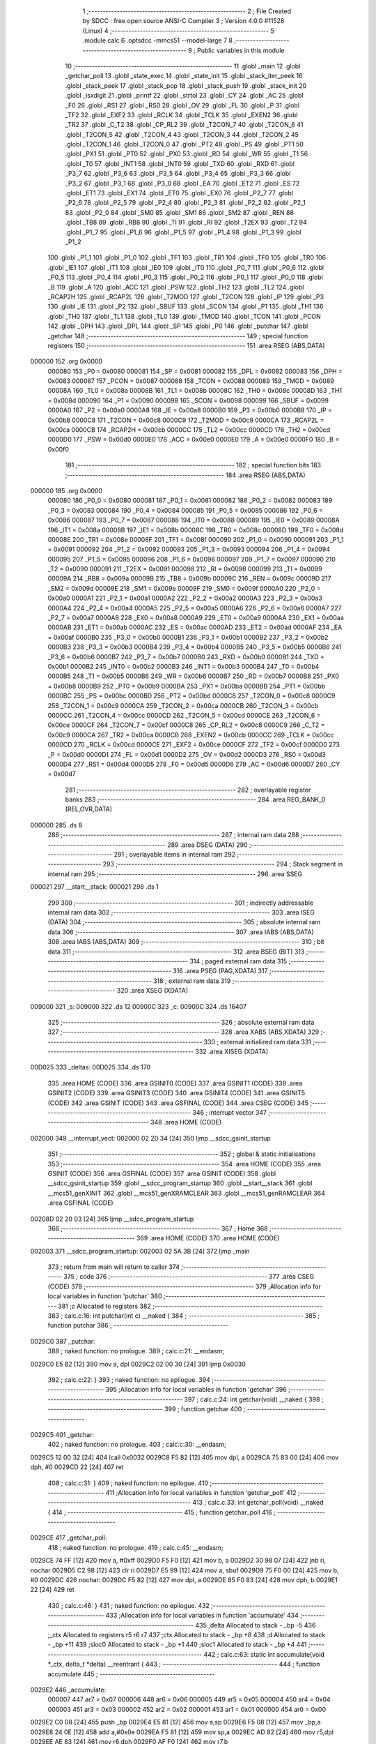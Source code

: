                                       1 ;--------------------------------------------------------
                                      2 ; File Created by SDCC : free open source ANSI-C Compiler
                                      3 ; Version 4.0.0 #11528 (Linux)
                                      4 ;--------------------------------------------------------
                                      5 	.module calc
                                      6 	.optsdcc -mmcs51 --model-large
                                      7 	
                                      8 ;--------------------------------------------------------
                                      9 ; Public variables in this module
                                     10 ;--------------------------------------------------------
                                     11 	.globl _main
                                     12 	.globl _getchar_poll
                                     13 	.globl _state_exec
                                     14 	.globl _state_init
                                     15 	.globl _stack_iter_peek
                                     16 	.globl _stack_peek
                                     17 	.globl _stack_pop
                                     18 	.globl _stack_push
                                     19 	.globl _stack_init
                                     20 	.globl _isxdigit
                                     21 	.globl _printf
                                     22 	.globl _strtol
                                     23 	.globl _CY
                                     24 	.globl _AC
                                     25 	.globl _F0
                                     26 	.globl _RS1
                                     27 	.globl _RS0
                                     28 	.globl _OV
                                     29 	.globl _FL
                                     30 	.globl _P
                                     31 	.globl _TF2
                                     32 	.globl _EXF2
                                     33 	.globl _RCLK
                                     34 	.globl _TCLK
                                     35 	.globl _EXEN2
                                     36 	.globl _TR2
                                     37 	.globl _C_T2
                                     38 	.globl _CP_RL2
                                     39 	.globl _T2CON_7
                                     40 	.globl _T2CON_6
                                     41 	.globl _T2CON_5
                                     42 	.globl _T2CON_4
                                     43 	.globl _T2CON_3
                                     44 	.globl _T2CON_2
                                     45 	.globl _T2CON_1
                                     46 	.globl _T2CON_0
                                     47 	.globl _PT2
                                     48 	.globl _PS
                                     49 	.globl _PT1
                                     50 	.globl _PX1
                                     51 	.globl _PT0
                                     52 	.globl _PX0
                                     53 	.globl _RD
                                     54 	.globl _WR
                                     55 	.globl _T1
                                     56 	.globl _T0
                                     57 	.globl _INT1
                                     58 	.globl _INT0
                                     59 	.globl _TXD
                                     60 	.globl _RXD
                                     61 	.globl _P3_7
                                     62 	.globl _P3_6
                                     63 	.globl _P3_5
                                     64 	.globl _P3_4
                                     65 	.globl _P3_3
                                     66 	.globl _P3_2
                                     67 	.globl _P3_1
                                     68 	.globl _P3_0
                                     69 	.globl _EA
                                     70 	.globl _ET2
                                     71 	.globl _ES
                                     72 	.globl _ET1
                                     73 	.globl _EX1
                                     74 	.globl _ET0
                                     75 	.globl _EX0
                                     76 	.globl _P2_7
                                     77 	.globl _P2_6
                                     78 	.globl _P2_5
                                     79 	.globl _P2_4
                                     80 	.globl _P2_3
                                     81 	.globl _P2_2
                                     82 	.globl _P2_1
                                     83 	.globl _P2_0
                                     84 	.globl _SM0
                                     85 	.globl _SM1
                                     86 	.globl _SM2
                                     87 	.globl _REN
                                     88 	.globl _TB8
                                     89 	.globl _RB8
                                     90 	.globl _TI
                                     91 	.globl _RI
                                     92 	.globl _T2EX
                                     93 	.globl _T2
                                     94 	.globl _P1_7
                                     95 	.globl _P1_6
                                     96 	.globl _P1_5
                                     97 	.globl _P1_4
                                     98 	.globl _P1_3
                                     99 	.globl _P1_2
                                    100 	.globl _P1_1
                                    101 	.globl _P1_0
                                    102 	.globl _TF1
                                    103 	.globl _TR1
                                    104 	.globl _TF0
                                    105 	.globl _TR0
                                    106 	.globl _IE1
                                    107 	.globl _IT1
                                    108 	.globl _IE0
                                    109 	.globl _IT0
                                    110 	.globl _P0_7
                                    111 	.globl _P0_6
                                    112 	.globl _P0_5
                                    113 	.globl _P0_4
                                    114 	.globl _P0_3
                                    115 	.globl _P0_2
                                    116 	.globl _P0_1
                                    117 	.globl _P0_0
                                    118 	.globl _B
                                    119 	.globl _A
                                    120 	.globl _ACC
                                    121 	.globl _PSW
                                    122 	.globl _TH2
                                    123 	.globl _TL2
                                    124 	.globl _RCAP2H
                                    125 	.globl _RCAP2L
                                    126 	.globl _T2MOD
                                    127 	.globl _T2CON
                                    128 	.globl _IP
                                    129 	.globl _P3
                                    130 	.globl _IE
                                    131 	.globl _P2
                                    132 	.globl _SBUF
                                    133 	.globl _SCON
                                    134 	.globl _P1
                                    135 	.globl _TH1
                                    136 	.globl _TH0
                                    137 	.globl _TL1
                                    138 	.globl _TL0
                                    139 	.globl _TMOD
                                    140 	.globl _TCON
                                    141 	.globl _PCON
                                    142 	.globl _DPH
                                    143 	.globl _DPL
                                    144 	.globl _SP
                                    145 	.globl _P0
                                    146 	.globl _putchar
                                    147 	.globl _getchar
                                    148 ;--------------------------------------------------------
                                    149 ; special function registers
                                    150 ;--------------------------------------------------------
                                    151 	.area RSEG    (ABS,DATA)
      000000                        152 	.org 0x0000
                           000080   153 _P0	=	0x0080
                           000081   154 _SP	=	0x0081
                           000082   155 _DPL	=	0x0082
                           000083   156 _DPH	=	0x0083
                           000087   157 _PCON	=	0x0087
                           000088   158 _TCON	=	0x0088
                           000089   159 _TMOD	=	0x0089
                           00008A   160 _TL0	=	0x008a
                           00008B   161 _TL1	=	0x008b
                           00008C   162 _TH0	=	0x008c
                           00008D   163 _TH1	=	0x008d
                           000090   164 _P1	=	0x0090
                           000098   165 _SCON	=	0x0098
                           000099   166 _SBUF	=	0x0099
                           0000A0   167 _P2	=	0x00a0
                           0000A8   168 _IE	=	0x00a8
                           0000B0   169 _P3	=	0x00b0
                           0000B8   170 _IP	=	0x00b8
                           0000C8   171 _T2CON	=	0x00c8
                           0000C9   172 _T2MOD	=	0x00c9
                           0000CA   173 _RCAP2L	=	0x00ca
                           0000CB   174 _RCAP2H	=	0x00cb
                           0000CC   175 _TL2	=	0x00cc
                           0000CD   176 _TH2	=	0x00cd
                           0000D0   177 _PSW	=	0x00d0
                           0000E0   178 _ACC	=	0x00e0
                           0000E0   179 _A	=	0x00e0
                           0000F0   180 _B	=	0x00f0
                                    181 ;--------------------------------------------------------
                                    182 ; special function bits
                                    183 ;--------------------------------------------------------
                                    184 	.area RSEG    (ABS,DATA)
      000000                        185 	.org 0x0000
                           000080   186 _P0_0	=	0x0080
                           000081   187 _P0_1	=	0x0081
                           000082   188 _P0_2	=	0x0082
                           000083   189 _P0_3	=	0x0083
                           000084   190 _P0_4	=	0x0084
                           000085   191 _P0_5	=	0x0085
                           000086   192 _P0_6	=	0x0086
                           000087   193 _P0_7	=	0x0087
                           000088   194 _IT0	=	0x0088
                           000089   195 _IE0	=	0x0089
                           00008A   196 _IT1	=	0x008a
                           00008B   197 _IE1	=	0x008b
                           00008C   198 _TR0	=	0x008c
                           00008D   199 _TF0	=	0x008d
                           00008E   200 _TR1	=	0x008e
                           00008F   201 _TF1	=	0x008f
                           000090   202 _P1_0	=	0x0090
                           000091   203 _P1_1	=	0x0091
                           000092   204 _P1_2	=	0x0092
                           000093   205 _P1_3	=	0x0093
                           000094   206 _P1_4	=	0x0094
                           000095   207 _P1_5	=	0x0095
                           000096   208 _P1_6	=	0x0096
                           000097   209 _P1_7	=	0x0097
                           000090   210 _T2	=	0x0090
                           000091   211 _T2EX	=	0x0091
                           000098   212 _RI	=	0x0098
                           000099   213 _TI	=	0x0099
                           00009A   214 _RB8	=	0x009a
                           00009B   215 _TB8	=	0x009b
                           00009C   216 _REN	=	0x009c
                           00009D   217 _SM2	=	0x009d
                           00009E   218 _SM1	=	0x009e
                           00009F   219 _SM0	=	0x009f
                           0000A0   220 _P2_0	=	0x00a0
                           0000A1   221 _P2_1	=	0x00a1
                           0000A2   222 _P2_2	=	0x00a2
                           0000A3   223 _P2_3	=	0x00a3
                           0000A4   224 _P2_4	=	0x00a4
                           0000A5   225 _P2_5	=	0x00a5
                           0000A6   226 _P2_6	=	0x00a6
                           0000A7   227 _P2_7	=	0x00a7
                           0000A8   228 _EX0	=	0x00a8
                           0000A9   229 _ET0	=	0x00a9
                           0000AA   230 _EX1	=	0x00aa
                           0000AB   231 _ET1	=	0x00ab
                           0000AC   232 _ES	=	0x00ac
                           0000AD   233 _ET2	=	0x00ad
                           0000AF   234 _EA	=	0x00af
                           0000B0   235 _P3_0	=	0x00b0
                           0000B1   236 _P3_1	=	0x00b1
                           0000B2   237 _P3_2	=	0x00b2
                           0000B3   238 _P3_3	=	0x00b3
                           0000B4   239 _P3_4	=	0x00b4
                           0000B5   240 _P3_5	=	0x00b5
                           0000B6   241 _P3_6	=	0x00b6
                           0000B7   242 _P3_7	=	0x00b7
                           0000B0   243 _RXD	=	0x00b0
                           0000B1   244 _TXD	=	0x00b1
                           0000B2   245 _INT0	=	0x00b2
                           0000B3   246 _INT1	=	0x00b3
                           0000B4   247 _T0	=	0x00b4
                           0000B5   248 _T1	=	0x00b5
                           0000B6   249 _WR	=	0x00b6
                           0000B7   250 _RD	=	0x00b7
                           0000B8   251 _PX0	=	0x00b8
                           0000B9   252 _PT0	=	0x00b9
                           0000BA   253 _PX1	=	0x00ba
                           0000BB   254 _PT1	=	0x00bb
                           0000BC   255 _PS	=	0x00bc
                           0000BD   256 _PT2	=	0x00bd
                           0000C8   257 _T2CON_0	=	0x00c8
                           0000C9   258 _T2CON_1	=	0x00c9
                           0000CA   259 _T2CON_2	=	0x00ca
                           0000CB   260 _T2CON_3	=	0x00cb
                           0000CC   261 _T2CON_4	=	0x00cc
                           0000CD   262 _T2CON_5	=	0x00cd
                           0000CE   263 _T2CON_6	=	0x00ce
                           0000CF   264 _T2CON_7	=	0x00cf
                           0000C8   265 _CP_RL2	=	0x00c8
                           0000C9   266 _C_T2	=	0x00c9
                           0000CA   267 _TR2	=	0x00ca
                           0000CB   268 _EXEN2	=	0x00cb
                           0000CC   269 _TCLK	=	0x00cc
                           0000CD   270 _RCLK	=	0x00cd
                           0000CE   271 _EXF2	=	0x00ce
                           0000CF   272 _TF2	=	0x00cf
                           0000D0   273 _P	=	0x00d0
                           0000D1   274 _FL	=	0x00d1
                           0000D2   275 _OV	=	0x00d2
                           0000D3   276 _RS0	=	0x00d3
                           0000D4   277 _RS1	=	0x00d4
                           0000D5   278 _F0	=	0x00d5
                           0000D6   279 _AC	=	0x00d6
                           0000D7   280 _CY	=	0x00d7
                                    281 ;--------------------------------------------------------
                                    282 ; overlayable register banks
                                    283 ;--------------------------------------------------------
                                    284 	.area REG_BANK_0	(REL,OVR,DATA)
      000000                        285 	.ds 8
                                    286 ;--------------------------------------------------------
                                    287 ; internal ram data
                                    288 ;--------------------------------------------------------
                                    289 	.area DSEG    (DATA)
                                    290 ;--------------------------------------------------------
                                    291 ; overlayable items in internal ram 
                                    292 ;--------------------------------------------------------
                                    293 ;--------------------------------------------------------
                                    294 ; Stack segment in internal ram 
                                    295 ;--------------------------------------------------------
                                    296 	.area	SSEG
      000021                        297 __start__stack:
      000021                        298 	.ds	1
                                    299 
                                    300 ;--------------------------------------------------------
                                    301 ; indirectly addressable internal ram data
                                    302 ;--------------------------------------------------------
                                    303 	.area ISEG    (DATA)
                                    304 ;--------------------------------------------------------
                                    305 ; absolute internal ram data
                                    306 ;--------------------------------------------------------
                                    307 	.area IABS    (ABS,DATA)
                                    308 	.area IABS    (ABS,DATA)
                                    309 ;--------------------------------------------------------
                                    310 ; bit data
                                    311 ;--------------------------------------------------------
                                    312 	.area BSEG    (BIT)
                                    313 ;--------------------------------------------------------
                                    314 ; paged external ram data
                                    315 ;--------------------------------------------------------
                                    316 	.area PSEG    (PAG,XDATA)
                                    317 ;--------------------------------------------------------
                                    318 ; external ram data
                                    319 ;--------------------------------------------------------
                                    320 	.area XSEG    (XDATA)
      009000                        321 _s:
      009000                        322 	.ds 12
      00900C                        323 _c:
      00900C                        324 	.ds 16407
                                    325 ;--------------------------------------------------------
                                    326 ; absolute external ram data
                                    327 ;--------------------------------------------------------
                                    328 	.area XABS    (ABS,XDATA)
                                    329 ;--------------------------------------------------------
                                    330 ; external initialized ram data
                                    331 ;--------------------------------------------------------
                                    332 	.area XISEG   (XDATA)
      00D025                        333 _deltas:
      00D025                        334 	.ds 170
                                    335 	.area HOME    (CODE)
                                    336 	.area GSINIT0 (CODE)
                                    337 	.area GSINIT1 (CODE)
                                    338 	.area GSINIT2 (CODE)
                                    339 	.area GSINIT3 (CODE)
                                    340 	.area GSINIT4 (CODE)
                                    341 	.area GSINIT5 (CODE)
                                    342 	.area GSINIT  (CODE)
                                    343 	.area GSFINAL (CODE)
                                    344 	.area CSEG    (CODE)
                                    345 ;--------------------------------------------------------
                                    346 ; interrupt vector 
                                    347 ;--------------------------------------------------------
                                    348 	.area HOME    (CODE)
      002000                        349 __interrupt_vect:
      002000 02 20 34         [24]  350 	ljmp	__sdcc_gsinit_startup
                                    351 ;--------------------------------------------------------
                                    352 ; global & static initialisations
                                    353 ;--------------------------------------------------------
                                    354 	.area HOME    (CODE)
                                    355 	.area GSINIT  (CODE)
                                    356 	.area GSFINAL (CODE)
                                    357 	.area GSINIT  (CODE)
                                    358 	.globl __sdcc_gsinit_startup
                                    359 	.globl __sdcc_program_startup
                                    360 	.globl __start__stack
                                    361 	.globl __mcs51_genXINIT
                                    362 	.globl __mcs51_genXRAMCLEAR
                                    363 	.globl __mcs51_genRAMCLEAR
                                    364 	.area GSFINAL (CODE)
      00208D 02 20 03         [24]  365 	ljmp	__sdcc_program_startup
                                    366 ;--------------------------------------------------------
                                    367 ; Home
                                    368 ;--------------------------------------------------------
                                    369 	.area HOME    (CODE)
                                    370 	.area HOME    (CODE)
      002003                        371 __sdcc_program_startup:
      002003 02 5A 3B         [24]  372 	ljmp	_main
                                    373 ;	return from main will return to caller
                                    374 ;--------------------------------------------------------
                                    375 ; code
                                    376 ;--------------------------------------------------------
                                    377 	.area CSEG    (CODE)
                                    378 ;------------------------------------------------------------
                                    379 ;Allocation info for local variables in function 'putchar'
                                    380 ;------------------------------------------------------------
                                    381 ;c                         Allocated to registers 
                                    382 ;------------------------------------------------------------
                                    383 ;	calc.c:16: int putchar(int c) __naked {
                                    384 ;	-----------------------------------------
                                    385 ;	 function putchar
                                    386 ;	-----------------------------------------
      0029C0                        387 _putchar:
                                    388 ;	naked function: no prologue.
                                    389 ;	calc.c:21: __endasm;
      0029C0 E5 82            [12]  390 	mov	a, dpl
      0029C2 02 00 30         [24]  391 	ljmp	0x0030
                                    392 ;	calc.c:22: }
                                    393 ;	naked function: no epilogue.
                                    394 ;------------------------------------------------------------
                                    395 ;Allocation info for local variables in function 'getchar'
                                    396 ;------------------------------------------------------------
                                    397 ;	calc.c:24: int getchar(void) __naked {
                                    398 ;	-----------------------------------------
                                    399 ;	 function getchar
                                    400 ;	-----------------------------------------
      0029C5                        401 _getchar:
                                    402 ;	naked function: no prologue.
                                    403 ;	calc.c:30: __endasm;
      0029C5 12 00 32         [24]  404 	lcall	0x0032
      0029C8 F5 82            [12]  405 	mov	dpl, a
      0029CA 75 83 00         [24]  406 	mov	dph, #0
      0029CD 22               [24]  407 	ret
                                    408 ;	calc.c:31: }
                                    409 ;	naked function: no epilogue.
                                    410 ;------------------------------------------------------------
                                    411 ;Allocation info for local variables in function 'getchar_poll'
                                    412 ;------------------------------------------------------------
                                    413 ;	calc.c:33: int getchar_poll(void) __naked {
                                    414 ;	-----------------------------------------
                                    415 ;	 function getchar_poll
                                    416 ;	-----------------------------------------
      0029CE                        417 _getchar_poll:
                                    418 ;	naked function: no prologue.
                                    419 ;	calc.c:45: __endasm;
      0029CE 74 FF            [12]  420 	mov	a, #0xff
      0029D0 F5 F0            [12]  421 	mov	b, a
      0029D2 30 98 07         [24]  422 	jnb	ri, nochar
      0029D5 C2 98            [12]  423 	clr	ri
      0029D7 E5 99            [12]  424 	mov	a, sbuf
      0029D9 75 F0 00         [24]  425 	mov	b, #0
      0029DC                        426 	nochar:
      0029DC F5 82            [12]  427 	mov	dpl, a
      0029DE 85 F0 83         [24]  428 	mov	dph, b
      0029E1 22               [24]  429 	ret
                                    430 ;	calc.c:46: }
                                    431 ;	naked function: no epilogue.
                                    432 ;------------------------------------------------------------
                                    433 ;Allocation info for local variables in function 'accumulate'
                                    434 ;------------------------------------------------------------
                                    435 ;delta                     Allocated to stack - _bp -5
                                    436 ;_ctx                      Allocated to registers r5 r6 r7 
                                    437 ;ctx                       Allocated to stack - _bp +8
                                    438 ;d                         Allocated to stack - _bp +11
                                    439 ;sloc0                     Allocated to stack - _bp +1
                                    440 ;sloc1                     Allocated to stack - _bp +4
                                    441 ;------------------------------------------------------------
                                    442 ;	calc.c:63: static int accumulate(void *_ctx, delta_t *delta) __reentrant {
                                    443 ;	-----------------------------------------
                                    444 ;	 function accumulate
                                    445 ;	-----------------------------------------
      0029E2                        446 _accumulate:
                           000007   447 	ar7 = 0x07
                           000006   448 	ar6 = 0x06
                           000005   449 	ar5 = 0x05
                           000004   450 	ar4 = 0x04
                           000003   451 	ar3 = 0x03
                           000002   452 	ar2 = 0x02
                           000001   453 	ar1 = 0x01
                           000000   454 	ar0 = 0x00
      0029E2 C0 08            [24]  455 	push	_bp
      0029E4 E5 81            [12]  456 	mov	a,sp
      0029E6 F5 08            [12]  457 	mov	_bp,a
      0029E8 24 0E            [12]  458 	add	a,#0x0e
      0029EA F5 81            [12]  459 	mov	sp,a
      0029EC AD 82            [24]  460 	mov	r5,dpl
      0029EE AE 83            [24]  461 	mov	r6,dph
      0029F0 AF F0            [24]  462 	mov	r7,b
                                    463 ;	calc.c:64: calc_ctx_t*ctx = (calc_ctx_t*)_ctx;
      0029F2 E5 08            [12]  464 	mov	a,_bp
      0029F4 24 08            [12]  465 	add	a,#0x08
      0029F6 F8               [12]  466 	mov	r0,a
      0029F7 A6 05            [24]  467 	mov	@r0,ar5
      0029F9 08               [12]  468 	inc	r0
      0029FA A6 06            [24]  469 	mov	@r0,ar6
      0029FC 08               [12]  470 	inc	r0
      0029FD A6 07            [24]  471 	mov	@r0,ar7
                                    472 ;	calc.c:69: if (!ctx->acc_valid) {
      0029FF E5 08            [12]  473 	mov	a,_bp
      002A01 24 08            [12]  474 	add	a,#0x08
      002A03 F8               [12]  475 	mov	r0,a
      002A04 74 06            [12]  476 	mov	a,#0x06
      002A06 26               [12]  477 	add	a,@r0
      002A07 FA               [12]  478 	mov	r2,a
      002A08 E4               [12]  479 	clr	a
      002A09 08               [12]  480 	inc	r0
      002A0A 36               [12]  481 	addc	a,@r0
      002A0B FB               [12]  482 	mov	r3,a
      002A0C 08               [12]  483 	inc	r0
      002A0D 86 04            [24]  484 	mov	ar4,@r0
      002A0F 8A 82            [24]  485 	mov	dpl,r2
      002A11 8B 83            [24]  486 	mov	dph,r3
      002A13 8C F0            [24]  487 	mov	b,r4
      002A15 12 65 2D         [24]  488 	lcall	__gptrget
      002A18 70 31            [24]  489 	jnz	00102$
                                    490 ;	calc.c:70: ctx->acc_valid = 1;
      002A1A 8A 82            [24]  491 	mov	dpl,r2
      002A1C 8B 83            [24]  492 	mov	dph,r3
      002A1E 8C F0            [24]  493 	mov	b,r4
      002A20 74 01            [12]  494 	mov	a,#0x01
      002A22 12 60 B2         [24]  495 	lcall	__gptrput
                                    496 ;	calc.c:71: ctx->acc = 0l;
      002A25 E5 08            [12]  497 	mov	a,_bp
      002A27 24 08            [12]  498 	add	a,#0x08
      002A29 F8               [12]  499 	mov	r0,a
      002A2A 74 02            [12]  500 	mov	a,#0x02
      002A2C 26               [12]  501 	add	a,@r0
      002A2D FA               [12]  502 	mov	r2,a
      002A2E E4               [12]  503 	clr	a
      002A2F 08               [12]  504 	inc	r0
      002A30 36               [12]  505 	addc	a,@r0
      002A31 FB               [12]  506 	mov	r3,a
      002A32 08               [12]  507 	inc	r0
      002A33 86 04            [24]  508 	mov	ar4,@r0
      002A35 8A 82            [24]  509 	mov	dpl,r2
      002A37 8B 83            [24]  510 	mov	dph,r3
      002A39 8C F0            [24]  511 	mov	b,r4
      002A3B E4               [12]  512 	clr	a
      002A3C 12 60 B2         [24]  513 	lcall	__gptrput
      002A3F A3               [24]  514 	inc	dptr
      002A40 12 60 B2         [24]  515 	lcall	__gptrput
      002A43 A3               [24]  516 	inc	dptr
      002A44 12 60 B2         [24]  517 	lcall	__gptrput
      002A47 A3               [24]  518 	inc	dptr
      002A48 12 60 B2         [24]  519 	lcall	__gptrput
      002A4B                        520 00102$:
                                    521 ;	calc.c:74: d = strtol(ctx->digit, NULL, ctx->base);
      002A4B E5 08            [12]  522 	mov	a,_bp
      002A4D 24 08            [12]  523 	add	a,#0x08
      002A4F F8               [12]  524 	mov	r0,a
      002A50 86 82            [24]  525 	mov	dpl,@r0
      002A52 08               [12]  526 	inc	r0
      002A53 86 83            [24]  527 	mov	dph,@r0
      002A55 08               [12]  528 	inc	r0
      002A56 86 F0            [24]  529 	mov	b,@r0
      002A58 12 65 2D         [24]  530 	lcall	__gptrget
      002A5B FB               [12]  531 	mov	r3,a
      002A5C A3               [24]  532 	inc	dptr
      002A5D 12 65 2D         [24]  533 	lcall	__gptrget
      002A60 FC               [12]  534 	mov	r4,a
      002A61 E5 08            [12]  535 	mov	a,_bp
      002A63 24 08            [12]  536 	add	a,#0x08
      002A65 F8               [12]  537 	mov	r0,a
      002A66 74 07            [12]  538 	mov	a,#0x07
      002A68 26               [12]  539 	add	a,@r0
      002A69 FA               [12]  540 	mov	r2,a
      002A6A E4               [12]  541 	clr	a
      002A6B 08               [12]  542 	inc	r0
      002A6C 36               [12]  543 	addc	a,@r0
      002A6D FE               [12]  544 	mov	r6,a
      002A6E 08               [12]  545 	inc	r0
      002A6F 86 07            [24]  546 	mov	ar7,@r0
      002A71 C0 03            [24]  547 	push	ar3
      002A73 C0 04            [24]  548 	push	ar4
      002A75 E4               [12]  549 	clr	a
      002A76 C0 E0            [24]  550 	push	acc
      002A78 C0 E0            [24]  551 	push	acc
      002A7A C0 E0            [24]  552 	push	acc
      002A7C 8A 82            [24]  553 	mov	dpl,r2
      002A7E 8E 83            [24]  554 	mov	dph,r6
      002A80 8F F0            [24]  555 	mov	b,r7
      002A82 12 5E 74         [24]  556 	lcall	_strtol
      002A85 C8               [12]  557 	xch	a,r0
      002A86 E5 08            [12]  558 	mov	a,_bp
      002A88 24 0B            [12]  559 	add	a,#0x0b
      002A8A C8               [12]  560 	xch	a,r0
      002A8B A6 82            [24]  561 	mov	@r0,dpl
      002A8D 08               [12]  562 	inc	r0
      002A8E A6 83            [24]  563 	mov	@r0,dph
      002A90 08               [12]  564 	inc	r0
      002A91 A6 F0            [24]  565 	mov	@r0,b
      002A93 08               [12]  566 	inc	r0
      002A94 F6               [12]  567 	mov	@r0,a
      002A95 E5 81            [12]  568 	mov	a,sp
      002A97 24 FB            [12]  569 	add	a,#0xfb
      002A99 F5 81            [12]  570 	mov	sp,a
                                    571 ;	calc.c:75: ctx->acc = ctx->acc * (long)ctx->base + d;
      002A9B E5 08            [12]  572 	mov	a,_bp
      002A9D 24 08            [12]  573 	add	a,#0x08
      002A9F F8               [12]  574 	mov	r0,a
      002AA0 A9 08            [24]  575 	mov	r1,_bp
      002AA2 09               [12]  576 	inc	r1
      002AA3 74 02            [12]  577 	mov	a,#0x02
      002AA5 26               [12]  578 	add	a,@r0
      002AA6 F7               [12]  579 	mov	@r1,a
      002AA7 E4               [12]  580 	clr	a
      002AA8 08               [12]  581 	inc	r0
      002AA9 36               [12]  582 	addc	a,@r0
      002AAA 09               [12]  583 	inc	r1
      002AAB F7               [12]  584 	mov	@r1,a
      002AAC 08               [12]  585 	inc	r0
      002AAD 09               [12]  586 	inc	r1
      002AAE E6               [12]  587 	mov	a,@r0
      002AAF F7               [12]  588 	mov	@r1,a
      002AB0 A8 08            [24]  589 	mov	r0,_bp
      002AB2 08               [12]  590 	inc	r0
      002AB3 86 82            [24]  591 	mov	dpl,@r0
      002AB5 08               [12]  592 	inc	r0
      002AB6 86 83            [24]  593 	mov	dph,@r0
      002AB8 08               [12]  594 	inc	r0
      002AB9 86 F0            [24]  595 	mov	b,@r0
      002ABB E5 08            [12]  596 	mov	a,_bp
      002ABD 24 04            [12]  597 	add	a,#0x04
      002ABF F9               [12]  598 	mov	r1,a
      002AC0 12 65 2D         [24]  599 	lcall	__gptrget
      002AC3 F7               [12]  600 	mov	@r1,a
      002AC4 A3               [24]  601 	inc	dptr
      002AC5 12 65 2D         [24]  602 	lcall	__gptrget
      002AC8 09               [12]  603 	inc	r1
      002AC9 F7               [12]  604 	mov	@r1,a
      002ACA A3               [24]  605 	inc	dptr
      002ACB 12 65 2D         [24]  606 	lcall	__gptrget
      002ACE 09               [12]  607 	inc	r1
      002ACF F7               [12]  608 	mov	@r1,a
      002AD0 A3               [24]  609 	inc	dptr
      002AD1 12 65 2D         [24]  610 	lcall	__gptrget
      002AD4 09               [12]  611 	inc	r1
      002AD5 F7               [12]  612 	mov	@r1,a
      002AD6 E5 08            [12]  613 	mov	a,_bp
      002AD8 24 08            [12]  614 	add	a,#0x08
      002ADA F8               [12]  615 	mov	r0,a
      002ADB 86 82            [24]  616 	mov	dpl,@r0
      002ADD 08               [12]  617 	inc	r0
      002ADE 86 83            [24]  618 	mov	dph,@r0
      002AE0 08               [12]  619 	inc	r0
      002AE1 86 F0            [24]  620 	mov	b,@r0
      002AE3 12 65 2D         [24]  621 	lcall	__gptrget
      002AE6 FA               [12]  622 	mov	r2,a
      002AE7 A3               [24]  623 	inc	dptr
      002AE8 12 65 2D         [24]  624 	lcall	__gptrget
      002AEB FB               [12]  625 	mov	r3,a
      002AEC 33               [12]  626 	rlc	a
      002AED 95 E0            [12]  627 	subb	a,acc
      002AEF FE               [12]  628 	mov	r6,a
      002AF0 FF               [12]  629 	mov	r7,a
      002AF1 C0 02            [24]  630 	push	ar2
      002AF3 C0 03            [24]  631 	push	ar3
      002AF5 C0 06            [24]  632 	push	ar6
      002AF7 C0 07            [24]  633 	push	ar7
      002AF9 E5 08            [12]  634 	mov	a,_bp
      002AFB 24 04            [12]  635 	add	a,#0x04
      002AFD F8               [12]  636 	mov	r0,a
      002AFE 86 82            [24]  637 	mov	dpl,@r0
      002B00 08               [12]  638 	inc	r0
      002B01 86 83            [24]  639 	mov	dph,@r0
      002B03 08               [12]  640 	inc	r0
      002B04 86 F0            [24]  641 	mov	b,@r0
      002B06 08               [12]  642 	inc	r0
      002B07 E6               [12]  643 	mov	a,@r0
      002B08 12 69 26         [24]  644 	lcall	__mullong
      002B0B AC 82            [24]  645 	mov	r4,dpl
      002B0D AD 83            [24]  646 	mov	r5,dph
      002B0F AE F0            [24]  647 	mov	r6,b
      002B11 FF               [12]  648 	mov	r7,a
      002B12 E5 81            [12]  649 	mov	a,sp
      002B14 24 FC            [12]  650 	add	a,#0xfc
      002B16 F5 81            [12]  651 	mov	sp,a
      002B18 E5 08            [12]  652 	mov	a,_bp
      002B1A 24 0B            [12]  653 	add	a,#0x0b
      002B1C F8               [12]  654 	mov	r0,a
      002B1D E6               [12]  655 	mov	a,@r0
      002B1E 2C               [12]  656 	add	a,r4
      002B1F FC               [12]  657 	mov	r4,a
      002B20 08               [12]  658 	inc	r0
      002B21 E6               [12]  659 	mov	a,@r0
      002B22 3D               [12]  660 	addc	a,r5
      002B23 FD               [12]  661 	mov	r5,a
      002B24 08               [12]  662 	inc	r0
      002B25 E6               [12]  663 	mov	a,@r0
      002B26 3E               [12]  664 	addc	a,r6
      002B27 FE               [12]  665 	mov	r6,a
      002B28 08               [12]  666 	inc	r0
      002B29 E6               [12]  667 	mov	a,@r0
      002B2A 3F               [12]  668 	addc	a,r7
      002B2B FF               [12]  669 	mov	r7,a
      002B2C A8 08            [24]  670 	mov	r0,_bp
      002B2E 08               [12]  671 	inc	r0
      002B2F 86 82            [24]  672 	mov	dpl,@r0
      002B31 08               [12]  673 	inc	r0
      002B32 86 83            [24]  674 	mov	dph,@r0
      002B34 08               [12]  675 	inc	r0
      002B35 86 F0            [24]  676 	mov	b,@r0
      002B37 EC               [12]  677 	mov	a,r4
      002B38 12 60 B2         [24]  678 	lcall	__gptrput
      002B3B A3               [24]  679 	inc	dptr
      002B3C ED               [12]  680 	mov	a,r5
      002B3D 12 60 B2         [24]  681 	lcall	__gptrput
      002B40 A3               [24]  682 	inc	dptr
      002B41 EE               [12]  683 	mov	a,r6
      002B42 12 60 B2         [24]  684 	lcall	__gptrput
      002B45 A3               [24]  685 	inc	dptr
      002B46 EF               [12]  686 	mov	a,r7
      002B47 12 60 B2         [24]  687 	lcall	__gptrput
                                    688 ;	calc.c:77: return 1;
      002B4A 90 00 01         [24]  689 	mov	dptr,#0x0001
                                    690 ;	calc.c:78: }
      002B4D 85 08 81         [24]  691 	mov	sp,_bp
      002B50 D0 08            [24]  692 	pop	_bp
      002B52 22               [24]  693 	ret
                                    694 ;------------------------------------------------------------
                                    695 ;Allocation info for local variables in function 'dump_pop'
                                    696 ;------------------------------------------------------------
                                    697 ;delta                     Allocated to stack - _bp -5
                                    698 ;_ctx                      Allocated to registers r5 r6 r7 
                                    699 ;ctx                       Allocated to stack - _bp +8
                                    700 ;d                         Allocated to stack - _bp +11
                                    701 ;r                         Allocated to stack - _bp +5
                                    702 ;__1310720001              Allocated to registers 
                                    703 ;s                         Allocated to registers r5 r6 r7 
                                    704 ;__1966080003              Allocated to registers 
                                    705 ;s                         Allocated to registers r4 r5 r6 
                                    706 ;__1966080005              Allocated to registers 
                                    707 ;s                         Allocated to registers r4 r5 r6 
                                    708 ;__1966080007              Allocated to registers r3 r4 r5 r6 
                                    709 ;d                         Allocated to stack - _bp +15
                                    710 ;mask                      Allocated to stack - _bp +19
                                    711 ;__1966080009              Allocated to registers 
                                    712 ;s                         Allocated to registers r4 r5 r6 
                                    713 ;sloc0                     Allocated to stack - _bp +1
                                    714 ;sloc1                     Allocated to stack - _bp +2
                                    715 ;sloc2                     Allocated to stack - _bp +5
                                    716 ;------------------------------------------------------------
                                    717 ;	calc.c:80: static int dump_pop(void *_ctx, delta_t *delta) __reentrant {
                                    718 ;	-----------------------------------------
                                    719 ;	 function dump_pop
                                    720 ;	-----------------------------------------
      002B53                        721 _dump_pop:
      002B53 C0 08            [24]  722 	push	_bp
      002B55 E5 81            [12]  723 	mov	a,sp
      002B57 F5 08            [12]  724 	mov	_bp,a
      002B59 24 16            [12]  725 	add	a,#0x16
      002B5B F5 81            [12]  726 	mov	sp,a
      002B5D AD 82            [24]  727 	mov	r5,dpl
      002B5F AE 83            [24]  728 	mov	r6,dph
      002B61 AF F0            [24]  729 	mov	r7,b
                                    730 ;	calc.c:81: calc_ctx_t*ctx = (calc_ctx_t*)_ctx;
      002B63 E5 08            [12]  731 	mov	a,_bp
      002B65 24 08            [12]  732 	add	a,#0x08
      002B67 F8               [12]  733 	mov	r0,a
      002B68 A6 05            [24]  734 	mov	@r0,ar5
      002B6A 08               [12]  735 	inc	r0
      002B6B A6 06            [24]  736 	mov	@r0,ar6
      002B6D 08               [12]  737 	inc	r0
      002B6E A6 07            [24]  738 	mov	@r0,ar7
                                    739 ;	calc.c:85: if (delta->event == EVENT_TERM) printstr("\r\n");
      002B70 E5 08            [12]  740 	mov	a,_bp
      002B72 24 FB            [12]  741 	add	a,#0xfb
      002B74 F8               [12]  742 	mov	r0,a
      002B75 86 02            [24]  743 	mov	ar2,@r0
      002B77 08               [12]  744 	inc	r0
      002B78 86 03            [24]  745 	mov	ar3,@r0
      002B7A 08               [12]  746 	inc	r0
      002B7B 86 04            [24]  747 	mov	ar4,@r0
      002B7D 74 02            [12]  748 	mov	a,#0x02
      002B7F 2A               [12]  749 	add	a,r2
      002B80 FA               [12]  750 	mov	r2,a
      002B81 E4               [12]  751 	clr	a
      002B82 3B               [12]  752 	addc	a,r3
      002B83 FB               [12]  753 	mov	r3,a
      002B84 8A 82            [24]  754 	mov	dpl,r2
      002B86 8B 83            [24]  755 	mov	dph,r3
      002B88 8C F0            [24]  756 	mov	b,r4
      002B8A 12 65 2D         [24]  757 	lcall	__gptrget
      002B8D FE               [12]  758 	mov	r6,a
      002B8E A3               [24]  759 	inc	dptr
      002B8F 12 65 2D         [24]  760 	lcall	__gptrget
      002B92 FF               [12]  761 	mov	r7,a
      002B93 BE 08 3D         [24]  762 	cjne	r6,#0x08,00102$
      002B96 BF 00 3A         [24]  763 	cjne	r7,#0x00,00102$
      002B99 7D AE            [12]  764 	mov	r5,#___str_0
      002B9B 7E 7D            [12]  765 	mov	r6,#(___str_0 >> 8)
      002B9D 7F 80            [12]  766 	mov	r7,#0x80
                                    767 ;	calc.c:51: return;
      002B9F                        768 00122$:
                                    769 ;	calc.c:49: for (; *s; s++) putchar(*s);
      002B9F 8D 82            [24]  770 	mov	dpl,r5
      002BA1 8E 83            [24]  771 	mov	dph,r6
      002BA3 8F F0            [24]  772 	mov	b,r7
      002BA5 A8 08            [24]  773 	mov	r0,_bp
      002BA7 08               [12]  774 	inc	r0
      002BA8 12 65 2D         [24]  775 	lcall	__gptrget
      002BAB F6               [12]  776 	mov	@r0,a
      002BAC A8 08            [24]  777 	mov	r0,_bp
      002BAE 08               [12]  778 	inc	r0
      002BAF E6               [12]  779 	mov	a,@r0
      002BB0 60 21            [24]  780 	jz	00102$
      002BB2 C0 02            [24]  781 	push	ar2
      002BB4 C0 03            [24]  782 	push	ar3
      002BB6 C0 04            [24]  783 	push	ar4
      002BB8 A8 08            [24]  784 	mov	r0,_bp
      002BBA 08               [12]  785 	inc	r0
      002BBB 86 03            [24]  786 	mov	ar3,@r0
      002BBD 7C 00            [12]  787 	mov	r4,#0x00
      002BBF 8B 82            [24]  788 	mov	dpl,r3
      002BC1 8C 83            [24]  789 	mov	dph,r4
      002BC3 12 29 C0         [24]  790 	lcall	_putchar
      002BC6 0D               [12]  791 	inc	r5
      002BC7 BD 00 01         [24]  792 	cjne	r5,#0x00,00210$
      002BCA 0E               [12]  793 	inc	r6
      002BCB                        794 00210$:
      002BCB D0 04            [24]  795 	pop	ar4
      002BCD D0 03            [24]  796 	pop	ar3
      002BCF D0 02            [24]  797 	pop	ar2
                                    798 ;	calc.c:85: if (delta->event == EVENT_TERM) printstr("\r\n");
      002BD1 80 CC            [24]  799 	sjmp	00122$
      002BD3                        800 00102$:
                                    801 ;	calc.c:87: r = stack_pop(ctx->ps, &d);
      002BD3 C0 02            [24]  802 	push	ar2
      002BD5 C0 03            [24]  803 	push	ar3
      002BD7 C0 04            [24]  804 	push	ar4
      002BD9 E5 08            [12]  805 	mov	a,_bp
      002BDB 24 0B            [12]  806 	add	a,#0x0b
      002BDD FF               [12]  807 	mov	r7,a
      002BDE E5 08            [12]  808 	mov	a,_bp
      002BE0 24 05            [12]  809 	add	a,#0x05
      002BE2 F8               [12]  810 	mov	r0,a
      002BE3 A6 07            [24]  811 	mov	@r0,ar7
      002BE5 08               [12]  812 	inc	r0
      002BE6 76 00            [12]  813 	mov	@r0,#0x00
      002BE8 08               [12]  814 	inc	r0
      002BE9 76 40            [12]  815 	mov	@r0,#0x40
      002BEB E5 08            [12]  816 	mov	a,_bp
      002BED 24 08            [12]  817 	add	a,#0x08
      002BEF F8               [12]  818 	mov	r0,a
      002BF0 A9 08            [24]  819 	mov	r1,_bp
      002BF2 09               [12]  820 	inc	r1
      002BF3 09               [12]  821 	inc	r1
      002BF4 74 11            [12]  822 	mov	a,#0x11
      002BF6 26               [12]  823 	add	a,@r0
      002BF7 F7               [12]  824 	mov	@r1,a
      002BF8 74 40            [12]  825 	mov	a,#0x40
      002BFA 08               [12]  826 	inc	r0
      002BFB 36               [12]  827 	addc	a,@r0
      002BFC 09               [12]  828 	inc	r1
      002BFD F7               [12]  829 	mov	@r1,a
      002BFE 08               [12]  830 	inc	r0
      002BFF 09               [12]  831 	inc	r1
      002C00 E6               [12]  832 	mov	a,@r0
      002C01 F7               [12]  833 	mov	@r1,a
      002C02 A8 08            [24]  834 	mov	r0,_bp
      002C04 08               [12]  835 	inc	r0
      002C05 08               [12]  836 	inc	r0
      002C06 86 82            [24]  837 	mov	dpl,@r0
      002C08 08               [12]  838 	inc	r0
      002C09 86 83            [24]  839 	mov	dph,@r0
      002C0B 08               [12]  840 	inc	r0
      002C0C 86 F0            [24]  841 	mov	b,@r0
      002C0E 12 65 2D         [24]  842 	lcall	__gptrget
      002C11 FA               [12]  843 	mov	r2,a
      002C12 A3               [24]  844 	inc	dptr
      002C13 12 65 2D         [24]  845 	lcall	__gptrget
      002C16 FB               [12]  846 	mov	r3,a
      002C17 A3               [24]  847 	inc	dptr
      002C18 12 65 2D         [24]  848 	lcall	__gptrget
      002C1B FE               [12]  849 	mov	r6,a
      002C1C C0 07            [24]  850 	push	ar7
      002C1E C0 04            [24]  851 	push	ar4
      002C20 C0 03            [24]  852 	push	ar3
      002C22 C0 02            [24]  853 	push	ar2
      002C24 E5 08            [12]  854 	mov	a,_bp
      002C26 24 05            [12]  855 	add	a,#0x05
      002C28 F8               [12]  856 	mov	r0,a
      002C29 E6               [12]  857 	mov	a,@r0
      002C2A C0 E0            [24]  858 	push	acc
      002C2C 08               [12]  859 	inc	r0
      002C2D E6               [12]  860 	mov	a,@r0
      002C2E C0 E0            [24]  861 	push	acc
      002C30 08               [12]  862 	inc	r0
      002C31 E6               [12]  863 	mov	a,@r0
      002C32 C0 E0            [24]  864 	push	acc
      002C34 8A 82            [24]  865 	mov	dpl,r2
      002C36 8B 83            [24]  866 	mov	dph,r3
      002C38 8E F0            [24]  867 	mov	b,r6
      002C3A 12 27 7F         [24]  868 	lcall	_stack_pop
      002C3D AD 82            [24]  869 	mov	r5,dpl
      002C3F AE 83            [24]  870 	mov	r6,dph
      002C41 15 81            [12]  871 	dec	sp
      002C43 15 81            [12]  872 	dec	sp
      002C45 15 81            [12]  873 	dec	sp
      002C47 D0 02            [24]  874 	pop	ar2
      002C49 D0 03            [24]  875 	pop	ar3
      002C4B D0 04            [24]  876 	pop	ar4
      002C4D D0 07            [24]  877 	pop	ar7
      002C4F E5 08            [12]  878 	mov	a,_bp
      002C51 24 05            [12]  879 	add	a,#0x05
      002C53 F8               [12]  880 	mov	r0,a
      002C54 A6 05            [24]  881 	mov	@r0,ar5
      002C56 08               [12]  882 	inc	r0
      002C57 A6 06            [24]  883 	mov	@r0,ar6
                                    884 ;	calc.c:88: if (!r) {
      002C59 D0 04            [24]  885 	pop	ar4
      002C5B D0 03            [24]  886 	pop	ar3
      002C5D D0 02            [24]  887 	pop	ar2
      002C5F ED               [12]  888 	mov	a,r5
      002C60 4E               [12]  889 	orl	a,r6
      002C61 70 3D            [24]  890 	jnz	00154$
                                    891 ;	calc.c:89: if (delta->event != EVENT_TERM) printstr("stack underflow\r\n");
      002C63 8A 82            [24]  892 	mov	dpl,r2
      002C65 8B 83            [24]  893 	mov	dph,r3
      002C67 8C F0            [24]  894 	mov	b,r4
      002C69 12 65 2D         [24]  895 	lcall	__gptrget
      002C6C FA               [12]  896 	mov	r2,a
      002C6D A3               [24]  897 	inc	dptr
      002C6E 12 65 2D         [24]  898 	lcall	__gptrget
      002C71 FB               [12]  899 	mov	r3,a
      002C72 BA 08 06         [24]  900 	cjne	r2,#0x08,00212$
      002C75 BB 00 03         [24]  901 	cjne	r3,#0x00,00212$
      002C78 02 2E 2E         [24]  902 	ljmp	00110$
      002C7B                        903 00212$:
      002C7B 7C B1            [12]  904 	mov	r4,#___str_1
      002C7D 7D 7D            [12]  905 	mov	r5,#(___str_1 >> 8)
      002C7F 7E 80            [12]  906 	mov	r6,#0x80
                                    907 ;	calc.c:51: return;
      002C81                        908 00125$:
                                    909 ;	calc.c:49: for (; *s; s++) putchar(*s);
      002C81 8C 82            [24]  910 	mov	dpl,r4
      002C83 8D 83            [24]  911 	mov	dph,r5
      002C85 8E F0            [24]  912 	mov	b,r6
      002C87 12 65 2D         [24]  913 	lcall	__gptrget
      002C8A FB               [12]  914 	mov	r3,a
      002C8B 70 03            [24]  915 	jnz	00213$
      002C8D 02 2E 2E         [24]  916 	ljmp	00110$
      002C90                        917 00213$:
      002C90 7A 00            [12]  918 	mov	r2,#0x00
      002C92 8B 82            [24]  919 	mov	dpl,r3
      002C94 8A 83            [24]  920 	mov	dph,r2
      002C96 12 29 C0         [24]  921 	lcall	_putchar
      002C99 0C               [12]  922 	inc	r4
                                    923 ;	calc.c:90: } else while (r > 0) {
      002C9A BC 00 E4         [24]  924 	cjne	r4,#0x00,00125$
      002C9D 0D               [12]  925 	inc	r5
      002C9E 80 E1            [24]  926 	sjmp	00125$
      002CA0                        927 00154$:
      002CA0                        928 00105$:
      002CA0 E5 08            [12]  929 	mov	a,_bp
      002CA2 24 05            [12]  930 	add	a,#0x05
      002CA4 F8               [12]  931 	mov	r0,a
      002CA5 C3               [12]  932 	clr	c
      002CA6 E4               [12]  933 	clr	a
      002CA7 96               [12]  934 	subb	a,@r0
      002CA8 74 80            [12]  935 	mov	a,#(0x00 ^ 0x80)
      002CAA 08               [12]  936 	inc	r0
      002CAB 86 F0            [24]  937 	mov	b,@r0
      002CAD 63 F0 80         [24]  938 	xrl	b,#0x80
      002CB0 95 F0            [12]  939 	subb	a,b
      002CB2 40 03            [24]  940 	jc	00215$
      002CB4 02 2E 2E         [24]  941 	ljmp	00110$
      002CB7                        942 00215$:
                                    943 ;	calc.c:91: printstr("VA ");
      002CB7 7C C3            [12]  944 	mov	r4,#___str_2
      002CB9 7D 7D            [12]  945 	mov	r5,#(___str_2 >> 8)
      002CBB 7E 80            [12]  946 	mov	r6,#0x80
                                    947 ;	calc.c:51: return;
      002CBD                        948 00128$:
                                    949 ;	calc.c:49: for (; *s; s++) putchar(*s);
      002CBD 8C 82            [24]  950 	mov	dpl,r4
      002CBF 8D 83            [24]  951 	mov	dph,r5
      002CC1 8E F0            [24]  952 	mov	b,r6
      002CC3 12 65 2D         [24]  953 	lcall	__gptrget
      002CC6 FB               [12]  954 	mov	r3,a
      002CC7 60 10            [24]  955 	jz	00116$
      002CC9 7A 00            [12]  956 	mov	r2,#0x00
      002CCB 8B 82            [24]  957 	mov	dpl,r3
      002CCD 8A 83            [24]  958 	mov	dph,r2
      002CCF 12 29 C0         [24]  959 	lcall	_putchar
      002CD2 0C               [12]  960 	inc	r4
                                    961 ;	calc.c:91: printstr("VA ");
      002CD3 BC 00 E7         [24]  962 	cjne	r4,#0x00,00128$
      002CD6 0D               [12]  963 	inc	r5
      002CD7 80 E4            [24]  964 	sjmp	00128$
      002CD9                        965 00116$:
                                    966 ;	calc.c:92: printf("% 11ld / ", d);
      002CD9 C0 07            [24]  967 	push	ar7
      002CDB E5 08            [12]  968 	mov	a,_bp
      002CDD 24 0B            [12]  969 	add	a,#0x0b
      002CDF F8               [12]  970 	mov	r0,a
      002CE0 E6               [12]  971 	mov	a,@r0
      002CE1 C0 E0            [24]  972 	push	acc
      002CE3 08               [12]  973 	inc	r0
      002CE4 E6               [12]  974 	mov	a,@r0
      002CE5 C0 E0            [24]  975 	push	acc
      002CE7 08               [12]  976 	inc	r0
      002CE8 E6               [12]  977 	mov	a,@r0
      002CE9 C0 E0            [24]  978 	push	acc
      002CEB 08               [12]  979 	inc	r0
      002CEC E6               [12]  980 	mov	a,@r0
      002CED C0 E0            [24]  981 	push	acc
      002CEF 74 C7            [12]  982 	mov	a,#___str_3
      002CF1 C0 E0            [24]  983 	push	acc
      002CF3 74 7D            [12]  984 	mov	a,#(___str_3 >> 8)
      002CF5 C0 E0            [24]  985 	push	acc
      002CF7 74 80            [12]  986 	mov	a,#0x80
      002CF9 C0 E0            [24]  987 	push	acc
      002CFB 12 64 F4         [24]  988 	lcall	_printf
      002CFE E5 81            [12]  989 	mov	a,sp
      002D00 24 F9            [12]  990 	add	a,#0xf9
      002D02 F5 81            [12]  991 	mov	sp,a
                                    992 ;	calc.c:93: printf("%08lx / ", d);
      002D04 E5 08            [12]  993 	mov	a,_bp
      002D06 24 0B            [12]  994 	add	a,#0x0b
      002D08 F8               [12]  995 	mov	r0,a
      002D09 E6               [12]  996 	mov	a,@r0
      002D0A C0 E0            [24]  997 	push	acc
      002D0C 08               [12]  998 	inc	r0
      002D0D E6               [12]  999 	mov	a,@r0
      002D0E C0 E0            [24] 1000 	push	acc
      002D10 08               [12] 1001 	inc	r0
      002D11 E6               [12] 1002 	mov	a,@r0
      002D12 C0 E0            [24] 1003 	push	acc
      002D14 08               [12] 1004 	inc	r0
      002D15 E6               [12] 1005 	mov	a,@r0
      002D16 C0 E0            [24] 1006 	push	acc
      002D18 74 D1            [12] 1007 	mov	a,#___str_4
      002D1A C0 E0            [24] 1008 	push	acc
      002D1C 74 7D            [12] 1009 	mov	a,#(___str_4 >> 8)
      002D1E C0 E0            [24] 1010 	push	acc
      002D20 74 80            [12] 1011 	mov	a,#0x80
      002D22 C0 E0            [24] 1012 	push	acc
      002D24 12 64 F4         [24] 1013 	lcall	_printf
      002D27 E5 81            [12] 1014 	mov	a,sp
      002D29 24 F9            [12] 1015 	add	a,#0xf9
      002D2B F5 81            [12] 1016 	mov	sp,a
      002D2D D0 07            [24] 1017 	pop	ar7
                                   1018 ;	calc.c:94: printbin(d);
      002D2F E5 08            [12] 1019 	mov	a,_bp
      002D31 24 0B            [12] 1020 	add	a,#0x0b
      002D33 F8               [12] 1021 	mov	r0,a
      002D34 86 03            [24] 1022 	mov	ar3,@r0
      002D36 08               [12] 1023 	inc	r0
      002D37 86 04            [24] 1024 	mov	ar4,@r0
      002D39 08               [12] 1025 	inc	r0
      002D3A 86 05            [24] 1026 	mov	ar5,@r0
      002D3C 08               [12] 1027 	inc	r0
      002D3D 86 06            [24] 1028 	mov	ar6,@r0
      002D3F E5 08            [12] 1029 	mov	a,_bp
      002D41 24 0F            [12] 1030 	add	a,#0x0f
      002D43 F8               [12] 1031 	mov	r0,a
      002D44 A6 03            [24] 1032 	mov	@r0,ar3
      002D46 08               [12] 1033 	inc	r0
      002D47 A6 04            [24] 1034 	mov	@r0,ar4
      002D49 08               [12] 1035 	inc	r0
      002D4A A6 05            [24] 1036 	mov	@r0,ar5
      002D4C 08               [12] 1037 	inc	r0
      002D4D A6 06            [24] 1038 	mov	@r0,ar6
                                   1039 ;	calc.c:57: for (mask = 0x80000000lu; mask; mask >>= 1)
      002D4F E5 08            [12] 1040 	mov	a,_bp
      002D51 24 13            [12] 1041 	add	a,#0x13
      002D53 F8               [12] 1042 	mov	r0,a
      002D54 E4               [12] 1043 	clr	a
      002D55 F6               [12] 1044 	mov	@r0,a
      002D56 08               [12] 1045 	inc	r0
      002D57 F6               [12] 1046 	mov	@r0,a
      002D58 08               [12] 1047 	inc	r0
      002D59 F6               [12] 1048 	mov	@r0,a
      002D5A 08               [12] 1049 	inc	r0
      002D5B 76 80            [12] 1050 	mov	@r0,#0x80
      002D5D                       1051 00130$:
                                   1052 ;	calc.c:58: (void)putchar((d & mask) ? (int)'1' : (int)'0');
      002D5D C0 07            [24] 1053 	push	ar7
      002D5F E5 08            [12] 1054 	mov	a,_bp
      002D61 24 0F            [12] 1055 	add	a,#0x0f
      002D63 F8               [12] 1056 	mov	r0,a
      002D64 86 03            [24] 1057 	mov	ar3,@r0
      002D66 08               [12] 1058 	inc	r0
      002D67 86 05            [24] 1059 	mov	ar5,@r0
      002D69 08               [12] 1060 	inc	r0
      002D6A 86 06            [24] 1061 	mov	ar6,@r0
      002D6C 08               [12] 1062 	inc	r0
      002D6D 86 07            [24] 1063 	mov	ar7,@r0
      002D6F E5 08            [12] 1064 	mov	a,_bp
      002D71 24 13            [12] 1065 	add	a,#0x13
      002D73 F8               [12] 1066 	mov	r0,a
      002D74 E6               [12] 1067 	mov	a,@r0
      002D75 52 03            [12] 1068 	anl	ar3,a
      002D77 08               [12] 1069 	inc	r0
      002D78 E6               [12] 1070 	mov	a,@r0
      002D79 52 05            [12] 1071 	anl	ar5,a
      002D7B 08               [12] 1072 	inc	r0
      002D7C E6               [12] 1073 	mov	a,@r0
      002D7D 52 06            [12] 1074 	anl	ar6,a
      002D7F 08               [12] 1075 	inc	r0
      002D80 E6               [12] 1076 	mov	a,@r0
      002D81 52 07            [12] 1077 	anl	ar7,a
      002D83 EB               [12] 1078 	mov	a,r3
      002D84 4D               [12] 1079 	orl	a,r5
      002D85 4E               [12] 1080 	orl	a,r6
      002D86 4F               [12] 1081 	orl	a,r7
      002D87 D0 07            [24] 1082 	pop	ar7
      002D89 60 06            [24] 1083 	jz	00137$
      002D8B 7D 31            [12] 1084 	mov	r5,#0x31
      002D8D 7E 00            [12] 1085 	mov	r6,#0x00
      002D8F 80 04            [24] 1086 	sjmp	00138$
      002D91                       1087 00137$:
      002D91 7D 30            [12] 1088 	mov	r5,#0x30
      002D93 7E 00            [12] 1089 	mov	r6,#0x00
      002D95                       1090 00138$:
      002D95 8D 82            [24] 1091 	mov	dpl,r5
      002D97 8E 83            [24] 1092 	mov	dph,r6
      002D99 12 29 C0         [24] 1093 	lcall	_putchar
                                   1094 ;	calc.c:57: for (mask = 0x80000000lu; mask; mask >>= 1)
      002D9C E5 08            [12] 1095 	mov	a,_bp
      002D9E 24 13            [12] 1096 	add	a,#0x13
      002DA0 F8               [12] 1097 	mov	r0,a
      002DA1 08               [12] 1098 	inc	r0
      002DA2 08               [12] 1099 	inc	r0
      002DA3 08               [12] 1100 	inc	r0
      002DA4 E6               [12] 1101 	mov	a,@r0
      002DA5 C3               [12] 1102 	clr	c
      002DA6 13               [12] 1103 	rrc	a
      002DA7 F6               [12] 1104 	mov	@r0,a
      002DA8 18               [12] 1105 	dec	r0
      002DA9 E6               [12] 1106 	mov	a,@r0
      002DAA 13               [12] 1107 	rrc	a
      002DAB F6               [12] 1108 	mov	@r0,a
      002DAC 18               [12] 1109 	dec	r0
      002DAD E6               [12] 1110 	mov	a,@r0
      002DAE 13               [12] 1111 	rrc	a
      002DAF F6               [12] 1112 	mov	@r0,a
      002DB0 18               [12] 1113 	dec	r0
      002DB1 E6               [12] 1114 	mov	a,@r0
      002DB2 13               [12] 1115 	rrc	a
      002DB3 F6               [12] 1116 	mov	@r0,a
      002DB4 E5 08            [12] 1117 	mov	a,_bp
      002DB6 24 13            [12] 1118 	add	a,#0x13
      002DB8 F8               [12] 1119 	mov	r0,a
      002DB9 E6               [12] 1120 	mov	a,@r0
      002DBA 08               [12] 1121 	inc	r0
      002DBB 46               [12] 1122 	orl	a,@r0
      002DBC 08               [12] 1123 	inc	r0
      002DBD 46               [12] 1124 	orl	a,@r0
      002DBE 08               [12] 1125 	inc	r0
      002DBF 46               [12] 1126 	orl	a,@r0
      002DC0 70 9B            [24] 1127 	jnz	00130$
                                   1128 ;	calc.c:95: printstr("\r\n");
      002DC2 7C AE            [12] 1129 	mov	r4,#___str_0
      002DC4 7D 7D            [12] 1130 	mov	r5,#(___str_0 >> 8)
      002DC6 7E 80            [12] 1131 	mov	r6,#0x80
                                   1132 ;	calc.c:51: return;
      002DC8                       1133 00133$:
                                   1134 ;	calc.c:49: for (; *s; s++) putchar(*s);
      002DC8 8C 82            [24] 1135 	mov	dpl,r4
      002DCA 8D 83            [24] 1136 	mov	dph,r5
      002DCC 8E F0            [24] 1137 	mov	b,r6
      002DCE 12 65 2D         [24] 1138 	lcall	__gptrget
      002DD1 FB               [12] 1139 	mov	r3,a
      002DD2 60 10            [24] 1140 	jz	00120$
      002DD4 7A 00            [12] 1141 	mov	r2,#0x00
      002DD6 8B 82            [24] 1142 	mov	dpl,r3
      002DD8 8A 83            [24] 1143 	mov	dph,r2
      002DDA 12 29 C0         [24] 1144 	lcall	_putchar
      002DDD 0C               [12] 1145 	inc	r4
                                   1146 ;	calc.c:95: printstr("\r\n");
      002DDE BC 00 E7         [24] 1147 	cjne	r4,#0x00,00133$
      002DE1 0D               [12] 1148 	inc	r5
      002DE2 80 E4            [24] 1149 	sjmp	00133$
      002DE4                       1150 00120$:
                                   1151 ;	calc.c:96: r = stack_pop(ctx->ps, &d);
      002DE4 8F 04            [24] 1152 	mov	ar4,r7
      002DE6 7D 00            [12] 1153 	mov	r5,#0x00
      002DE8 7E 40            [12] 1154 	mov	r6,#0x40
      002DEA C0 07            [24] 1155 	push	ar7
      002DEC A8 08            [24] 1156 	mov	r0,_bp
      002DEE 08               [12] 1157 	inc	r0
      002DEF 08               [12] 1158 	inc	r0
      002DF0 86 82            [24] 1159 	mov	dpl,@r0
      002DF2 08               [12] 1160 	inc	r0
      002DF3 86 83            [24] 1161 	mov	dph,@r0
      002DF5 08               [12] 1162 	inc	r0
      002DF6 86 F0            [24] 1163 	mov	b,@r0
      002DF8 12 65 2D         [24] 1164 	lcall	__gptrget
      002DFB FA               [12] 1165 	mov	r2,a
      002DFC A3               [24] 1166 	inc	dptr
      002DFD 12 65 2D         [24] 1167 	lcall	__gptrget
      002E00 FB               [12] 1168 	mov	r3,a
      002E01 A3               [24] 1169 	inc	dptr
      002E02 12 65 2D         [24] 1170 	lcall	__gptrget
      002E05 FF               [12] 1171 	mov	r7,a
      002E06 C0 04            [24] 1172 	push	ar4
      002E08 C0 05            [24] 1173 	push	ar5
      002E0A C0 06            [24] 1174 	push	ar6
      002E0C 8A 82            [24] 1175 	mov	dpl,r2
      002E0E 8B 83            [24] 1176 	mov	dph,r3
      002E10 8F F0            [24] 1177 	mov	b,r7
      002E12 12 27 7F         [24] 1178 	lcall	_stack_pop
      002E15 AE 82            [24] 1179 	mov	r6,dpl
      002E17 AF 83            [24] 1180 	mov	r7,dph
      002E19 15 81            [12] 1181 	dec	sp
      002E1B 15 81            [12] 1182 	dec	sp
      002E1D 15 81            [12] 1183 	dec	sp
      002E1F E5 08            [12] 1184 	mov	a,_bp
      002E21 24 05            [12] 1185 	add	a,#0x05
      002E23 F8               [12] 1186 	mov	r0,a
      002E24 A6 06            [24] 1187 	mov	@r0,ar6
      002E26 08               [12] 1188 	inc	r0
      002E27 A6 07            [24] 1189 	mov	@r0,ar7
      002E29 D0 07            [24] 1190 	pop	ar7
      002E2B 02 2C A0         [24] 1191 	ljmp	00105$
      002E2E                       1192 00110$:
                                   1193 ;	calc.c:99: return 1;
      002E2E 90 00 01         [24] 1194 	mov	dptr,#0x0001
                                   1195 ;	calc.c:100: }
      002E31 85 08 81         [24] 1196 	mov	sp,_bp
      002E34 D0 08            [24] 1197 	pop	_bp
      002E36 22               [24] 1198 	ret
                                   1199 ;------------------------------------------------------------
                                   1200 ;Allocation info for local variables in function 'dump_peek'
                                   1201 ;------------------------------------------------------------
                                   1202 ;d                         Allocated to stack - _bp -6
                                   1203 ;_ctx                      Allocated to registers 
                                   1204 ;__1310720011              Allocated to registers 
                                   1205 ;s                         Allocated to registers r5 r6 r7 
                                   1206 ;__1310720013              Allocated to registers r4 r5 r6 r7 
                                   1207 ;d                         Allocated to stack - _bp +1
                                   1208 ;mask                      Allocated to stack - _bp +5
                                   1209 ;__1310720015              Allocated to registers 
                                   1210 ;s                         Allocated to registers r5 r6 r7 
                                   1211 ;------------------------------------------------------------
                                   1212 ;	calc.c:102: static int dump_peek(void *_ctx, long d) __reentrant {
                                   1213 ;	-----------------------------------------
                                   1214 ;	 function dump_peek
                                   1215 ;	-----------------------------------------
      002E37                       1216 _dump_peek:
      002E37 C0 08            [24] 1217 	push	_bp
      002E39 E5 81            [12] 1218 	mov	a,sp
      002E3B F5 08            [12] 1219 	mov	_bp,a
      002E3D 24 08            [12] 1220 	add	a,#0x08
      002E3F F5 81            [12] 1221 	mov	sp,a
                                   1222 ;	calc.c:105: printstr("PA ");
      002E41 7D DA            [12] 1223 	mov	r5,#___str_5
      002E43 7E 7D            [12] 1224 	mov	r6,#(___str_5 >> 8)
      002E45 7F 80            [12] 1225 	mov	r7,#0x80
                                   1226 ;	calc.c:51: return;
      002E47                       1227 00108$:
                                   1228 ;	calc.c:49: for (; *s; s++) putchar(*s);
      002E47 8D 82            [24] 1229 	mov	dpl,r5
      002E49 8E 83            [24] 1230 	mov	dph,r6
      002E4B 8F F0            [24] 1231 	mov	b,r7
      002E4D 12 65 2D         [24] 1232 	lcall	__gptrget
      002E50 FC               [12] 1233 	mov	r4,a
      002E51 60 10            [24] 1234 	jz	00102$
      002E53 7B 00            [12] 1235 	mov	r3,#0x00
      002E55 8C 82            [24] 1236 	mov	dpl,r4
      002E57 8B 83            [24] 1237 	mov	dph,r3
      002E59 12 29 C0         [24] 1238 	lcall	_putchar
      002E5C 0D               [12] 1239 	inc	r5
                                   1240 ;	calc.c:105: printstr("PA ");
      002E5D BD 00 E7         [24] 1241 	cjne	r5,#0x00,00108$
      002E60 0E               [12] 1242 	inc	r6
      002E61 80 E4            [24] 1243 	sjmp	00108$
      002E63                       1244 00102$:
                                   1245 ;	calc.c:106: printf("% 11ld / ", d);
      002E63 E5 08            [12] 1246 	mov	a,_bp
      002E65 24 FA            [12] 1247 	add	a,#0xfa
      002E67 F8               [12] 1248 	mov	r0,a
      002E68 E6               [12] 1249 	mov	a,@r0
      002E69 C0 E0            [24] 1250 	push	acc
      002E6B 08               [12] 1251 	inc	r0
      002E6C E6               [12] 1252 	mov	a,@r0
      002E6D C0 E0            [24] 1253 	push	acc
      002E6F 08               [12] 1254 	inc	r0
      002E70 E6               [12] 1255 	mov	a,@r0
      002E71 C0 E0            [24] 1256 	push	acc
      002E73 08               [12] 1257 	inc	r0
      002E74 E6               [12] 1258 	mov	a,@r0
      002E75 C0 E0            [24] 1259 	push	acc
      002E77 74 C7            [12] 1260 	mov	a,#___str_3
      002E79 C0 E0            [24] 1261 	push	acc
      002E7B 74 7D            [12] 1262 	mov	a,#(___str_3 >> 8)
      002E7D C0 E0            [24] 1263 	push	acc
      002E7F 74 80            [12] 1264 	mov	a,#0x80
      002E81 C0 E0            [24] 1265 	push	acc
      002E83 12 64 F4         [24] 1266 	lcall	_printf
      002E86 E5 81            [12] 1267 	mov	a,sp
      002E88 24 F9            [12] 1268 	add	a,#0xf9
      002E8A F5 81            [12] 1269 	mov	sp,a
                                   1270 ;	calc.c:107: printf("%08lx / ", d);
      002E8C E5 08            [12] 1271 	mov	a,_bp
      002E8E 24 FA            [12] 1272 	add	a,#0xfa
      002E90 F8               [12] 1273 	mov	r0,a
      002E91 E6               [12] 1274 	mov	a,@r0
      002E92 C0 E0            [24] 1275 	push	acc
      002E94 08               [12] 1276 	inc	r0
      002E95 E6               [12] 1277 	mov	a,@r0
      002E96 C0 E0            [24] 1278 	push	acc
      002E98 08               [12] 1279 	inc	r0
      002E99 E6               [12] 1280 	mov	a,@r0
      002E9A C0 E0            [24] 1281 	push	acc
      002E9C 08               [12] 1282 	inc	r0
      002E9D E6               [12] 1283 	mov	a,@r0
      002E9E C0 E0            [24] 1284 	push	acc
      002EA0 74 D1            [12] 1285 	mov	a,#___str_4
      002EA2 C0 E0            [24] 1286 	push	acc
      002EA4 74 7D            [12] 1287 	mov	a,#(___str_4 >> 8)
      002EA6 C0 E0            [24] 1288 	push	acc
      002EA8 74 80            [12] 1289 	mov	a,#0x80
      002EAA C0 E0            [24] 1290 	push	acc
      002EAC 12 64 F4         [24] 1291 	lcall	_printf
      002EAF E5 81            [12] 1292 	mov	a,sp
      002EB1 24 F9            [12] 1293 	add	a,#0xf9
      002EB3 F5 81            [12] 1294 	mov	sp,a
                                   1295 ;	calc.c:108: printbin(d);
      002EB5 E5 08            [12] 1296 	mov	a,_bp
      002EB7 24 FA            [12] 1297 	add	a,#0xfa
      002EB9 F8               [12] 1298 	mov	r0,a
      002EBA 86 04            [24] 1299 	mov	ar4,@r0
      002EBC 08               [12] 1300 	inc	r0
      002EBD 86 05            [24] 1301 	mov	ar5,@r0
      002EBF 08               [12] 1302 	inc	r0
      002EC0 86 06            [24] 1303 	mov	ar6,@r0
      002EC2 08               [12] 1304 	inc	r0
      002EC3 86 07            [24] 1305 	mov	ar7,@r0
      002EC5 A8 08            [24] 1306 	mov	r0,_bp
      002EC7 08               [12] 1307 	inc	r0
      002EC8 A6 04            [24] 1308 	mov	@r0,ar4
      002ECA 08               [12] 1309 	inc	r0
      002ECB A6 05            [24] 1310 	mov	@r0,ar5
      002ECD 08               [12] 1311 	inc	r0
      002ECE A6 06            [24] 1312 	mov	@r0,ar6
      002ED0 08               [12] 1313 	inc	r0
      002ED1 A6 07            [24] 1314 	mov	@r0,ar7
                                   1315 ;	calc.c:57: for (mask = 0x80000000lu; mask; mask >>= 1)
      002ED3 E5 08            [12] 1316 	mov	a,_bp
      002ED5 24 05            [12] 1317 	add	a,#0x05
      002ED7 F8               [12] 1318 	mov	r0,a
      002ED8 E4               [12] 1319 	clr	a
      002ED9 F6               [12] 1320 	mov	@r0,a
      002EDA 08               [12] 1321 	inc	r0
      002EDB F6               [12] 1322 	mov	@r0,a
      002EDC 08               [12] 1323 	inc	r0
      002EDD F6               [12] 1324 	mov	@r0,a
      002EDE 08               [12] 1325 	inc	r0
      002EDF 76 80            [12] 1326 	mov	@r0,#0x80
      002EE1                       1327 00110$:
                                   1328 ;	calc.c:58: (void)putchar((d & mask) ? (int)'1' : (int)'0');
      002EE1 A8 08            [24] 1329 	mov	r0,_bp
      002EE3 08               [12] 1330 	inc	r0
      002EE4 86 04            [24] 1331 	mov	ar4,@r0
      002EE6 08               [12] 1332 	inc	r0
      002EE7 86 05            [24] 1333 	mov	ar5,@r0
      002EE9 08               [12] 1334 	inc	r0
      002EEA 86 06            [24] 1335 	mov	ar6,@r0
      002EEC 08               [12] 1336 	inc	r0
      002EED 86 07            [24] 1337 	mov	ar7,@r0
      002EEF E5 08            [12] 1338 	mov	a,_bp
      002EF1 24 05            [12] 1339 	add	a,#0x05
      002EF3 F8               [12] 1340 	mov	r0,a
      002EF4 E6               [12] 1341 	mov	a,@r0
      002EF5 52 04            [12] 1342 	anl	ar4,a
      002EF7 08               [12] 1343 	inc	r0
      002EF8 E6               [12] 1344 	mov	a,@r0
      002EF9 52 05            [12] 1345 	anl	ar5,a
      002EFB 08               [12] 1346 	inc	r0
      002EFC E6               [12] 1347 	mov	a,@r0
      002EFD 52 06            [12] 1348 	anl	ar6,a
      002EFF 08               [12] 1349 	inc	r0
      002F00 E6               [12] 1350 	mov	a,@r0
      002F01 52 07            [12] 1351 	anl	ar7,a
      002F03 EC               [12] 1352 	mov	a,r4
      002F04 4D               [12] 1353 	orl	a,r5
      002F05 4E               [12] 1354 	orl	a,r6
      002F06 4F               [12] 1355 	orl	a,r7
      002F07 60 06            [24] 1356 	jz	00117$
      002F09 7E 31            [12] 1357 	mov	r6,#0x31
      002F0B 7F 00            [12] 1358 	mov	r7,#0x00
      002F0D 80 04            [24] 1359 	sjmp	00118$
      002F0F                       1360 00117$:
      002F0F 7E 30            [12] 1361 	mov	r6,#0x30
      002F11 7F 00            [12] 1362 	mov	r7,#0x00
      002F13                       1363 00118$:
      002F13 8E 82            [24] 1364 	mov	dpl,r6
      002F15 8F 83            [24] 1365 	mov	dph,r7
      002F17 12 29 C0         [24] 1366 	lcall	_putchar
                                   1367 ;	calc.c:57: for (mask = 0x80000000lu; mask; mask >>= 1)
      002F1A E5 08            [12] 1368 	mov	a,_bp
      002F1C 24 05            [12] 1369 	add	a,#0x05
      002F1E F8               [12] 1370 	mov	r0,a
      002F1F 08               [12] 1371 	inc	r0
      002F20 08               [12] 1372 	inc	r0
      002F21 08               [12] 1373 	inc	r0
      002F22 E6               [12] 1374 	mov	a,@r0
      002F23 C3               [12] 1375 	clr	c
      002F24 13               [12] 1376 	rrc	a
      002F25 F6               [12] 1377 	mov	@r0,a
      002F26 18               [12] 1378 	dec	r0
      002F27 E6               [12] 1379 	mov	a,@r0
      002F28 13               [12] 1380 	rrc	a
      002F29 F6               [12] 1381 	mov	@r0,a
      002F2A 18               [12] 1382 	dec	r0
      002F2B E6               [12] 1383 	mov	a,@r0
      002F2C 13               [12] 1384 	rrc	a
      002F2D F6               [12] 1385 	mov	@r0,a
      002F2E 18               [12] 1386 	dec	r0
      002F2F E6               [12] 1387 	mov	a,@r0
      002F30 13               [12] 1388 	rrc	a
      002F31 F6               [12] 1389 	mov	@r0,a
      002F32 E5 08            [12] 1390 	mov	a,_bp
      002F34 24 05            [12] 1391 	add	a,#0x05
      002F36 F8               [12] 1392 	mov	r0,a
      002F37 E6               [12] 1393 	mov	a,@r0
      002F38 08               [12] 1394 	inc	r0
      002F39 46               [12] 1395 	orl	a,@r0
      002F3A 08               [12] 1396 	inc	r0
      002F3B 46               [12] 1397 	orl	a,@r0
      002F3C 08               [12] 1398 	inc	r0
      002F3D 46               [12] 1399 	orl	a,@r0
      002F3E 70 A1            [24] 1400 	jnz	00110$
                                   1401 ;	calc.c:109: printstr("\r\n");
      002F40 7D AE            [12] 1402 	mov	r5,#___str_0
      002F42 7E 7D            [12] 1403 	mov	r6,#(___str_0 >> 8)
      002F44 7F 80            [12] 1404 	mov	r7,#0x80
                                   1405 ;	calc.c:51: return;
      002F46                       1406 00113$:
                                   1407 ;	calc.c:49: for (; *s; s++) putchar(*s);
      002F46 8D 82            [24] 1408 	mov	dpl,r5
      002F48 8E 83            [24] 1409 	mov	dph,r6
      002F4A 8F F0            [24] 1410 	mov	b,r7
      002F4C 12 65 2D         [24] 1411 	lcall	__gptrget
      002F4F FC               [12] 1412 	mov	r4,a
      002F50 60 10            [24] 1413 	jz	00106$
      002F52 7B 00            [12] 1414 	mov	r3,#0x00
      002F54 8C 82            [24] 1415 	mov	dpl,r4
      002F56 8B 83            [24] 1416 	mov	dph,r3
      002F58 12 29 C0         [24] 1417 	lcall	_putchar
      002F5B 0D               [12] 1418 	inc	r5
                                   1419 ;	calc.c:109: printstr("\r\n");
      002F5C BD 00 E7         [24] 1420 	cjne	r5,#0x00,00113$
      002F5F 0E               [12] 1421 	inc	r6
      002F60 80 E4            [24] 1422 	sjmp	00113$
      002F62                       1423 00106$:
                                   1424 ;	calc.c:111: return 1;
      002F62 90 00 01         [24] 1425 	mov	dptr,#0x0001
                                   1426 ;	calc.c:112: }
      002F65 85 08 81         [24] 1427 	mov	sp,_bp
      002F68 D0 08            [24] 1428 	pop	_bp
      002F6A 22               [24] 1429 	ret
                                   1430 ;------------------------------------------------------------
                                   1431 ;Allocation info for local variables in function 'operator'
                                   1432 ;------------------------------------------------------------
                                   1433 ;delta                     Allocated to stack - _bp -5
                                   1434 ;_ctx                      Allocated to stack - _bp +1
                                   1435 ;ctx                       Allocated to stack - _bp +18
                                   1436 ;t0                        Allocated to registers r7 r6 r5 
                                   1437 ;d0                        Allocated to stack - _bp +21
                                   1438 ;d1                        Allocated to stack - _bp +25
                                   1439 ;__1966080017              Allocated to registers 
                                   1440 ;s                         Allocated to registers r7 r6 r5 
                                   1441 ;__1966080019              Allocated to registers 
                                   1442 ;s                         Allocated to registers r7 r6 r5 
                                   1443 ;__2621440021              Allocated to registers 
                                   1444 ;s                         Allocated to registers r7 r6 r5 
                                   1445 ;__2621440023              Allocated to registers r7 r6 r5 r4 
                                   1446 ;d                         Allocated to registers r7 r6 r5 r2 
                                   1447 ;mask                      Allocated to stack - _bp +29
                                   1448 ;__2621440025              Allocated to registers 
                                   1449 ;s                         Allocated to registers r7 r6 r5 
                                   1450 ;__1966080027              Allocated to registers 
                                   1451 ;s                         Allocated to registers r7 r6 r5 
                                   1452 ;__1966080029              Allocated to registers 
                                   1453 ;s                         Allocated to registers r7 r6 r5 
                                   1454 ;__1966080031              Allocated to registers 
                                   1455 ;s                         Allocated to registers r7 r6 r5 
                                   1456 ;__1966080033              Allocated to registers 
                                   1457 ;s                         Allocated to registers r7 r6 r5 
                                   1458 ;__2621440035              Allocated to registers 
                                   1459 ;s                         Allocated to registers r7 r6 r5 
                                   1460 ;__2621440037              Allocated to registers r7 r6 r5 r4 
                                   1461 ;d                         Allocated to registers r7 r6 r5 r2 
                                   1462 ;mask                      Allocated to stack - _bp +29
                                   1463 ;__2621440039              Allocated to registers 
                                   1464 ;s                         Allocated to registers r7 r6 r5 
                                   1465 ;__1966080041              Allocated to registers 
                                   1466 ;s                         Allocated to registers r7 r6 r5 
                                   1467 ;__1966080043              Allocated to registers 
                                   1468 ;s                         Allocated to registers r7 r6 r5 
                                   1469 ;__2621440045              Allocated to registers 
                                   1470 ;s                         Allocated to registers r7 r6 r5 
                                   1471 ;__1966080047              Allocated to registers 
                                   1472 ;s                         Allocated to registers r7 r6 r5 
                                   1473 ;__3276800049              Allocated to registers 
                                   1474 ;s                         Allocated to registers r7 r6 r5 
                                   1475 ;__1966080051              Allocated to registers 
                                   1476 ;s                         Allocated to registers r7 r6 r5 
                                   1477 ;__3276800053              Allocated to registers 
                                   1478 ;s                         Allocated to registers r7 r6 r5 
                                   1479 ;__1966080055              Allocated to registers 
                                   1480 ;s                         Allocated to registers r7 r6 r5 
                                   1481 ;__1966080057              Allocated to registers 
                                   1482 ;s                         Allocated to registers r7 r6 r5 
                                   1483 ;__1966080059              Allocated to registers 
                                   1484 ;s                         Allocated to registers r7 r6 r5 
                                   1485 ;__1966080061              Allocated to registers 
                                   1486 ;s                         Allocated to registers r7 r6 r5 
                                   1487 ;__1966080063              Allocated to registers 
                                   1488 ;s                         Allocated to registers r7 r6 r5 
                                   1489 ;__3276800065              Allocated to registers 
                                   1490 ;s                         Allocated to registers r7 r6 r5 
                                   1491 ;__1966080067              Allocated to registers 
                                   1492 ;s                         Allocated to registers r7 r6 r5 
                                   1493 ;__2621440069              Allocated to registers 
                                   1494 ;s                         Allocated to registers r7 r6 r5 
                                   1495 ;__1966080071              Allocated to registers 
                                   1496 ;s                         Allocated to registers r7 r6 r5 
                                   1497 ;__2621440073              Allocated to registers 
                                   1498 ;s                         Allocated to registers r7 r6 r5 
                                   1499 ;__1966080075              Allocated to registers 
                                   1500 ;s                         Allocated to registers r7 r6 r5 
                                   1501 ;__2621440077              Allocated to registers 
                                   1502 ;s                         Allocated to registers r7 r6 r5 
                                   1503 ;__1966080079              Allocated to registers 
                                   1504 ;s                         Allocated to registers r7 r6 r5 
                                   1505 ;__2621440081              Allocated to registers 
                                   1506 ;s                         Allocated to registers r7 r6 r5 
                                   1507 ;__2621440083              Allocated to registers 
                                   1508 ;s                         Allocated to registers r7 r6 r5 
                                   1509 ;__1966080085              Allocated to registers 
                                   1510 ;s                         Allocated to registers r7 r6 r5 
                                   1511 ;__2621440087              Allocated to registers 
                                   1512 ;s                         Allocated to registers r7 r6 r5 
                                   1513 ;__2621440089              Allocated to registers 
                                   1514 ;s                         Allocated to registers r7 r6 r5 
                                   1515 ;__1966080091              Allocated to registers 
                                   1516 ;s                         Allocated to registers r5 r4 r3 
                                   1517 ;__2621440093              Allocated to registers 
                                   1518 ;s                         Allocated to registers r5 r4 r3 
                                   1519 ;__1966080095              Allocated to registers 
                                   1520 ;s                         Allocated to registers r5 r4 r3 
                                   1521 ;__2621440097              Allocated to registers 
                                   1522 ;s                         Allocated to registers r5 r4 r3 
                                   1523 ;__1966080099              Allocated to registers 
                                   1524 ;s                         Allocated to registers r5 r4 r3 
                                   1525 ;__2621440101              Allocated to registers 
                                   1526 ;s                         Allocated to registers r5 r4 r3 
                                   1527 ;__1966080103              Allocated to registers 
                                   1528 ;s                         Allocated to registers r5 r4 r3 
                                   1529 ;__2621440105              Allocated to registers 
                                   1530 ;s                         Allocated to registers r5 r4 r3 
                                   1531 ;__1966080107              Allocated to registers 
                                   1532 ;s                         Allocated to registers r5 r4 r3 
                                   1533 ;__2621440109              Allocated to registers 
                                   1534 ;s                         Allocated to registers r5 r4 r3 
                                   1535 ;__1966080111              Allocated to registers 
                                   1536 ;s                         Allocated to registers r5 r4 r3 
                                   1537 ;__2621440113              Allocated to registers 
                                   1538 ;s                         Allocated to registers r5 r4 r3 
                                   1539 ;__1966080115              Allocated to registers 
                                   1540 ;s                         Allocated to registers r5 r4 r3 
                                   1541 ;sloc0                     Allocated to stack - _bp +330
                                   1542 ;sloc1                     Allocated to stack - _bp +4
                                   1543 ;sloc2                     Allocated to stack - _bp +7
                                   1544 ;sloc3                     Allocated to stack - _bp +11
                                   1545 ;sloc4                     Allocated to stack - _bp +14
                                   1546 ;------------------------------------------------------------
                                   1547 ;	calc.c:114: static int operator(void *_ctx, delta_t *delta) __reentrant {
                                   1548 ;	-----------------------------------------
                                   1549 ;	 function operator
                                   1550 ;	-----------------------------------------
      002F6B                       1551 _operator:
      002F6B C0 08            [24] 1552 	push	_bp
      002F6D 85 81 08         [24] 1553 	mov	_bp,sp
      002F70 C0 82            [24] 1554 	push	dpl
      002F72 C0 83            [24] 1555 	push	dph
      002F74 C0 F0            [24] 1556 	push	b
      002F76 E5 81            [12] 1557 	mov	a,sp
      002F78 24 1D            [12] 1558 	add	a,#0x1d
      002F7A F5 81            [12] 1559 	mov	sp,a
                                   1560 ;	calc.c:115: calc_ctx_t*ctx = (calc_ctx_t*)_ctx;
      002F7C A8 08            [24] 1561 	mov	r0,_bp
      002F7E 08               [12] 1562 	inc	r0
      002F7F E5 08            [12] 1563 	mov	a,_bp
      002F81 24 12            [12] 1564 	add	a,#0x12
      002F83 F9               [12] 1565 	mov	r1,a
      002F84 E6               [12] 1566 	mov	a,@r0
      002F85 F7               [12] 1567 	mov	@r1,a
      002F86 08               [12] 1568 	inc	r0
      002F87 09               [12] 1569 	inc	r1
      002F88 E6               [12] 1570 	mov	a,@r0
      002F89 F7               [12] 1571 	mov	@r1,a
      002F8A 08               [12] 1572 	inc	r0
      002F8B 09               [12] 1573 	inc	r1
      002F8C E6               [12] 1574 	mov	a,@r0
      002F8D F7               [12] 1575 	mov	@r1,a
                                   1576 ;	calc.c:119: switch (ctx->digit[0]) {
      002F8E E5 08            [12] 1577 	mov	a,_bp
      002F90 24 12            [12] 1578 	add	a,#0x12
      002F92 F8               [12] 1579 	mov	r0,a
      002F93 74 07            [12] 1580 	mov	a,#0x07
      002F95 26               [12] 1581 	add	a,@r0
      002F96 FD               [12] 1582 	mov	r5,a
      002F97 E4               [12] 1583 	clr	a
      002F98 08               [12] 1584 	inc	r0
      002F99 36               [12] 1585 	addc	a,@r0
      002F9A FE               [12] 1586 	mov	r6,a
      002F9B 08               [12] 1587 	inc	r0
      002F9C 86 07            [24] 1588 	mov	ar7,@r0
      002F9E 8D 82            [24] 1589 	mov	dpl,r5
      002FA0 8E 83            [24] 1590 	mov	dph,r6
      002FA2 8F F0            [24] 1591 	mov	b,r7
      002FA4 12 65 2D         [24] 1592 	lcall	__gptrget
      002FA7 FC               [12] 1593 	mov	r4,a
      002FA8 BC 23 03         [24] 1594 	cjne	r4,#0x23,01232$
      002FAB 02 44 64         [24] 1595 	ljmp	00189$
      002FAE                       1596 01232$:
      002FAE BC 25 03         [24] 1597 	cjne	r4,#0x25,01233$
      002FB1 02 44 64         [24] 1598 	ljmp	00189$
      002FB4                       1599 01233$:
      002FB4 BC 26 03         [24] 1600 	cjne	r4,#0x26,01234$
      002FB7 02 47 4A         [24] 1601 	ljmp	00202$
      002FBA                       1602 01234$:
      002FBA BC 2A 03         [24] 1603 	cjne	r4,#0x2a,01235$
      002FBD 02 3F D4         [24] 1604 	ljmp	00167$
      002FC0                       1605 01235$:
      002FC0 BC 2B 03         [24] 1606 	cjne	r4,#0x2b,01236$
      002FC3 02 3C D5         [24] 1607 	ljmp	00153$
      002FC6                       1608 01236$:
      002FC6 BC 2D 03         [24] 1609 	cjne	r4,#0x2d,01237$
      002FC9 02 3E 54         [24] 1610 	ljmp	00160$
      002FCC                       1611 01237$:
      002FCC BC 2E 03         [24] 1612 	cjne	r4,#0x2e,01238$
      002FCF 02 32 A2         [24] 1613 	ljmp	00109$
      002FD2                       1614 01238$:
      002FD2 BC 2F 03         [24] 1615 	cjne	r4,#0x2f,01239$
      002FD5 02 41 7A         [24] 1616 	ljmp	00175$
      002FD8                       1617 01239$:
      002FD8 BC 3C 03         [24] 1618 	cjne	r4,#0x3c,01240$
      002FDB 02 4F 6F         [24] 1619 	ljmp	00237$
      002FDE                       1620 01240$:
      002FDE BC 3E 03         [24] 1621 	cjne	r4,#0x3e,01241$
      002FE1 02 4C 18         [24] 1622 	ljmp	00223$
      002FE4                       1623 01241$:
      002FE4 BC 4D 03         [24] 1624 	cjne	r4,#0x4d,01242$
      002FE7 02 37 7B         [24] 1625 	ljmp	00127$
      002FEA                       1626 01242$:
      002FEA BC 50 03         [24] 1627 	cjne	r4,#0x50,01243$
      002FED 02 32 01         [24] 1628 	ljmp	00105$
      002FF0                       1629 01243$:
      002FF0 BC 54 03         [24] 1630 	cjne	r4,#0x54,01244$
      002FF3 02 3A 7D         [24] 1631 	ljmp	00145$
      002FF6                       1632 01244$:
      002FF6 BC 55 03         [24] 1633 	cjne	r4,#0x55,01245$
      002FF9 02 39 96         [24] 1634 	ljmp	00139$
      002FFC                       1635 01245$:
      002FFC BC 56 03         [24] 1636 	cjne	r4,#0x56,01246$
      002FFF 02 34 5D         [24] 1637 	ljmp	00113$
      003002                       1638 01246$:
      003002 BC 58 03         [24] 1639 	cjne	r4,#0x58,01247$
      003005 02 3C 36         [24] 1640 	ljmp	00152$
      003008                       1641 01247$:
      003008 BC 5C 03         [24] 1642 	cjne	r4,#0x5c,01248$
      00300B 02 41 7A         [24] 1643 	ljmp	00175$
      00300E                       1644 01248$:
      00300E BC 5D 03         [24] 1645 	cjne	r4,#0x5d,01249$
      003011 02 4D BB         [24] 1646 	ljmp	00230$
      003014                       1647 01249$:
      003014 BC 5E 03         [24] 1648 	cjne	r4,#0x5e,01250$
      003017 02 4A 7E         [24] 1649 	ljmp	00216$
      00301A                       1650 01250$:
      00301A BC 6D 03         [24] 1651 	cjne	r4,#0x6d,01251$
      00301D 02 36 47         [24] 1652 	ljmp	00121$
      003020                       1653 01251$:
      003020 BC 70 02         [24] 1654 	cjne	r4,#0x70,01252$
      003023 80 21            [24] 1655 	sjmp	00101$
      003025                       1656 01252$:
      003025 BC 75 03         [24] 1657 	cjne	r4,#0x75,01253$
      003028 02 38 AF         [24] 1658 	ljmp	00133$
      00302B                       1659 01253$:
      00302B BC 76 03         [24] 1660 	cjne	r4,#0x76,01254$
      00302E 02 32 A2         [24] 1661 	ljmp	00109$
      003031                       1662 01254$:
      003031 BC 78 03         [24] 1663 	cjne	r4,#0x78,01255$
      003034 02 34 A6         [24] 1664 	ljmp	00114$
      003037                       1665 01255$:
      003037 BC 7C 03         [24] 1666 	cjne	r4,#0x7c,01256$
      00303A 02 48 E4         [24] 1667 	ljmp	00209$
      00303D                       1668 01256$:
      00303D BC 7E 03         [24] 1669 	cjne	r4,#0x7e,01257$
      003040 02 51 12         [24] 1670 	ljmp	00244$
      003043                       1671 01257$:
      003043 02 51 EB         [24] 1672 	ljmp	00248$
                                   1673 ;	calc.c:120: case 'p':
      003046                       1674 00101$:
                                   1675 ;	calc.c:121: printstr("\r\n");
      003046 7F AE            [12] 1676 	mov	r7,#___str_0
      003048 7E 7D            [12] 1677 	mov	r6,#(___str_0 >> 8)
      00304A 7D 80            [12] 1678 	mov	r5,#0x80
                                   1679 ;	calc.c:51: return;
      00304C                       1680 00351$:
                                   1681 ;	calc.c:49: for (; *s; s++) putchar(*s);
      00304C 8F 82            [24] 1682 	mov	dpl,r7
      00304E 8E 83            [24] 1683 	mov	dph,r6
      003050 8D F0            [24] 1684 	mov	b,r5
      003052 12 65 2D         [24] 1685 	lcall	__gptrget
      003055 FC               [12] 1686 	mov	r4,a
      003056 60 10            [24] 1687 	jz	00251$
      003058 7B 00            [12] 1688 	mov	r3,#0x00
      00305A 8C 82            [24] 1689 	mov	dpl,r4
      00305C 8B 83            [24] 1690 	mov	dph,r3
      00305E 12 29 C0         [24] 1691 	lcall	_putchar
      003061 0F               [12] 1692 	inc	r7
                                   1693 ;	calc.c:121: printstr("\r\n");
      003062 BF 00 E7         [24] 1694 	cjne	r7,#0x00,00351$
      003065 0E               [12] 1695 	inc	r6
      003066 80 E4            [24] 1696 	sjmp	00351$
      003068                       1697 00251$:
                                   1698 ;	calc.c:122: if (!stack_peek(ctx->ps, &d0)) printstr("stack underflow\r\n");
      003068 E5 08            [12] 1699 	mov	a,_bp
      00306A 24 15            [12] 1700 	add	a,#0x15
      00306C FF               [12] 1701 	mov	r7,a
      00306D 7E 00            [12] 1702 	mov	r6,#0x00
      00306F 7D 40            [12] 1703 	mov	r5,#0x40
      003071 E5 08            [12] 1704 	mov	a,_bp
      003073 24 12            [12] 1705 	add	a,#0x12
      003075 F8               [12] 1706 	mov	r0,a
      003076 74 11            [12] 1707 	mov	a,#0x11
      003078 26               [12] 1708 	add	a,@r0
      003079 FA               [12] 1709 	mov	r2,a
      00307A ED               [12] 1710 	mov	a,r5
      00307B 08               [12] 1711 	inc	r0
      00307C 36               [12] 1712 	addc	a,@r0
      00307D FB               [12] 1713 	mov	r3,a
      00307E 08               [12] 1714 	inc	r0
      00307F 86 04            [24] 1715 	mov	ar4,@r0
      003081 8A 82            [24] 1716 	mov	dpl,r2
      003083 8B 83            [24] 1717 	mov	dph,r3
      003085 8C F0            [24] 1718 	mov	b,r4
      003087 12 65 2D         [24] 1719 	lcall	__gptrget
      00308A FA               [12] 1720 	mov	r2,a
      00308B A3               [24] 1721 	inc	dptr
      00308C 12 65 2D         [24] 1722 	lcall	__gptrget
      00308F FB               [12] 1723 	mov	r3,a
      003090 A3               [24] 1724 	inc	dptr
      003091 12 65 2D         [24] 1725 	lcall	__gptrget
      003094 FC               [12] 1726 	mov	r4,a
      003095 C0 07            [24] 1727 	push	ar7
      003097 C0 06            [24] 1728 	push	ar6
      003099 C0 05            [24] 1729 	push	ar5
      00309B 8A 82            [24] 1730 	mov	dpl,r2
      00309D 8B 83            [24] 1731 	mov	dph,r3
      00309F 8C F0            [24] 1732 	mov	b,r4
      0030A1 12 28 56         [24] 1733 	lcall	_stack_peek
      0030A4 AB 82            [24] 1734 	mov	r3,dpl
      0030A6 AC 83            [24] 1735 	mov	r4,dph
      0030A8 15 81            [12] 1736 	dec	sp
      0030AA 15 81            [12] 1737 	dec	sp
      0030AC 15 81            [12] 1738 	dec	sp
      0030AE EB               [12] 1739 	mov	a,r3
      0030AF 4C               [12] 1740 	orl	a,r4
      0030B0 70 25            [24] 1741 	jnz	00103$
      0030B2 7F B1            [12] 1742 	mov	r7,#___str_1
      0030B4 7E 7D            [12] 1743 	mov	r6,#(___str_1 >> 8)
      0030B6 7D 80            [12] 1744 	mov	r5,#0x80
                                   1745 ;	calc.c:51: return;
      0030B8                       1746 00354$:
                                   1747 ;	calc.c:49: for (; *s; s++) putchar(*s);
      0030B8 8F 82            [24] 1748 	mov	dpl,r7
      0030BA 8E 83            [24] 1749 	mov	dph,r6
      0030BC 8D F0            [24] 1750 	mov	b,r5
      0030BE 12 65 2D         [24] 1751 	lcall	__gptrget
      0030C1 FC               [12] 1752 	mov	r4,a
      0030C2 70 03            [24] 1753 	jnz	01261$
      0030C4 02 51 F0         [24] 1754 	ljmp	00249$
      0030C7                       1755 01261$:
      0030C7 7B 00            [12] 1756 	mov	r3,#0x00
      0030C9 8C 82            [24] 1757 	mov	dpl,r4
      0030CB 8B 83            [24] 1758 	mov	dph,r3
      0030CD 12 29 C0         [24] 1759 	lcall	_putchar
      0030D0 0F               [12] 1760 	inc	r7
                                   1761 ;	calc.c:122: if (!stack_peek(ctx->ps, &d0)) printstr("stack underflow\r\n");
      0030D1 BF 00 E4         [24] 1762 	cjne	r7,#0x00,00354$
      0030D4 0E               [12] 1763 	inc	r6
      0030D5 80 E1            [24] 1764 	sjmp	00354$
      0030D7                       1765 00103$:
                                   1766 ;	calc.c:124: printstr("PT ");
      0030D7 7F DE            [12] 1767 	mov	r7,#___str_6
      0030D9 7E 7D            [12] 1768 	mov	r6,#(___str_6 >> 8)
      0030DB 7D 80            [12] 1769 	mov	r5,#0x80
                                   1770 ;	calc.c:51: return;
      0030DD                       1771 00357$:
                                   1772 ;	calc.c:49: for (; *s; s++) putchar(*s);
      0030DD 8F 82            [24] 1773 	mov	dpl,r7
      0030DF 8E 83            [24] 1774 	mov	dph,r6
      0030E1 8D F0            [24] 1775 	mov	b,r5
      0030E3 12 65 2D         [24] 1776 	lcall	__gptrget
      0030E6 FC               [12] 1777 	mov	r4,a
      0030E7 60 10            [24] 1778 	jz	00255$
      0030E9 7B 00            [12] 1779 	mov	r3,#0x00
      0030EB 8C 82            [24] 1780 	mov	dpl,r4
      0030ED 8B 83            [24] 1781 	mov	dph,r3
      0030EF 12 29 C0         [24] 1782 	lcall	_putchar
      0030F2 0F               [12] 1783 	inc	r7
                                   1784 ;	calc.c:124: printstr("PT ");
      0030F3 BF 00 E7         [24] 1785 	cjne	r7,#0x00,00357$
      0030F6 0E               [12] 1786 	inc	r6
      0030F7 80 E4            [24] 1787 	sjmp	00357$
      0030F9                       1788 00255$:
                                   1789 ;	calc.c:125: printf("% 11ld / ", d0);
      0030F9 E5 08            [12] 1790 	mov	a,_bp
      0030FB 24 15            [12] 1791 	add	a,#0x15
      0030FD F8               [12] 1792 	mov	r0,a
      0030FE E6               [12] 1793 	mov	a,@r0
      0030FF C0 E0            [24] 1794 	push	acc
      003101 08               [12] 1795 	inc	r0
      003102 E6               [12] 1796 	mov	a,@r0
      003103 C0 E0            [24] 1797 	push	acc
      003105 08               [12] 1798 	inc	r0
      003106 E6               [12] 1799 	mov	a,@r0
      003107 C0 E0            [24] 1800 	push	acc
      003109 08               [12] 1801 	inc	r0
      00310A E6               [12] 1802 	mov	a,@r0
      00310B C0 E0            [24] 1803 	push	acc
      00310D 74 C7            [12] 1804 	mov	a,#___str_3
      00310F C0 E0            [24] 1805 	push	acc
      003111 74 7D            [12] 1806 	mov	a,#(___str_3 >> 8)
      003113 C0 E0            [24] 1807 	push	acc
      003115 74 80            [12] 1808 	mov	a,#0x80
      003117 C0 E0            [24] 1809 	push	acc
      003119 12 64 F4         [24] 1810 	lcall	_printf
      00311C E5 81            [12] 1811 	mov	a,sp
      00311E 24 F9            [12] 1812 	add	a,#0xf9
      003120 F5 81            [12] 1813 	mov	sp,a
                                   1814 ;	calc.c:126: printf("%08lx / ", d0);
      003122 E5 08            [12] 1815 	mov	a,_bp
      003124 24 15            [12] 1816 	add	a,#0x15
      003126 F8               [12] 1817 	mov	r0,a
      003127 E6               [12] 1818 	mov	a,@r0
      003128 C0 E0            [24] 1819 	push	acc
      00312A 08               [12] 1820 	inc	r0
      00312B E6               [12] 1821 	mov	a,@r0
      00312C C0 E0            [24] 1822 	push	acc
      00312E 08               [12] 1823 	inc	r0
      00312F E6               [12] 1824 	mov	a,@r0
      003130 C0 E0            [24] 1825 	push	acc
      003132 08               [12] 1826 	inc	r0
      003133 E6               [12] 1827 	mov	a,@r0
      003134 C0 E0            [24] 1828 	push	acc
      003136 74 D1            [12] 1829 	mov	a,#___str_4
      003138 C0 E0            [24] 1830 	push	acc
      00313A 74 7D            [12] 1831 	mov	a,#(___str_4 >> 8)
      00313C C0 E0            [24] 1832 	push	acc
      00313E 74 80            [12] 1833 	mov	a,#0x80
      003140 C0 E0            [24] 1834 	push	acc
      003142 12 64 F4         [24] 1835 	lcall	_printf
      003145 E5 81            [12] 1836 	mov	a,sp
      003147 24 F9            [12] 1837 	add	a,#0xf9
      003149 F5 81            [12] 1838 	mov	sp,a
                                   1839 ;	calc.c:127: printbin(d0);
      00314B E5 08            [12] 1840 	mov	a,_bp
      00314D 24 15            [12] 1841 	add	a,#0x15
      00314F F8               [12] 1842 	mov	r0,a
      003150 86 07            [24] 1843 	mov	ar7,@r0
      003152 08               [12] 1844 	inc	r0
      003153 86 06            [24] 1845 	mov	ar6,@r0
      003155 08               [12] 1846 	inc	r0
      003156 86 05            [24] 1847 	mov	ar5,@r0
      003158 08               [12] 1848 	inc	r0
      003159 86 04            [24] 1849 	mov	ar4,@r0
      00315B 8C 02            [24] 1850 	mov	ar2,r4
                                   1851 ;	calc.c:57: for (mask = 0x80000000lu; mask; mask >>= 1)
      00315D E5 08            [12] 1852 	mov	a,_bp
      00315F 24 1D            [12] 1853 	add	a,#0x1d
      003161 F8               [12] 1854 	mov	r0,a
      003162 E4               [12] 1855 	clr	a
      003163 F6               [12] 1856 	mov	@r0,a
      003164 08               [12] 1857 	inc	r0
      003165 F6               [12] 1858 	mov	@r0,a
      003166 08               [12] 1859 	inc	r0
      003167 F6               [12] 1860 	mov	@r0,a
      003168 08               [12] 1861 	inc	r0
      003169 76 80            [12] 1862 	mov	@r0,#0x80
      00316B                       1863 00359$:
                                   1864 ;	calc.c:58: (void)putchar((d & mask) ? (int)'1' : (int)'0');
      00316B E5 08            [12] 1865 	mov	a,_bp
      00316D 24 07            [12] 1866 	add	a,#0x07
      00316F F8               [12] 1867 	mov	r0,a
      003170 A6 07            [24] 1868 	mov	@r0,ar7
      003172 08               [12] 1869 	inc	r0
      003173 A6 06            [24] 1870 	mov	@r0,ar6
      003175 08               [12] 1871 	inc	r0
      003176 A6 05            [24] 1872 	mov	@r0,ar5
      003178 08               [12] 1873 	inc	r0
      003179 A6 02            [24] 1874 	mov	@r0,ar2
      00317B E5 08            [12] 1875 	mov	a,_bp
      00317D 24 07            [12] 1876 	add	a,#0x07
      00317F F8               [12] 1877 	mov	r0,a
      003180 E5 08            [12] 1878 	mov	a,_bp
      003182 24 1D            [12] 1879 	add	a,#0x1d
      003184 F9               [12] 1880 	mov	r1,a
      003185 E7               [12] 1881 	mov	a,@r1
      003186 56               [12] 1882 	anl	a,@r0
      003187 F6               [12] 1883 	mov	@r0,a
      003188 09               [12] 1884 	inc	r1
      003189 E7               [12] 1885 	mov	a,@r1
      00318A 08               [12] 1886 	inc	r0
      00318B 56               [12] 1887 	anl	a,@r0
      00318C F6               [12] 1888 	mov	@r0,a
      00318D 09               [12] 1889 	inc	r1
      00318E E7               [12] 1890 	mov	a,@r1
      00318F 08               [12] 1891 	inc	r0
      003190 56               [12] 1892 	anl	a,@r0
      003191 F6               [12] 1893 	mov	@r0,a
      003192 09               [12] 1894 	inc	r1
      003193 E7               [12] 1895 	mov	a,@r1
      003194 08               [12] 1896 	inc	r0
      003195 56               [12] 1897 	anl	a,@r0
      003196 F6               [12] 1898 	mov	@r0,a
      003197 E5 08            [12] 1899 	mov	a,_bp
      003199 24 07            [12] 1900 	add	a,#0x07
      00319B F8               [12] 1901 	mov	r0,a
      00319C E6               [12] 1902 	mov	a,@r0
      00319D 08               [12] 1903 	inc	r0
      00319E 46               [12] 1904 	orl	a,@r0
      00319F 08               [12] 1905 	inc	r0
      0031A0 46               [12] 1906 	orl	a,@r0
      0031A1 08               [12] 1907 	inc	r0
      0031A2 46               [12] 1908 	orl	a,@r0
      0031A3 60 06            [24] 1909 	jz	00500$
      0031A5 7B 31            [12] 1910 	mov	r3,#0x31
      0031A7 7C 00            [12] 1911 	mov	r4,#0x00
      0031A9 80 04            [24] 1912 	sjmp	00501$
      0031AB                       1913 00500$:
      0031AB 7B 30            [12] 1914 	mov	r3,#0x30
      0031AD 7C 00            [12] 1915 	mov	r4,#0x00
      0031AF                       1916 00501$:
      0031AF 8B 82            [24] 1917 	mov	dpl,r3
      0031B1 8C 83            [24] 1918 	mov	dph,r4
      0031B3 12 29 C0         [24] 1919 	lcall	_putchar
                                   1920 ;	calc.c:57: for (mask = 0x80000000lu; mask; mask >>= 1)
      0031B6 E5 08            [12] 1921 	mov	a,_bp
      0031B8 24 1D            [12] 1922 	add	a,#0x1d
      0031BA F8               [12] 1923 	mov	r0,a
      0031BB 08               [12] 1924 	inc	r0
      0031BC 08               [12] 1925 	inc	r0
      0031BD 08               [12] 1926 	inc	r0
      0031BE E6               [12] 1927 	mov	a,@r0
      0031BF C3               [12] 1928 	clr	c
      0031C0 13               [12] 1929 	rrc	a
      0031C1 F6               [12] 1930 	mov	@r0,a
      0031C2 18               [12] 1931 	dec	r0
      0031C3 E6               [12] 1932 	mov	a,@r0
      0031C4 13               [12] 1933 	rrc	a
      0031C5 F6               [12] 1934 	mov	@r0,a
      0031C6 18               [12] 1935 	dec	r0
      0031C7 E6               [12] 1936 	mov	a,@r0
      0031C8 13               [12] 1937 	rrc	a
      0031C9 F6               [12] 1938 	mov	@r0,a
      0031CA 18               [12] 1939 	dec	r0
      0031CB E6               [12] 1940 	mov	a,@r0
      0031CC 13               [12] 1941 	rrc	a
      0031CD F6               [12] 1942 	mov	@r0,a
      0031CE E5 08            [12] 1943 	mov	a,_bp
      0031D0 24 1D            [12] 1944 	add	a,#0x1d
      0031D2 F8               [12] 1945 	mov	r0,a
      0031D3 E6               [12] 1946 	mov	a,@r0
      0031D4 08               [12] 1947 	inc	r0
      0031D5 46               [12] 1948 	orl	a,@r0
      0031D6 08               [12] 1949 	inc	r0
      0031D7 46               [12] 1950 	orl	a,@r0
      0031D8 08               [12] 1951 	inc	r0
      0031D9 46               [12] 1952 	orl	a,@r0
      0031DA 70 8F            [24] 1953 	jnz	00359$
                                   1954 ;	calc.c:128: printstr("\r\n");
      0031DC 7F AE            [12] 1955 	mov	r7,#___str_0
      0031DE 7E 7D            [12] 1956 	mov	r6,#(___str_0 >> 8)
      0031E0 7D 80            [12] 1957 	mov	r5,#0x80
                                   1958 ;	calc.c:51: return;
      0031E2                       1959 00362$:
                                   1960 ;	calc.c:49: for (; *s; s++) putchar(*s);
      0031E2 8F 82            [24] 1961 	mov	dpl,r7
      0031E4 8E 83            [24] 1962 	mov	dph,r6
      0031E6 8D F0            [24] 1963 	mov	b,r5
      0031E8 12 65 2D         [24] 1964 	lcall	__gptrget
      0031EB FC               [12] 1965 	mov	r4,a
      0031EC 70 03            [24] 1966 	jnz	01267$
      0031EE 02 51 F0         [24] 1967 	ljmp	00249$
      0031F1                       1968 01267$:
      0031F1 7B 00            [12] 1969 	mov	r3,#0x00
      0031F3 8C 82            [24] 1970 	mov	dpl,r4
      0031F5 8B 83            [24] 1971 	mov	dph,r3
      0031F7 12 29 C0         [24] 1972 	lcall	_putchar
      0031FA 0F               [12] 1973 	inc	r7
                                   1974 ;	calc.c:131: case 'P':
      0031FB BF 00 E4         [24] 1975 	cjne	r7,#0x00,00362$
      0031FE 0E               [12] 1976 	inc	r6
      0031FF 80 E1            [24] 1977 	sjmp	00362$
      003201                       1978 00105$:
                                   1979 ;	calc.c:132: printstr("\r\n");
      003201 7F AE            [12] 1980 	mov	r7,#___str_0
      003203 7E 7D            [12] 1981 	mov	r6,#(___str_0 >> 8)
      003205 7D 80            [12] 1982 	mov	r5,#0x80
                                   1983 ;	calc.c:51: return;
      003207                       1984 00365$:
                                   1985 ;	calc.c:49: for (; *s; s++) putchar(*s);
      003207 8F 82            [24] 1986 	mov	dpl,r7
      003209 8E 83            [24] 1987 	mov	dph,r6
      00320B 8D F0            [24] 1988 	mov	b,r5
      00320D 12 65 2D         [24] 1989 	lcall	__gptrget
      003210 FC               [12] 1990 	mov	r4,a
      003211 60 10            [24] 1991 	jz	00261$
      003213 7B 00            [12] 1992 	mov	r3,#0x00
      003215 8C 82            [24] 1993 	mov	dpl,r4
      003217 8B 83            [24] 1994 	mov	dph,r3
      003219 12 29 C0         [24] 1995 	lcall	_putchar
      00321C 0F               [12] 1996 	inc	r7
                                   1997 ;	calc.c:132: printstr("\r\n");
      00321D BF 00 E7         [24] 1998 	cjne	r7,#0x00,00365$
      003220 0E               [12] 1999 	inc	r6
      003221 80 E4            [24] 2000 	sjmp	00365$
      003223                       2001 00261$:
                                   2002 ;	calc.c:133: if (!stack_iter_peek(ctx->ps, dump_peek, ctx)) printstr("stack underflow\r\n");
      003223 E5 08            [12] 2003 	mov	a,_bp
      003225 24 12            [12] 2004 	add	a,#0x12
      003227 F8               [12] 2005 	mov	r0,a
      003228 86 07            [24] 2006 	mov	ar7,@r0
      00322A 08               [12] 2007 	inc	r0
      00322B 86 06            [24] 2008 	mov	ar6,@r0
      00322D 08               [12] 2009 	inc	r0
      00322E 86 05            [24] 2010 	mov	ar5,@r0
      003230 E5 08            [12] 2011 	mov	a,_bp
      003232 24 12            [12] 2012 	add	a,#0x12
      003234 F8               [12] 2013 	mov	r0,a
      003235 74 11            [12] 2014 	mov	a,#0x11
      003237 26               [12] 2015 	add	a,@r0
      003238 FA               [12] 2016 	mov	r2,a
      003239 74 40            [12] 2017 	mov	a,#0x40
      00323B 08               [12] 2018 	inc	r0
      00323C 36               [12] 2019 	addc	a,@r0
      00323D FB               [12] 2020 	mov	r3,a
      00323E 08               [12] 2021 	inc	r0
      00323F 86 04            [24] 2022 	mov	ar4,@r0
      003241 8A 82            [24] 2023 	mov	dpl,r2
      003243 8B 83            [24] 2024 	mov	dph,r3
      003245 8C F0            [24] 2025 	mov	b,r4
      003247 12 65 2D         [24] 2026 	lcall	__gptrget
      00324A FA               [12] 2027 	mov	r2,a
      00324B A3               [24] 2028 	inc	dptr
      00324C 12 65 2D         [24] 2029 	lcall	__gptrget
      00324F FB               [12] 2030 	mov	r3,a
      003250 A3               [24] 2031 	inc	dptr
      003251 12 65 2D         [24] 2032 	lcall	__gptrget
      003254 FC               [12] 2033 	mov	r4,a
      003255 C0 07            [24] 2034 	push	ar7
      003257 C0 06            [24] 2035 	push	ar6
      003259 C0 05            [24] 2036 	push	ar5
      00325B 74 37            [12] 2037 	mov	a,#_dump_peek
      00325D C0 E0            [24] 2038 	push	acc
      00325F 74 2E            [12] 2039 	mov	a,#(_dump_peek >> 8)
      003261 C0 E0            [24] 2040 	push	acc
      003263 8A 82            [24] 2041 	mov	dpl,r2
      003265 8B 83            [24] 2042 	mov	dph,r3
      003267 8C F0            [24] 2043 	mov	b,r4
      003269 12 28 EC         [24] 2044 	lcall	_stack_iter_peek
      00326C AB 82            [24] 2045 	mov	r3,dpl
      00326E AC 83            [24] 2046 	mov	r4,dph
      003270 E5 81            [12] 2047 	mov	a,sp
      003272 24 FB            [12] 2048 	add	a,#0xfb
      003274 F5 81            [12] 2049 	mov	sp,a
      003276 EB               [12] 2050 	mov	a,r3
      003277 4C               [12] 2051 	orl	a,r4
      003278 60 03            [24] 2052 	jz	01271$
      00327A 02 51 F0         [24] 2053 	ljmp	00249$
      00327D                       2054 01271$:
      00327D 7F B1            [12] 2055 	mov	r7,#___str_1
      00327F 7E 7D            [12] 2056 	mov	r6,#(___str_1 >> 8)
      003281 7D 80            [12] 2057 	mov	r5,#0x80
                                   2058 ;	calc.c:51: return;
      003283                       2059 00368$:
                                   2060 ;	calc.c:49: for (; *s; s++) putchar(*s);
      003283 8F 82            [24] 2061 	mov	dpl,r7
      003285 8E 83            [24] 2062 	mov	dph,r6
      003287 8D F0            [24] 2063 	mov	b,r5
      003289 12 65 2D         [24] 2064 	lcall	__gptrget
      00328C FC               [12] 2065 	mov	r4,a
      00328D 70 03            [24] 2066 	jnz	01272$
      00328F 02 51 F0         [24] 2067 	ljmp	00249$
      003292                       2068 01272$:
      003292 7B 00            [12] 2069 	mov	r3,#0x00
      003294 8C 82            [24] 2070 	mov	dpl,r4
      003296 8B 83            [24] 2071 	mov	dph,r3
      003298 12 29 C0         [24] 2072 	lcall	_putchar
      00329B 0F               [12] 2073 	inc	r7
                                   2074 ;	calc.c:136: case 'v':
      00329C BF 00 E4         [24] 2075 	cjne	r7,#0x00,00368$
      00329F 0E               [12] 2076 	inc	r6
      0032A0 80 E1            [24] 2077 	sjmp	00368$
      0032A2                       2078 00109$:
                                   2079 ;	calc.c:137: printstr("\r\n");
      0032A2 7F AE            [12] 2080 	mov	r7,#___str_0
      0032A4 7E 7D            [12] 2081 	mov	r6,#(___str_0 >> 8)
      0032A6 7D 80            [12] 2082 	mov	r5,#0x80
                                   2083 ;	calc.c:51: return;
      0032A8                       2084 00371$:
                                   2085 ;	calc.c:49: for (; *s; s++) putchar(*s);
      0032A8 8F 82            [24] 2086 	mov	dpl,r7
      0032AA 8E 83            [24] 2087 	mov	dph,r6
      0032AC 8D F0            [24] 2088 	mov	b,r5
      0032AE 12 65 2D         [24] 2089 	lcall	__gptrget
      0032B1 FC               [12] 2090 	mov	r4,a
      0032B2 60 10            [24] 2091 	jz	00265$
      0032B4 7B 00            [12] 2092 	mov	r3,#0x00
      0032B6 8C 82            [24] 2093 	mov	dpl,r4
      0032B8 8B 83            [24] 2094 	mov	dph,r3
      0032BA 12 29 C0         [24] 2095 	lcall	_putchar
      0032BD 0F               [12] 2096 	inc	r7
                                   2097 ;	calc.c:137: printstr("\r\n");
      0032BE BF 00 E7         [24] 2098 	cjne	r7,#0x00,00371$
      0032C1 0E               [12] 2099 	inc	r6
      0032C2 80 E4            [24] 2100 	sjmp	00371$
      0032C4                       2101 00265$:
                                   2102 ;	calc.c:138: if (!stack_pop(ctx->ps, &d0)) printstr("stack underflow\r\n");
      0032C4 E5 08            [12] 2103 	mov	a,_bp
      0032C6 24 15            [12] 2104 	add	a,#0x15
      0032C8 FF               [12] 2105 	mov	r7,a
      0032C9 7E 00            [12] 2106 	mov	r6,#0x00
      0032CB 7D 40            [12] 2107 	mov	r5,#0x40
      0032CD E5 08            [12] 2108 	mov	a,_bp
      0032CF 24 12            [12] 2109 	add	a,#0x12
      0032D1 F8               [12] 2110 	mov	r0,a
      0032D2 74 11            [12] 2111 	mov	a,#0x11
      0032D4 26               [12] 2112 	add	a,@r0
      0032D5 FA               [12] 2113 	mov	r2,a
      0032D6 ED               [12] 2114 	mov	a,r5
      0032D7 08               [12] 2115 	inc	r0
      0032D8 36               [12] 2116 	addc	a,@r0
      0032D9 FB               [12] 2117 	mov	r3,a
      0032DA 08               [12] 2118 	inc	r0
      0032DB 86 04            [24] 2119 	mov	ar4,@r0
      0032DD 8A 82            [24] 2120 	mov	dpl,r2
      0032DF 8B 83            [24] 2121 	mov	dph,r3
      0032E1 8C F0            [24] 2122 	mov	b,r4
      0032E3 12 65 2D         [24] 2123 	lcall	__gptrget
      0032E6 FA               [12] 2124 	mov	r2,a
      0032E7 A3               [24] 2125 	inc	dptr
      0032E8 12 65 2D         [24] 2126 	lcall	__gptrget
      0032EB FB               [12] 2127 	mov	r3,a
      0032EC A3               [24] 2128 	inc	dptr
      0032ED 12 65 2D         [24] 2129 	lcall	__gptrget
      0032F0 FC               [12] 2130 	mov	r4,a
      0032F1 C0 07            [24] 2131 	push	ar7
      0032F3 C0 06            [24] 2132 	push	ar6
      0032F5 C0 05            [24] 2133 	push	ar5
      0032F7 8A 82            [24] 2134 	mov	dpl,r2
      0032F9 8B 83            [24] 2135 	mov	dph,r3
      0032FB 8C F0            [24] 2136 	mov	b,r4
      0032FD 12 27 7F         [24] 2137 	lcall	_stack_pop
      003300 AB 82            [24] 2138 	mov	r3,dpl
      003302 AC 83            [24] 2139 	mov	r4,dph
      003304 15 81            [12] 2140 	dec	sp
      003306 15 81            [12] 2141 	dec	sp
      003308 15 81            [12] 2142 	dec	sp
      00330A EB               [12] 2143 	mov	a,r3
      00330B 4C               [12] 2144 	orl	a,r4
      00330C 70 25            [24] 2145 	jnz	00111$
      00330E 7F B1            [12] 2146 	mov	r7,#___str_1
      003310 7E 7D            [12] 2147 	mov	r6,#(___str_1 >> 8)
      003312 7D 80            [12] 2148 	mov	r5,#0x80
                                   2149 ;	calc.c:51: return;
      003314                       2150 00374$:
                                   2151 ;	calc.c:49: for (; *s; s++) putchar(*s);
      003314 8F 82            [24] 2152 	mov	dpl,r7
      003316 8E 83            [24] 2153 	mov	dph,r6
      003318 8D F0            [24] 2154 	mov	b,r5
      00331A 12 65 2D         [24] 2155 	lcall	__gptrget
      00331D FC               [12] 2156 	mov	r4,a
      00331E 70 03            [24] 2157 	jnz	01277$
      003320 02 51 F0         [24] 2158 	ljmp	00249$
      003323                       2159 01277$:
      003323 7B 00            [12] 2160 	mov	r3,#0x00
      003325 8C 82            [24] 2161 	mov	dpl,r4
      003327 8B 83            [24] 2162 	mov	dph,r3
      003329 12 29 C0         [24] 2163 	lcall	_putchar
      00332C 0F               [12] 2164 	inc	r7
                                   2165 ;	calc.c:138: if (!stack_pop(ctx->ps, &d0)) printstr("stack underflow\r\n");
      00332D BF 00 E4         [24] 2166 	cjne	r7,#0x00,00374$
      003330 0E               [12] 2167 	inc	r6
      003331 80 E1            [24] 2168 	sjmp	00374$
      003333                       2169 00111$:
                                   2170 ;	calc.c:140: printstr("VT ");
      003333 7F E2            [12] 2171 	mov	r7,#___str_7
      003335 7E 7D            [12] 2172 	mov	r6,#(___str_7 >> 8)
      003337 7D 80            [12] 2173 	mov	r5,#0x80
                                   2174 ;	calc.c:51: return;
      003339                       2175 00377$:
                                   2176 ;	calc.c:49: for (; *s; s++) putchar(*s);
      003339 8F 82            [24] 2177 	mov	dpl,r7
      00333B 8E 83            [24] 2178 	mov	dph,r6
      00333D 8D F0            [24] 2179 	mov	b,r5
      00333F 12 65 2D         [24] 2180 	lcall	__gptrget
      003342 FC               [12] 2181 	mov	r4,a
      003343 60 10            [24] 2182 	jz	00269$
      003345 7B 00            [12] 2183 	mov	r3,#0x00
      003347 8C 82            [24] 2184 	mov	dpl,r4
      003349 8B 83            [24] 2185 	mov	dph,r3
      00334B 12 29 C0         [24] 2186 	lcall	_putchar
      00334E 0F               [12] 2187 	inc	r7
                                   2188 ;	calc.c:140: printstr("VT ");
      00334F BF 00 E7         [24] 2189 	cjne	r7,#0x00,00377$
      003352 0E               [12] 2190 	inc	r6
      003353 80 E4            [24] 2191 	sjmp	00377$
      003355                       2192 00269$:
                                   2193 ;	calc.c:141: printf("% 11ld / ", d0);
      003355 E5 08            [12] 2194 	mov	a,_bp
      003357 24 15            [12] 2195 	add	a,#0x15
      003359 F8               [12] 2196 	mov	r0,a
      00335A E6               [12] 2197 	mov	a,@r0
      00335B C0 E0            [24] 2198 	push	acc
      00335D 08               [12] 2199 	inc	r0
      00335E E6               [12] 2200 	mov	a,@r0
      00335F C0 E0            [24] 2201 	push	acc
      003361 08               [12] 2202 	inc	r0
      003362 E6               [12] 2203 	mov	a,@r0
      003363 C0 E0            [24] 2204 	push	acc
      003365 08               [12] 2205 	inc	r0
      003366 E6               [12] 2206 	mov	a,@r0
      003367 C0 E0            [24] 2207 	push	acc
      003369 74 C7            [12] 2208 	mov	a,#___str_3
      00336B C0 E0            [24] 2209 	push	acc
      00336D 74 7D            [12] 2210 	mov	a,#(___str_3 >> 8)
      00336F C0 E0            [24] 2211 	push	acc
      003371 74 80            [12] 2212 	mov	a,#0x80
      003373 C0 E0            [24] 2213 	push	acc
      003375 12 64 F4         [24] 2214 	lcall	_printf
      003378 E5 81            [12] 2215 	mov	a,sp
      00337A 24 F9            [12] 2216 	add	a,#0xf9
      00337C F5 81            [12] 2217 	mov	sp,a
                                   2218 ;	calc.c:142: printf("%08lx / ", d0);
      00337E E5 08            [12] 2219 	mov	a,_bp
      003380 24 15            [12] 2220 	add	a,#0x15
      003382 F8               [12] 2221 	mov	r0,a
      003383 E6               [12] 2222 	mov	a,@r0
      003384 C0 E0            [24] 2223 	push	acc
      003386 08               [12] 2224 	inc	r0
      003387 E6               [12] 2225 	mov	a,@r0
      003388 C0 E0            [24] 2226 	push	acc
      00338A 08               [12] 2227 	inc	r0
      00338B E6               [12] 2228 	mov	a,@r0
      00338C C0 E0            [24] 2229 	push	acc
      00338E 08               [12] 2230 	inc	r0
      00338F E6               [12] 2231 	mov	a,@r0
      003390 C0 E0            [24] 2232 	push	acc
      003392 74 D1            [12] 2233 	mov	a,#___str_4
      003394 C0 E0            [24] 2234 	push	acc
      003396 74 7D            [12] 2235 	mov	a,#(___str_4 >> 8)
      003398 C0 E0            [24] 2236 	push	acc
      00339A 74 80            [12] 2237 	mov	a,#0x80
      00339C C0 E0            [24] 2238 	push	acc
      00339E 12 64 F4         [24] 2239 	lcall	_printf
      0033A1 E5 81            [12] 2240 	mov	a,sp
      0033A3 24 F9            [12] 2241 	add	a,#0xf9
      0033A5 F5 81            [12] 2242 	mov	sp,a
                                   2243 ;	calc.c:143: printbin(d0);
      0033A7 E5 08            [12] 2244 	mov	a,_bp
      0033A9 24 15            [12] 2245 	add	a,#0x15
      0033AB F8               [12] 2246 	mov	r0,a
      0033AC 86 07            [24] 2247 	mov	ar7,@r0
      0033AE 08               [12] 2248 	inc	r0
      0033AF 86 06            [24] 2249 	mov	ar6,@r0
      0033B1 08               [12] 2250 	inc	r0
      0033B2 86 05            [24] 2251 	mov	ar5,@r0
      0033B4 08               [12] 2252 	inc	r0
      0033B5 86 04            [24] 2253 	mov	ar4,@r0
      0033B7 8C 02            [24] 2254 	mov	ar2,r4
                                   2255 ;	calc.c:57: for (mask = 0x80000000lu; mask; mask >>= 1)
      0033B9 E5 08            [12] 2256 	mov	a,_bp
      0033BB 24 1D            [12] 2257 	add	a,#0x1d
      0033BD F8               [12] 2258 	mov	r0,a
      0033BE E4               [12] 2259 	clr	a
      0033BF F6               [12] 2260 	mov	@r0,a
      0033C0 08               [12] 2261 	inc	r0
      0033C1 F6               [12] 2262 	mov	@r0,a
      0033C2 08               [12] 2263 	inc	r0
      0033C3 F6               [12] 2264 	mov	@r0,a
      0033C4 08               [12] 2265 	inc	r0
      0033C5 76 80            [12] 2266 	mov	@r0,#0x80
      0033C7                       2267 00379$:
                                   2268 ;	calc.c:58: (void)putchar((d & mask) ? (int)'1' : (int)'0');
      0033C7 E5 08            [12] 2269 	mov	a,_bp
      0033C9 24 07            [12] 2270 	add	a,#0x07
      0033CB F8               [12] 2271 	mov	r0,a
      0033CC A6 07            [24] 2272 	mov	@r0,ar7
      0033CE 08               [12] 2273 	inc	r0
      0033CF A6 06            [24] 2274 	mov	@r0,ar6
      0033D1 08               [12] 2275 	inc	r0
      0033D2 A6 05            [24] 2276 	mov	@r0,ar5
      0033D4 08               [12] 2277 	inc	r0
      0033D5 A6 02            [24] 2278 	mov	@r0,ar2
      0033D7 E5 08            [12] 2279 	mov	a,_bp
      0033D9 24 07            [12] 2280 	add	a,#0x07
      0033DB F8               [12] 2281 	mov	r0,a
      0033DC E5 08            [12] 2282 	mov	a,_bp
      0033DE 24 1D            [12] 2283 	add	a,#0x1d
      0033E0 F9               [12] 2284 	mov	r1,a
      0033E1 E7               [12] 2285 	mov	a,@r1
      0033E2 56               [12] 2286 	anl	a,@r0
      0033E3 F6               [12] 2287 	mov	@r0,a
      0033E4 09               [12] 2288 	inc	r1
      0033E5 E7               [12] 2289 	mov	a,@r1
      0033E6 08               [12] 2290 	inc	r0
      0033E7 56               [12] 2291 	anl	a,@r0
      0033E8 F6               [12] 2292 	mov	@r0,a
      0033E9 09               [12] 2293 	inc	r1
      0033EA E7               [12] 2294 	mov	a,@r1
      0033EB 08               [12] 2295 	inc	r0
      0033EC 56               [12] 2296 	anl	a,@r0
      0033ED F6               [12] 2297 	mov	@r0,a
      0033EE 09               [12] 2298 	inc	r1
      0033EF E7               [12] 2299 	mov	a,@r1
      0033F0 08               [12] 2300 	inc	r0
      0033F1 56               [12] 2301 	anl	a,@r0
      0033F2 F6               [12] 2302 	mov	@r0,a
      0033F3 E5 08            [12] 2303 	mov	a,_bp
      0033F5 24 07            [12] 2304 	add	a,#0x07
      0033F7 F8               [12] 2305 	mov	r0,a
      0033F8 E6               [12] 2306 	mov	a,@r0
      0033F9 08               [12] 2307 	inc	r0
      0033FA 46               [12] 2308 	orl	a,@r0
      0033FB 08               [12] 2309 	inc	r0
      0033FC 46               [12] 2310 	orl	a,@r0
      0033FD 08               [12] 2311 	inc	r0
      0033FE 46               [12] 2312 	orl	a,@r0
      0033FF 60 06            [24] 2313 	jz	00502$
      003401 7B 31            [12] 2314 	mov	r3,#0x31
      003403 7C 00            [12] 2315 	mov	r4,#0x00
      003405 80 04            [24] 2316 	sjmp	00503$
      003407                       2317 00502$:
      003407 7B 30            [12] 2318 	mov	r3,#0x30
      003409 7C 00            [12] 2319 	mov	r4,#0x00
      00340B                       2320 00503$:
      00340B 8B 82            [24] 2321 	mov	dpl,r3
      00340D 8C 83            [24] 2322 	mov	dph,r4
      00340F 12 29 C0         [24] 2323 	lcall	_putchar
                                   2324 ;	calc.c:57: for (mask = 0x80000000lu; mask; mask >>= 1)
      003412 E5 08            [12] 2325 	mov	a,_bp
      003414 24 1D            [12] 2326 	add	a,#0x1d
      003416 F8               [12] 2327 	mov	r0,a
      003417 08               [12] 2328 	inc	r0
      003418 08               [12] 2329 	inc	r0
      003419 08               [12] 2330 	inc	r0
      00341A E6               [12] 2331 	mov	a,@r0
      00341B C3               [12] 2332 	clr	c
      00341C 13               [12] 2333 	rrc	a
      00341D F6               [12] 2334 	mov	@r0,a
      00341E 18               [12] 2335 	dec	r0
      00341F E6               [12] 2336 	mov	a,@r0
      003420 13               [12] 2337 	rrc	a
      003421 F6               [12] 2338 	mov	@r0,a
      003422 18               [12] 2339 	dec	r0
      003423 E6               [12] 2340 	mov	a,@r0
      003424 13               [12] 2341 	rrc	a
      003425 F6               [12] 2342 	mov	@r0,a
      003426 18               [12] 2343 	dec	r0
      003427 E6               [12] 2344 	mov	a,@r0
      003428 13               [12] 2345 	rrc	a
      003429 F6               [12] 2346 	mov	@r0,a
      00342A E5 08            [12] 2347 	mov	a,_bp
      00342C 24 1D            [12] 2348 	add	a,#0x1d
      00342E F8               [12] 2349 	mov	r0,a
      00342F E6               [12] 2350 	mov	a,@r0
      003430 08               [12] 2351 	inc	r0
      003431 46               [12] 2352 	orl	a,@r0
      003432 08               [12] 2353 	inc	r0
      003433 46               [12] 2354 	orl	a,@r0
      003434 08               [12] 2355 	inc	r0
      003435 46               [12] 2356 	orl	a,@r0
      003436 70 8F            [24] 2357 	jnz	00379$
                                   2358 ;	calc.c:144: printstr("\r\n");
      003438 7F AE            [12] 2359 	mov	r7,#___str_0
      00343A 7E 7D            [12] 2360 	mov	r6,#(___str_0 >> 8)
      00343C 7D 80            [12] 2361 	mov	r5,#0x80
                                   2362 ;	calc.c:51: return;
      00343E                       2363 00382$:
                                   2364 ;	calc.c:49: for (; *s; s++) putchar(*s);
      00343E 8F 82            [24] 2365 	mov	dpl,r7
      003440 8E 83            [24] 2366 	mov	dph,r6
      003442 8D F0            [24] 2367 	mov	b,r5
      003444 12 65 2D         [24] 2368 	lcall	__gptrget
      003447 FC               [12] 2369 	mov	r4,a
      003448 70 03            [24] 2370 	jnz	01283$
      00344A 02 51 F0         [24] 2371 	ljmp	00249$
      00344D                       2372 01283$:
      00344D 7B 00            [12] 2373 	mov	r3,#0x00
      00344F 8C 82            [24] 2374 	mov	dpl,r4
      003451 8B 83            [24] 2375 	mov	dph,r3
      003453 12 29 C0         [24] 2376 	lcall	_putchar
      003456 0F               [12] 2377 	inc	r7
                                   2378 ;	calc.c:147: case 'V':
      003457 BF 00 E4         [24] 2379 	cjne	r7,#0x00,00382$
      00345A 0E               [12] 2380 	inc	r6
      00345B 80 E1            [24] 2381 	sjmp	00382$
      00345D                       2382 00113$:
                                   2383 ;	calc.c:148: printstr("\r\n");
      00345D 7F AE            [12] 2384 	mov	r7,#___str_0
      00345F 7E 7D            [12] 2385 	mov	r6,#(___str_0 >> 8)
      003461 7D 80            [12] 2386 	mov	r5,#0x80
                                   2387 ;	calc.c:51: return;
      003463                       2388 00385$:
                                   2389 ;	calc.c:49: for (; *s; s++) putchar(*s);
      003463 8F 82            [24] 2390 	mov	dpl,r7
      003465 8E 83            [24] 2391 	mov	dph,r6
      003467 8D F0            [24] 2392 	mov	b,r5
      003469 12 65 2D         [24] 2393 	lcall	__gptrget
      00346C FC               [12] 2394 	mov	r4,a
      00346D 60 10            [24] 2395 	jz	00275$
      00346F 7B 00            [12] 2396 	mov	r3,#0x00
      003471 8C 82            [24] 2397 	mov	dpl,r4
      003473 8B 83            [24] 2398 	mov	dph,r3
      003475 12 29 C0         [24] 2399 	lcall	_putchar
      003478 0F               [12] 2400 	inc	r7
                                   2401 ;	calc.c:148: printstr("\r\n");
      003479 BF 00 E7         [24] 2402 	cjne	r7,#0x00,00385$
      00347C 0E               [12] 2403 	inc	r6
      00347D 80 E4            [24] 2404 	sjmp	00385$
      00347F                       2405 00275$:
                                   2406 ;	calc.c:149: (void)dump_pop(_ctx, delta);
      00347F E5 08            [12] 2407 	mov	a,_bp
      003481 24 FB            [12] 2408 	add	a,#0xfb
      003483 F8               [12] 2409 	mov	r0,a
      003484 E6               [12] 2410 	mov	a,@r0
      003485 C0 E0            [24] 2411 	push	acc
      003487 08               [12] 2412 	inc	r0
      003488 E6               [12] 2413 	mov	a,@r0
      003489 C0 E0            [24] 2414 	push	acc
      00348B 08               [12] 2415 	inc	r0
      00348C E6               [12] 2416 	mov	a,@r0
      00348D C0 E0            [24] 2417 	push	acc
      00348F A8 08            [24] 2418 	mov	r0,_bp
      003491 08               [12] 2419 	inc	r0
      003492 86 82            [24] 2420 	mov	dpl,@r0
      003494 08               [12] 2421 	inc	r0
      003495 86 83            [24] 2422 	mov	dph,@r0
      003497 08               [12] 2423 	inc	r0
      003498 86 F0            [24] 2424 	mov	b,@r0
      00349A 12 2B 53         [24] 2425 	lcall	_dump_pop
      00349D 15 81            [12] 2426 	dec	sp
      00349F 15 81            [12] 2427 	dec	sp
      0034A1 15 81            [12] 2428 	dec	sp
                                   2429 ;	calc.c:150: break;
      0034A3 02 51 F0         [24] 2430 	ljmp	00249$
                                   2431 ;	calc.c:151: case 'x':
      0034A6                       2432 00114$:
                                   2433 ;	calc.c:152: if (!stack_pop(ctx->ps, &d0)) printstr("\r\nstack underflow\r\n");
      0034A6 E5 08            [12] 2434 	mov	a,_bp
      0034A8 24 15            [12] 2435 	add	a,#0x15
      0034AA FF               [12] 2436 	mov	r7,a
      0034AB 7E 00            [12] 2437 	mov	r6,#0x00
      0034AD 7D 40            [12] 2438 	mov	r5,#0x40
      0034AF E5 08            [12] 2439 	mov	a,_bp
      0034B1 24 12            [12] 2440 	add	a,#0x12
      0034B3 F8               [12] 2441 	mov	r0,a
      0034B4 E5 08            [12] 2442 	mov	a,_bp
      0034B6 24 07            [12] 2443 	add	a,#0x07
      0034B8 F9               [12] 2444 	mov	r1,a
      0034B9 74 11            [12] 2445 	mov	a,#0x11
      0034BB 26               [12] 2446 	add	a,@r0
      0034BC F7               [12] 2447 	mov	@r1,a
      0034BD 74 40            [12] 2448 	mov	a,#0x40
      0034BF 08               [12] 2449 	inc	r0
      0034C0 36               [12] 2450 	addc	a,@r0
      0034C1 09               [12] 2451 	inc	r1
      0034C2 F7               [12] 2452 	mov	@r1,a
      0034C3 08               [12] 2453 	inc	r0
      0034C4 09               [12] 2454 	inc	r1
      0034C5 E6               [12] 2455 	mov	a,@r0
      0034C6 F7               [12] 2456 	mov	@r1,a
      0034C7 E5 08            [12] 2457 	mov	a,_bp
      0034C9 24 07            [12] 2458 	add	a,#0x07
      0034CB F8               [12] 2459 	mov	r0,a
      0034CC 86 82            [24] 2460 	mov	dpl,@r0
      0034CE 08               [12] 2461 	inc	r0
      0034CF 86 83            [24] 2462 	mov	dph,@r0
      0034D1 08               [12] 2463 	inc	r0
      0034D2 86 F0            [24] 2464 	mov	b,@r0
      0034D4 12 65 2D         [24] 2465 	lcall	__gptrget
      0034D7 FA               [12] 2466 	mov	r2,a
      0034D8 A3               [24] 2467 	inc	dptr
      0034D9 12 65 2D         [24] 2468 	lcall	__gptrget
      0034DC FB               [12] 2469 	mov	r3,a
      0034DD A3               [24] 2470 	inc	dptr
      0034DE 12 65 2D         [24] 2471 	lcall	__gptrget
      0034E1 FC               [12] 2472 	mov	r4,a
      0034E2 C0 07            [24] 2473 	push	ar7
      0034E4 C0 06            [24] 2474 	push	ar6
      0034E6 C0 05            [24] 2475 	push	ar5
      0034E8 8A 82            [24] 2476 	mov	dpl,r2
      0034EA 8B 83            [24] 2477 	mov	dph,r3
      0034EC 8C F0            [24] 2478 	mov	b,r4
      0034EE 12 27 7F         [24] 2479 	lcall	_stack_pop
      0034F1 AB 82            [24] 2480 	mov	r3,dpl
      0034F3 AC 83            [24] 2481 	mov	r4,dph
      0034F5 15 81            [12] 2482 	dec	sp
      0034F7 15 81            [12] 2483 	dec	sp
      0034F9 15 81            [12] 2484 	dec	sp
      0034FB EB               [12] 2485 	mov	a,r3
      0034FC 4C               [12] 2486 	orl	a,r4
      0034FD 70 25            [24] 2487 	jnz	00119$
      0034FF 7F E6            [12] 2488 	mov	r7,#___str_8
      003501 7E 7D            [12] 2489 	mov	r6,#(___str_8 >> 8)
      003503 7D 80            [12] 2490 	mov	r5,#0x80
                                   2491 ;	calc.c:51: return;
      003505                       2492 00388$:
                                   2493 ;	calc.c:49: for (; *s; s++) putchar(*s);
      003505 8F 82            [24] 2494 	mov	dpl,r7
      003507 8E 83            [24] 2495 	mov	dph,r6
      003509 8D F0            [24] 2496 	mov	b,r5
      00350B 12 65 2D         [24] 2497 	lcall	__gptrget
      00350E FC               [12] 2498 	mov	r4,a
      00350F 70 03            [24] 2499 	jnz	01288$
      003511 02 51 F0         [24] 2500 	ljmp	00249$
      003514                       2501 01288$:
      003514 7B 00            [12] 2502 	mov	r3,#0x00
      003516 8C 82            [24] 2503 	mov	dpl,r4
      003518 8B 83            [24] 2504 	mov	dph,r3
      00351A 12 29 C0         [24] 2505 	lcall	_putchar
      00351D 0F               [12] 2506 	inc	r7
                                   2507 ;	calc.c:152: if (!stack_pop(ctx->ps, &d0)) printstr("\r\nstack underflow\r\n");
      00351E BF 00 E4         [24] 2508 	cjne	r7,#0x00,00388$
      003521 0E               [12] 2509 	inc	r6
      003522 80 E1            [24] 2510 	sjmp	00388$
      003524                       2511 00119$:
                                   2512 ;	calc.c:153: else if (!stack_pop(ctx->ps, &d1)) {
      003524 E5 08            [12] 2513 	mov	a,_bp
      003526 24 19            [12] 2514 	add	a,#0x19
      003528 FF               [12] 2515 	mov	r7,a
      003529 7E 00            [12] 2516 	mov	r6,#0x00
      00352B 7D 40            [12] 2517 	mov	r5,#0x40
      00352D E5 08            [12] 2518 	mov	a,_bp
      00352F 24 07            [12] 2519 	add	a,#0x07
      003531 F8               [12] 2520 	mov	r0,a
      003532 86 82            [24] 2521 	mov	dpl,@r0
      003534 08               [12] 2522 	inc	r0
      003535 86 83            [24] 2523 	mov	dph,@r0
      003537 08               [12] 2524 	inc	r0
      003538 86 F0            [24] 2525 	mov	b,@r0
      00353A 12 65 2D         [24] 2526 	lcall	__gptrget
      00353D FA               [12] 2527 	mov	r2,a
      00353E A3               [24] 2528 	inc	dptr
      00353F 12 65 2D         [24] 2529 	lcall	__gptrget
      003542 FB               [12] 2530 	mov	r3,a
      003543 A3               [24] 2531 	inc	dptr
      003544 12 65 2D         [24] 2532 	lcall	__gptrget
      003547 FC               [12] 2533 	mov	r4,a
      003548 C0 07            [24] 2534 	push	ar7
      00354A C0 06            [24] 2535 	push	ar6
      00354C C0 05            [24] 2536 	push	ar5
      00354E 8A 82            [24] 2537 	mov	dpl,r2
      003550 8B 83            [24] 2538 	mov	dph,r3
      003552 8C F0            [24] 2539 	mov	b,r4
      003554 12 27 7F         [24] 2540 	lcall	_stack_pop
      003557 AB 82            [24] 2541 	mov	r3,dpl
      003559 AC 83            [24] 2542 	mov	r4,dph
      00355B 15 81            [12] 2543 	dec	sp
      00355D 15 81            [12] 2544 	dec	sp
      00355F 15 81            [12] 2545 	dec	sp
      003561 EB               [12] 2546 	mov	a,r3
      003562 4C               [12] 2547 	orl	a,r4
      003563 70 63            [24] 2548 	jnz	00116$
                                   2549 ;	calc.c:154: (void)stack_push(ctx->ps, d0);
      003565 E5 08            [12] 2550 	mov	a,_bp
      003567 24 07            [12] 2551 	add	a,#0x07
      003569 F8               [12] 2552 	mov	r0,a
      00356A 86 82            [24] 2553 	mov	dpl,@r0
      00356C 08               [12] 2554 	inc	r0
      00356D 86 83            [24] 2555 	mov	dph,@r0
      00356F 08               [12] 2556 	inc	r0
      003570 86 F0            [24] 2557 	mov	b,@r0
      003572 12 65 2D         [24] 2558 	lcall	__gptrget
      003575 FA               [12] 2559 	mov	r2,a
      003576 A3               [24] 2560 	inc	dptr
      003577 12 65 2D         [24] 2561 	lcall	__gptrget
      00357A FB               [12] 2562 	mov	r3,a
      00357B A3               [24] 2563 	inc	dptr
      00357C 12 65 2D         [24] 2564 	lcall	__gptrget
      00357F FC               [12] 2565 	mov	r4,a
      003580 E5 08            [12] 2566 	mov	a,_bp
      003582 24 15            [12] 2567 	add	a,#0x15
      003584 F8               [12] 2568 	mov	r0,a
      003585 E6               [12] 2569 	mov	a,@r0
      003586 C0 E0            [24] 2570 	push	acc
      003588 08               [12] 2571 	inc	r0
      003589 E6               [12] 2572 	mov	a,@r0
      00358A C0 E0            [24] 2573 	push	acc
      00358C 08               [12] 2574 	inc	r0
      00358D E6               [12] 2575 	mov	a,@r0
      00358E C0 E0            [24] 2576 	push	acc
      003590 08               [12] 2577 	inc	r0
      003591 E6               [12] 2578 	mov	a,@r0
      003592 C0 E0            [24] 2579 	push	acc
      003594 8A 82            [24] 2580 	mov	dpl,r2
      003596 8B 83            [24] 2581 	mov	dph,r3
      003598 8C F0            [24] 2582 	mov	b,r4
      00359A 12 26 B5         [24] 2583 	lcall	_stack_push
      00359D E5 81            [12] 2584 	mov	a,sp
      00359F 24 FC            [12] 2585 	add	a,#0xfc
      0035A1 F5 81            [12] 2586 	mov	sp,a
                                   2587 ;	calc.c:155: printstr("\r\nstack underflow\r\n");
      0035A3 7F E6            [12] 2588 	mov	r7,#___str_8
      0035A5 7E 7D            [12] 2589 	mov	r6,#(___str_8 >> 8)
      0035A7 7D 80            [12] 2590 	mov	r5,#0x80
                                   2591 ;	calc.c:51: return;
      0035A9                       2592 00391$:
                                   2593 ;	calc.c:49: for (; *s; s++) putchar(*s);
      0035A9 8F 82            [24] 2594 	mov	dpl,r7
      0035AB 8E 83            [24] 2595 	mov	dph,r6
      0035AD 8D F0            [24] 2596 	mov	b,r5
      0035AF 12 65 2D         [24] 2597 	lcall	__gptrget
      0035B2 FC               [12] 2598 	mov	r4,a
      0035B3 70 03            [24] 2599 	jnz	01291$
      0035B5 02 51 F0         [24] 2600 	ljmp	00249$
      0035B8                       2601 01291$:
      0035B8 7B 00            [12] 2602 	mov	r3,#0x00
      0035BA 8C 82            [24] 2603 	mov	dpl,r4
      0035BC 8B 83            [24] 2604 	mov	dph,r3
      0035BE 12 29 C0         [24] 2605 	lcall	_putchar
      0035C1 0F               [12] 2606 	inc	r7
                                   2607 ;	calc.c:155: printstr("\r\nstack underflow\r\n");
      0035C2 BF 00 E4         [24] 2608 	cjne	r7,#0x00,00391$
      0035C5 0E               [12] 2609 	inc	r6
      0035C6 80 E1            [24] 2610 	sjmp	00391$
      0035C8                       2611 00116$:
                                   2612 ;	calc.c:157: (void)stack_push(ctx->ps, d0);
      0035C8 E5 08            [12] 2613 	mov	a,_bp
      0035CA 24 07            [12] 2614 	add	a,#0x07
      0035CC F8               [12] 2615 	mov	r0,a
      0035CD 86 82            [24] 2616 	mov	dpl,@r0
      0035CF 08               [12] 2617 	inc	r0
      0035D0 86 83            [24] 2618 	mov	dph,@r0
      0035D2 08               [12] 2619 	inc	r0
      0035D3 86 F0            [24] 2620 	mov	b,@r0
      0035D5 12 65 2D         [24] 2621 	lcall	__gptrget
      0035D8 FA               [12] 2622 	mov	r2,a
      0035D9 A3               [24] 2623 	inc	dptr
      0035DA 12 65 2D         [24] 2624 	lcall	__gptrget
      0035DD FB               [12] 2625 	mov	r3,a
      0035DE A3               [24] 2626 	inc	dptr
      0035DF 12 65 2D         [24] 2627 	lcall	__gptrget
      0035E2 FC               [12] 2628 	mov	r4,a
      0035E3 E5 08            [12] 2629 	mov	a,_bp
      0035E5 24 15            [12] 2630 	add	a,#0x15
      0035E7 F8               [12] 2631 	mov	r0,a
      0035E8 E6               [12] 2632 	mov	a,@r0
      0035E9 C0 E0            [24] 2633 	push	acc
      0035EB 08               [12] 2634 	inc	r0
      0035EC E6               [12] 2635 	mov	a,@r0
      0035ED C0 E0            [24] 2636 	push	acc
      0035EF 08               [12] 2637 	inc	r0
      0035F0 E6               [12] 2638 	mov	a,@r0
      0035F1 C0 E0            [24] 2639 	push	acc
      0035F3 08               [12] 2640 	inc	r0
      0035F4 E6               [12] 2641 	mov	a,@r0
      0035F5 C0 E0            [24] 2642 	push	acc
      0035F7 8A 82            [24] 2643 	mov	dpl,r2
      0035F9 8B 83            [24] 2644 	mov	dph,r3
      0035FB 8C F0            [24] 2645 	mov	b,r4
      0035FD 12 26 B5         [24] 2646 	lcall	_stack_push
      003600 E5 81            [12] 2647 	mov	a,sp
      003602 24 FC            [12] 2648 	add	a,#0xfc
      003604 F5 81            [12] 2649 	mov	sp,a
                                   2650 ;	calc.c:158: (void)stack_push(ctx->ps, d1);
      003606 E5 08            [12] 2651 	mov	a,_bp
      003608 24 07            [12] 2652 	add	a,#0x07
      00360A F8               [12] 2653 	mov	r0,a
      00360B 86 82            [24] 2654 	mov	dpl,@r0
      00360D 08               [12] 2655 	inc	r0
      00360E 86 83            [24] 2656 	mov	dph,@r0
      003610 08               [12] 2657 	inc	r0
      003611 86 F0            [24] 2658 	mov	b,@r0
      003613 12 65 2D         [24] 2659 	lcall	__gptrget
      003616 FA               [12] 2660 	mov	r2,a
      003617 A3               [24] 2661 	inc	dptr
      003618 12 65 2D         [24] 2662 	lcall	__gptrget
      00361B FB               [12] 2663 	mov	r3,a
      00361C A3               [24] 2664 	inc	dptr
      00361D 12 65 2D         [24] 2665 	lcall	__gptrget
      003620 FC               [12] 2666 	mov	r4,a
      003621 E5 08            [12] 2667 	mov	a,_bp
      003623 24 19            [12] 2668 	add	a,#0x19
      003625 F8               [12] 2669 	mov	r0,a
      003626 E6               [12] 2670 	mov	a,@r0
      003627 C0 E0            [24] 2671 	push	acc
      003629 08               [12] 2672 	inc	r0
      00362A E6               [12] 2673 	mov	a,@r0
      00362B C0 E0            [24] 2674 	push	acc
      00362D 08               [12] 2675 	inc	r0
      00362E E6               [12] 2676 	mov	a,@r0
      00362F C0 E0            [24] 2677 	push	acc
      003631 08               [12] 2678 	inc	r0
      003632 E6               [12] 2679 	mov	a,@r0
      003633 C0 E0            [24] 2680 	push	acc
      003635 8A 82            [24] 2681 	mov	dpl,r2
      003637 8B 83            [24] 2682 	mov	dph,r3
      003639 8C F0            [24] 2683 	mov	b,r4
      00363B 12 26 B5         [24] 2684 	lcall	_stack_push
      00363E E5 81            [12] 2685 	mov	a,sp
      003640 24 FC            [12] 2686 	add	a,#0xfc
      003642 F5 81            [12] 2687 	mov	sp,a
                                   2688 ;	calc.c:160: break;
      003644 02 51 F0         [24] 2689 	ljmp	00249$
                                   2690 ;	calc.c:161: case 'm':
      003647                       2691 00121$:
                                   2692 ;	calc.c:162: if (!stack_pop(ctx->ps, &d0)) printstr("\r\nstack underflow\r\n");
      003647 E5 08            [12] 2693 	mov	a,_bp
      003649 24 15            [12] 2694 	add	a,#0x15
      00364B FF               [12] 2695 	mov	r7,a
      00364C 7E 00            [12] 2696 	mov	r6,#0x00
      00364E 7D 40            [12] 2697 	mov	r5,#0x40
      003650 E5 08            [12] 2698 	mov	a,_bp
      003652 24 12            [12] 2699 	add	a,#0x12
      003654 F8               [12] 2700 	mov	r0,a
      003655 E5 08            [12] 2701 	mov	a,_bp
      003657 24 07            [12] 2702 	add	a,#0x07
      003659 F9               [12] 2703 	mov	r1,a
      00365A 74 11            [12] 2704 	mov	a,#0x11
      00365C 26               [12] 2705 	add	a,@r0
      00365D F7               [12] 2706 	mov	@r1,a
      00365E 74 40            [12] 2707 	mov	a,#0x40
      003660 08               [12] 2708 	inc	r0
      003661 36               [12] 2709 	addc	a,@r0
      003662 09               [12] 2710 	inc	r1
      003663 F7               [12] 2711 	mov	@r1,a
      003664 08               [12] 2712 	inc	r0
      003665 09               [12] 2713 	inc	r1
      003666 E6               [12] 2714 	mov	a,@r0
      003667 F7               [12] 2715 	mov	@r1,a
      003668 E5 08            [12] 2716 	mov	a,_bp
      00366A 24 07            [12] 2717 	add	a,#0x07
      00366C F8               [12] 2718 	mov	r0,a
      00366D 86 82            [24] 2719 	mov	dpl,@r0
      00366F 08               [12] 2720 	inc	r0
      003670 86 83            [24] 2721 	mov	dph,@r0
      003672 08               [12] 2722 	inc	r0
      003673 86 F0            [24] 2723 	mov	b,@r0
      003675 12 65 2D         [24] 2724 	lcall	__gptrget
      003678 FA               [12] 2725 	mov	r2,a
      003679 A3               [24] 2726 	inc	dptr
      00367A 12 65 2D         [24] 2727 	lcall	__gptrget
      00367D FB               [12] 2728 	mov	r3,a
      00367E A3               [24] 2729 	inc	dptr
      00367F 12 65 2D         [24] 2730 	lcall	__gptrget
      003682 FC               [12] 2731 	mov	r4,a
      003683 C0 07            [24] 2732 	push	ar7
      003685 C0 06            [24] 2733 	push	ar6
      003687 C0 05            [24] 2734 	push	ar5
      003689 8A 82            [24] 2735 	mov	dpl,r2
      00368B 8B 83            [24] 2736 	mov	dph,r3
      00368D 8C F0            [24] 2737 	mov	b,r4
      00368F 12 27 7F         [24] 2738 	lcall	_stack_pop
      003692 AB 82            [24] 2739 	mov	r3,dpl
      003694 AC 83            [24] 2740 	mov	r4,dph
      003696 15 81            [12] 2741 	dec	sp
      003698 15 81            [12] 2742 	dec	sp
      00369A 15 81            [12] 2743 	dec	sp
      00369C EB               [12] 2744 	mov	a,r3
      00369D 4C               [12] 2745 	orl	a,r4
      00369E 70 25            [24] 2746 	jnz	00125$
      0036A0 7F E6            [12] 2747 	mov	r7,#___str_8
      0036A2 7E 7D            [12] 2748 	mov	r6,#(___str_8 >> 8)
      0036A4 7D 80            [12] 2749 	mov	r5,#0x80
                                   2750 ;	calc.c:51: return;
      0036A6                       2751 00394$:
                                   2752 ;	calc.c:49: for (; *s; s++) putchar(*s);
      0036A6 8F 82            [24] 2753 	mov	dpl,r7
      0036A8 8E 83            [24] 2754 	mov	dph,r6
      0036AA 8D F0            [24] 2755 	mov	b,r5
      0036AC 12 65 2D         [24] 2756 	lcall	__gptrget
      0036AF FC               [12] 2757 	mov	r4,a
      0036B0 70 03            [24] 2758 	jnz	01294$
      0036B2 02 51 F0         [24] 2759 	ljmp	00249$
      0036B5                       2760 01294$:
      0036B5 7B 00            [12] 2761 	mov	r3,#0x00
      0036B7 8C 82            [24] 2762 	mov	dpl,r4
      0036B9 8B 83            [24] 2763 	mov	dph,r3
      0036BB 12 29 C0         [24] 2764 	lcall	_putchar
      0036BE 0F               [12] 2765 	inc	r7
                                   2766 ;	calc.c:162: if (!stack_pop(ctx->ps, &d0)) printstr("\r\nstack underflow\r\n");
      0036BF BF 00 E4         [24] 2767 	cjne	r7,#0x00,00394$
      0036C2 0E               [12] 2768 	inc	r6
      0036C3 80 E1            [24] 2769 	sjmp	00394$
      0036C5                       2770 00125$:
                                   2771 ;	calc.c:164: if (!stack_push(ctx->ss, d0)) {
      0036C5 E5 08            [12] 2772 	mov	a,_bp
      0036C7 24 12            [12] 2773 	add	a,#0x12
      0036C9 F8               [12] 2774 	mov	r0,a
      0036CA 74 14            [12] 2775 	mov	a,#0x14
      0036CC 26               [12] 2776 	add	a,@r0
      0036CD FA               [12] 2777 	mov	r2,a
      0036CE 74 40            [12] 2778 	mov	a,#0x40
      0036D0 08               [12] 2779 	inc	r0
      0036D1 36               [12] 2780 	addc	a,@r0
      0036D2 FB               [12] 2781 	mov	r3,a
      0036D3 08               [12] 2782 	inc	r0
      0036D4 86 04            [24] 2783 	mov	ar4,@r0
      0036D6 8A 82            [24] 2784 	mov	dpl,r2
      0036D8 8B 83            [24] 2785 	mov	dph,r3
      0036DA 8C F0            [24] 2786 	mov	b,r4
      0036DC 12 65 2D         [24] 2787 	lcall	__gptrget
      0036DF FA               [12] 2788 	mov	r2,a
      0036E0 A3               [24] 2789 	inc	dptr
      0036E1 12 65 2D         [24] 2790 	lcall	__gptrget
      0036E4 FB               [12] 2791 	mov	r3,a
      0036E5 A3               [24] 2792 	inc	dptr
      0036E6 12 65 2D         [24] 2793 	lcall	__gptrget
      0036E9 FC               [12] 2794 	mov	r4,a
      0036EA E5 08            [12] 2795 	mov	a,_bp
      0036EC 24 15            [12] 2796 	add	a,#0x15
      0036EE F8               [12] 2797 	mov	r0,a
      0036EF E6               [12] 2798 	mov	a,@r0
      0036F0 C0 E0            [24] 2799 	push	acc
      0036F2 08               [12] 2800 	inc	r0
      0036F3 E6               [12] 2801 	mov	a,@r0
      0036F4 C0 E0            [24] 2802 	push	acc
      0036F6 08               [12] 2803 	inc	r0
      0036F7 E6               [12] 2804 	mov	a,@r0
      0036F8 C0 E0            [24] 2805 	push	acc
      0036FA 08               [12] 2806 	inc	r0
      0036FB E6               [12] 2807 	mov	a,@r0
      0036FC C0 E0            [24] 2808 	push	acc
      0036FE 8A 82            [24] 2809 	mov	dpl,r2
      003700 8B 83            [24] 2810 	mov	dph,r3
      003702 8C F0            [24] 2811 	mov	b,r4
      003704 12 26 B5         [24] 2812 	lcall	_stack_push
      003707 AB 82            [24] 2813 	mov	r3,dpl
      003709 AC 83            [24] 2814 	mov	r4,dph
      00370B E5 81            [12] 2815 	mov	a,sp
      00370D 24 FC            [12] 2816 	add	a,#0xfc
      00370F F5 81            [12] 2817 	mov	sp,a
      003711 EB               [12] 2818 	mov	a,r3
      003712 4C               [12] 2819 	orl	a,r4
      003713 60 03            [24] 2820 	jz	01296$
      003715 02 51 F0         [24] 2821 	ljmp	00249$
      003718                       2822 01296$:
                                   2823 ;	calc.c:165: printstr("\r\nsecondary stack overflow\r\n");
      003718 7F FA            [12] 2824 	mov	r7,#___str_9
      00371A 7E 7D            [12] 2825 	mov	r6,#(___str_9 >> 8)
      00371C 7D 80            [12] 2826 	mov	r5,#0x80
                                   2827 ;	calc.c:51: return;
      00371E                       2828 00397$:
                                   2829 ;	calc.c:49: for (; *s; s++) putchar(*s);
      00371E 8F 82            [24] 2830 	mov	dpl,r7
      003720 8E 83            [24] 2831 	mov	dph,r6
      003722 8D F0            [24] 2832 	mov	b,r5
      003724 12 65 2D         [24] 2833 	lcall	__gptrget
      003727 FC               [12] 2834 	mov	r4,a
      003728 60 10            [24] 2835 	jz	00283$
      00372A 7B 00            [12] 2836 	mov	r3,#0x00
      00372C 8C 82            [24] 2837 	mov	dpl,r4
      00372E 8B 83            [24] 2838 	mov	dph,r3
      003730 12 29 C0         [24] 2839 	lcall	_putchar
      003733 0F               [12] 2840 	inc	r7
                                   2841 ;	calc.c:165: printstr("\r\nsecondary stack overflow\r\n");
      003734 BF 00 E7         [24] 2842 	cjne	r7,#0x00,00397$
      003737 0E               [12] 2843 	inc	r6
      003738 80 E4            [24] 2844 	sjmp	00397$
      00373A                       2845 00283$:
                                   2846 ;	calc.c:166: (void)stack_push(ctx->ps, d0);
      00373A E5 08            [12] 2847 	mov	a,_bp
      00373C 24 07            [12] 2848 	add	a,#0x07
      00373E F8               [12] 2849 	mov	r0,a
      00373F 86 82            [24] 2850 	mov	dpl,@r0
      003741 08               [12] 2851 	inc	r0
      003742 86 83            [24] 2852 	mov	dph,@r0
      003744 08               [12] 2853 	inc	r0
      003745 86 F0            [24] 2854 	mov	b,@r0
      003747 12 65 2D         [24] 2855 	lcall	__gptrget
      00374A FA               [12] 2856 	mov	r2,a
      00374B A3               [24] 2857 	inc	dptr
      00374C 12 65 2D         [24] 2858 	lcall	__gptrget
      00374F FB               [12] 2859 	mov	r3,a
      003750 A3               [24] 2860 	inc	dptr
      003751 12 65 2D         [24] 2861 	lcall	__gptrget
      003754 FC               [12] 2862 	mov	r4,a
      003755 E5 08            [12] 2863 	mov	a,_bp
      003757 24 15            [12] 2864 	add	a,#0x15
      003759 F8               [12] 2865 	mov	r0,a
      00375A E6               [12] 2866 	mov	a,@r0
      00375B C0 E0            [24] 2867 	push	acc
      00375D 08               [12] 2868 	inc	r0
      00375E E6               [12] 2869 	mov	a,@r0
      00375F C0 E0            [24] 2870 	push	acc
      003761 08               [12] 2871 	inc	r0
      003762 E6               [12] 2872 	mov	a,@r0
      003763 C0 E0            [24] 2873 	push	acc
      003765 08               [12] 2874 	inc	r0
      003766 E6               [12] 2875 	mov	a,@r0
      003767 C0 E0            [24] 2876 	push	acc
      003769 8A 82            [24] 2877 	mov	dpl,r2
      00376B 8B 83            [24] 2878 	mov	dph,r3
      00376D 8C F0            [24] 2879 	mov	b,r4
      00376F 12 26 B5         [24] 2880 	lcall	_stack_push
      003772 E5 81            [12] 2881 	mov	a,sp
      003774 24 FC            [12] 2882 	add	a,#0xfc
      003776 F5 81            [12] 2883 	mov	sp,a
                                   2884 ;	calc.c:169: break;
      003778 02 51 F0         [24] 2885 	ljmp	00249$
                                   2886 ;	calc.c:170: case 'M':
      00377B                       2887 00127$:
                                   2888 ;	calc.c:171: if (!stack_pop(ctx->ss, &d0)) printstr("\r\nsecondary stack underflow\r\n");
      00377B E5 08            [12] 2889 	mov	a,_bp
      00377D 24 15            [12] 2890 	add	a,#0x15
      00377F FF               [12] 2891 	mov	r7,a
      003780 7E 00            [12] 2892 	mov	r6,#0x00
      003782 7D 40            [12] 2893 	mov	r5,#0x40
      003784 E5 08            [12] 2894 	mov	a,_bp
      003786 24 12            [12] 2895 	add	a,#0x12
      003788 F8               [12] 2896 	mov	r0,a
      003789 E5 08            [12] 2897 	mov	a,_bp
      00378B 24 07            [12] 2898 	add	a,#0x07
      00378D F9               [12] 2899 	mov	r1,a
      00378E 74 14            [12] 2900 	mov	a,#0x14
      003790 26               [12] 2901 	add	a,@r0
      003791 F7               [12] 2902 	mov	@r1,a
      003792 74 40            [12] 2903 	mov	a,#0x40
      003794 08               [12] 2904 	inc	r0
      003795 36               [12] 2905 	addc	a,@r0
      003796 09               [12] 2906 	inc	r1
      003797 F7               [12] 2907 	mov	@r1,a
      003798 08               [12] 2908 	inc	r0
      003799 09               [12] 2909 	inc	r1
      00379A E6               [12] 2910 	mov	a,@r0
      00379B F7               [12] 2911 	mov	@r1,a
      00379C E5 08            [12] 2912 	mov	a,_bp
      00379E 24 07            [12] 2913 	add	a,#0x07
      0037A0 F8               [12] 2914 	mov	r0,a
      0037A1 86 82            [24] 2915 	mov	dpl,@r0
      0037A3 08               [12] 2916 	inc	r0
      0037A4 86 83            [24] 2917 	mov	dph,@r0
      0037A6 08               [12] 2918 	inc	r0
      0037A7 86 F0            [24] 2919 	mov	b,@r0
      0037A9 12 65 2D         [24] 2920 	lcall	__gptrget
      0037AC FA               [12] 2921 	mov	r2,a
      0037AD A3               [24] 2922 	inc	dptr
      0037AE 12 65 2D         [24] 2923 	lcall	__gptrget
      0037B1 FB               [12] 2924 	mov	r3,a
      0037B2 A3               [24] 2925 	inc	dptr
      0037B3 12 65 2D         [24] 2926 	lcall	__gptrget
      0037B6 FC               [12] 2927 	mov	r4,a
      0037B7 C0 07            [24] 2928 	push	ar7
      0037B9 C0 06            [24] 2929 	push	ar6
      0037BB C0 05            [24] 2930 	push	ar5
      0037BD 8A 82            [24] 2931 	mov	dpl,r2
      0037BF 8B 83            [24] 2932 	mov	dph,r3
      0037C1 8C F0            [24] 2933 	mov	b,r4
      0037C3 12 27 7F         [24] 2934 	lcall	_stack_pop
      0037C6 AB 82            [24] 2935 	mov	r3,dpl
      0037C8 AC 83            [24] 2936 	mov	r4,dph
      0037CA 15 81            [12] 2937 	dec	sp
      0037CC 15 81            [12] 2938 	dec	sp
      0037CE 15 81            [12] 2939 	dec	sp
      0037D0 EB               [12] 2940 	mov	a,r3
      0037D1 4C               [12] 2941 	orl	a,r4
      0037D2 70 25            [24] 2942 	jnz	00131$
      0037D4 7F 17            [12] 2943 	mov	r7,#___str_10
      0037D6 7E 7E            [12] 2944 	mov	r6,#(___str_10 >> 8)
      0037D8 7D 80            [12] 2945 	mov	r5,#0x80
                                   2946 ;	calc.c:51: return;
      0037DA                       2947 00400$:
                                   2948 ;	calc.c:49: for (; *s; s++) putchar(*s);
      0037DA 8F 82            [24] 2949 	mov	dpl,r7
      0037DC 8E 83            [24] 2950 	mov	dph,r6
      0037DE 8D F0            [24] 2951 	mov	b,r5
      0037E0 12 65 2D         [24] 2952 	lcall	__gptrget
      0037E3 FC               [12] 2953 	mov	r4,a
      0037E4 70 03            [24] 2954 	jnz	01300$
      0037E6 02 51 F0         [24] 2955 	ljmp	00249$
      0037E9                       2956 01300$:
      0037E9 7B 00            [12] 2957 	mov	r3,#0x00
      0037EB 8C 82            [24] 2958 	mov	dpl,r4
      0037ED 8B 83            [24] 2959 	mov	dph,r3
      0037EF 12 29 C0         [24] 2960 	lcall	_putchar
      0037F2 0F               [12] 2961 	inc	r7
                                   2962 ;	calc.c:171: if (!stack_pop(ctx->ss, &d0)) printstr("\r\nsecondary stack underflow\r\n");
      0037F3 BF 00 E4         [24] 2963 	cjne	r7,#0x00,00400$
      0037F6 0E               [12] 2964 	inc	r6
      0037F7 80 E1            [24] 2965 	sjmp	00400$
      0037F9                       2966 00131$:
                                   2967 ;	calc.c:173: if (!stack_push(ctx->ps, d0)) {
      0037F9 E5 08            [12] 2968 	mov	a,_bp
      0037FB 24 12            [12] 2969 	add	a,#0x12
      0037FD F8               [12] 2970 	mov	r0,a
      0037FE 74 11            [12] 2971 	mov	a,#0x11
      003800 26               [12] 2972 	add	a,@r0
      003801 FA               [12] 2973 	mov	r2,a
      003802 74 40            [12] 2974 	mov	a,#0x40
      003804 08               [12] 2975 	inc	r0
      003805 36               [12] 2976 	addc	a,@r0
      003806 FB               [12] 2977 	mov	r3,a
      003807 08               [12] 2978 	inc	r0
      003808 86 04            [24] 2979 	mov	ar4,@r0
      00380A 8A 82            [24] 2980 	mov	dpl,r2
      00380C 8B 83            [24] 2981 	mov	dph,r3
      00380E 8C F0            [24] 2982 	mov	b,r4
      003810 12 65 2D         [24] 2983 	lcall	__gptrget
      003813 FA               [12] 2984 	mov	r2,a
      003814 A3               [24] 2985 	inc	dptr
      003815 12 65 2D         [24] 2986 	lcall	__gptrget
      003818 FB               [12] 2987 	mov	r3,a
      003819 A3               [24] 2988 	inc	dptr
      00381A 12 65 2D         [24] 2989 	lcall	__gptrget
      00381D FC               [12] 2990 	mov	r4,a
      00381E E5 08            [12] 2991 	mov	a,_bp
      003820 24 15            [12] 2992 	add	a,#0x15
      003822 F8               [12] 2993 	mov	r0,a
      003823 E6               [12] 2994 	mov	a,@r0
      003824 C0 E0            [24] 2995 	push	acc
      003826 08               [12] 2996 	inc	r0
      003827 E6               [12] 2997 	mov	a,@r0
      003828 C0 E0            [24] 2998 	push	acc
      00382A 08               [12] 2999 	inc	r0
      00382B E6               [12] 3000 	mov	a,@r0
      00382C C0 E0            [24] 3001 	push	acc
      00382E 08               [12] 3002 	inc	r0
      00382F E6               [12] 3003 	mov	a,@r0
      003830 C0 E0            [24] 3004 	push	acc
      003832 8A 82            [24] 3005 	mov	dpl,r2
      003834 8B 83            [24] 3006 	mov	dph,r3
      003836 8C F0            [24] 3007 	mov	b,r4
      003838 12 26 B5         [24] 3008 	lcall	_stack_push
      00383B AB 82            [24] 3009 	mov	r3,dpl
      00383D AC 83            [24] 3010 	mov	r4,dph
      00383F E5 81            [12] 3011 	mov	a,sp
      003841 24 FC            [12] 3012 	add	a,#0xfc
      003843 F5 81            [12] 3013 	mov	sp,a
      003845 EB               [12] 3014 	mov	a,r3
      003846 4C               [12] 3015 	orl	a,r4
      003847 60 03            [24] 3016 	jz	01302$
      003849 02 51 F0         [24] 3017 	ljmp	00249$
      00384C                       3018 01302$:
                                   3019 ;	calc.c:174: printstr("\r\nstack overflow\r\n");
      00384C 7F 35            [12] 3020 	mov	r7,#___str_11
      00384E 7E 7E            [12] 3021 	mov	r6,#(___str_11 >> 8)
      003850 7D 80            [12] 3022 	mov	r5,#0x80
                                   3023 ;	calc.c:51: return;
      003852                       3024 00403$:
                                   3025 ;	calc.c:49: for (; *s; s++) putchar(*s);
      003852 8F 82            [24] 3026 	mov	dpl,r7
      003854 8E 83            [24] 3027 	mov	dph,r6
      003856 8D F0            [24] 3028 	mov	b,r5
      003858 12 65 2D         [24] 3029 	lcall	__gptrget
      00385B FC               [12] 3030 	mov	r4,a
      00385C 60 10            [24] 3031 	jz	00287$
      00385E 7B 00            [12] 3032 	mov	r3,#0x00
      003860 8C 82            [24] 3033 	mov	dpl,r4
      003862 8B 83            [24] 3034 	mov	dph,r3
      003864 12 29 C0         [24] 3035 	lcall	_putchar
      003867 0F               [12] 3036 	inc	r7
                                   3037 ;	calc.c:174: printstr("\r\nstack overflow\r\n");
      003868 BF 00 E7         [24] 3038 	cjne	r7,#0x00,00403$
      00386B 0E               [12] 3039 	inc	r6
      00386C 80 E4            [24] 3040 	sjmp	00403$
      00386E                       3041 00287$:
                                   3042 ;	calc.c:175: (void)stack_push(ctx->ss, d0);
      00386E E5 08            [12] 3043 	mov	a,_bp
      003870 24 07            [12] 3044 	add	a,#0x07
      003872 F8               [12] 3045 	mov	r0,a
      003873 86 82            [24] 3046 	mov	dpl,@r0
      003875 08               [12] 3047 	inc	r0
      003876 86 83            [24] 3048 	mov	dph,@r0
      003878 08               [12] 3049 	inc	r0
      003879 86 F0            [24] 3050 	mov	b,@r0
      00387B 12 65 2D         [24] 3051 	lcall	__gptrget
      00387E FA               [12] 3052 	mov	r2,a
      00387F A3               [24] 3053 	inc	dptr
      003880 12 65 2D         [24] 3054 	lcall	__gptrget
      003883 FB               [12] 3055 	mov	r3,a
      003884 A3               [24] 3056 	inc	dptr
      003885 12 65 2D         [24] 3057 	lcall	__gptrget
      003888 FC               [12] 3058 	mov	r4,a
      003889 E5 08            [12] 3059 	mov	a,_bp
      00388B 24 15            [12] 3060 	add	a,#0x15
      00388D F8               [12] 3061 	mov	r0,a
      00388E E6               [12] 3062 	mov	a,@r0
      00388F C0 E0            [24] 3063 	push	acc
      003891 08               [12] 3064 	inc	r0
      003892 E6               [12] 3065 	mov	a,@r0
      003893 C0 E0            [24] 3066 	push	acc
      003895 08               [12] 3067 	inc	r0
      003896 E6               [12] 3068 	mov	a,@r0
      003897 C0 E0            [24] 3069 	push	acc
      003899 08               [12] 3070 	inc	r0
      00389A E6               [12] 3071 	mov	a,@r0
      00389B C0 E0            [24] 3072 	push	acc
      00389D 8A 82            [24] 3073 	mov	dpl,r2
      00389F 8B 83            [24] 3074 	mov	dph,r3
      0038A1 8C F0            [24] 3075 	mov	b,r4
      0038A3 12 26 B5         [24] 3076 	lcall	_stack_push
      0038A6 E5 81            [12] 3077 	mov	a,sp
      0038A8 24 FC            [12] 3078 	add	a,#0xfc
      0038AA F5 81            [12] 3079 	mov	sp,a
                                   3080 ;	calc.c:178: break;
      0038AC 02 51 F0         [24] 3081 	ljmp	00249$
                                   3082 ;	calc.c:179: case 'u':
      0038AF                       3083 00133$:
                                   3084 ;	calc.c:180: if (!stack_peek(ctx->ps, &d0)) printstr("\r\nstack underflow\r\n");
      0038AF E5 08            [12] 3085 	mov	a,_bp
      0038B1 24 15            [12] 3086 	add	a,#0x15
      0038B3 FF               [12] 3087 	mov	r7,a
      0038B4 7E 00            [12] 3088 	mov	r6,#0x00
      0038B6 7D 40            [12] 3089 	mov	r5,#0x40
      0038B8 E5 08            [12] 3090 	mov	a,_bp
      0038BA 24 12            [12] 3091 	add	a,#0x12
      0038BC F8               [12] 3092 	mov	r0,a
      0038BD 74 11            [12] 3093 	mov	a,#0x11
      0038BF 26               [12] 3094 	add	a,@r0
      0038C0 FA               [12] 3095 	mov	r2,a
      0038C1 ED               [12] 3096 	mov	a,r5
      0038C2 08               [12] 3097 	inc	r0
      0038C3 36               [12] 3098 	addc	a,@r0
      0038C4 FB               [12] 3099 	mov	r3,a
      0038C5 08               [12] 3100 	inc	r0
      0038C6 86 04            [24] 3101 	mov	ar4,@r0
      0038C8 8A 82            [24] 3102 	mov	dpl,r2
      0038CA 8B 83            [24] 3103 	mov	dph,r3
      0038CC 8C F0            [24] 3104 	mov	b,r4
      0038CE 12 65 2D         [24] 3105 	lcall	__gptrget
      0038D1 FA               [12] 3106 	mov	r2,a
      0038D2 A3               [24] 3107 	inc	dptr
      0038D3 12 65 2D         [24] 3108 	lcall	__gptrget
      0038D6 FB               [12] 3109 	mov	r3,a
      0038D7 A3               [24] 3110 	inc	dptr
      0038D8 12 65 2D         [24] 3111 	lcall	__gptrget
      0038DB FC               [12] 3112 	mov	r4,a
      0038DC C0 07            [24] 3113 	push	ar7
      0038DE C0 06            [24] 3114 	push	ar6
      0038E0 C0 05            [24] 3115 	push	ar5
      0038E2 8A 82            [24] 3116 	mov	dpl,r2
      0038E4 8B 83            [24] 3117 	mov	dph,r3
      0038E6 8C F0            [24] 3118 	mov	b,r4
      0038E8 12 28 56         [24] 3119 	lcall	_stack_peek
      0038EB AB 82            [24] 3120 	mov	r3,dpl
      0038ED AC 83            [24] 3121 	mov	r4,dph
      0038EF 15 81            [12] 3122 	dec	sp
      0038F1 15 81            [12] 3123 	dec	sp
      0038F3 15 81            [12] 3124 	dec	sp
      0038F5 EB               [12] 3125 	mov	a,r3
      0038F6 4C               [12] 3126 	orl	a,r4
      0038F7 70 25            [24] 3127 	jnz	00137$
      0038F9 7F E6            [12] 3128 	mov	r7,#___str_8
      0038FB 7E 7D            [12] 3129 	mov	r6,#(___str_8 >> 8)
      0038FD 7D 80            [12] 3130 	mov	r5,#0x80
                                   3131 ;	calc.c:51: return;
      0038FF                       3132 00406$:
                                   3133 ;	calc.c:49: for (; *s; s++) putchar(*s);
      0038FF 8F 82            [24] 3134 	mov	dpl,r7
      003901 8E 83            [24] 3135 	mov	dph,r6
      003903 8D F0            [24] 3136 	mov	b,r5
      003905 12 65 2D         [24] 3137 	lcall	__gptrget
      003908 FC               [12] 3138 	mov	r4,a
      003909 70 03            [24] 3139 	jnz	01306$
      00390B 02 51 F0         [24] 3140 	ljmp	00249$
      00390E                       3141 01306$:
      00390E 7B 00            [12] 3142 	mov	r3,#0x00
      003910 8C 82            [24] 3143 	mov	dpl,r4
      003912 8B 83            [24] 3144 	mov	dph,r3
      003914 12 29 C0         [24] 3145 	lcall	_putchar
      003917 0F               [12] 3146 	inc	r7
                                   3147 ;	calc.c:180: if (!stack_peek(ctx->ps, &d0)) printstr("\r\nstack underflow\r\n");
      003918 BF 00 E4         [24] 3148 	cjne	r7,#0x00,00406$
      00391B 0E               [12] 3149 	inc	r6
      00391C 80 E1            [24] 3150 	sjmp	00406$
      00391E                       3151 00137$:
                                   3152 ;	calc.c:181: else if (!stack_push(ctx->ss, d0)) printstr("\r\nsecondary stack overflow\r\n");
      00391E E5 08            [12] 3153 	mov	a,_bp
      003920 24 12            [12] 3154 	add	a,#0x12
      003922 F8               [12] 3155 	mov	r0,a
      003923 74 14            [12] 3156 	mov	a,#0x14
      003925 26               [12] 3157 	add	a,@r0
      003926 FA               [12] 3158 	mov	r2,a
      003927 74 40            [12] 3159 	mov	a,#0x40
      003929 08               [12] 3160 	inc	r0
      00392A 36               [12] 3161 	addc	a,@r0
      00392B FB               [12] 3162 	mov	r3,a
      00392C 08               [12] 3163 	inc	r0
      00392D 86 04            [24] 3164 	mov	ar4,@r0
      00392F 8A 82            [24] 3165 	mov	dpl,r2
      003931 8B 83            [24] 3166 	mov	dph,r3
      003933 8C F0            [24] 3167 	mov	b,r4
      003935 12 65 2D         [24] 3168 	lcall	__gptrget
      003938 FA               [12] 3169 	mov	r2,a
      003939 A3               [24] 3170 	inc	dptr
      00393A 12 65 2D         [24] 3171 	lcall	__gptrget
      00393D FB               [12] 3172 	mov	r3,a
      00393E A3               [24] 3173 	inc	dptr
      00393F 12 65 2D         [24] 3174 	lcall	__gptrget
      003942 FC               [12] 3175 	mov	r4,a
      003943 E5 08            [12] 3176 	mov	a,_bp
      003945 24 15            [12] 3177 	add	a,#0x15
      003947 F8               [12] 3178 	mov	r0,a
      003948 E6               [12] 3179 	mov	a,@r0
      003949 C0 E0            [24] 3180 	push	acc
      00394B 08               [12] 3181 	inc	r0
      00394C E6               [12] 3182 	mov	a,@r0
      00394D C0 E0            [24] 3183 	push	acc
      00394F 08               [12] 3184 	inc	r0
      003950 E6               [12] 3185 	mov	a,@r0
      003951 C0 E0            [24] 3186 	push	acc
      003953 08               [12] 3187 	inc	r0
      003954 E6               [12] 3188 	mov	a,@r0
      003955 C0 E0            [24] 3189 	push	acc
      003957 8A 82            [24] 3190 	mov	dpl,r2
      003959 8B 83            [24] 3191 	mov	dph,r3
      00395B 8C F0            [24] 3192 	mov	b,r4
      00395D 12 26 B5         [24] 3193 	lcall	_stack_push
      003960 AB 82            [24] 3194 	mov	r3,dpl
      003962 AC 83            [24] 3195 	mov	r4,dph
      003964 E5 81            [12] 3196 	mov	a,sp
      003966 24 FC            [12] 3197 	add	a,#0xfc
      003968 F5 81            [12] 3198 	mov	sp,a
      00396A EB               [12] 3199 	mov	a,r3
      00396B 4C               [12] 3200 	orl	a,r4
      00396C 60 03            [24] 3201 	jz	01308$
      00396E 02 51 F0         [24] 3202 	ljmp	00249$
      003971                       3203 01308$:
      003971 7F FA            [12] 3204 	mov	r7,#___str_9
      003973 7E 7D            [12] 3205 	mov	r6,#(___str_9 >> 8)
      003975 7D 80            [12] 3206 	mov	r5,#0x80
                                   3207 ;	calc.c:51: return;
      003977                       3208 00409$:
                                   3209 ;	calc.c:49: for (; *s; s++) putchar(*s);
      003977 8F 82            [24] 3210 	mov	dpl,r7
      003979 8E 83            [24] 3211 	mov	dph,r6
      00397B 8D F0            [24] 3212 	mov	b,r5
      00397D 12 65 2D         [24] 3213 	lcall	__gptrget
      003980 FC               [12] 3214 	mov	r4,a
      003981 70 03            [24] 3215 	jnz	01309$
      003983 02 51 F0         [24] 3216 	ljmp	00249$
      003986                       3217 01309$:
      003986 7B 00            [12] 3218 	mov	r3,#0x00
      003988 8C 82            [24] 3219 	mov	dpl,r4
      00398A 8B 83            [24] 3220 	mov	dph,r3
      00398C 12 29 C0         [24] 3221 	lcall	_putchar
      00398F 0F               [12] 3222 	inc	r7
                                   3223 ;	calc.c:183: case 'U':
      003990 BF 00 E4         [24] 3224 	cjne	r7,#0x00,00409$
      003993 0E               [12] 3225 	inc	r6
      003994 80 E1            [24] 3226 	sjmp	00409$
      003996                       3227 00139$:
                                   3228 ;	calc.c:184: if (!stack_peek(ctx->ss, &d0)) printstr("\r\nsecondary stack underflow\r\n");
      003996 E5 08            [12] 3229 	mov	a,_bp
      003998 24 15            [12] 3230 	add	a,#0x15
      00399A FF               [12] 3231 	mov	r7,a
      00399B 7E 00            [12] 3232 	mov	r6,#0x00
      00399D 7D 40            [12] 3233 	mov	r5,#0x40
      00399F E5 08            [12] 3234 	mov	a,_bp
      0039A1 24 12            [12] 3235 	add	a,#0x12
      0039A3 F8               [12] 3236 	mov	r0,a
      0039A4 74 14            [12] 3237 	mov	a,#0x14
      0039A6 26               [12] 3238 	add	a,@r0
      0039A7 FA               [12] 3239 	mov	r2,a
      0039A8 ED               [12] 3240 	mov	a,r5
      0039A9 08               [12] 3241 	inc	r0
      0039AA 36               [12] 3242 	addc	a,@r0
      0039AB FB               [12] 3243 	mov	r3,a
      0039AC 08               [12] 3244 	inc	r0
      0039AD 86 04            [24] 3245 	mov	ar4,@r0
      0039AF 8A 82            [24] 3246 	mov	dpl,r2
      0039B1 8B 83            [24] 3247 	mov	dph,r3
      0039B3 8C F0            [24] 3248 	mov	b,r4
      0039B5 12 65 2D         [24] 3249 	lcall	__gptrget
      0039B8 FA               [12] 3250 	mov	r2,a
      0039B9 A3               [24] 3251 	inc	dptr
      0039BA 12 65 2D         [24] 3252 	lcall	__gptrget
      0039BD FB               [12] 3253 	mov	r3,a
      0039BE A3               [24] 3254 	inc	dptr
      0039BF 12 65 2D         [24] 3255 	lcall	__gptrget
      0039C2 FC               [12] 3256 	mov	r4,a
      0039C3 C0 07            [24] 3257 	push	ar7
      0039C5 C0 06            [24] 3258 	push	ar6
      0039C7 C0 05            [24] 3259 	push	ar5
      0039C9 8A 82            [24] 3260 	mov	dpl,r2
      0039CB 8B 83            [24] 3261 	mov	dph,r3
      0039CD 8C F0            [24] 3262 	mov	b,r4
      0039CF 12 28 56         [24] 3263 	lcall	_stack_peek
      0039D2 AB 82            [24] 3264 	mov	r3,dpl
      0039D4 AC 83            [24] 3265 	mov	r4,dph
      0039D6 15 81            [12] 3266 	dec	sp
      0039D8 15 81            [12] 3267 	dec	sp
      0039DA 15 81            [12] 3268 	dec	sp
      0039DC EB               [12] 3269 	mov	a,r3
      0039DD 4C               [12] 3270 	orl	a,r4
      0039DE 70 25            [24] 3271 	jnz	00143$
      0039E0 7F 17            [12] 3272 	mov	r7,#___str_10
      0039E2 7E 7E            [12] 3273 	mov	r6,#(___str_10 >> 8)
      0039E4 7D 80            [12] 3274 	mov	r5,#0x80
                                   3275 ;	calc.c:51: return;
      0039E6                       3276 00412$:
                                   3277 ;	calc.c:49: for (; *s; s++) putchar(*s);
      0039E6 8F 82            [24] 3278 	mov	dpl,r7
      0039E8 8E 83            [24] 3279 	mov	dph,r6
      0039EA 8D F0            [24] 3280 	mov	b,r5
      0039EC 12 65 2D         [24] 3281 	lcall	__gptrget
      0039EF FC               [12] 3282 	mov	r4,a
      0039F0 70 03            [24] 3283 	jnz	01312$
      0039F2 02 51 F0         [24] 3284 	ljmp	00249$
      0039F5                       3285 01312$:
      0039F5 7B 00            [12] 3286 	mov	r3,#0x00
      0039F7 8C 82            [24] 3287 	mov	dpl,r4
      0039F9 8B 83            [24] 3288 	mov	dph,r3
      0039FB 12 29 C0         [24] 3289 	lcall	_putchar
      0039FE 0F               [12] 3290 	inc	r7
                                   3291 ;	calc.c:184: if (!stack_peek(ctx->ss, &d0)) printstr("\r\nsecondary stack underflow\r\n");
      0039FF BF 00 E4         [24] 3292 	cjne	r7,#0x00,00412$
      003A02 0E               [12] 3293 	inc	r6
      003A03 80 E1            [24] 3294 	sjmp	00412$
      003A05                       3295 00143$:
                                   3296 ;	calc.c:185: else if (!stack_push(ctx->ps, d0)) printstr("\r\nstack overflow\r\n");
      003A05 E5 08            [12] 3297 	mov	a,_bp
      003A07 24 12            [12] 3298 	add	a,#0x12
      003A09 F8               [12] 3299 	mov	r0,a
      003A0A 74 11            [12] 3300 	mov	a,#0x11
      003A0C 26               [12] 3301 	add	a,@r0
      003A0D FA               [12] 3302 	mov	r2,a
      003A0E 74 40            [12] 3303 	mov	a,#0x40
      003A10 08               [12] 3304 	inc	r0
      003A11 36               [12] 3305 	addc	a,@r0
      003A12 FB               [12] 3306 	mov	r3,a
      003A13 08               [12] 3307 	inc	r0
      003A14 86 04            [24] 3308 	mov	ar4,@r0
      003A16 8A 82            [24] 3309 	mov	dpl,r2
      003A18 8B 83            [24] 3310 	mov	dph,r3
      003A1A 8C F0            [24] 3311 	mov	b,r4
      003A1C 12 65 2D         [24] 3312 	lcall	__gptrget
      003A1F FA               [12] 3313 	mov	r2,a
      003A20 A3               [24] 3314 	inc	dptr
      003A21 12 65 2D         [24] 3315 	lcall	__gptrget
      003A24 FB               [12] 3316 	mov	r3,a
      003A25 A3               [24] 3317 	inc	dptr
      003A26 12 65 2D         [24] 3318 	lcall	__gptrget
      003A29 FC               [12] 3319 	mov	r4,a
      003A2A E5 08            [12] 3320 	mov	a,_bp
      003A2C 24 15            [12] 3321 	add	a,#0x15
      003A2E F8               [12] 3322 	mov	r0,a
      003A2F E6               [12] 3323 	mov	a,@r0
      003A30 C0 E0            [24] 3324 	push	acc
      003A32 08               [12] 3325 	inc	r0
      003A33 E6               [12] 3326 	mov	a,@r0
      003A34 C0 E0            [24] 3327 	push	acc
      003A36 08               [12] 3328 	inc	r0
      003A37 E6               [12] 3329 	mov	a,@r0
      003A38 C0 E0            [24] 3330 	push	acc
      003A3A 08               [12] 3331 	inc	r0
      003A3B E6               [12] 3332 	mov	a,@r0
      003A3C C0 E0            [24] 3333 	push	acc
      003A3E 8A 82            [24] 3334 	mov	dpl,r2
      003A40 8B 83            [24] 3335 	mov	dph,r3
      003A42 8C F0            [24] 3336 	mov	b,r4
      003A44 12 26 B5         [24] 3337 	lcall	_stack_push
      003A47 AB 82            [24] 3338 	mov	r3,dpl
      003A49 AC 83            [24] 3339 	mov	r4,dph
      003A4B E5 81            [12] 3340 	mov	a,sp
      003A4D 24 FC            [12] 3341 	add	a,#0xfc
      003A4F F5 81            [12] 3342 	mov	sp,a
      003A51 EB               [12] 3343 	mov	a,r3
      003A52 4C               [12] 3344 	orl	a,r4
      003A53 60 03            [24] 3345 	jz	01314$
      003A55 02 51 F0         [24] 3346 	ljmp	00249$
      003A58                       3347 01314$:
      003A58 7F 35            [12] 3348 	mov	r7,#___str_11
      003A5A 7E 7E            [12] 3349 	mov	r6,#(___str_11 >> 8)
      003A5C 7D 80            [12] 3350 	mov	r5,#0x80
                                   3351 ;	calc.c:51: return;
      003A5E                       3352 00415$:
                                   3353 ;	calc.c:49: for (; *s; s++) putchar(*s);
      003A5E 8F 82            [24] 3354 	mov	dpl,r7
      003A60 8E 83            [24] 3355 	mov	dph,r6
      003A62 8D F0            [24] 3356 	mov	b,r5
      003A64 12 65 2D         [24] 3357 	lcall	__gptrget
      003A67 FC               [12] 3358 	mov	r4,a
      003A68 70 03            [24] 3359 	jnz	01315$
      003A6A 02 51 F0         [24] 3360 	ljmp	00249$
      003A6D                       3361 01315$:
      003A6D 7B 00            [12] 3362 	mov	r3,#0x00
      003A6F 8C 82            [24] 3363 	mov	dpl,r4
      003A71 8B 83            [24] 3364 	mov	dph,r3
      003A73 12 29 C0         [24] 3365 	lcall	_putchar
      003A76 0F               [12] 3366 	inc	r7
                                   3367 ;	calc.c:187: case 'T':
      003A77 BF 00 E4         [24] 3368 	cjne	r7,#0x00,00415$
      003A7A 0E               [12] 3369 	inc	r6
      003A7B 80 E1            [24] 3370 	sjmp	00415$
      003A7D                       3371 00145$:
                                   3372 ;	calc.c:188: if (!stack_pop(ctx->ps, &d0)) printstr("\r\nstack underflow\r\n");
      003A7D E5 08            [12] 3373 	mov	a,_bp
      003A7F 24 15            [12] 3374 	add	a,#0x15
      003A81 FF               [12] 3375 	mov	r7,a
      003A82 7E 00            [12] 3376 	mov	r6,#0x00
      003A84 7D 40            [12] 3377 	mov	r5,#0x40
      003A86 E5 08            [12] 3378 	mov	a,_bp
      003A88 24 12            [12] 3379 	add	a,#0x12
      003A8A F8               [12] 3380 	mov	r0,a
      003A8B E5 08            [12] 3381 	mov	a,_bp
      003A8D 24 07            [12] 3382 	add	a,#0x07
      003A8F F9               [12] 3383 	mov	r1,a
      003A90 74 11            [12] 3384 	mov	a,#0x11
      003A92 26               [12] 3385 	add	a,@r0
      003A93 F7               [12] 3386 	mov	@r1,a
      003A94 74 40            [12] 3387 	mov	a,#0x40
      003A96 08               [12] 3388 	inc	r0
      003A97 36               [12] 3389 	addc	a,@r0
      003A98 09               [12] 3390 	inc	r1
      003A99 F7               [12] 3391 	mov	@r1,a
      003A9A 08               [12] 3392 	inc	r0
      003A9B 09               [12] 3393 	inc	r1
      003A9C E6               [12] 3394 	mov	a,@r0
      003A9D F7               [12] 3395 	mov	@r1,a
      003A9E E5 08            [12] 3396 	mov	a,_bp
      003AA0 24 07            [12] 3397 	add	a,#0x07
      003AA2 F8               [12] 3398 	mov	r0,a
      003AA3 86 82            [24] 3399 	mov	dpl,@r0
      003AA5 08               [12] 3400 	inc	r0
      003AA6 86 83            [24] 3401 	mov	dph,@r0
      003AA8 08               [12] 3402 	inc	r0
      003AA9 86 F0            [24] 3403 	mov	b,@r0
      003AAB 12 65 2D         [24] 3404 	lcall	__gptrget
      003AAE FA               [12] 3405 	mov	r2,a
      003AAF A3               [24] 3406 	inc	dptr
      003AB0 12 65 2D         [24] 3407 	lcall	__gptrget
      003AB3 FB               [12] 3408 	mov	r3,a
      003AB4 A3               [24] 3409 	inc	dptr
      003AB5 12 65 2D         [24] 3410 	lcall	__gptrget
      003AB8 FC               [12] 3411 	mov	r4,a
      003AB9 C0 07            [24] 3412 	push	ar7
      003ABB C0 06            [24] 3413 	push	ar6
      003ABD C0 05            [24] 3414 	push	ar5
      003ABF 8A 82            [24] 3415 	mov	dpl,r2
      003AC1 8B 83            [24] 3416 	mov	dph,r3
      003AC3 8C F0            [24] 3417 	mov	b,r4
      003AC5 12 27 7F         [24] 3418 	lcall	_stack_pop
      003AC8 AB 82            [24] 3419 	mov	r3,dpl
      003ACA AC 83            [24] 3420 	mov	r4,dph
      003ACC 15 81            [12] 3421 	dec	sp
      003ACE 15 81            [12] 3422 	dec	sp
      003AD0 15 81            [12] 3423 	dec	sp
      003AD2 EB               [12] 3424 	mov	a,r3
      003AD3 4C               [12] 3425 	orl	a,r4
      003AD4 70 25            [24] 3426 	jnz	00150$
      003AD6 7F E6            [12] 3427 	mov	r7,#___str_8
      003AD8 7E 7D            [12] 3428 	mov	r6,#(___str_8 >> 8)
      003ADA 7D 80            [12] 3429 	mov	r5,#0x80
                                   3430 ;	calc.c:51: return;
      003ADC                       3431 00418$:
                                   3432 ;	calc.c:49: for (; *s; s++) putchar(*s);
      003ADC 8F 82            [24] 3433 	mov	dpl,r7
      003ADE 8E 83            [24] 3434 	mov	dph,r6
      003AE0 8D F0            [24] 3435 	mov	b,r5
      003AE2 12 65 2D         [24] 3436 	lcall	__gptrget
      003AE5 FC               [12] 3437 	mov	r4,a
      003AE6 70 03            [24] 3438 	jnz	01318$
      003AE8 02 51 F0         [24] 3439 	ljmp	00249$
      003AEB                       3440 01318$:
      003AEB 7B 00            [12] 3441 	mov	r3,#0x00
      003AED 8C 82            [24] 3442 	mov	dpl,r4
      003AEF 8B 83            [24] 3443 	mov	dph,r3
      003AF1 12 29 C0         [24] 3444 	lcall	_putchar
      003AF4 0F               [12] 3445 	inc	r7
                                   3446 ;	calc.c:188: if (!stack_pop(ctx->ps, &d0)) printstr("\r\nstack underflow\r\n");
      003AF5 BF 00 E4         [24] 3447 	cjne	r7,#0x00,00418$
      003AF8 0E               [12] 3448 	inc	r6
      003AF9 80 E1            [24] 3449 	sjmp	00418$
      003AFB                       3450 00150$:
                                   3451 ;	calc.c:190: if (!stack_pop(ctx->ss, &d1)) {
      003AFB E5 08            [12] 3452 	mov	a,_bp
      003AFD 24 19            [12] 3453 	add	a,#0x19
      003AFF FF               [12] 3454 	mov	r7,a
      003B00 7E 00            [12] 3455 	mov	r6,#0x00
      003B02 7D 40            [12] 3456 	mov	r5,#0x40
      003B04 E5 08            [12] 3457 	mov	a,_bp
      003B06 24 12            [12] 3458 	add	a,#0x12
      003B08 F8               [12] 3459 	mov	r0,a
      003B09 E5 08            [12] 3460 	mov	a,_bp
      003B0B 24 04            [12] 3461 	add	a,#0x04
      003B0D F9               [12] 3462 	mov	r1,a
      003B0E 74 14            [12] 3463 	mov	a,#0x14
      003B10 26               [12] 3464 	add	a,@r0
      003B11 F7               [12] 3465 	mov	@r1,a
      003B12 74 40            [12] 3466 	mov	a,#0x40
      003B14 08               [12] 3467 	inc	r0
      003B15 36               [12] 3468 	addc	a,@r0
      003B16 09               [12] 3469 	inc	r1
      003B17 F7               [12] 3470 	mov	@r1,a
      003B18 08               [12] 3471 	inc	r0
      003B19 09               [12] 3472 	inc	r1
      003B1A E6               [12] 3473 	mov	a,@r0
      003B1B F7               [12] 3474 	mov	@r1,a
      003B1C E5 08            [12] 3475 	mov	a,_bp
      003B1E 24 04            [12] 3476 	add	a,#0x04
      003B20 F8               [12] 3477 	mov	r0,a
      003B21 86 82            [24] 3478 	mov	dpl,@r0
      003B23 08               [12] 3479 	inc	r0
      003B24 86 83            [24] 3480 	mov	dph,@r0
      003B26 08               [12] 3481 	inc	r0
      003B27 86 F0            [24] 3482 	mov	b,@r0
      003B29 12 65 2D         [24] 3483 	lcall	__gptrget
      003B2C FA               [12] 3484 	mov	r2,a
      003B2D A3               [24] 3485 	inc	dptr
      003B2E 12 65 2D         [24] 3486 	lcall	__gptrget
      003B31 FB               [12] 3487 	mov	r3,a
      003B32 A3               [24] 3488 	inc	dptr
      003B33 12 65 2D         [24] 3489 	lcall	__gptrget
      003B36 FC               [12] 3490 	mov	r4,a
      003B37 C0 07            [24] 3491 	push	ar7
      003B39 C0 06            [24] 3492 	push	ar6
      003B3B C0 05            [24] 3493 	push	ar5
      003B3D 8A 82            [24] 3494 	mov	dpl,r2
      003B3F 8B 83            [24] 3495 	mov	dph,r3
      003B41 8C F0            [24] 3496 	mov	b,r4
      003B43 12 27 7F         [24] 3497 	lcall	_stack_pop
      003B46 AB 82            [24] 3498 	mov	r3,dpl
      003B48 AC 83            [24] 3499 	mov	r4,dph
      003B4A 15 81            [12] 3500 	dec	sp
      003B4C 15 81            [12] 3501 	dec	sp
      003B4E 15 81            [12] 3502 	dec	sp
      003B50 EB               [12] 3503 	mov	a,r3
      003B51 4C               [12] 3504 	orl	a,r4
      003B52 70 63            [24] 3505 	jnz	00147$
                                   3506 ;	calc.c:191: printstr("\r\nsecondary stack underflow\r\n");
      003B54 7F 17            [12] 3507 	mov	r7,#___str_10
      003B56 7E 7E            [12] 3508 	mov	r6,#(___str_10 >> 8)
      003B58 7D 80            [12] 3509 	mov	r5,#0x80
                                   3510 ;	calc.c:51: return;
      003B5A                       3511 00421$:
                                   3512 ;	calc.c:49: for (; *s; s++) putchar(*s);
      003B5A 8F 82            [24] 3513 	mov	dpl,r7
      003B5C 8E 83            [24] 3514 	mov	dph,r6
      003B5E 8D F0            [24] 3515 	mov	b,r5
      003B60 12 65 2D         [24] 3516 	lcall	__gptrget
      003B63 FC               [12] 3517 	mov	r4,a
      003B64 60 10            [24] 3518 	jz	00299$
      003B66 7B 00            [12] 3519 	mov	r3,#0x00
      003B68 8C 82            [24] 3520 	mov	dpl,r4
      003B6A 8B 83            [24] 3521 	mov	dph,r3
      003B6C 12 29 C0         [24] 3522 	lcall	_putchar
      003B6F 0F               [12] 3523 	inc	r7
                                   3524 ;	calc.c:191: printstr("\r\nsecondary stack underflow\r\n");
      003B70 BF 00 E7         [24] 3525 	cjne	r7,#0x00,00421$
      003B73 0E               [12] 3526 	inc	r6
      003B74 80 E4            [24] 3527 	sjmp	00421$
      003B76                       3528 00299$:
                                   3529 ;	calc.c:192: (void)stack_push(ctx->ps, d0);
      003B76 E5 08            [12] 3530 	mov	a,_bp
      003B78 24 07            [12] 3531 	add	a,#0x07
      003B7A F8               [12] 3532 	mov	r0,a
      003B7B 86 82            [24] 3533 	mov	dpl,@r0
      003B7D 08               [12] 3534 	inc	r0
      003B7E 86 83            [24] 3535 	mov	dph,@r0
      003B80 08               [12] 3536 	inc	r0
      003B81 86 F0            [24] 3537 	mov	b,@r0
      003B83 12 65 2D         [24] 3538 	lcall	__gptrget
      003B86 FA               [12] 3539 	mov	r2,a
      003B87 A3               [24] 3540 	inc	dptr
      003B88 12 65 2D         [24] 3541 	lcall	__gptrget
      003B8B FB               [12] 3542 	mov	r3,a
      003B8C A3               [24] 3543 	inc	dptr
      003B8D 12 65 2D         [24] 3544 	lcall	__gptrget
      003B90 FC               [12] 3545 	mov	r4,a
      003B91 E5 08            [12] 3546 	mov	a,_bp
      003B93 24 15            [12] 3547 	add	a,#0x15
      003B95 F8               [12] 3548 	mov	r0,a
      003B96 E6               [12] 3549 	mov	a,@r0
      003B97 C0 E0            [24] 3550 	push	acc
      003B99 08               [12] 3551 	inc	r0
      003B9A E6               [12] 3552 	mov	a,@r0
      003B9B C0 E0            [24] 3553 	push	acc
      003B9D 08               [12] 3554 	inc	r0
      003B9E E6               [12] 3555 	mov	a,@r0
      003B9F C0 E0            [24] 3556 	push	acc
      003BA1 08               [12] 3557 	inc	r0
      003BA2 E6               [12] 3558 	mov	a,@r0
      003BA3 C0 E0            [24] 3559 	push	acc
      003BA5 8A 82            [24] 3560 	mov	dpl,r2
      003BA7 8B 83            [24] 3561 	mov	dph,r3
      003BA9 8C F0            [24] 3562 	mov	b,r4
      003BAB 12 26 B5         [24] 3563 	lcall	_stack_push
      003BAE E5 81            [12] 3564 	mov	a,sp
      003BB0 24 FC            [12] 3565 	add	a,#0xfc
      003BB2 F5 81            [12] 3566 	mov	sp,a
      003BB4 02 51 F0         [24] 3567 	ljmp	00249$
      003BB7                       3568 00147$:
                                   3569 ;	calc.c:194: (void)stack_push(ctx->ps, d1);
      003BB7 E5 08            [12] 3570 	mov	a,_bp
      003BB9 24 07            [12] 3571 	add	a,#0x07
      003BBB F8               [12] 3572 	mov	r0,a
      003BBC 86 82            [24] 3573 	mov	dpl,@r0
      003BBE 08               [12] 3574 	inc	r0
      003BBF 86 83            [24] 3575 	mov	dph,@r0
      003BC1 08               [12] 3576 	inc	r0
      003BC2 86 F0            [24] 3577 	mov	b,@r0
      003BC4 12 65 2D         [24] 3578 	lcall	__gptrget
      003BC7 FA               [12] 3579 	mov	r2,a
      003BC8 A3               [24] 3580 	inc	dptr
      003BC9 12 65 2D         [24] 3581 	lcall	__gptrget
      003BCC FB               [12] 3582 	mov	r3,a
      003BCD A3               [24] 3583 	inc	dptr
      003BCE 12 65 2D         [24] 3584 	lcall	__gptrget
      003BD1 FC               [12] 3585 	mov	r4,a
      003BD2 E5 08            [12] 3586 	mov	a,_bp
      003BD4 24 19            [12] 3587 	add	a,#0x19
      003BD6 F8               [12] 3588 	mov	r0,a
      003BD7 E6               [12] 3589 	mov	a,@r0
      003BD8 C0 E0            [24] 3590 	push	acc
      003BDA 08               [12] 3591 	inc	r0
      003BDB E6               [12] 3592 	mov	a,@r0
      003BDC C0 E0            [24] 3593 	push	acc
      003BDE 08               [12] 3594 	inc	r0
      003BDF E6               [12] 3595 	mov	a,@r0
      003BE0 C0 E0            [24] 3596 	push	acc
      003BE2 08               [12] 3597 	inc	r0
      003BE3 E6               [12] 3598 	mov	a,@r0
      003BE4 C0 E0            [24] 3599 	push	acc
      003BE6 8A 82            [24] 3600 	mov	dpl,r2
      003BE8 8B 83            [24] 3601 	mov	dph,r3
      003BEA 8C F0            [24] 3602 	mov	b,r4
      003BEC 12 26 B5         [24] 3603 	lcall	_stack_push
      003BEF E5 81            [12] 3604 	mov	a,sp
      003BF1 24 FC            [12] 3605 	add	a,#0xfc
      003BF3 F5 81            [12] 3606 	mov	sp,a
                                   3607 ;	calc.c:195: (void)stack_push(ctx->ss, d0);
      003BF5 E5 08            [12] 3608 	mov	a,_bp
      003BF7 24 04            [12] 3609 	add	a,#0x04
      003BF9 F8               [12] 3610 	mov	r0,a
      003BFA 86 82            [24] 3611 	mov	dpl,@r0
      003BFC 08               [12] 3612 	inc	r0
      003BFD 86 83            [24] 3613 	mov	dph,@r0
      003BFF 08               [12] 3614 	inc	r0
      003C00 86 F0            [24] 3615 	mov	b,@r0
      003C02 12 65 2D         [24] 3616 	lcall	__gptrget
      003C05 FA               [12] 3617 	mov	r2,a
      003C06 A3               [24] 3618 	inc	dptr
      003C07 12 65 2D         [24] 3619 	lcall	__gptrget
      003C0A FB               [12] 3620 	mov	r3,a
      003C0B A3               [24] 3621 	inc	dptr
      003C0C 12 65 2D         [24] 3622 	lcall	__gptrget
      003C0F FC               [12] 3623 	mov	r4,a
      003C10 E5 08            [12] 3624 	mov	a,_bp
      003C12 24 15            [12] 3625 	add	a,#0x15
      003C14 F8               [12] 3626 	mov	r0,a
      003C15 E6               [12] 3627 	mov	a,@r0
      003C16 C0 E0            [24] 3628 	push	acc
      003C18 08               [12] 3629 	inc	r0
      003C19 E6               [12] 3630 	mov	a,@r0
      003C1A C0 E0            [24] 3631 	push	acc
      003C1C 08               [12] 3632 	inc	r0
      003C1D E6               [12] 3633 	mov	a,@r0
      003C1E C0 E0            [24] 3634 	push	acc
      003C20 08               [12] 3635 	inc	r0
      003C21 E6               [12] 3636 	mov	a,@r0
      003C22 C0 E0            [24] 3637 	push	acc
      003C24 8A 82            [24] 3638 	mov	dpl,r2
      003C26 8B 83            [24] 3639 	mov	dph,r3
      003C28 8C F0            [24] 3640 	mov	b,r4
      003C2A 12 26 B5         [24] 3641 	lcall	_stack_push
      003C2D E5 81            [12] 3642 	mov	a,sp
      003C2F 24 FC            [12] 3643 	add	a,#0xfc
      003C31 F5 81            [12] 3644 	mov	sp,a
                                   3645 ;	calc.c:198: break;
      003C33 02 51 F0         [24] 3646 	ljmp	00249$
                                   3647 ;	calc.c:199: case 'X':
      003C36                       3648 00152$:
                                   3649 ;	calc.c:200: t0 = ctx->ps;
      003C36 E5 08            [12] 3650 	mov	a,_bp
      003C38 24 12            [12] 3651 	add	a,#0x12
      003C3A F8               [12] 3652 	mov	r0,a
      003C3B E5 08            [12] 3653 	mov	a,_bp
      003C3D 24 0B            [12] 3654 	add	a,#0x0b
      003C3F F9               [12] 3655 	mov	r1,a
      003C40 74 11            [12] 3656 	mov	a,#0x11
      003C42 26               [12] 3657 	add	a,@r0
      003C43 F7               [12] 3658 	mov	@r1,a
      003C44 74 40            [12] 3659 	mov	a,#0x40
      003C46 08               [12] 3660 	inc	r0
      003C47 36               [12] 3661 	addc	a,@r0
      003C48 09               [12] 3662 	inc	r1
      003C49 F7               [12] 3663 	mov	@r1,a
      003C4A 08               [12] 3664 	inc	r0
      003C4B 09               [12] 3665 	inc	r1
      003C4C E6               [12] 3666 	mov	a,@r0
      003C4D F7               [12] 3667 	mov	@r1,a
      003C4E E5 08            [12] 3668 	mov	a,_bp
      003C50 24 0B            [12] 3669 	add	a,#0x0b
      003C52 F8               [12] 3670 	mov	r0,a
      003C53 86 82            [24] 3671 	mov	dpl,@r0
      003C55 08               [12] 3672 	inc	r0
      003C56 86 83            [24] 3673 	mov	dph,@r0
      003C58 08               [12] 3674 	inc	r0
      003C59 86 F0            [24] 3675 	mov	b,@r0
      003C5B 12 65 2D         [24] 3676 	lcall	__gptrget
      003C5E FF               [12] 3677 	mov	r7,a
      003C5F A3               [24] 3678 	inc	dptr
      003C60 12 65 2D         [24] 3679 	lcall	__gptrget
      003C63 FE               [12] 3680 	mov	r6,a
      003C64 A3               [24] 3681 	inc	dptr
      003C65 12 65 2D         [24] 3682 	lcall	__gptrget
      003C68 FD               [12] 3683 	mov	r5,a
                                   3684 ;	calc.c:201: ctx->ps = ctx->ss;
      003C69 E5 08            [12] 3685 	mov	a,_bp
      003C6B 24 12            [12] 3686 	add	a,#0x12
      003C6D F8               [12] 3687 	mov	r0,a
      003C6E E5 08            [12] 3688 	mov	a,_bp
      003C70 24 07            [12] 3689 	add	a,#0x07
      003C72 F9               [12] 3690 	mov	r1,a
      003C73 74 14            [12] 3691 	mov	a,#0x14
      003C75 26               [12] 3692 	add	a,@r0
      003C76 F7               [12] 3693 	mov	@r1,a
      003C77 74 40            [12] 3694 	mov	a,#0x40
      003C79 08               [12] 3695 	inc	r0
      003C7A 36               [12] 3696 	addc	a,@r0
      003C7B 09               [12] 3697 	inc	r1
      003C7C F7               [12] 3698 	mov	@r1,a
      003C7D 08               [12] 3699 	inc	r0
      003C7E 09               [12] 3700 	inc	r1
      003C7F E6               [12] 3701 	mov	a,@r0
      003C80 F7               [12] 3702 	mov	@r1,a
      003C81 E5 08            [12] 3703 	mov	a,_bp
      003C83 24 07            [12] 3704 	add	a,#0x07
      003C85 F8               [12] 3705 	mov	r0,a
      003C86 86 82            [24] 3706 	mov	dpl,@r0
      003C88 08               [12] 3707 	inc	r0
      003C89 86 83            [24] 3708 	mov	dph,@r0
      003C8B 08               [12] 3709 	inc	r0
      003C8C 86 F0            [24] 3710 	mov	b,@r0
      003C8E 12 65 2D         [24] 3711 	lcall	__gptrget
      003C91 FA               [12] 3712 	mov	r2,a
      003C92 A3               [24] 3713 	inc	dptr
      003C93 12 65 2D         [24] 3714 	lcall	__gptrget
      003C96 FB               [12] 3715 	mov	r3,a
      003C97 A3               [24] 3716 	inc	dptr
      003C98 12 65 2D         [24] 3717 	lcall	__gptrget
      003C9B FC               [12] 3718 	mov	r4,a
      003C9C E5 08            [12] 3719 	mov	a,_bp
      003C9E 24 0B            [12] 3720 	add	a,#0x0b
      003CA0 F8               [12] 3721 	mov	r0,a
      003CA1 86 82            [24] 3722 	mov	dpl,@r0
      003CA3 08               [12] 3723 	inc	r0
      003CA4 86 83            [24] 3724 	mov	dph,@r0
      003CA6 08               [12] 3725 	inc	r0
      003CA7 86 F0            [24] 3726 	mov	b,@r0
      003CA9 EA               [12] 3727 	mov	a,r2
      003CAA 12 60 B2         [24] 3728 	lcall	__gptrput
      003CAD A3               [24] 3729 	inc	dptr
      003CAE EB               [12] 3730 	mov	a,r3
      003CAF 12 60 B2         [24] 3731 	lcall	__gptrput
      003CB2 A3               [24] 3732 	inc	dptr
      003CB3 EC               [12] 3733 	mov	a,r4
      003CB4 12 60 B2         [24] 3734 	lcall	__gptrput
                                   3735 ;	calc.c:202: ctx->ss = t0;
      003CB7 E5 08            [12] 3736 	mov	a,_bp
      003CB9 24 07            [12] 3737 	add	a,#0x07
      003CBB F8               [12] 3738 	mov	r0,a
      003CBC 86 82            [24] 3739 	mov	dpl,@r0
      003CBE 08               [12] 3740 	inc	r0
      003CBF 86 83            [24] 3741 	mov	dph,@r0
      003CC1 08               [12] 3742 	inc	r0
      003CC2 86 F0            [24] 3743 	mov	b,@r0
      003CC4 EF               [12] 3744 	mov	a,r7
      003CC5 12 60 B2         [24] 3745 	lcall	__gptrput
      003CC8 A3               [24] 3746 	inc	dptr
      003CC9 EE               [12] 3747 	mov	a,r6
      003CCA 12 60 B2         [24] 3748 	lcall	__gptrput
      003CCD A3               [24] 3749 	inc	dptr
      003CCE ED               [12] 3750 	mov	a,r5
      003CCF 12 60 B2         [24] 3751 	lcall	__gptrput
                                   3752 ;	calc.c:203: break;
      003CD2 02 51 F0         [24] 3753 	ljmp	00249$
                                   3754 ;	calc.c:204: case '+':
      003CD5                       3755 00153$:
                                   3756 ;	calc.c:205: if (!stack_pop(ctx->ps, &d0)) printstr("\r\nstack underflow\r\n");
      003CD5 E5 08            [12] 3757 	mov	a,_bp
      003CD7 24 15            [12] 3758 	add	a,#0x15
      003CD9 FF               [12] 3759 	mov	r7,a
      003CDA 7E 00            [12] 3760 	mov	r6,#0x00
      003CDC 7D 40            [12] 3761 	mov	r5,#0x40
      003CDE E5 08            [12] 3762 	mov	a,_bp
      003CE0 24 12            [12] 3763 	add	a,#0x12
      003CE2 F8               [12] 3764 	mov	r0,a
      003CE3 E5 08            [12] 3765 	mov	a,_bp
      003CE5 24 0B            [12] 3766 	add	a,#0x0b
      003CE7 F9               [12] 3767 	mov	r1,a
      003CE8 74 11            [12] 3768 	mov	a,#0x11
      003CEA 26               [12] 3769 	add	a,@r0
      003CEB F7               [12] 3770 	mov	@r1,a
      003CEC 74 40            [12] 3771 	mov	a,#0x40
      003CEE 08               [12] 3772 	inc	r0
      003CEF 36               [12] 3773 	addc	a,@r0
      003CF0 09               [12] 3774 	inc	r1
      003CF1 F7               [12] 3775 	mov	@r1,a
      003CF2 08               [12] 3776 	inc	r0
      003CF3 09               [12] 3777 	inc	r1
      003CF4 E6               [12] 3778 	mov	a,@r0
      003CF5 F7               [12] 3779 	mov	@r1,a
      003CF6 E5 08            [12] 3780 	mov	a,_bp
      003CF8 24 0B            [12] 3781 	add	a,#0x0b
      003CFA F8               [12] 3782 	mov	r0,a
      003CFB 86 82            [24] 3783 	mov	dpl,@r0
      003CFD 08               [12] 3784 	inc	r0
      003CFE 86 83            [24] 3785 	mov	dph,@r0
      003D00 08               [12] 3786 	inc	r0
      003D01 86 F0            [24] 3787 	mov	b,@r0
      003D03 12 65 2D         [24] 3788 	lcall	__gptrget
      003D06 FA               [12] 3789 	mov	r2,a
      003D07 A3               [24] 3790 	inc	dptr
      003D08 12 65 2D         [24] 3791 	lcall	__gptrget
      003D0B FB               [12] 3792 	mov	r3,a
      003D0C A3               [24] 3793 	inc	dptr
      003D0D 12 65 2D         [24] 3794 	lcall	__gptrget
      003D10 FC               [12] 3795 	mov	r4,a
      003D11 C0 07            [24] 3796 	push	ar7
      003D13 C0 06            [24] 3797 	push	ar6
      003D15 C0 05            [24] 3798 	push	ar5
      003D17 8A 82            [24] 3799 	mov	dpl,r2
      003D19 8B 83            [24] 3800 	mov	dph,r3
      003D1B 8C F0            [24] 3801 	mov	b,r4
      003D1D 12 27 7F         [24] 3802 	lcall	_stack_pop
      003D20 AB 82            [24] 3803 	mov	r3,dpl
      003D22 AC 83            [24] 3804 	mov	r4,dph
      003D24 15 81            [12] 3805 	dec	sp
      003D26 15 81            [12] 3806 	dec	sp
      003D28 15 81            [12] 3807 	dec	sp
      003D2A EB               [12] 3808 	mov	a,r3
      003D2B 4C               [12] 3809 	orl	a,r4
      003D2C 70 25            [24] 3810 	jnz	00158$
      003D2E 7F E6            [12] 3811 	mov	r7,#___str_8
      003D30 7E 7D            [12] 3812 	mov	r6,#(___str_8 >> 8)
      003D32 7D 80            [12] 3813 	mov	r5,#0x80
                                   3814 ;	calc.c:51: return;
      003D34                       3815 00424$:
                                   3816 ;	calc.c:49: for (; *s; s++) putchar(*s);
      003D34 8F 82            [24] 3817 	mov	dpl,r7
      003D36 8E 83            [24] 3818 	mov	dph,r6
      003D38 8D F0            [24] 3819 	mov	b,r5
      003D3A 12 65 2D         [24] 3820 	lcall	__gptrget
      003D3D FC               [12] 3821 	mov	r4,a
      003D3E 70 03            [24] 3822 	jnz	01324$
      003D40 02 51 F0         [24] 3823 	ljmp	00249$
      003D43                       3824 01324$:
      003D43 7B 00            [12] 3825 	mov	r3,#0x00
      003D45 8C 82            [24] 3826 	mov	dpl,r4
      003D47 8B 83            [24] 3827 	mov	dph,r3
      003D49 12 29 C0         [24] 3828 	lcall	_putchar
      003D4C 0F               [12] 3829 	inc	r7
                                   3830 ;	calc.c:205: if (!stack_pop(ctx->ps, &d0)) printstr("\r\nstack underflow\r\n");
      003D4D BF 00 E4         [24] 3831 	cjne	r7,#0x00,00424$
      003D50 0E               [12] 3832 	inc	r6
      003D51 80 E1            [24] 3833 	sjmp	00424$
      003D53                       3834 00158$:
                                   3835 ;	calc.c:206: else if (!stack_pop(ctx->ps, &d1)) {
      003D53 E5 08            [12] 3836 	mov	a,_bp
      003D55 24 19            [12] 3837 	add	a,#0x19
      003D57 FF               [12] 3838 	mov	r7,a
      003D58 7E 00            [12] 3839 	mov	r6,#0x00
      003D5A 7D 40            [12] 3840 	mov	r5,#0x40
      003D5C E5 08            [12] 3841 	mov	a,_bp
      003D5E 24 0B            [12] 3842 	add	a,#0x0b
      003D60 F8               [12] 3843 	mov	r0,a
      003D61 86 82            [24] 3844 	mov	dpl,@r0
      003D63 08               [12] 3845 	inc	r0
      003D64 86 83            [24] 3846 	mov	dph,@r0
      003D66 08               [12] 3847 	inc	r0
      003D67 86 F0            [24] 3848 	mov	b,@r0
      003D69 12 65 2D         [24] 3849 	lcall	__gptrget
      003D6C FA               [12] 3850 	mov	r2,a
      003D6D A3               [24] 3851 	inc	dptr
      003D6E 12 65 2D         [24] 3852 	lcall	__gptrget
      003D71 FB               [12] 3853 	mov	r3,a
      003D72 A3               [24] 3854 	inc	dptr
      003D73 12 65 2D         [24] 3855 	lcall	__gptrget
      003D76 FC               [12] 3856 	mov	r4,a
      003D77 C0 07            [24] 3857 	push	ar7
      003D79 C0 06            [24] 3858 	push	ar6
      003D7B C0 05            [24] 3859 	push	ar5
      003D7D 8A 82            [24] 3860 	mov	dpl,r2
      003D7F 8B 83            [24] 3861 	mov	dph,r3
      003D81 8C F0            [24] 3862 	mov	b,r4
      003D83 12 27 7F         [24] 3863 	lcall	_stack_pop
      003D86 AB 82            [24] 3864 	mov	r3,dpl
      003D88 AC 83            [24] 3865 	mov	r4,dph
      003D8A 15 81            [12] 3866 	dec	sp
      003D8C 15 81            [12] 3867 	dec	sp
      003D8E 15 81            [12] 3868 	dec	sp
      003D90 EB               [12] 3869 	mov	a,r3
      003D91 4C               [12] 3870 	orl	a,r4
      003D92 70 63            [24] 3871 	jnz	00155$
                                   3872 ;	calc.c:207: (void)stack_push(ctx->ps, d0);
      003D94 E5 08            [12] 3873 	mov	a,_bp
      003D96 24 0B            [12] 3874 	add	a,#0x0b
      003D98 F8               [12] 3875 	mov	r0,a
      003D99 86 82            [24] 3876 	mov	dpl,@r0
      003D9B 08               [12] 3877 	inc	r0
      003D9C 86 83            [24] 3878 	mov	dph,@r0
      003D9E 08               [12] 3879 	inc	r0
      003D9F 86 F0            [24] 3880 	mov	b,@r0
      003DA1 12 65 2D         [24] 3881 	lcall	__gptrget
      003DA4 FA               [12] 3882 	mov	r2,a
      003DA5 A3               [24] 3883 	inc	dptr
      003DA6 12 65 2D         [24] 3884 	lcall	__gptrget
      003DA9 FB               [12] 3885 	mov	r3,a
      003DAA A3               [24] 3886 	inc	dptr
      003DAB 12 65 2D         [24] 3887 	lcall	__gptrget
      003DAE FC               [12] 3888 	mov	r4,a
      003DAF E5 08            [12] 3889 	mov	a,_bp
      003DB1 24 15            [12] 3890 	add	a,#0x15
      003DB3 F8               [12] 3891 	mov	r0,a
      003DB4 E6               [12] 3892 	mov	a,@r0
      003DB5 C0 E0            [24] 3893 	push	acc
      003DB7 08               [12] 3894 	inc	r0
      003DB8 E6               [12] 3895 	mov	a,@r0
      003DB9 C0 E0            [24] 3896 	push	acc
      003DBB 08               [12] 3897 	inc	r0
      003DBC E6               [12] 3898 	mov	a,@r0
      003DBD C0 E0            [24] 3899 	push	acc
      003DBF 08               [12] 3900 	inc	r0
      003DC0 E6               [12] 3901 	mov	a,@r0
      003DC1 C0 E0            [24] 3902 	push	acc
      003DC3 8A 82            [24] 3903 	mov	dpl,r2
      003DC5 8B 83            [24] 3904 	mov	dph,r3
      003DC7 8C F0            [24] 3905 	mov	b,r4
      003DC9 12 26 B5         [24] 3906 	lcall	_stack_push
      003DCC E5 81            [12] 3907 	mov	a,sp
      003DCE 24 FC            [12] 3908 	add	a,#0xfc
      003DD0 F5 81            [12] 3909 	mov	sp,a
                                   3910 ;	calc.c:208: printstr("\r\nstack underflow\r\n");
      003DD2 7F E6            [12] 3911 	mov	r7,#___str_8
      003DD4 7E 7D            [12] 3912 	mov	r6,#(___str_8 >> 8)
      003DD6 7D 80            [12] 3913 	mov	r5,#0x80
                                   3914 ;	calc.c:51: return;
      003DD8                       3915 00427$:
                                   3916 ;	calc.c:49: for (; *s; s++) putchar(*s);
      003DD8 8F 82            [24] 3917 	mov	dpl,r7
      003DDA 8E 83            [24] 3918 	mov	dph,r6
      003DDC 8D F0            [24] 3919 	mov	b,r5
      003DDE 12 65 2D         [24] 3920 	lcall	__gptrget
      003DE1 FC               [12] 3921 	mov	r4,a
      003DE2 70 03            [24] 3922 	jnz	01327$
      003DE4 02 51 F0         [24] 3923 	ljmp	00249$
      003DE7                       3924 01327$:
      003DE7 7B 00            [12] 3925 	mov	r3,#0x00
      003DE9 8C 82            [24] 3926 	mov	dpl,r4
      003DEB 8B 83            [24] 3927 	mov	dph,r3
      003DED 12 29 C0         [24] 3928 	lcall	_putchar
      003DF0 0F               [12] 3929 	inc	r7
                                   3930 ;	calc.c:208: printstr("\r\nstack underflow\r\n");
      003DF1 BF 00 E4         [24] 3931 	cjne	r7,#0x00,00427$
      003DF4 0E               [12] 3932 	inc	r6
      003DF5 80 E1            [24] 3933 	sjmp	00427$
      003DF7                       3934 00155$:
                                   3935 ;	calc.c:210: d1 += d0;
      003DF7 E5 08            [12] 3936 	mov	a,_bp
      003DF9 24 19            [12] 3937 	add	a,#0x19
      003DFB F8               [12] 3938 	mov	r0,a
      003DFC E5 08            [12] 3939 	mov	a,_bp
      003DFE 24 15            [12] 3940 	add	a,#0x15
      003E00 F9               [12] 3941 	mov	r1,a
      003E01 E7               [12] 3942 	mov	a,@r1
      003E02 26               [12] 3943 	add	a,@r0
      003E03 F6               [12] 3944 	mov	@r0,a
      003E04 09               [12] 3945 	inc	r1
      003E05 E7               [12] 3946 	mov	a,@r1
      003E06 08               [12] 3947 	inc	r0
      003E07 36               [12] 3948 	addc	a,@r0
      003E08 F6               [12] 3949 	mov	@r0,a
      003E09 09               [12] 3950 	inc	r1
      003E0A E7               [12] 3951 	mov	a,@r1
      003E0B 08               [12] 3952 	inc	r0
      003E0C 36               [12] 3953 	addc	a,@r0
      003E0D F6               [12] 3954 	mov	@r0,a
      003E0E 09               [12] 3955 	inc	r1
      003E0F E7               [12] 3956 	mov	a,@r1
      003E10 08               [12] 3957 	inc	r0
      003E11 36               [12] 3958 	addc	a,@r0
      003E12 F6               [12] 3959 	mov	@r0,a
                                   3960 ;	calc.c:211: (void)stack_push(ctx->ps, d1);
      003E13 E5 08            [12] 3961 	mov	a,_bp
      003E15 24 0B            [12] 3962 	add	a,#0x0b
      003E17 F8               [12] 3963 	mov	r0,a
      003E18 86 82            [24] 3964 	mov	dpl,@r0
      003E1A 08               [12] 3965 	inc	r0
      003E1B 86 83            [24] 3966 	mov	dph,@r0
      003E1D 08               [12] 3967 	inc	r0
      003E1E 86 F0            [24] 3968 	mov	b,@r0
      003E20 12 65 2D         [24] 3969 	lcall	__gptrget
      003E23 FA               [12] 3970 	mov	r2,a
      003E24 A3               [24] 3971 	inc	dptr
      003E25 12 65 2D         [24] 3972 	lcall	__gptrget
      003E28 FB               [12] 3973 	mov	r3,a
      003E29 A3               [24] 3974 	inc	dptr
      003E2A 12 65 2D         [24] 3975 	lcall	__gptrget
      003E2D FC               [12] 3976 	mov	r4,a
      003E2E E5 08            [12] 3977 	mov	a,_bp
      003E30 24 19            [12] 3978 	add	a,#0x19
      003E32 F8               [12] 3979 	mov	r0,a
      003E33 E6               [12] 3980 	mov	a,@r0
      003E34 C0 E0            [24] 3981 	push	acc
      003E36 08               [12] 3982 	inc	r0
      003E37 E6               [12] 3983 	mov	a,@r0
      003E38 C0 E0            [24] 3984 	push	acc
      003E3A 08               [12] 3985 	inc	r0
      003E3B E6               [12] 3986 	mov	a,@r0
      003E3C C0 E0            [24] 3987 	push	acc
      003E3E 08               [12] 3988 	inc	r0
      003E3F E6               [12] 3989 	mov	a,@r0
      003E40 C0 E0            [24] 3990 	push	acc
      003E42 8A 82            [24] 3991 	mov	dpl,r2
      003E44 8B 83            [24] 3992 	mov	dph,r3
      003E46 8C F0            [24] 3993 	mov	b,r4
      003E48 12 26 B5         [24] 3994 	lcall	_stack_push
      003E4B E5 81            [12] 3995 	mov	a,sp
      003E4D 24 FC            [12] 3996 	add	a,#0xfc
      003E4F F5 81            [12] 3997 	mov	sp,a
                                   3998 ;	calc.c:213: break;
      003E51 02 51 F0         [24] 3999 	ljmp	00249$
                                   4000 ;	calc.c:214: case '-':
      003E54                       4001 00160$:
                                   4002 ;	calc.c:215: if (!stack_pop(ctx->ps, &d0)) printstr("\r\nstack underflow\r\n");
      003E54 E5 08            [12] 4003 	mov	a,_bp
      003E56 24 15            [12] 4004 	add	a,#0x15
      003E58 FF               [12] 4005 	mov	r7,a
      003E59 7E 00            [12] 4006 	mov	r6,#0x00
      003E5B 7D 40            [12] 4007 	mov	r5,#0x40
      003E5D E5 08            [12] 4008 	mov	a,_bp
      003E5F 24 12            [12] 4009 	add	a,#0x12
      003E61 F8               [12] 4010 	mov	r0,a
      003E62 E5 08            [12] 4011 	mov	a,_bp
      003E64 24 0B            [12] 4012 	add	a,#0x0b
      003E66 F9               [12] 4013 	mov	r1,a
      003E67 74 11            [12] 4014 	mov	a,#0x11
      003E69 26               [12] 4015 	add	a,@r0
      003E6A F7               [12] 4016 	mov	@r1,a
      003E6B 74 40            [12] 4017 	mov	a,#0x40
      003E6D 08               [12] 4018 	inc	r0
      003E6E 36               [12] 4019 	addc	a,@r0
      003E6F 09               [12] 4020 	inc	r1
      003E70 F7               [12] 4021 	mov	@r1,a
      003E71 08               [12] 4022 	inc	r0
      003E72 09               [12] 4023 	inc	r1
      003E73 E6               [12] 4024 	mov	a,@r0
      003E74 F7               [12] 4025 	mov	@r1,a
      003E75 E5 08            [12] 4026 	mov	a,_bp
      003E77 24 0B            [12] 4027 	add	a,#0x0b
      003E79 F8               [12] 4028 	mov	r0,a
      003E7A 86 82            [24] 4029 	mov	dpl,@r0
      003E7C 08               [12] 4030 	inc	r0
      003E7D 86 83            [24] 4031 	mov	dph,@r0
      003E7F 08               [12] 4032 	inc	r0
      003E80 86 F0            [24] 4033 	mov	b,@r0
      003E82 12 65 2D         [24] 4034 	lcall	__gptrget
      003E85 FA               [12] 4035 	mov	r2,a
      003E86 A3               [24] 4036 	inc	dptr
      003E87 12 65 2D         [24] 4037 	lcall	__gptrget
      003E8A FB               [12] 4038 	mov	r3,a
      003E8B A3               [24] 4039 	inc	dptr
      003E8C 12 65 2D         [24] 4040 	lcall	__gptrget
      003E8F FC               [12] 4041 	mov	r4,a
      003E90 C0 07            [24] 4042 	push	ar7
      003E92 C0 06            [24] 4043 	push	ar6
      003E94 C0 05            [24] 4044 	push	ar5
      003E96 8A 82            [24] 4045 	mov	dpl,r2
      003E98 8B 83            [24] 4046 	mov	dph,r3
      003E9A 8C F0            [24] 4047 	mov	b,r4
      003E9C 12 27 7F         [24] 4048 	lcall	_stack_pop
      003E9F AB 82            [24] 4049 	mov	r3,dpl
      003EA1 AC 83            [24] 4050 	mov	r4,dph
      003EA3 15 81            [12] 4051 	dec	sp
      003EA5 15 81            [12] 4052 	dec	sp
      003EA7 15 81            [12] 4053 	dec	sp
      003EA9 EB               [12] 4054 	mov	a,r3
      003EAA 4C               [12] 4055 	orl	a,r4
      003EAB 70 25            [24] 4056 	jnz	00165$
      003EAD 7F E6            [12] 4057 	mov	r7,#___str_8
      003EAF 7E 7D            [12] 4058 	mov	r6,#(___str_8 >> 8)
      003EB1 7D 80            [12] 4059 	mov	r5,#0x80
                                   4060 ;	calc.c:51: return;
      003EB3                       4061 00430$:
                                   4062 ;	calc.c:49: for (; *s; s++) putchar(*s);
      003EB3 8F 82            [24] 4063 	mov	dpl,r7
      003EB5 8E 83            [24] 4064 	mov	dph,r6
      003EB7 8D F0            [24] 4065 	mov	b,r5
      003EB9 12 65 2D         [24] 4066 	lcall	__gptrget
      003EBC FC               [12] 4067 	mov	r4,a
      003EBD 70 03            [24] 4068 	jnz	01330$
      003EBF 02 51 F0         [24] 4069 	ljmp	00249$
      003EC2                       4070 01330$:
      003EC2 7B 00            [12] 4071 	mov	r3,#0x00
      003EC4 8C 82            [24] 4072 	mov	dpl,r4
      003EC6 8B 83            [24] 4073 	mov	dph,r3
      003EC8 12 29 C0         [24] 4074 	lcall	_putchar
      003ECB 0F               [12] 4075 	inc	r7
                                   4076 ;	calc.c:215: if (!stack_pop(ctx->ps, &d0)) printstr("\r\nstack underflow\r\n");
      003ECC BF 00 E4         [24] 4077 	cjne	r7,#0x00,00430$
      003ECF 0E               [12] 4078 	inc	r6
      003ED0 80 E1            [24] 4079 	sjmp	00430$
      003ED2                       4080 00165$:
                                   4081 ;	calc.c:216: else if (!stack_pop(ctx->ps, &d1)) {
      003ED2 E5 08            [12] 4082 	mov	a,_bp
      003ED4 24 19            [12] 4083 	add	a,#0x19
      003ED6 FF               [12] 4084 	mov	r7,a
      003ED7 7E 00            [12] 4085 	mov	r6,#0x00
      003ED9 7D 40            [12] 4086 	mov	r5,#0x40
      003EDB E5 08            [12] 4087 	mov	a,_bp
      003EDD 24 0B            [12] 4088 	add	a,#0x0b
      003EDF F8               [12] 4089 	mov	r0,a
      003EE0 86 82            [24] 4090 	mov	dpl,@r0
      003EE2 08               [12] 4091 	inc	r0
      003EE3 86 83            [24] 4092 	mov	dph,@r0
      003EE5 08               [12] 4093 	inc	r0
      003EE6 86 F0            [24] 4094 	mov	b,@r0
      003EE8 12 65 2D         [24] 4095 	lcall	__gptrget
      003EEB FA               [12] 4096 	mov	r2,a
      003EEC A3               [24] 4097 	inc	dptr
      003EED 12 65 2D         [24] 4098 	lcall	__gptrget
      003EF0 FB               [12] 4099 	mov	r3,a
      003EF1 A3               [24] 4100 	inc	dptr
      003EF2 12 65 2D         [24] 4101 	lcall	__gptrget
      003EF5 FC               [12] 4102 	mov	r4,a
      003EF6 C0 07            [24] 4103 	push	ar7
      003EF8 C0 06            [24] 4104 	push	ar6
      003EFA C0 05            [24] 4105 	push	ar5
      003EFC 8A 82            [24] 4106 	mov	dpl,r2
      003EFE 8B 83            [24] 4107 	mov	dph,r3
      003F00 8C F0            [24] 4108 	mov	b,r4
      003F02 12 27 7F         [24] 4109 	lcall	_stack_pop
      003F05 AB 82            [24] 4110 	mov	r3,dpl
      003F07 AC 83            [24] 4111 	mov	r4,dph
      003F09 15 81            [12] 4112 	dec	sp
      003F0B 15 81            [12] 4113 	dec	sp
      003F0D 15 81            [12] 4114 	dec	sp
      003F0F EB               [12] 4115 	mov	a,r3
      003F10 4C               [12] 4116 	orl	a,r4
      003F11 70 63            [24] 4117 	jnz	00162$
                                   4118 ;	calc.c:217: (void)stack_push(ctx->ps, d0);
      003F13 E5 08            [12] 4119 	mov	a,_bp
      003F15 24 0B            [12] 4120 	add	a,#0x0b
      003F17 F8               [12] 4121 	mov	r0,a
      003F18 86 82            [24] 4122 	mov	dpl,@r0
      003F1A 08               [12] 4123 	inc	r0
      003F1B 86 83            [24] 4124 	mov	dph,@r0
      003F1D 08               [12] 4125 	inc	r0
      003F1E 86 F0            [24] 4126 	mov	b,@r0
      003F20 12 65 2D         [24] 4127 	lcall	__gptrget
      003F23 FA               [12] 4128 	mov	r2,a
      003F24 A3               [24] 4129 	inc	dptr
      003F25 12 65 2D         [24] 4130 	lcall	__gptrget
      003F28 FB               [12] 4131 	mov	r3,a
      003F29 A3               [24] 4132 	inc	dptr
      003F2A 12 65 2D         [24] 4133 	lcall	__gptrget
      003F2D FC               [12] 4134 	mov	r4,a
      003F2E E5 08            [12] 4135 	mov	a,_bp
      003F30 24 15            [12] 4136 	add	a,#0x15
      003F32 F8               [12] 4137 	mov	r0,a
      003F33 E6               [12] 4138 	mov	a,@r0
      003F34 C0 E0            [24] 4139 	push	acc
      003F36 08               [12] 4140 	inc	r0
      003F37 E6               [12] 4141 	mov	a,@r0
      003F38 C0 E0            [24] 4142 	push	acc
      003F3A 08               [12] 4143 	inc	r0
      003F3B E6               [12] 4144 	mov	a,@r0
      003F3C C0 E0            [24] 4145 	push	acc
      003F3E 08               [12] 4146 	inc	r0
      003F3F E6               [12] 4147 	mov	a,@r0
      003F40 C0 E0            [24] 4148 	push	acc
      003F42 8A 82            [24] 4149 	mov	dpl,r2
      003F44 8B 83            [24] 4150 	mov	dph,r3
      003F46 8C F0            [24] 4151 	mov	b,r4
      003F48 12 26 B5         [24] 4152 	lcall	_stack_push
      003F4B E5 81            [12] 4153 	mov	a,sp
      003F4D 24 FC            [12] 4154 	add	a,#0xfc
      003F4F F5 81            [12] 4155 	mov	sp,a
                                   4156 ;	calc.c:218: printstr("\r\nstack underflow\r\n");
      003F51 7F E6            [12] 4157 	mov	r7,#___str_8
      003F53 7E 7D            [12] 4158 	mov	r6,#(___str_8 >> 8)
      003F55 7D 80            [12] 4159 	mov	r5,#0x80
                                   4160 ;	calc.c:51: return;
      003F57                       4161 00433$:
                                   4162 ;	calc.c:49: for (; *s; s++) putchar(*s);
      003F57 8F 82            [24] 4163 	mov	dpl,r7
      003F59 8E 83            [24] 4164 	mov	dph,r6
      003F5B 8D F0            [24] 4165 	mov	b,r5
      003F5D 12 65 2D         [24] 4166 	lcall	__gptrget
      003F60 FC               [12] 4167 	mov	r4,a
      003F61 70 03            [24] 4168 	jnz	01333$
      003F63 02 51 F0         [24] 4169 	ljmp	00249$
      003F66                       4170 01333$:
      003F66 7B 00            [12] 4171 	mov	r3,#0x00
      003F68 8C 82            [24] 4172 	mov	dpl,r4
      003F6A 8B 83            [24] 4173 	mov	dph,r3
      003F6C 12 29 C0         [24] 4174 	lcall	_putchar
      003F6F 0F               [12] 4175 	inc	r7
                                   4176 ;	calc.c:218: printstr("\r\nstack underflow\r\n");
      003F70 BF 00 E4         [24] 4177 	cjne	r7,#0x00,00433$
      003F73 0E               [12] 4178 	inc	r6
      003F74 80 E1            [24] 4179 	sjmp	00433$
      003F76                       4180 00162$:
                                   4181 ;	calc.c:220: d1 -= d0;
      003F76 E5 08            [12] 4182 	mov	a,_bp
      003F78 24 19            [12] 4183 	add	a,#0x19
      003F7A F8               [12] 4184 	mov	r0,a
      003F7B E5 08            [12] 4185 	mov	a,_bp
      003F7D 24 15            [12] 4186 	add	a,#0x15
      003F7F F9               [12] 4187 	mov	r1,a
      003F80 E6               [12] 4188 	mov	a,@r0
      003F81 C3               [12] 4189 	clr	c
      003F82 97               [12] 4190 	subb	a,@r1
      003F83 F6               [12] 4191 	mov	@r0,a
      003F84 08               [12] 4192 	inc	r0
      003F85 E6               [12] 4193 	mov	a,@r0
      003F86 09               [12] 4194 	inc	r1
      003F87 97               [12] 4195 	subb	a,@r1
      003F88 F6               [12] 4196 	mov	@r0,a
      003F89 08               [12] 4197 	inc	r0
      003F8A E6               [12] 4198 	mov	a,@r0
      003F8B 09               [12] 4199 	inc	r1
      003F8C 97               [12] 4200 	subb	a,@r1
      003F8D F6               [12] 4201 	mov	@r0,a
      003F8E 08               [12] 4202 	inc	r0
      003F8F E6               [12] 4203 	mov	a,@r0
      003F90 09               [12] 4204 	inc	r1
      003F91 97               [12] 4205 	subb	a,@r1
      003F92 F6               [12] 4206 	mov	@r0,a
                                   4207 ;	calc.c:221: (void)stack_push(ctx->ps, d1);
      003F93 E5 08            [12] 4208 	mov	a,_bp
      003F95 24 0B            [12] 4209 	add	a,#0x0b
      003F97 F8               [12] 4210 	mov	r0,a
      003F98 86 82            [24] 4211 	mov	dpl,@r0
      003F9A 08               [12] 4212 	inc	r0
      003F9B 86 83            [24] 4213 	mov	dph,@r0
      003F9D 08               [12] 4214 	inc	r0
      003F9E 86 F0            [24] 4215 	mov	b,@r0
      003FA0 12 65 2D         [24] 4216 	lcall	__gptrget
      003FA3 FA               [12] 4217 	mov	r2,a
      003FA4 A3               [24] 4218 	inc	dptr
      003FA5 12 65 2D         [24] 4219 	lcall	__gptrget
      003FA8 FB               [12] 4220 	mov	r3,a
      003FA9 A3               [24] 4221 	inc	dptr
      003FAA 12 65 2D         [24] 4222 	lcall	__gptrget
      003FAD FC               [12] 4223 	mov	r4,a
      003FAE E5 08            [12] 4224 	mov	a,_bp
      003FB0 24 19            [12] 4225 	add	a,#0x19
      003FB2 F8               [12] 4226 	mov	r0,a
      003FB3 E6               [12] 4227 	mov	a,@r0
      003FB4 C0 E0            [24] 4228 	push	acc
      003FB6 08               [12] 4229 	inc	r0
      003FB7 E6               [12] 4230 	mov	a,@r0
      003FB8 C0 E0            [24] 4231 	push	acc
      003FBA 08               [12] 4232 	inc	r0
      003FBB E6               [12] 4233 	mov	a,@r0
      003FBC C0 E0            [24] 4234 	push	acc
      003FBE 08               [12] 4235 	inc	r0
      003FBF E6               [12] 4236 	mov	a,@r0
      003FC0 C0 E0            [24] 4237 	push	acc
      003FC2 8A 82            [24] 4238 	mov	dpl,r2
      003FC4 8B 83            [24] 4239 	mov	dph,r3
      003FC6 8C F0            [24] 4240 	mov	b,r4
      003FC8 12 26 B5         [24] 4241 	lcall	_stack_push
      003FCB E5 81            [12] 4242 	mov	a,sp
      003FCD 24 FC            [12] 4243 	add	a,#0xfc
      003FCF F5 81            [12] 4244 	mov	sp,a
                                   4245 ;	calc.c:223: break;
      003FD1 02 51 F0         [24] 4246 	ljmp	00249$
                                   4247 ;	calc.c:224: case '*':
      003FD4                       4248 00167$:
                                   4249 ;	calc.c:225: if (!stack_pop(ctx->ps, &d0)) printstr("\r\nstack underflow\r\n");
      003FD4 E5 08            [12] 4250 	mov	a,_bp
      003FD6 24 15            [12] 4251 	add	a,#0x15
      003FD8 FF               [12] 4252 	mov	r7,a
      003FD9 7E 00            [12] 4253 	mov	r6,#0x00
      003FDB 7D 40            [12] 4254 	mov	r5,#0x40
      003FDD E5 08            [12] 4255 	mov	a,_bp
      003FDF 24 12            [12] 4256 	add	a,#0x12
      003FE1 F8               [12] 4257 	mov	r0,a
      003FE2 E5 08            [12] 4258 	mov	a,_bp
      003FE4 24 0B            [12] 4259 	add	a,#0x0b
      003FE6 F9               [12] 4260 	mov	r1,a
      003FE7 74 11            [12] 4261 	mov	a,#0x11
      003FE9 26               [12] 4262 	add	a,@r0
      003FEA F7               [12] 4263 	mov	@r1,a
      003FEB 74 40            [12] 4264 	mov	a,#0x40
      003FED 08               [12] 4265 	inc	r0
      003FEE 36               [12] 4266 	addc	a,@r0
      003FEF 09               [12] 4267 	inc	r1
      003FF0 F7               [12] 4268 	mov	@r1,a
      003FF1 08               [12] 4269 	inc	r0
      003FF2 09               [12] 4270 	inc	r1
      003FF3 E6               [12] 4271 	mov	a,@r0
      003FF4 F7               [12] 4272 	mov	@r1,a
      003FF5 E5 08            [12] 4273 	mov	a,_bp
      003FF7 24 0B            [12] 4274 	add	a,#0x0b
      003FF9 F8               [12] 4275 	mov	r0,a
      003FFA 86 82            [24] 4276 	mov	dpl,@r0
      003FFC 08               [12] 4277 	inc	r0
      003FFD 86 83            [24] 4278 	mov	dph,@r0
      003FFF 08               [12] 4279 	inc	r0
      004000 86 F0            [24] 4280 	mov	b,@r0
      004002 12 65 2D         [24] 4281 	lcall	__gptrget
      004005 FA               [12] 4282 	mov	r2,a
      004006 A3               [24] 4283 	inc	dptr
      004007 12 65 2D         [24] 4284 	lcall	__gptrget
      00400A FB               [12] 4285 	mov	r3,a
      00400B A3               [24] 4286 	inc	dptr
      00400C 12 65 2D         [24] 4287 	lcall	__gptrget
      00400F FC               [12] 4288 	mov	r4,a
      004010 C0 07            [24] 4289 	push	ar7
      004012 C0 06            [24] 4290 	push	ar6
      004014 C0 05            [24] 4291 	push	ar5
      004016 8A 82            [24] 4292 	mov	dpl,r2
      004018 8B 83            [24] 4293 	mov	dph,r3
      00401A 8C F0            [24] 4294 	mov	b,r4
      00401C 12 27 7F         [24] 4295 	lcall	_stack_pop
      00401F AB 82            [24] 4296 	mov	r3,dpl
      004021 AC 83            [24] 4297 	mov	r4,dph
      004023 15 81            [12] 4298 	dec	sp
      004025 15 81            [12] 4299 	dec	sp
      004027 15 81            [12] 4300 	dec	sp
      004029 EB               [12] 4301 	mov	a,r3
      00402A 4C               [12] 4302 	orl	a,r4
      00402B 70 25            [24] 4303 	jnz	00172$
      00402D 7F E6            [12] 4304 	mov	r7,#___str_8
      00402F 7E 7D            [12] 4305 	mov	r6,#(___str_8 >> 8)
      004031 7D 80            [12] 4306 	mov	r5,#0x80
                                   4307 ;	calc.c:51: return;
      004033                       4308 00436$:
                                   4309 ;	calc.c:49: for (; *s; s++) putchar(*s);
      004033 8F 82            [24] 4310 	mov	dpl,r7
      004035 8E 83            [24] 4311 	mov	dph,r6
      004037 8D F0            [24] 4312 	mov	b,r5
      004039 12 65 2D         [24] 4313 	lcall	__gptrget
      00403C FC               [12] 4314 	mov	r4,a
      00403D 70 03            [24] 4315 	jnz	01336$
      00403F 02 51 F0         [24] 4316 	ljmp	00249$
      004042                       4317 01336$:
      004042 7B 00            [12] 4318 	mov	r3,#0x00
      004044 8C 82            [24] 4319 	mov	dpl,r4
      004046 8B 83            [24] 4320 	mov	dph,r3
      004048 12 29 C0         [24] 4321 	lcall	_putchar
      00404B 0F               [12] 4322 	inc	r7
                                   4323 ;	calc.c:225: if (!stack_pop(ctx->ps, &d0)) printstr("\r\nstack underflow\r\n");
      00404C BF 00 E4         [24] 4324 	cjne	r7,#0x00,00436$
      00404F 0E               [12] 4325 	inc	r6
      004050 80 E1            [24] 4326 	sjmp	00436$
      004052                       4327 00172$:
                                   4328 ;	calc.c:226: else if (!stack_pop(ctx->ps, &d1)) {
      004052 E5 08            [12] 4329 	mov	a,_bp
      004054 24 19            [12] 4330 	add	a,#0x19
      004056 FF               [12] 4331 	mov	r7,a
      004057 7E 00            [12] 4332 	mov	r6,#0x00
      004059 7D 40            [12] 4333 	mov	r5,#0x40
      00405B E5 08            [12] 4334 	mov	a,_bp
      00405D 24 0B            [12] 4335 	add	a,#0x0b
      00405F F8               [12] 4336 	mov	r0,a
      004060 86 82            [24] 4337 	mov	dpl,@r0
      004062 08               [12] 4338 	inc	r0
      004063 86 83            [24] 4339 	mov	dph,@r0
      004065 08               [12] 4340 	inc	r0
      004066 86 F0            [24] 4341 	mov	b,@r0
      004068 12 65 2D         [24] 4342 	lcall	__gptrget
      00406B FA               [12] 4343 	mov	r2,a
      00406C A3               [24] 4344 	inc	dptr
      00406D 12 65 2D         [24] 4345 	lcall	__gptrget
      004070 FB               [12] 4346 	mov	r3,a
      004071 A3               [24] 4347 	inc	dptr
      004072 12 65 2D         [24] 4348 	lcall	__gptrget
      004075 FC               [12] 4349 	mov	r4,a
      004076 C0 07            [24] 4350 	push	ar7
      004078 C0 06            [24] 4351 	push	ar6
      00407A C0 05            [24] 4352 	push	ar5
      00407C 8A 82            [24] 4353 	mov	dpl,r2
      00407E 8B 83            [24] 4354 	mov	dph,r3
      004080 8C F0            [24] 4355 	mov	b,r4
      004082 12 27 7F         [24] 4356 	lcall	_stack_pop
      004085 AB 82            [24] 4357 	mov	r3,dpl
      004087 AC 83            [24] 4358 	mov	r4,dph
      004089 15 81            [12] 4359 	dec	sp
      00408B 15 81            [12] 4360 	dec	sp
      00408D 15 81            [12] 4361 	dec	sp
      00408F EB               [12] 4362 	mov	a,r3
      004090 4C               [12] 4363 	orl	a,r4
      004091 70 63            [24] 4364 	jnz	00169$
                                   4365 ;	calc.c:227: (void)stack_push(ctx->ps, d0);
      004093 E5 08            [12] 4366 	mov	a,_bp
      004095 24 0B            [12] 4367 	add	a,#0x0b
      004097 F8               [12] 4368 	mov	r0,a
      004098 86 82            [24] 4369 	mov	dpl,@r0
      00409A 08               [12] 4370 	inc	r0
      00409B 86 83            [24] 4371 	mov	dph,@r0
      00409D 08               [12] 4372 	inc	r0
      00409E 86 F0            [24] 4373 	mov	b,@r0
      0040A0 12 65 2D         [24] 4374 	lcall	__gptrget
      0040A3 FA               [12] 4375 	mov	r2,a
      0040A4 A3               [24] 4376 	inc	dptr
      0040A5 12 65 2D         [24] 4377 	lcall	__gptrget
      0040A8 FB               [12] 4378 	mov	r3,a
      0040A9 A3               [24] 4379 	inc	dptr
      0040AA 12 65 2D         [24] 4380 	lcall	__gptrget
      0040AD FC               [12] 4381 	mov	r4,a
      0040AE E5 08            [12] 4382 	mov	a,_bp
      0040B0 24 15            [12] 4383 	add	a,#0x15
      0040B2 F8               [12] 4384 	mov	r0,a
      0040B3 E6               [12] 4385 	mov	a,@r0
      0040B4 C0 E0            [24] 4386 	push	acc
      0040B6 08               [12] 4387 	inc	r0
      0040B7 E6               [12] 4388 	mov	a,@r0
      0040B8 C0 E0            [24] 4389 	push	acc
      0040BA 08               [12] 4390 	inc	r0
      0040BB E6               [12] 4391 	mov	a,@r0
      0040BC C0 E0            [24] 4392 	push	acc
      0040BE 08               [12] 4393 	inc	r0
      0040BF E6               [12] 4394 	mov	a,@r0
      0040C0 C0 E0            [24] 4395 	push	acc
      0040C2 8A 82            [24] 4396 	mov	dpl,r2
      0040C4 8B 83            [24] 4397 	mov	dph,r3
      0040C6 8C F0            [24] 4398 	mov	b,r4
      0040C8 12 26 B5         [24] 4399 	lcall	_stack_push
      0040CB E5 81            [12] 4400 	mov	a,sp
      0040CD 24 FC            [12] 4401 	add	a,#0xfc
      0040CF F5 81            [12] 4402 	mov	sp,a
                                   4403 ;	calc.c:228: printstr("\r\nstack underflow\r\n");
      0040D1 7F E6            [12] 4404 	mov	r7,#___str_8
      0040D3 7E 7D            [12] 4405 	mov	r6,#(___str_8 >> 8)
      0040D5 7D 80            [12] 4406 	mov	r5,#0x80
                                   4407 ;	calc.c:51: return;
      0040D7                       4408 00439$:
                                   4409 ;	calc.c:49: for (; *s; s++) putchar(*s);
      0040D7 8F 82            [24] 4410 	mov	dpl,r7
      0040D9 8E 83            [24] 4411 	mov	dph,r6
      0040DB 8D F0            [24] 4412 	mov	b,r5
      0040DD 12 65 2D         [24] 4413 	lcall	__gptrget
      0040E0 FC               [12] 4414 	mov	r4,a
      0040E1 70 03            [24] 4415 	jnz	01339$
      0040E3 02 51 F0         [24] 4416 	ljmp	00249$
      0040E6                       4417 01339$:
      0040E6 7B 00            [12] 4418 	mov	r3,#0x00
      0040E8 8C 82            [24] 4419 	mov	dpl,r4
      0040EA 8B 83            [24] 4420 	mov	dph,r3
      0040EC 12 29 C0         [24] 4421 	lcall	_putchar
      0040EF 0F               [12] 4422 	inc	r7
                                   4423 ;	calc.c:228: printstr("\r\nstack underflow\r\n");
      0040F0 BF 00 E4         [24] 4424 	cjne	r7,#0x00,00439$
      0040F3 0E               [12] 4425 	inc	r6
      0040F4 80 E1            [24] 4426 	sjmp	00439$
      0040F6                       4427 00169$:
                                   4428 ;	calc.c:230: d1 *= d0;
      0040F6 E5 08            [12] 4429 	mov	a,_bp
      0040F8 24 15            [12] 4430 	add	a,#0x15
      0040FA F8               [12] 4431 	mov	r0,a
      0040FB E6               [12] 4432 	mov	a,@r0
      0040FC C0 E0            [24] 4433 	push	acc
      0040FE 08               [12] 4434 	inc	r0
      0040FF E6               [12] 4435 	mov	a,@r0
      004100 C0 E0            [24] 4436 	push	acc
      004102 08               [12] 4437 	inc	r0
      004103 E6               [12] 4438 	mov	a,@r0
      004104 C0 E0            [24] 4439 	push	acc
      004106 08               [12] 4440 	inc	r0
      004107 E6               [12] 4441 	mov	a,@r0
      004108 C0 E0            [24] 4442 	push	acc
      00410A E5 08            [12] 4443 	mov	a,_bp
      00410C 24 19            [12] 4444 	add	a,#0x19
      00410E F8               [12] 4445 	mov	r0,a
      00410F 86 82            [24] 4446 	mov	dpl,@r0
      004111 08               [12] 4447 	inc	r0
      004112 86 83            [24] 4448 	mov	dph,@r0
      004114 08               [12] 4449 	inc	r0
      004115 86 F0            [24] 4450 	mov	b,@r0
      004117 08               [12] 4451 	inc	r0
      004118 E6               [12] 4452 	mov	a,@r0
      004119 12 69 26         [24] 4453 	lcall	__mullong
      00411C AF 82            [24] 4454 	mov	r7,dpl
      00411E AE 83            [24] 4455 	mov	r6,dph
      004120 AD F0            [24] 4456 	mov	r5,b
      004122 FC               [12] 4457 	mov	r4,a
      004123 E5 81            [12] 4458 	mov	a,sp
      004125 24 FC            [12] 4459 	add	a,#0xfc
      004127 F5 81            [12] 4460 	mov	sp,a
      004129 E5 08            [12] 4461 	mov	a,_bp
      00412B 24 19            [12] 4462 	add	a,#0x19
      00412D F8               [12] 4463 	mov	r0,a
      00412E A6 07            [24] 4464 	mov	@r0,ar7
      004130 08               [12] 4465 	inc	r0
      004131 A6 06            [24] 4466 	mov	@r0,ar6
      004133 08               [12] 4467 	inc	r0
      004134 A6 05            [24] 4468 	mov	@r0,ar5
      004136 08               [12] 4469 	inc	r0
      004137 A6 04            [24] 4470 	mov	@r0,ar4
                                   4471 ;	calc.c:231: (void)stack_push(ctx->ps, d1);
      004139 E5 08            [12] 4472 	mov	a,_bp
      00413B 24 0B            [12] 4473 	add	a,#0x0b
      00413D F8               [12] 4474 	mov	r0,a
      00413E 86 82            [24] 4475 	mov	dpl,@r0
      004140 08               [12] 4476 	inc	r0
      004141 86 83            [24] 4477 	mov	dph,@r0
      004143 08               [12] 4478 	inc	r0
      004144 86 F0            [24] 4479 	mov	b,@r0
      004146 12 65 2D         [24] 4480 	lcall	__gptrget
      004149 FA               [12] 4481 	mov	r2,a
      00414A A3               [24] 4482 	inc	dptr
      00414B 12 65 2D         [24] 4483 	lcall	__gptrget
      00414E FB               [12] 4484 	mov	r3,a
      00414F A3               [24] 4485 	inc	dptr
      004150 12 65 2D         [24] 4486 	lcall	__gptrget
      004153 FC               [12] 4487 	mov	r4,a
      004154 E5 08            [12] 4488 	mov	a,_bp
      004156 24 19            [12] 4489 	add	a,#0x19
      004158 F8               [12] 4490 	mov	r0,a
      004159 E6               [12] 4491 	mov	a,@r0
      00415A C0 E0            [24] 4492 	push	acc
      00415C 08               [12] 4493 	inc	r0
      00415D E6               [12] 4494 	mov	a,@r0
      00415E C0 E0            [24] 4495 	push	acc
      004160 08               [12] 4496 	inc	r0
      004161 E6               [12] 4497 	mov	a,@r0
      004162 C0 E0            [24] 4498 	push	acc
      004164 08               [12] 4499 	inc	r0
      004165 E6               [12] 4500 	mov	a,@r0
      004166 C0 E0            [24] 4501 	push	acc
      004168 8A 82            [24] 4502 	mov	dpl,r2
      00416A 8B 83            [24] 4503 	mov	dph,r3
      00416C 8C F0            [24] 4504 	mov	b,r4
      00416E 12 26 B5         [24] 4505 	lcall	_stack_push
      004171 E5 81            [12] 4506 	mov	a,sp
      004173 24 FC            [12] 4507 	add	a,#0xfc
      004175 F5 81            [12] 4508 	mov	sp,a
                                   4509 ;	calc.c:233: break;
      004177 02 51 F0         [24] 4510 	ljmp	00249$
                                   4511 ;	calc.c:235: case '\\':
      00417A                       4512 00175$:
                                   4513 ;	calc.c:236: if (!stack_pop(ctx->ps, &d0)) printstr("\r\nstack underflow\r\n");
      00417A C0 05            [24] 4514 	push	ar5
      00417C C0 06            [24] 4515 	push	ar6
      00417E C0 07            [24] 4516 	push	ar7
      004180 E5 08            [12] 4517 	mov	a,_bp
      004182 24 15            [12] 4518 	add	a,#0x15
      004184 FC               [12] 4519 	mov	r4,a
      004185 7B 00            [12] 4520 	mov	r3,#0x00
      004187 7A 40            [12] 4521 	mov	r2,#0x40
      004189 E5 08            [12] 4522 	mov	a,_bp
      00418B 24 12            [12] 4523 	add	a,#0x12
      00418D F8               [12] 4524 	mov	r0,a
      00418E E5 08            [12] 4525 	mov	a,_bp
      004190 24 0B            [12] 4526 	add	a,#0x0b
      004192 F9               [12] 4527 	mov	r1,a
      004193 74 11            [12] 4528 	mov	a,#0x11
      004195 26               [12] 4529 	add	a,@r0
      004196 F7               [12] 4530 	mov	@r1,a
      004197 74 40            [12] 4531 	mov	a,#0x40
      004199 08               [12] 4532 	inc	r0
      00419A 36               [12] 4533 	addc	a,@r0
      00419B 09               [12] 4534 	inc	r1
      00419C F7               [12] 4535 	mov	@r1,a
      00419D 08               [12] 4536 	inc	r0
      00419E 09               [12] 4537 	inc	r1
      00419F E6               [12] 4538 	mov	a,@r0
      0041A0 F7               [12] 4539 	mov	@r1,a
      0041A1 E5 08            [12] 4540 	mov	a,_bp
      0041A3 24 0B            [12] 4541 	add	a,#0x0b
      0041A5 F8               [12] 4542 	mov	r0,a
      0041A6 86 82            [24] 4543 	mov	dpl,@r0
      0041A8 08               [12] 4544 	inc	r0
      0041A9 86 83            [24] 4545 	mov	dph,@r0
      0041AB 08               [12] 4546 	inc	r0
      0041AC 86 F0            [24] 4547 	mov	b,@r0
      0041AE 12 65 2D         [24] 4548 	lcall	__gptrget
      0041B1 FD               [12] 4549 	mov	r5,a
      0041B2 A3               [24] 4550 	inc	dptr
      0041B3 12 65 2D         [24] 4551 	lcall	__gptrget
      0041B6 FE               [12] 4552 	mov	r6,a
      0041B7 A3               [24] 4553 	inc	dptr
      0041B8 12 65 2D         [24] 4554 	lcall	__gptrget
      0041BB FF               [12] 4555 	mov	r7,a
      0041BC C0 05            [24] 4556 	push	ar5
      0041BE C0 04            [24] 4557 	push	ar4
      0041C0 C0 03            [24] 4558 	push	ar3
      0041C2 C0 02            [24] 4559 	push	ar2
      0041C4 8D 82            [24] 4560 	mov	dpl,r5
      0041C6 8E 83            [24] 4561 	mov	dph,r6
      0041C8 8F F0            [24] 4562 	mov	b,r7
      0041CA 12 27 7F         [24] 4563 	lcall	_stack_pop
      0041CD AE 82            [24] 4564 	mov	r6,dpl
      0041CF AF 83            [24] 4565 	mov	r7,dph
      0041D1 15 81            [12] 4566 	dec	sp
      0041D3 15 81            [12] 4567 	dec	sp
      0041D5 15 81            [12] 4568 	dec	sp
      0041D7 D0 05            [24] 4569 	pop	ar5
      0041D9 EE               [12] 4570 	mov	a,r6
      0041DA 4F               [12] 4571 	orl	a,r7
      0041DB D0 07            [24] 4572 	pop	ar7
      0041DD D0 06            [24] 4573 	pop	ar6
      0041DF D0 05            [24] 4574 	pop	ar5
      0041E1 70 25            [24] 4575 	jnz	00186$
      0041E3 7F E6            [12] 4576 	mov	r7,#___str_8
      0041E5 7E 7D            [12] 4577 	mov	r6,#(___str_8 >> 8)
      0041E7 7D 80            [12] 4578 	mov	r5,#0x80
                                   4579 ;	calc.c:51: return;
      0041E9                       4580 00442$:
                                   4581 ;	calc.c:49: for (; *s; s++) putchar(*s);
      0041E9 8F 82            [24] 4582 	mov	dpl,r7
      0041EB 8E 83            [24] 4583 	mov	dph,r6
      0041ED 8D F0            [24] 4584 	mov	b,r5
      0041EF 12 65 2D         [24] 4585 	lcall	__gptrget
      0041F2 FC               [12] 4586 	mov	r4,a
      0041F3 70 03            [24] 4587 	jnz	01342$
      0041F5 02 51 F0         [24] 4588 	ljmp	00249$
      0041F8                       4589 01342$:
      0041F8 7B 00            [12] 4590 	mov	r3,#0x00
      0041FA 8C 82            [24] 4591 	mov	dpl,r4
      0041FC 8B 83            [24] 4592 	mov	dph,r3
      0041FE 12 29 C0         [24] 4593 	lcall	_putchar
      004201 0F               [12] 4594 	inc	r7
                                   4595 ;	calc.c:236: if (!stack_pop(ctx->ps, &d0)) printstr("\r\nstack underflow\r\n");
      004202 BF 00 E4         [24] 4596 	cjne	r7,#0x00,00442$
      004205 0E               [12] 4597 	inc	r6
      004206 80 E1            [24] 4598 	sjmp	00442$
      004208                       4599 00186$:
                                   4600 ;	calc.c:237: else if (!stack_pop(ctx->ps, &d1)) {
      004208 C0 05            [24] 4601 	push	ar5
      00420A C0 06            [24] 4602 	push	ar6
      00420C C0 07            [24] 4603 	push	ar7
      00420E E5 08            [12] 4604 	mov	a,_bp
      004210 24 19            [12] 4605 	add	a,#0x19
      004212 FC               [12] 4606 	mov	r4,a
      004213 7B 00            [12] 4607 	mov	r3,#0x00
      004215 7A 40            [12] 4608 	mov	r2,#0x40
      004217 E5 08            [12] 4609 	mov	a,_bp
      004219 24 0B            [12] 4610 	add	a,#0x0b
      00421B F8               [12] 4611 	mov	r0,a
      00421C 86 82            [24] 4612 	mov	dpl,@r0
      00421E 08               [12] 4613 	inc	r0
      00421F 86 83            [24] 4614 	mov	dph,@r0
      004221 08               [12] 4615 	inc	r0
      004222 86 F0            [24] 4616 	mov	b,@r0
      004224 12 65 2D         [24] 4617 	lcall	__gptrget
      004227 FD               [12] 4618 	mov	r5,a
      004228 A3               [24] 4619 	inc	dptr
      004229 12 65 2D         [24] 4620 	lcall	__gptrget
      00422C FE               [12] 4621 	mov	r6,a
      00422D A3               [24] 4622 	inc	dptr
      00422E 12 65 2D         [24] 4623 	lcall	__gptrget
      004231 FF               [12] 4624 	mov	r7,a
      004232 C0 05            [24] 4625 	push	ar5
      004234 C0 04            [24] 4626 	push	ar4
      004236 C0 03            [24] 4627 	push	ar3
      004238 C0 02            [24] 4628 	push	ar2
      00423A 8D 82            [24] 4629 	mov	dpl,r5
      00423C 8E 83            [24] 4630 	mov	dph,r6
      00423E 8F F0            [24] 4631 	mov	b,r7
      004240 12 27 7F         [24] 4632 	lcall	_stack_pop
      004243 AE 82            [24] 4633 	mov	r6,dpl
      004245 AF 83            [24] 4634 	mov	r7,dph
      004247 15 81            [12] 4635 	dec	sp
      004249 15 81            [12] 4636 	dec	sp
      00424B 15 81            [12] 4637 	dec	sp
      00424D D0 05            [24] 4638 	pop	ar5
      00424F EE               [12] 4639 	mov	a,r6
      004250 4F               [12] 4640 	orl	a,r7
      004251 D0 07            [24] 4641 	pop	ar7
      004253 D0 06            [24] 4642 	pop	ar6
      004255 D0 05            [24] 4643 	pop	ar5
      004257 70 63            [24] 4644 	jnz	00183$
                                   4645 ;	calc.c:238: (void)stack_push(ctx->ps, d0);
      004259 E5 08            [12] 4646 	mov	a,_bp
      00425B 24 0B            [12] 4647 	add	a,#0x0b
      00425D F8               [12] 4648 	mov	r0,a
      00425E 86 82            [24] 4649 	mov	dpl,@r0
      004260 08               [12] 4650 	inc	r0
      004261 86 83            [24] 4651 	mov	dph,@r0
      004263 08               [12] 4652 	inc	r0
      004264 86 F0            [24] 4653 	mov	b,@r0
      004266 12 65 2D         [24] 4654 	lcall	__gptrget
      004269 FA               [12] 4655 	mov	r2,a
      00426A A3               [24] 4656 	inc	dptr
      00426B 12 65 2D         [24] 4657 	lcall	__gptrget
      00426E FB               [12] 4658 	mov	r3,a
      00426F A3               [24] 4659 	inc	dptr
      004270 12 65 2D         [24] 4660 	lcall	__gptrget
      004273 FC               [12] 4661 	mov	r4,a
      004274 E5 08            [12] 4662 	mov	a,_bp
      004276 24 15            [12] 4663 	add	a,#0x15
      004278 F8               [12] 4664 	mov	r0,a
      004279 E6               [12] 4665 	mov	a,@r0
      00427A C0 E0            [24] 4666 	push	acc
      00427C 08               [12] 4667 	inc	r0
      00427D E6               [12] 4668 	mov	a,@r0
      00427E C0 E0            [24] 4669 	push	acc
      004280 08               [12] 4670 	inc	r0
      004281 E6               [12] 4671 	mov	a,@r0
      004282 C0 E0            [24] 4672 	push	acc
      004284 08               [12] 4673 	inc	r0
      004285 E6               [12] 4674 	mov	a,@r0
      004286 C0 E0            [24] 4675 	push	acc
      004288 8A 82            [24] 4676 	mov	dpl,r2
      00428A 8B 83            [24] 4677 	mov	dph,r3
      00428C 8C F0            [24] 4678 	mov	b,r4
      00428E 12 26 B5         [24] 4679 	lcall	_stack_push
      004291 E5 81            [12] 4680 	mov	a,sp
      004293 24 FC            [12] 4681 	add	a,#0xfc
      004295 F5 81            [12] 4682 	mov	sp,a
                                   4683 ;	calc.c:239: printstr("\r\nstack underflow\r\n");
      004297 7F E6            [12] 4684 	mov	r7,#___str_8
      004299 7E 7D            [12] 4685 	mov	r6,#(___str_8 >> 8)
      00429B 7D 80            [12] 4686 	mov	r5,#0x80
                                   4687 ;	calc.c:51: return;
      00429D                       4688 00445$:
                                   4689 ;	calc.c:49: for (; *s; s++) putchar(*s);
      00429D 8F 82            [24] 4690 	mov	dpl,r7
      00429F 8E 83            [24] 4691 	mov	dph,r6
      0042A1 8D F0            [24] 4692 	mov	b,r5
      0042A3 12 65 2D         [24] 4693 	lcall	__gptrget
      0042A6 FC               [12] 4694 	mov	r4,a
      0042A7 70 03            [24] 4695 	jnz	01345$
      0042A9 02 51 F0         [24] 4696 	ljmp	00249$
      0042AC                       4697 01345$:
      0042AC 7B 00            [12] 4698 	mov	r3,#0x00
      0042AE 8C 82            [24] 4699 	mov	dpl,r4
      0042B0 8B 83            [24] 4700 	mov	dph,r3
      0042B2 12 29 C0         [24] 4701 	lcall	_putchar
      0042B5 0F               [12] 4702 	inc	r7
                                   4703 ;	calc.c:239: printstr("\r\nstack underflow\r\n");
      0042B6 BF 00 E4         [24] 4704 	cjne	r7,#0x00,00445$
      0042B9 0E               [12] 4705 	inc	r6
      0042BA 80 E1            [24] 4706 	sjmp	00445$
      0042BC                       4707 00183$:
                                   4708 ;	calc.c:240: } else if (!d0) {
      0042BC E5 08            [12] 4709 	mov	a,_bp
      0042BE 24 15            [12] 4710 	add	a,#0x15
      0042C0 F8               [12] 4711 	mov	r0,a
      0042C1 E6               [12] 4712 	mov	a,@r0
      0042C2 08               [12] 4713 	inc	r0
      0042C3 46               [12] 4714 	orl	a,@r0
      0042C4 08               [12] 4715 	inc	r0
      0042C5 46               [12] 4716 	orl	a,@r0
      0042C6 08               [12] 4717 	inc	r0
      0042C7 46               [12] 4718 	orl	a,@r0
      0042C8 60 03            [24] 4719 	jz	01347$
      0042CA 02 43 6E         [24] 4720 	ljmp	00180$
      0042CD                       4721 01347$:
                                   4722 ;	calc.c:241: (void)stack_push(ctx->ps, d1);
      0042CD E5 08            [12] 4723 	mov	a,_bp
      0042CF 24 0B            [12] 4724 	add	a,#0x0b
      0042D1 F8               [12] 4725 	mov	r0,a
      0042D2 86 82            [24] 4726 	mov	dpl,@r0
      0042D4 08               [12] 4727 	inc	r0
      0042D5 86 83            [24] 4728 	mov	dph,@r0
      0042D7 08               [12] 4729 	inc	r0
      0042D8 86 F0            [24] 4730 	mov	b,@r0
      0042DA 12 65 2D         [24] 4731 	lcall	__gptrget
      0042DD FA               [12] 4732 	mov	r2,a
      0042DE A3               [24] 4733 	inc	dptr
      0042DF 12 65 2D         [24] 4734 	lcall	__gptrget
      0042E2 FB               [12] 4735 	mov	r3,a
      0042E3 A3               [24] 4736 	inc	dptr
      0042E4 12 65 2D         [24] 4737 	lcall	__gptrget
      0042E7 FC               [12] 4738 	mov	r4,a
      0042E8 E5 08            [12] 4739 	mov	a,_bp
      0042EA 24 19            [12] 4740 	add	a,#0x19
      0042EC F8               [12] 4741 	mov	r0,a
      0042ED E6               [12] 4742 	mov	a,@r0
      0042EE C0 E0            [24] 4743 	push	acc
      0042F0 08               [12] 4744 	inc	r0
      0042F1 E6               [12] 4745 	mov	a,@r0
      0042F2 C0 E0            [24] 4746 	push	acc
      0042F4 08               [12] 4747 	inc	r0
      0042F5 E6               [12] 4748 	mov	a,@r0
      0042F6 C0 E0            [24] 4749 	push	acc
      0042F8 08               [12] 4750 	inc	r0
      0042F9 E6               [12] 4751 	mov	a,@r0
      0042FA C0 E0            [24] 4752 	push	acc
      0042FC 8A 82            [24] 4753 	mov	dpl,r2
      0042FE 8B 83            [24] 4754 	mov	dph,r3
      004300 8C F0            [24] 4755 	mov	b,r4
      004302 12 26 B5         [24] 4756 	lcall	_stack_push
      004305 E5 81            [12] 4757 	mov	a,sp
      004307 24 FC            [12] 4758 	add	a,#0xfc
      004309 F5 81            [12] 4759 	mov	sp,a
                                   4760 ;	calc.c:242: (void)stack_push(ctx->ps, d0);			
      00430B E5 08            [12] 4761 	mov	a,_bp
      00430D 24 0B            [12] 4762 	add	a,#0x0b
      00430F F8               [12] 4763 	mov	r0,a
      004310 86 82            [24] 4764 	mov	dpl,@r0
      004312 08               [12] 4765 	inc	r0
      004313 86 83            [24] 4766 	mov	dph,@r0
      004315 08               [12] 4767 	inc	r0
      004316 86 F0            [24] 4768 	mov	b,@r0
      004318 12 65 2D         [24] 4769 	lcall	__gptrget
      00431B FA               [12] 4770 	mov	r2,a
      00431C A3               [24] 4771 	inc	dptr
      00431D 12 65 2D         [24] 4772 	lcall	__gptrget
      004320 FB               [12] 4773 	mov	r3,a
      004321 A3               [24] 4774 	inc	dptr
      004322 12 65 2D         [24] 4775 	lcall	__gptrget
      004325 FC               [12] 4776 	mov	r4,a
      004326 E5 08            [12] 4777 	mov	a,_bp
      004328 24 15            [12] 4778 	add	a,#0x15
      00432A F8               [12] 4779 	mov	r0,a
      00432B E6               [12] 4780 	mov	a,@r0
      00432C C0 E0            [24] 4781 	push	acc
      00432E 08               [12] 4782 	inc	r0
      00432F E6               [12] 4783 	mov	a,@r0
      004330 C0 E0            [24] 4784 	push	acc
      004332 08               [12] 4785 	inc	r0
      004333 E6               [12] 4786 	mov	a,@r0
      004334 C0 E0            [24] 4787 	push	acc
      004336 08               [12] 4788 	inc	r0
      004337 E6               [12] 4789 	mov	a,@r0
      004338 C0 E0            [24] 4790 	push	acc
      00433A 8A 82            [24] 4791 	mov	dpl,r2
      00433C 8B 83            [24] 4792 	mov	dph,r3
      00433E 8C F0            [24] 4793 	mov	b,r4
      004340 12 26 B5         [24] 4794 	lcall	_stack_push
      004343 E5 81            [12] 4795 	mov	a,sp
      004345 24 FC            [12] 4796 	add	a,#0xfc
      004347 F5 81            [12] 4797 	mov	sp,a
                                   4798 ;	calc.c:243: printstr("\r\ndivision by zero\r\n");
      004349 7F 48            [12] 4799 	mov	r7,#___str_12
      00434B 7E 7E            [12] 4800 	mov	r6,#(___str_12 >> 8)
      00434D 7D 80            [12] 4801 	mov	r5,#0x80
                                   4802 ;	calc.c:51: return;
      00434F                       4803 00448$:
                                   4804 ;	calc.c:49: for (; *s; s++) putchar(*s);
      00434F 8F 82            [24] 4805 	mov	dpl,r7
      004351 8E 83            [24] 4806 	mov	dph,r6
      004353 8D F0            [24] 4807 	mov	b,r5
      004355 12 65 2D         [24] 4808 	lcall	__gptrget
      004358 FC               [12] 4809 	mov	r4,a
      004359 70 03            [24] 4810 	jnz	01348$
      00435B 02 51 F0         [24] 4811 	ljmp	00249$
      00435E                       4812 01348$:
      00435E 7B 00            [12] 4813 	mov	r3,#0x00
      004360 8C 82            [24] 4814 	mov	dpl,r4
      004362 8B 83            [24] 4815 	mov	dph,r3
      004364 12 29 C0         [24] 4816 	lcall	_putchar
      004367 0F               [12] 4817 	inc	r7
                                   4818 ;	calc.c:243: printstr("\r\ndivision by zero\r\n");
      004368 BF 00 E4         [24] 4819 	cjne	r7,#0x00,00448$
      00436B 0E               [12] 4820 	inc	r6
      00436C 80 E1            [24] 4821 	sjmp	00448$
      00436E                       4822 00180$:
                                   4823 ;	calc.c:245: if (ctx->digit[0] == '/') d1 /= d0;
      00436E 8D 82            [24] 4824 	mov	dpl,r5
      004370 8E 83            [24] 4825 	mov	dph,r6
      004372 8F F0            [24] 4826 	mov	b,r7
      004374 12 65 2D         [24] 4827 	lcall	__gptrget
      004377 FC               [12] 4828 	mov	r4,a
      004378 BC 2F 45         [24] 4829 	cjne	r4,#0x2f,00177$
      00437B E5 08            [12] 4830 	mov	a,_bp
      00437D 24 15            [12] 4831 	add	a,#0x15
      00437F F8               [12] 4832 	mov	r0,a
      004380 E6               [12] 4833 	mov	a,@r0
      004381 C0 E0            [24] 4834 	push	acc
      004383 08               [12] 4835 	inc	r0
      004384 E6               [12] 4836 	mov	a,@r0
      004385 C0 E0            [24] 4837 	push	acc
      004387 08               [12] 4838 	inc	r0
      004388 E6               [12] 4839 	mov	a,@r0
      004389 C0 E0            [24] 4840 	push	acc
      00438B 08               [12] 4841 	inc	r0
      00438C E6               [12] 4842 	mov	a,@r0
      00438D C0 E0            [24] 4843 	push	acc
      00438F E5 08            [12] 4844 	mov	a,_bp
      004391 24 19            [12] 4845 	add	a,#0x19
      004393 F8               [12] 4846 	mov	r0,a
      004394 86 82            [24] 4847 	mov	dpl,@r0
      004396 08               [12] 4848 	inc	r0
      004397 86 83            [24] 4849 	mov	dph,@r0
      004399 08               [12] 4850 	inc	r0
      00439A 86 F0            [24] 4851 	mov	b,@r0
      00439C 08               [12] 4852 	inc	r0
      00439D E6               [12] 4853 	mov	a,@r0
      00439E 12 63 24         [24] 4854 	lcall	__divslong
      0043A1 AF 82            [24] 4855 	mov	r7,dpl
      0043A3 AE 83            [24] 4856 	mov	r6,dph
      0043A5 AD F0            [24] 4857 	mov	r5,b
      0043A7 FC               [12] 4858 	mov	r4,a
      0043A8 E5 81            [12] 4859 	mov	a,sp
      0043AA 24 FC            [12] 4860 	add	a,#0xfc
      0043AC F5 81            [12] 4861 	mov	sp,a
      0043AE E5 08            [12] 4862 	mov	a,_bp
      0043B0 24 19            [12] 4863 	add	a,#0x19
      0043B2 F8               [12] 4864 	mov	r0,a
      0043B3 A6 07            [24] 4865 	mov	@r0,ar7
      0043B5 08               [12] 4866 	inc	r0
      0043B6 A6 06            [24] 4867 	mov	@r0,ar6
      0043B8 08               [12] 4868 	inc	r0
      0043B9 A6 05            [24] 4869 	mov	@r0,ar5
      0043BB 08               [12] 4870 	inc	r0
      0043BC A6 04            [24] 4871 	mov	@r0,ar4
      0043BE 80 63            [24] 4872 	sjmp	00178$
      0043C0                       4873 00177$:
                                   4874 ;	calc.c:246: else d1 = (unsigned long)d1 / (unsigned long)d0;
      0043C0 E5 08            [12] 4875 	mov	a,_bp
      0043C2 24 19            [12] 4876 	add	a,#0x19
      0043C4 F8               [12] 4877 	mov	r0,a
      0043C5 86 07            [24] 4878 	mov	ar7,@r0
      0043C7 08               [12] 4879 	inc	r0
      0043C8 86 06            [24] 4880 	mov	ar6,@r0
      0043CA 08               [12] 4881 	inc	r0
      0043CB 86 05            [24] 4882 	mov	ar5,@r0
      0043CD 08               [12] 4883 	inc	r0
      0043CE 86 04            [24] 4884 	mov	ar4,@r0
      0043D0 E5 08            [12] 4885 	mov	a,_bp
      0043D2 24 15            [12] 4886 	add	a,#0x15
      0043D4 F8               [12] 4887 	mov	r0,a
      0043D5 E5 08            [12] 4888 	mov	a,_bp
      0043D7 24 0E            [12] 4889 	add	a,#0x0e
      0043D9 F9               [12] 4890 	mov	r1,a
      0043DA E6               [12] 4891 	mov	a,@r0
      0043DB F7               [12] 4892 	mov	@r1,a
      0043DC 08               [12] 4893 	inc	r0
      0043DD 09               [12] 4894 	inc	r1
      0043DE E6               [12] 4895 	mov	a,@r0
      0043DF F7               [12] 4896 	mov	@r1,a
      0043E0 08               [12] 4897 	inc	r0
      0043E1 09               [12] 4898 	inc	r1
      0043E2 E6               [12] 4899 	mov	a,@r0
      0043E3 F7               [12] 4900 	mov	@r1,a
      0043E4 08               [12] 4901 	inc	r0
      0043E5 09               [12] 4902 	inc	r1
      0043E6 E6               [12] 4903 	mov	a,@r0
      0043E7 F7               [12] 4904 	mov	@r1,a
      0043E8 E5 08            [12] 4905 	mov	a,_bp
      0043EA 24 0E            [12] 4906 	add	a,#0x0e
      0043EC F8               [12] 4907 	mov	r0,a
      0043ED E6               [12] 4908 	mov	a,@r0
      0043EE C0 E0            [24] 4909 	push	acc
      0043F0 08               [12] 4910 	inc	r0
      0043F1 E6               [12] 4911 	mov	a,@r0
      0043F2 C0 E0            [24] 4912 	push	acc
      0043F4 08               [12] 4913 	inc	r0
      0043F5 E6               [12] 4914 	mov	a,@r0
      0043F6 C0 E0            [24] 4915 	push	acc
      0043F8 08               [12] 4916 	inc	r0
      0043F9 E6               [12] 4917 	mov	a,@r0
      0043FA C0 E0            [24] 4918 	push	acc
      0043FC 8F 82            [24] 4919 	mov	dpl,r7
      0043FE 8E 83            [24] 4920 	mov	dph,r6
      004400 8D F0            [24] 4921 	mov	b,r5
      004402 EC               [12] 4922 	mov	a,r4
      004403 12 64 21         [24] 4923 	lcall	__divulong
      004406 AF 82            [24] 4924 	mov	r7,dpl
      004408 AE 83            [24] 4925 	mov	r6,dph
      00440A AD F0            [24] 4926 	mov	r5,b
      00440C FC               [12] 4927 	mov	r4,a
      00440D E5 81            [12] 4928 	mov	a,sp
      00440F 24 FC            [12] 4929 	add	a,#0xfc
      004411 F5 81            [12] 4930 	mov	sp,a
      004413 E5 08            [12] 4931 	mov	a,_bp
      004415 24 19            [12] 4932 	add	a,#0x19
      004417 F8               [12] 4933 	mov	r0,a
      004418 A6 07            [24] 4934 	mov	@r0,ar7
      00441A 08               [12] 4935 	inc	r0
      00441B A6 06            [24] 4936 	mov	@r0,ar6
      00441D 08               [12] 4937 	inc	r0
      00441E A6 05            [24] 4938 	mov	@r0,ar5
      004420 08               [12] 4939 	inc	r0
      004421 A6 04            [24] 4940 	mov	@r0,ar4
      004423                       4941 00178$:
                                   4942 ;	calc.c:247: (void)stack_push(ctx->ps, d1);
      004423 E5 08            [12] 4943 	mov	a,_bp
      004425 24 0B            [12] 4944 	add	a,#0x0b
      004427 F8               [12] 4945 	mov	r0,a
      004428 86 82            [24] 4946 	mov	dpl,@r0
      00442A 08               [12] 4947 	inc	r0
      00442B 86 83            [24] 4948 	mov	dph,@r0
      00442D 08               [12] 4949 	inc	r0
      00442E 86 F0            [24] 4950 	mov	b,@r0
      004430 12 65 2D         [24] 4951 	lcall	__gptrget
      004433 FA               [12] 4952 	mov	r2,a
      004434 A3               [24] 4953 	inc	dptr
      004435 12 65 2D         [24] 4954 	lcall	__gptrget
      004438 FB               [12] 4955 	mov	r3,a
      004439 A3               [24] 4956 	inc	dptr
      00443A 12 65 2D         [24] 4957 	lcall	__gptrget
      00443D FC               [12] 4958 	mov	r4,a
      00443E E5 08            [12] 4959 	mov	a,_bp
      004440 24 19            [12] 4960 	add	a,#0x19
      004442 F8               [12] 4961 	mov	r0,a
      004443 E6               [12] 4962 	mov	a,@r0
      004444 C0 E0            [24] 4963 	push	acc
      004446 08               [12] 4964 	inc	r0
      004447 E6               [12] 4965 	mov	a,@r0
      004448 C0 E0            [24] 4966 	push	acc
      00444A 08               [12] 4967 	inc	r0
      00444B E6               [12] 4968 	mov	a,@r0
      00444C C0 E0            [24] 4969 	push	acc
      00444E 08               [12] 4970 	inc	r0
      00444F E6               [12] 4971 	mov	a,@r0
      004450 C0 E0            [24] 4972 	push	acc
      004452 8A 82            [24] 4973 	mov	dpl,r2
      004454 8B 83            [24] 4974 	mov	dph,r3
      004456 8C F0            [24] 4975 	mov	b,r4
      004458 12 26 B5         [24] 4976 	lcall	_stack_push
      00445B E5 81            [12] 4977 	mov	a,sp
      00445D 24 FC            [12] 4978 	add	a,#0xfc
      00445F F5 81            [12] 4979 	mov	sp,a
                                   4980 ;	calc.c:249: break;
      004461 02 51 F0         [24] 4981 	ljmp	00249$
                                   4982 ;	calc.c:251: case '#':
      004464                       4983 00189$:
                                   4984 ;	calc.c:252: if (!stack_pop(ctx->ps, &d0)) printstr("\r\nstack underflow\r\n");
      004464 C0 05            [24] 4985 	push	ar5
      004466 C0 06            [24] 4986 	push	ar6
      004468 C0 07            [24] 4987 	push	ar7
      00446A E5 08            [12] 4988 	mov	a,_bp
      00446C 24 15            [12] 4989 	add	a,#0x15
      00446E FC               [12] 4990 	mov	r4,a
      00446F 7B 00            [12] 4991 	mov	r3,#0x00
      004471 7A 40            [12] 4992 	mov	r2,#0x40
      004473 E5 08            [12] 4993 	mov	a,_bp
      004475 24 12            [12] 4994 	add	a,#0x12
      004477 F8               [12] 4995 	mov	r0,a
      004478 E5 08            [12] 4996 	mov	a,_bp
      00447A 24 0E            [12] 4997 	add	a,#0x0e
      00447C F9               [12] 4998 	mov	r1,a
      00447D 74 11            [12] 4999 	mov	a,#0x11
      00447F 26               [12] 5000 	add	a,@r0
      004480 F7               [12] 5001 	mov	@r1,a
      004481 74 40            [12] 5002 	mov	a,#0x40
      004483 08               [12] 5003 	inc	r0
      004484 36               [12] 5004 	addc	a,@r0
      004485 09               [12] 5005 	inc	r1
      004486 F7               [12] 5006 	mov	@r1,a
      004487 08               [12] 5007 	inc	r0
      004488 09               [12] 5008 	inc	r1
      004489 E6               [12] 5009 	mov	a,@r0
      00448A F7               [12] 5010 	mov	@r1,a
      00448B E5 08            [12] 5011 	mov	a,_bp
      00448D 24 0E            [12] 5012 	add	a,#0x0e
      00448F F8               [12] 5013 	mov	r0,a
      004490 86 82            [24] 5014 	mov	dpl,@r0
      004492 08               [12] 5015 	inc	r0
      004493 86 83            [24] 5016 	mov	dph,@r0
      004495 08               [12] 5017 	inc	r0
      004496 86 F0            [24] 5018 	mov	b,@r0
      004498 12 65 2D         [24] 5019 	lcall	__gptrget
      00449B FD               [12] 5020 	mov	r5,a
      00449C A3               [24] 5021 	inc	dptr
      00449D 12 65 2D         [24] 5022 	lcall	__gptrget
      0044A0 FE               [12] 5023 	mov	r6,a
      0044A1 A3               [24] 5024 	inc	dptr
      0044A2 12 65 2D         [24] 5025 	lcall	__gptrget
      0044A5 FF               [12] 5026 	mov	r7,a
      0044A6 C0 05            [24] 5027 	push	ar5
      0044A8 C0 04            [24] 5028 	push	ar4
      0044AA C0 03            [24] 5029 	push	ar3
      0044AC C0 02            [24] 5030 	push	ar2
      0044AE 8D 82            [24] 5031 	mov	dpl,r5
      0044B0 8E 83            [24] 5032 	mov	dph,r6
      0044B2 8F F0            [24] 5033 	mov	b,r7
      0044B4 12 27 7F         [24] 5034 	lcall	_stack_pop
      0044B7 AE 82            [24] 5035 	mov	r6,dpl
      0044B9 AF 83            [24] 5036 	mov	r7,dph
      0044BB 15 81            [12] 5037 	dec	sp
      0044BD 15 81            [12] 5038 	dec	sp
      0044BF 15 81            [12] 5039 	dec	sp
      0044C1 D0 05            [24] 5040 	pop	ar5
      0044C3 EE               [12] 5041 	mov	a,r6
      0044C4 4F               [12] 5042 	orl	a,r7
      0044C5 D0 07            [24] 5043 	pop	ar7
      0044C7 D0 06            [24] 5044 	pop	ar6
      0044C9 D0 05            [24] 5045 	pop	ar5
      0044CB 70 25            [24] 5046 	jnz	00200$
      0044CD 7F E6            [12] 5047 	mov	r7,#___str_8
      0044CF 7E 7D            [12] 5048 	mov	r6,#(___str_8 >> 8)
      0044D1 7D 80            [12] 5049 	mov	r5,#0x80
                                   5050 ;	calc.c:51: return;
      0044D3                       5051 00451$:
                                   5052 ;	calc.c:49: for (; *s; s++) putchar(*s);
      0044D3 8F 82            [24] 5053 	mov	dpl,r7
      0044D5 8E 83            [24] 5054 	mov	dph,r6
      0044D7 8D F0            [24] 5055 	mov	b,r5
      0044D9 12 65 2D         [24] 5056 	lcall	__gptrget
      0044DC FC               [12] 5057 	mov	r4,a
      0044DD 70 03            [24] 5058 	jnz	01353$
      0044DF 02 51 F0         [24] 5059 	ljmp	00249$
      0044E2                       5060 01353$:
      0044E2 7B 00            [12] 5061 	mov	r3,#0x00
      0044E4 8C 82            [24] 5062 	mov	dpl,r4
      0044E6 8B 83            [24] 5063 	mov	dph,r3
      0044E8 12 29 C0         [24] 5064 	lcall	_putchar
      0044EB 0F               [12] 5065 	inc	r7
                                   5066 ;	calc.c:252: if (!stack_pop(ctx->ps, &d0)) printstr("\r\nstack underflow\r\n");
      0044EC BF 00 E4         [24] 5067 	cjne	r7,#0x00,00451$
      0044EF 0E               [12] 5068 	inc	r6
      0044F0 80 E1            [24] 5069 	sjmp	00451$
      0044F2                       5070 00200$:
                                   5071 ;	calc.c:253: else if (!stack_pop(ctx->ps, &d1)) {
      0044F2 C0 05            [24] 5072 	push	ar5
      0044F4 C0 06            [24] 5073 	push	ar6
      0044F6 C0 07            [24] 5074 	push	ar7
      0044F8 E5 08            [12] 5075 	mov	a,_bp
      0044FA 24 19            [12] 5076 	add	a,#0x19
      0044FC FC               [12] 5077 	mov	r4,a
      0044FD 7B 00            [12] 5078 	mov	r3,#0x00
      0044FF 7A 40            [12] 5079 	mov	r2,#0x40
      004501 E5 08            [12] 5080 	mov	a,_bp
      004503 24 0E            [12] 5081 	add	a,#0x0e
      004505 F8               [12] 5082 	mov	r0,a
      004506 86 82            [24] 5083 	mov	dpl,@r0
      004508 08               [12] 5084 	inc	r0
      004509 86 83            [24] 5085 	mov	dph,@r0
      00450B 08               [12] 5086 	inc	r0
      00450C 86 F0            [24] 5087 	mov	b,@r0
      00450E 12 65 2D         [24] 5088 	lcall	__gptrget
      004511 FD               [12] 5089 	mov	r5,a
      004512 A3               [24] 5090 	inc	dptr
      004513 12 65 2D         [24] 5091 	lcall	__gptrget
      004516 FE               [12] 5092 	mov	r6,a
      004517 A3               [24] 5093 	inc	dptr
      004518 12 65 2D         [24] 5094 	lcall	__gptrget
      00451B FF               [12] 5095 	mov	r7,a
      00451C C0 05            [24] 5096 	push	ar5
      00451E C0 04            [24] 5097 	push	ar4
      004520 C0 03            [24] 5098 	push	ar3
      004522 C0 02            [24] 5099 	push	ar2
      004524 8D 82            [24] 5100 	mov	dpl,r5
      004526 8E 83            [24] 5101 	mov	dph,r6
      004528 8F F0            [24] 5102 	mov	b,r7
      00452A 12 27 7F         [24] 5103 	lcall	_stack_pop
      00452D AE 82            [24] 5104 	mov	r6,dpl
      00452F AF 83            [24] 5105 	mov	r7,dph
      004531 15 81            [12] 5106 	dec	sp
      004533 15 81            [12] 5107 	dec	sp
      004535 15 81            [12] 5108 	dec	sp
      004537 D0 05            [24] 5109 	pop	ar5
      004539 EE               [12] 5110 	mov	a,r6
      00453A 4F               [12] 5111 	orl	a,r7
      00453B D0 07            [24] 5112 	pop	ar7
      00453D D0 06            [24] 5113 	pop	ar6
      00453F D0 05            [24] 5114 	pop	ar5
      004541 70 63            [24] 5115 	jnz	00197$
                                   5116 ;	calc.c:254: (void)stack_push(ctx->ps, d0);
      004543 E5 08            [12] 5117 	mov	a,_bp
      004545 24 0E            [12] 5118 	add	a,#0x0e
      004547 F8               [12] 5119 	mov	r0,a
      004548 86 82            [24] 5120 	mov	dpl,@r0
      00454A 08               [12] 5121 	inc	r0
      00454B 86 83            [24] 5122 	mov	dph,@r0
      00454D 08               [12] 5123 	inc	r0
      00454E 86 F0            [24] 5124 	mov	b,@r0
      004550 12 65 2D         [24] 5125 	lcall	__gptrget
      004553 FA               [12] 5126 	mov	r2,a
      004554 A3               [24] 5127 	inc	dptr
      004555 12 65 2D         [24] 5128 	lcall	__gptrget
      004558 FB               [12] 5129 	mov	r3,a
      004559 A3               [24] 5130 	inc	dptr
      00455A 12 65 2D         [24] 5131 	lcall	__gptrget
      00455D FC               [12] 5132 	mov	r4,a
      00455E E5 08            [12] 5133 	mov	a,_bp
      004560 24 15            [12] 5134 	add	a,#0x15
      004562 F8               [12] 5135 	mov	r0,a
      004563 E6               [12] 5136 	mov	a,@r0
      004564 C0 E0            [24] 5137 	push	acc
      004566 08               [12] 5138 	inc	r0
      004567 E6               [12] 5139 	mov	a,@r0
      004568 C0 E0            [24] 5140 	push	acc
      00456A 08               [12] 5141 	inc	r0
      00456B E6               [12] 5142 	mov	a,@r0
      00456C C0 E0            [24] 5143 	push	acc
      00456E 08               [12] 5144 	inc	r0
      00456F E6               [12] 5145 	mov	a,@r0
      004570 C0 E0            [24] 5146 	push	acc
      004572 8A 82            [24] 5147 	mov	dpl,r2
      004574 8B 83            [24] 5148 	mov	dph,r3
      004576 8C F0            [24] 5149 	mov	b,r4
      004578 12 26 B5         [24] 5150 	lcall	_stack_push
      00457B E5 81            [12] 5151 	mov	a,sp
      00457D 24 FC            [12] 5152 	add	a,#0xfc
      00457F F5 81            [12] 5153 	mov	sp,a
                                   5154 ;	calc.c:255: printstr("\r\nstack underflow\r\n");
      004581 7F E6            [12] 5155 	mov	r7,#___str_8
      004583 7E 7D            [12] 5156 	mov	r6,#(___str_8 >> 8)
      004585 7D 80            [12] 5157 	mov	r5,#0x80
                                   5158 ;	calc.c:51: return;
      004587                       5159 00454$:
                                   5160 ;	calc.c:49: for (; *s; s++) putchar(*s);
      004587 8F 82            [24] 5161 	mov	dpl,r7
      004589 8E 83            [24] 5162 	mov	dph,r6
      00458B 8D F0            [24] 5163 	mov	b,r5
      00458D 12 65 2D         [24] 5164 	lcall	__gptrget
      004590 FC               [12] 5165 	mov	r4,a
      004591 70 03            [24] 5166 	jnz	01356$
      004593 02 51 F0         [24] 5167 	ljmp	00249$
      004596                       5168 01356$:
      004596 7B 00            [12] 5169 	mov	r3,#0x00
      004598 8C 82            [24] 5170 	mov	dpl,r4
      00459A 8B 83            [24] 5171 	mov	dph,r3
      00459C 12 29 C0         [24] 5172 	lcall	_putchar
      00459F 0F               [12] 5173 	inc	r7
                                   5174 ;	calc.c:255: printstr("\r\nstack underflow\r\n");
      0045A0 BF 00 E4         [24] 5175 	cjne	r7,#0x00,00454$
      0045A3 0E               [12] 5176 	inc	r6
      0045A4 80 E1            [24] 5177 	sjmp	00454$
      0045A6                       5178 00197$:
                                   5179 ;	calc.c:256: } else if (!d0) {
      0045A6 E5 08            [12] 5180 	mov	a,_bp
      0045A8 24 15            [12] 5181 	add	a,#0x15
      0045AA F8               [12] 5182 	mov	r0,a
      0045AB E6               [12] 5183 	mov	a,@r0
      0045AC 08               [12] 5184 	inc	r0
      0045AD 46               [12] 5185 	orl	a,@r0
      0045AE 08               [12] 5186 	inc	r0
      0045AF 46               [12] 5187 	orl	a,@r0
      0045B0 08               [12] 5188 	inc	r0
      0045B1 46               [12] 5189 	orl	a,@r0
      0045B2 60 03            [24] 5190 	jz	01358$
      0045B4 02 46 58         [24] 5191 	ljmp	00194$
      0045B7                       5192 01358$:
                                   5193 ;	calc.c:257: (void)stack_push(ctx->ps, d1);
      0045B7 E5 08            [12] 5194 	mov	a,_bp
      0045B9 24 0E            [12] 5195 	add	a,#0x0e
      0045BB F8               [12] 5196 	mov	r0,a
      0045BC 86 82            [24] 5197 	mov	dpl,@r0
      0045BE 08               [12] 5198 	inc	r0
      0045BF 86 83            [24] 5199 	mov	dph,@r0
      0045C1 08               [12] 5200 	inc	r0
      0045C2 86 F0            [24] 5201 	mov	b,@r0
      0045C4 12 65 2D         [24] 5202 	lcall	__gptrget
      0045C7 FA               [12] 5203 	mov	r2,a
      0045C8 A3               [24] 5204 	inc	dptr
      0045C9 12 65 2D         [24] 5205 	lcall	__gptrget
      0045CC FB               [12] 5206 	mov	r3,a
      0045CD A3               [24] 5207 	inc	dptr
      0045CE 12 65 2D         [24] 5208 	lcall	__gptrget
      0045D1 FC               [12] 5209 	mov	r4,a
      0045D2 E5 08            [12] 5210 	mov	a,_bp
      0045D4 24 19            [12] 5211 	add	a,#0x19
      0045D6 F8               [12] 5212 	mov	r0,a
      0045D7 E6               [12] 5213 	mov	a,@r0
      0045D8 C0 E0            [24] 5214 	push	acc
      0045DA 08               [12] 5215 	inc	r0
      0045DB E6               [12] 5216 	mov	a,@r0
      0045DC C0 E0            [24] 5217 	push	acc
      0045DE 08               [12] 5218 	inc	r0
      0045DF E6               [12] 5219 	mov	a,@r0
      0045E0 C0 E0            [24] 5220 	push	acc
      0045E2 08               [12] 5221 	inc	r0
      0045E3 E6               [12] 5222 	mov	a,@r0
      0045E4 C0 E0            [24] 5223 	push	acc
      0045E6 8A 82            [24] 5224 	mov	dpl,r2
      0045E8 8B 83            [24] 5225 	mov	dph,r3
      0045EA 8C F0            [24] 5226 	mov	b,r4
      0045EC 12 26 B5         [24] 5227 	lcall	_stack_push
      0045EF E5 81            [12] 5228 	mov	a,sp
      0045F1 24 FC            [12] 5229 	add	a,#0xfc
      0045F3 F5 81            [12] 5230 	mov	sp,a
                                   5231 ;	calc.c:258: (void)stack_push(ctx->ps, d0);			
      0045F5 E5 08            [12] 5232 	mov	a,_bp
      0045F7 24 0E            [12] 5233 	add	a,#0x0e
      0045F9 F8               [12] 5234 	mov	r0,a
      0045FA 86 82            [24] 5235 	mov	dpl,@r0
      0045FC 08               [12] 5236 	inc	r0
      0045FD 86 83            [24] 5237 	mov	dph,@r0
      0045FF 08               [12] 5238 	inc	r0
      004600 86 F0            [24] 5239 	mov	b,@r0
      004602 12 65 2D         [24] 5240 	lcall	__gptrget
      004605 FA               [12] 5241 	mov	r2,a
      004606 A3               [24] 5242 	inc	dptr
      004607 12 65 2D         [24] 5243 	lcall	__gptrget
      00460A FB               [12] 5244 	mov	r3,a
      00460B A3               [24] 5245 	inc	dptr
      00460C 12 65 2D         [24] 5246 	lcall	__gptrget
      00460F FC               [12] 5247 	mov	r4,a
      004610 E5 08            [12] 5248 	mov	a,_bp
      004612 24 15            [12] 5249 	add	a,#0x15
      004614 F8               [12] 5250 	mov	r0,a
      004615 E6               [12] 5251 	mov	a,@r0
      004616 C0 E0            [24] 5252 	push	acc
      004618 08               [12] 5253 	inc	r0
      004619 E6               [12] 5254 	mov	a,@r0
      00461A C0 E0            [24] 5255 	push	acc
      00461C 08               [12] 5256 	inc	r0
      00461D E6               [12] 5257 	mov	a,@r0
      00461E C0 E0            [24] 5258 	push	acc
      004620 08               [12] 5259 	inc	r0
      004621 E6               [12] 5260 	mov	a,@r0
      004622 C0 E0            [24] 5261 	push	acc
      004624 8A 82            [24] 5262 	mov	dpl,r2
      004626 8B 83            [24] 5263 	mov	dph,r3
      004628 8C F0            [24] 5264 	mov	b,r4
      00462A 12 26 B5         [24] 5265 	lcall	_stack_push
      00462D E5 81            [12] 5266 	mov	a,sp
      00462F 24 FC            [12] 5267 	add	a,#0xfc
      004631 F5 81            [12] 5268 	mov	sp,a
                                   5269 ;	calc.c:259: printstr("\r\ndivision by zero\r\n");
      004633 7F 48            [12] 5270 	mov	r7,#___str_12
      004635 7E 7E            [12] 5271 	mov	r6,#(___str_12 >> 8)
      004637 7D 80            [12] 5272 	mov	r5,#0x80
                                   5273 ;	calc.c:51: return;
      004639                       5274 00457$:
                                   5275 ;	calc.c:49: for (; *s; s++) putchar(*s);
      004639 8F 82            [24] 5276 	mov	dpl,r7
      00463B 8E 83            [24] 5277 	mov	dph,r6
      00463D 8D F0            [24] 5278 	mov	b,r5
      00463F 12 65 2D         [24] 5279 	lcall	__gptrget
      004642 FC               [12] 5280 	mov	r4,a
      004643 70 03            [24] 5281 	jnz	01359$
      004645 02 51 F0         [24] 5282 	ljmp	00249$
      004648                       5283 01359$:
      004648 7B 00            [12] 5284 	mov	r3,#0x00
      00464A 8C 82            [24] 5285 	mov	dpl,r4
      00464C 8B 83            [24] 5286 	mov	dph,r3
      00464E 12 29 C0         [24] 5287 	lcall	_putchar
      004651 0F               [12] 5288 	inc	r7
                                   5289 ;	calc.c:259: printstr("\r\ndivision by zero\r\n");
      004652 BF 00 E4         [24] 5290 	cjne	r7,#0x00,00457$
      004655 0E               [12] 5291 	inc	r6
      004656 80 E1            [24] 5292 	sjmp	00457$
      004658                       5293 00194$:
                                   5294 ;	calc.c:261: if (ctx->digit[0] == '%') d1 %= d0;
      004658 8D 82            [24] 5295 	mov	dpl,r5
      00465A 8E 83            [24] 5296 	mov	dph,r6
      00465C 8F F0            [24] 5297 	mov	b,r7
      00465E 12 65 2D         [24] 5298 	lcall	__gptrget
      004661 FD               [12] 5299 	mov	r5,a
      004662 BD 25 45         [24] 5300 	cjne	r5,#0x25,00191$
      004665 E5 08            [12] 5301 	mov	a,_bp
      004667 24 15            [12] 5302 	add	a,#0x15
      004669 F8               [12] 5303 	mov	r0,a
      00466A E6               [12] 5304 	mov	a,@r0
      00466B C0 E0            [24] 5305 	push	acc
      00466D 08               [12] 5306 	inc	r0
      00466E E6               [12] 5307 	mov	a,@r0
      00466F C0 E0            [24] 5308 	push	acc
      004671 08               [12] 5309 	inc	r0
      004672 E6               [12] 5310 	mov	a,@r0
      004673 C0 E0            [24] 5311 	push	acc
      004675 08               [12] 5312 	inc	r0
      004676 E6               [12] 5313 	mov	a,@r0
      004677 C0 E0            [24] 5314 	push	acc
      004679 E5 08            [12] 5315 	mov	a,_bp
      00467B 24 19            [12] 5316 	add	a,#0x19
      00467D F8               [12] 5317 	mov	r0,a
      00467E 86 82            [24] 5318 	mov	dpl,@r0
      004680 08               [12] 5319 	inc	r0
      004681 86 83            [24] 5320 	mov	dph,@r0
      004683 08               [12] 5321 	inc	r0
      004684 86 F0            [24] 5322 	mov	b,@r0
      004686 08               [12] 5323 	inc	r0
      004687 E6               [12] 5324 	mov	a,@r0
      004688 12 61 6B         [24] 5325 	lcall	__modslong
      00468B AC 82            [24] 5326 	mov	r4,dpl
      00468D AD 83            [24] 5327 	mov	r5,dph
      00468F AE F0            [24] 5328 	mov	r6,b
      004691 FF               [12] 5329 	mov	r7,a
      004692 E5 81            [12] 5330 	mov	a,sp
      004694 24 FC            [12] 5331 	add	a,#0xfc
      004696 F5 81            [12] 5332 	mov	sp,a
      004698 E5 08            [12] 5333 	mov	a,_bp
      00469A 24 19            [12] 5334 	add	a,#0x19
      00469C F8               [12] 5335 	mov	r0,a
      00469D A6 04            [24] 5336 	mov	@r0,ar4
      00469F 08               [12] 5337 	inc	r0
      0046A0 A6 05            [24] 5338 	mov	@r0,ar5
      0046A2 08               [12] 5339 	inc	r0
      0046A3 A6 06            [24] 5340 	mov	@r0,ar6
      0046A5 08               [12] 5341 	inc	r0
      0046A6 A6 07            [24] 5342 	mov	@r0,ar7
      0046A8 80 5F            [24] 5343 	sjmp	00192$
      0046AA                       5344 00191$:
                                   5345 ;	calc.c:262: else d1 = (unsigned long)d1 % (unsigned long)d0;
      0046AA E5 08            [12] 5346 	mov	a,_bp
      0046AC 24 19            [12] 5347 	add	a,#0x19
      0046AE F8               [12] 5348 	mov	r0,a
      0046AF E5 08            [12] 5349 	mov	a,_bp
      0046B1 24 07            [12] 5350 	add	a,#0x07
      0046B3 F9               [12] 5351 	mov	r1,a
      0046B4 E6               [12] 5352 	mov	a,@r0
      0046B5 F7               [12] 5353 	mov	@r1,a
      0046B6 08               [12] 5354 	inc	r0
      0046B7 09               [12] 5355 	inc	r1
      0046B8 E6               [12] 5356 	mov	a,@r0
      0046B9 F7               [12] 5357 	mov	@r1,a
      0046BA 08               [12] 5358 	inc	r0
      0046BB 09               [12] 5359 	inc	r1
      0046BC E6               [12] 5360 	mov	a,@r0
      0046BD F7               [12] 5361 	mov	@r1,a
      0046BE 08               [12] 5362 	inc	r0
      0046BF 09               [12] 5363 	inc	r1
      0046C0 E6               [12] 5364 	mov	a,@r0
      0046C1 F7               [12] 5365 	mov	@r1,a
      0046C2 E5 08            [12] 5366 	mov	a,_bp
      0046C4 24 15            [12] 5367 	add	a,#0x15
      0046C6 F8               [12] 5368 	mov	r0,a
      0046C7 86 02            [24] 5369 	mov	ar2,@r0
      0046C9 08               [12] 5370 	inc	r0
      0046CA 86 03            [24] 5371 	mov	ar3,@r0
      0046CC 08               [12] 5372 	inc	r0
      0046CD 86 06            [24] 5373 	mov	ar6,@r0
      0046CF 08               [12] 5374 	inc	r0
      0046D0 86 07            [24] 5375 	mov	ar7,@r0
      0046D2 C0 02            [24] 5376 	push	ar2
      0046D4 C0 03            [24] 5377 	push	ar3
      0046D6 C0 06            [24] 5378 	push	ar6
      0046D8 C0 07            [24] 5379 	push	ar7
      0046DA E5 08            [12] 5380 	mov	a,_bp
      0046DC 24 07            [12] 5381 	add	a,#0x07
      0046DE F8               [12] 5382 	mov	r0,a
      0046DF 86 82            [24] 5383 	mov	dpl,@r0
      0046E1 08               [12] 5384 	inc	r0
      0046E2 86 83            [24] 5385 	mov	dph,@r0
      0046E4 08               [12] 5386 	inc	r0
      0046E5 86 F0            [24] 5387 	mov	b,@r0
      0046E7 08               [12] 5388 	inc	r0
      0046E8 E6               [12] 5389 	mov	a,@r0
      0046E9 12 62 62         [24] 5390 	lcall	__modulong
      0046EC AC 82            [24] 5391 	mov	r4,dpl
      0046EE AD 83            [24] 5392 	mov	r5,dph
      0046F0 AE F0            [24] 5393 	mov	r6,b
      0046F2 FF               [12] 5394 	mov	r7,a
      0046F3 E5 81            [12] 5395 	mov	a,sp
      0046F5 24 FC            [12] 5396 	add	a,#0xfc
      0046F7 F5 81            [12] 5397 	mov	sp,a
      0046F9 E5 08            [12] 5398 	mov	a,_bp
      0046FB 24 19            [12] 5399 	add	a,#0x19
      0046FD F8               [12] 5400 	mov	r0,a
      0046FE A6 04            [24] 5401 	mov	@r0,ar4
      004700 08               [12] 5402 	inc	r0
      004701 A6 05            [24] 5403 	mov	@r0,ar5
      004703 08               [12] 5404 	inc	r0
      004704 A6 06            [24] 5405 	mov	@r0,ar6
      004706 08               [12] 5406 	inc	r0
      004707 A6 07            [24] 5407 	mov	@r0,ar7
      004709                       5408 00192$:
                                   5409 ;	calc.c:263: (void)stack_push(ctx->ps, d1);
      004709 E5 08            [12] 5410 	mov	a,_bp
      00470B 24 0E            [12] 5411 	add	a,#0x0e
      00470D F8               [12] 5412 	mov	r0,a
      00470E 86 82            [24] 5413 	mov	dpl,@r0
      004710 08               [12] 5414 	inc	r0
      004711 86 83            [24] 5415 	mov	dph,@r0
      004713 08               [12] 5416 	inc	r0
      004714 86 F0            [24] 5417 	mov	b,@r0
      004716 12 65 2D         [24] 5418 	lcall	__gptrget
      004719 FD               [12] 5419 	mov	r5,a
      00471A A3               [24] 5420 	inc	dptr
      00471B 12 65 2D         [24] 5421 	lcall	__gptrget
      00471E FE               [12] 5422 	mov	r6,a
      00471F A3               [24] 5423 	inc	dptr
      004720 12 65 2D         [24] 5424 	lcall	__gptrget
      004723 FF               [12] 5425 	mov	r7,a
      004724 E5 08            [12] 5426 	mov	a,_bp
      004726 24 19            [12] 5427 	add	a,#0x19
      004728 F8               [12] 5428 	mov	r0,a
      004729 E6               [12] 5429 	mov	a,@r0
      00472A C0 E0            [24] 5430 	push	acc
      00472C 08               [12] 5431 	inc	r0
      00472D E6               [12] 5432 	mov	a,@r0
      00472E C0 E0            [24] 5433 	push	acc
      004730 08               [12] 5434 	inc	r0
      004731 E6               [12] 5435 	mov	a,@r0
      004732 C0 E0            [24] 5436 	push	acc
      004734 08               [12] 5437 	inc	r0
      004735 E6               [12] 5438 	mov	a,@r0
      004736 C0 E0            [24] 5439 	push	acc
      004738 8D 82            [24] 5440 	mov	dpl,r5
      00473A 8E 83            [24] 5441 	mov	dph,r6
      00473C 8F F0            [24] 5442 	mov	b,r7
      00473E 12 26 B5         [24] 5443 	lcall	_stack_push
      004741 E5 81            [12] 5444 	mov	a,sp
      004743 24 FC            [12] 5445 	add	a,#0xfc
      004745 F5 81            [12] 5446 	mov	sp,a
                                   5447 ;	calc.c:265: break;
      004747 02 51 F0         [24] 5448 	ljmp	00249$
                                   5449 ;	calc.c:266: case '&':
      00474A                       5450 00202$:
                                   5451 ;	calc.c:267: if (!stack_pop(ctx->ps, &d0)) printstr("\r\nstack underflow\r\n");
      00474A E5 08            [12] 5452 	mov	a,_bp
      00474C 24 15            [12] 5453 	add	a,#0x15
      00474E FF               [12] 5454 	mov	r7,a
      00474F E5 08            [12] 5455 	mov	a,_bp
      004751 24 0E            [12] 5456 	add	a,#0x0e
      004753 F8               [12] 5457 	mov	r0,a
      004754 A6 07            [24] 5458 	mov	@r0,ar7
      004756 08               [12] 5459 	inc	r0
      004757 76 00            [12] 5460 	mov	@r0,#0x00
      004759 08               [12] 5461 	inc	r0
      00475A 76 40            [12] 5462 	mov	@r0,#0x40
      00475C E5 08            [12] 5463 	mov	a,_bp
      00475E 24 12            [12] 5464 	add	a,#0x12
      004760 F8               [12] 5465 	mov	r0,a
      004761 74 11            [12] 5466 	mov	a,#0x11
      004763 26               [12] 5467 	add	a,@r0
      004764 FA               [12] 5468 	mov	r2,a
      004765 74 40            [12] 5469 	mov	a,#0x40
      004767 08               [12] 5470 	inc	r0
      004768 36               [12] 5471 	addc	a,@r0
      004769 FB               [12] 5472 	mov	r3,a
      00476A 08               [12] 5473 	inc	r0
      00476B 86 04            [24] 5474 	mov	ar4,@r0
      00476D 8A 82            [24] 5475 	mov	dpl,r2
      00476F 8B 83            [24] 5476 	mov	dph,r3
      004771 8C F0            [24] 5477 	mov	b,r4
      004773 12 65 2D         [24] 5478 	lcall	__gptrget
      004776 FD               [12] 5479 	mov	r5,a
      004777 A3               [24] 5480 	inc	dptr
      004778 12 65 2D         [24] 5481 	lcall	__gptrget
      00477B FE               [12] 5482 	mov	r6,a
      00477C A3               [24] 5483 	inc	dptr
      00477D 12 65 2D         [24] 5484 	lcall	__gptrget
      004780 FF               [12] 5485 	mov	r7,a
      004781 C0 04            [24] 5486 	push	ar4
      004783 C0 03            [24] 5487 	push	ar3
      004785 C0 02            [24] 5488 	push	ar2
      004787 E5 08            [12] 5489 	mov	a,_bp
      004789 24 0E            [12] 5490 	add	a,#0x0e
      00478B F8               [12] 5491 	mov	r0,a
      00478C E6               [12] 5492 	mov	a,@r0
      00478D C0 E0            [24] 5493 	push	acc
      00478F 08               [12] 5494 	inc	r0
      004790 E6               [12] 5495 	mov	a,@r0
      004791 C0 E0            [24] 5496 	push	acc
      004793 08               [12] 5497 	inc	r0
      004794 E6               [12] 5498 	mov	a,@r0
      004795 C0 E0            [24] 5499 	push	acc
      004797 8D 82            [24] 5500 	mov	dpl,r5
      004799 8E 83            [24] 5501 	mov	dph,r6
      00479B 8F F0            [24] 5502 	mov	b,r7
      00479D 12 27 7F         [24] 5503 	lcall	_stack_pop
      0047A0 AE 82            [24] 5504 	mov	r6,dpl
      0047A2 AF 83            [24] 5505 	mov	r7,dph
      0047A4 15 81            [12] 5506 	dec	sp
      0047A6 15 81            [12] 5507 	dec	sp
      0047A8 15 81            [12] 5508 	dec	sp
      0047AA D0 02            [24] 5509 	pop	ar2
      0047AC D0 03            [24] 5510 	pop	ar3
      0047AE D0 04            [24] 5511 	pop	ar4
      0047B0 EE               [12] 5512 	mov	a,r6
      0047B1 4F               [12] 5513 	orl	a,r7
      0047B2 70 25            [24] 5514 	jnz	00207$
      0047B4 7D E6            [12] 5515 	mov	r5,#___str_8
      0047B6 7C 7D            [12] 5516 	mov	r4,#(___str_8 >> 8)
      0047B8 7B 80            [12] 5517 	mov	r3,#0x80
                                   5518 ;	calc.c:51: return;
      0047BA                       5519 00460$:
                                   5520 ;	calc.c:49: for (; *s; s++) putchar(*s);
      0047BA 8D 82            [24] 5521 	mov	dpl,r5
      0047BC 8C 83            [24] 5522 	mov	dph,r4
      0047BE 8B F0            [24] 5523 	mov	b,r3
      0047C0 12 65 2D         [24] 5524 	lcall	__gptrget
      0047C3 FF               [12] 5525 	mov	r7,a
      0047C4 70 03            [24] 5526 	jnz	01364$
      0047C6 02 51 F0         [24] 5527 	ljmp	00249$
      0047C9                       5528 01364$:
      0047C9 7E 00            [12] 5529 	mov	r6,#0x00
      0047CB 8F 82            [24] 5530 	mov	dpl,r7
      0047CD 8E 83            [24] 5531 	mov	dph,r6
      0047CF 12 29 C0         [24] 5532 	lcall	_putchar
      0047D2 0D               [12] 5533 	inc	r5
                                   5534 ;	calc.c:267: if (!stack_pop(ctx->ps, &d0)) printstr("\r\nstack underflow\r\n");
      0047D3 BD 00 E4         [24] 5535 	cjne	r5,#0x00,00460$
      0047D6 0C               [12] 5536 	inc	r4
      0047D7 80 E1            [24] 5537 	sjmp	00460$
      0047D9                       5538 00207$:
                                   5539 ;	calc.c:268: else if (!stack_pop(ctx->ps, &d1)) {
      0047D9 E5 08            [12] 5540 	mov	a,_bp
      0047DB 24 19            [12] 5541 	add	a,#0x19
      0047DD FF               [12] 5542 	mov	r7,a
      0047DE E5 08            [12] 5543 	mov	a,_bp
      0047E0 24 0E            [12] 5544 	add	a,#0x0e
      0047E2 F8               [12] 5545 	mov	r0,a
      0047E3 A6 07            [24] 5546 	mov	@r0,ar7
      0047E5 08               [12] 5547 	inc	r0
      0047E6 76 00            [12] 5548 	mov	@r0,#0x00
      0047E8 08               [12] 5549 	inc	r0
      0047E9 76 40            [12] 5550 	mov	@r0,#0x40
      0047EB 8A 82            [24] 5551 	mov	dpl,r2
      0047ED 8B 83            [24] 5552 	mov	dph,r3
      0047EF 8C F0            [24] 5553 	mov	b,r4
      0047F1 12 65 2D         [24] 5554 	lcall	__gptrget
      0047F4 FD               [12] 5555 	mov	r5,a
      0047F5 A3               [24] 5556 	inc	dptr
      0047F6 12 65 2D         [24] 5557 	lcall	__gptrget
      0047F9 FE               [12] 5558 	mov	r6,a
      0047FA A3               [24] 5559 	inc	dptr
      0047FB 12 65 2D         [24] 5560 	lcall	__gptrget
      0047FE FF               [12] 5561 	mov	r7,a
      0047FF C0 04            [24] 5562 	push	ar4
      004801 C0 03            [24] 5563 	push	ar3
      004803 C0 02            [24] 5564 	push	ar2
      004805 E5 08            [12] 5565 	mov	a,_bp
      004807 24 0E            [12] 5566 	add	a,#0x0e
      004809 F8               [12] 5567 	mov	r0,a
      00480A E6               [12] 5568 	mov	a,@r0
      00480B C0 E0            [24] 5569 	push	acc
      00480D 08               [12] 5570 	inc	r0
      00480E E6               [12] 5571 	mov	a,@r0
      00480F C0 E0            [24] 5572 	push	acc
      004811 08               [12] 5573 	inc	r0
      004812 E6               [12] 5574 	mov	a,@r0
      004813 C0 E0            [24] 5575 	push	acc
      004815 8D 82            [24] 5576 	mov	dpl,r5
      004817 8E 83            [24] 5577 	mov	dph,r6
      004819 8F F0            [24] 5578 	mov	b,r7
      00481B 12 27 7F         [24] 5579 	lcall	_stack_pop
      00481E AE 82            [24] 5580 	mov	r6,dpl
      004820 AF 83            [24] 5581 	mov	r7,dph
      004822 15 81            [12] 5582 	dec	sp
      004824 15 81            [12] 5583 	dec	sp
      004826 15 81            [12] 5584 	dec	sp
      004828 D0 02            [24] 5585 	pop	ar2
      00482A D0 03            [24] 5586 	pop	ar3
      00482C D0 04            [24] 5587 	pop	ar4
      00482E EE               [12] 5588 	mov	a,r6
      00482F 4F               [12] 5589 	orl	a,r7
      004830 70 5C            [24] 5590 	jnz	00204$
                                   5591 ;	calc.c:269: (void)stack_push(ctx->ps, d0);
      004832 8A 82            [24] 5592 	mov	dpl,r2
      004834 8B 83            [24] 5593 	mov	dph,r3
      004836 8C F0            [24] 5594 	mov	b,r4
      004838 12 65 2D         [24] 5595 	lcall	__gptrget
      00483B FD               [12] 5596 	mov	r5,a
      00483C A3               [24] 5597 	inc	dptr
      00483D 12 65 2D         [24] 5598 	lcall	__gptrget
      004840 FE               [12] 5599 	mov	r6,a
      004841 A3               [24] 5600 	inc	dptr
      004842 12 65 2D         [24] 5601 	lcall	__gptrget
      004845 FF               [12] 5602 	mov	r7,a
      004846 E5 08            [12] 5603 	mov	a,_bp
      004848 24 15            [12] 5604 	add	a,#0x15
      00484A F8               [12] 5605 	mov	r0,a
      00484B E6               [12] 5606 	mov	a,@r0
      00484C C0 E0            [24] 5607 	push	acc
      00484E 08               [12] 5608 	inc	r0
      00484F E6               [12] 5609 	mov	a,@r0
      004850 C0 E0            [24] 5610 	push	acc
      004852 08               [12] 5611 	inc	r0
      004853 E6               [12] 5612 	mov	a,@r0
      004854 C0 E0            [24] 5613 	push	acc
      004856 08               [12] 5614 	inc	r0
      004857 E6               [12] 5615 	mov	a,@r0
      004858 C0 E0            [24] 5616 	push	acc
      00485A 8D 82            [24] 5617 	mov	dpl,r5
      00485C 8E 83            [24] 5618 	mov	dph,r6
      00485E 8F F0            [24] 5619 	mov	b,r7
      004860 12 26 B5         [24] 5620 	lcall	_stack_push
      004863 E5 81            [12] 5621 	mov	a,sp
      004865 24 FC            [12] 5622 	add	a,#0xfc
      004867 F5 81            [12] 5623 	mov	sp,a
                                   5624 ;	calc.c:270: printstr("\r\nstack underflow\r\n");
      004869 7D E6            [12] 5625 	mov	r5,#___str_8
      00486B 7C 7D            [12] 5626 	mov	r4,#(___str_8 >> 8)
      00486D 7B 80            [12] 5627 	mov	r3,#0x80
                                   5628 ;	calc.c:51: return;
      00486F                       5629 00463$:
                                   5630 ;	calc.c:49: for (; *s; s++) putchar(*s);
      00486F 8D 82            [24] 5631 	mov	dpl,r5
      004871 8C 83            [24] 5632 	mov	dph,r4
      004873 8B F0            [24] 5633 	mov	b,r3
      004875 12 65 2D         [24] 5634 	lcall	__gptrget
      004878 FF               [12] 5635 	mov	r7,a
      004879 70 03            [24] 5636 	jnz	01367$
      00487B 02 51 F0         [24] 5637 	ljmp	00249$
      00487E                       5638 01367$:
      00487E 7E 00            [12] 5639 	mov	r6,#0x00
      004880 8F 82            [24] 5640 	mov	dpl,r7
      004882 8E 83            [24] 5641 	mov	dph,r6
      004884 12 29 C0         [24] 5642 	lcall	_putchar
      004887 0D               [12] 5643 	inc	r5
                                   5644 ;	calc.c:270: printstr("\r\nstack underflow\r\n");
      004888 BD 00 E4         [24] 5645 	cjne	r5,#0x00,00463$
      00488B 0C               [12] 5646 	inc	r4
      00488C 80 E1            [24] 5647 	sjmp	00463$
      00488E                       5648 00204$:
                                   5649 ;	calc.c:272: d1 &= d0;
      00488E E5 08            [12] 5650 	mov	a,_bp
      004890 24 19            [12] 5651 	add	a,#0x19
      004892 F8               [12] 5652 	mov	r0,a
      004893 E5 08            [12] 5653 	mov	a,_bp
      004895 24 15            [12] 5654 	add	a,#0x15
      004897 F9               [12] 5655 	mov	r1,a
      004898 E7               [12] 5656 	mov	a,@r1
      004899 56               [12] 5657 	anl	a,@r0
      00489A F6               [12] 5658 	mov	@r0,a
      00489B 09               [12] 5659 	inc	r1
      00489C E7               [12] 5660 	mov	a,@r1
      00489D 08               [12] 5661 	inc	r0
      00489E 56               [12] 5662 	anl	a,@r0
      00489F F6               [12] 5663 	mov	@r0,a
      0048A0 09               [12] 5664 	inc	r1
      0048A1 E7               [12] 5665 	mov	a,@r1
      0048A2 08               [12] 5666 	inc	r0
      0048A3 56               [12] 5667 	anl	a,@r0
      0048A4 F6               [12] 5668 	mov	@r0,a
      0048A5 09               [12] 5669 	inc	r1
      0048A6 E7               [12] 5670 	mov	a,@r1
      0048A7 08               [12] 5671 	inc	r0
      0048A8 56               [12] 5672 	anl	a,@r0
      0048A9 F6               [12] 5673 	mov	@r0,a
                                   5674 ;	calc.c:273: (void)stack_push(ctx->ps, d1);
      0048AA 8A 82            [24] 5675 	mov	dpl,r2
      0048AC 8B 83            [24] 5676 	mov	dph,r3
      0048AE 8C F0            [24] 5677 	mov	b,r4
      0048B0 12 65 2D         [24] 5678 	lcall	__gptrget
      0048B3 FA               [12] 5679 	mov	r2,a
      0048B4 A3               [24] 5680 	inc	dptr
      0048B5 12 65 2D         [24] 5681 	lcall	__gptrget
      0048B8 FB               [12] 5682 	mov	r3,a
      0048B9 A3               [24] 5683 	inc	dptr
      0048BA 12 65 2D         [24] 5684 	lcall	__gptrget
      0048BD FC               [12] 5685 	mov	r4,a
      0048BE E5 08            [12] 5686 	mov	a,_bp
      0048C0 24 19            [12] 5687 	add	a,#0x19
      0048C2 F8               [12] 5688 	mov	r0,a
      0048C3 E6               [12] 5689 	mov	a,@r0
      0048C4 C0 E0            [24] 5690 	push	acc
      0048C6 08               [12] 5691 	inc	r0
      0048C7 E6               [12] 5692 	mov	a,@r0
      0048C8 C0 E0            [24] 5693 	push	acc
      0048CA 08               [12] 5694 	inc	r0
      0048CB E6               [12] 5695 	mov	a,@r0
      0048CC C0 E0            [24] 5696 	push	acc
      0048CE 08               [12] 5697 	inc	r0
      0048CF E6               [12] 5698 	mov	a,@r0
      0048D0 C0 E0            [24] 5699 	push	acc
      0048D2 8A 82            [24] 5700 	mov	dpl,r2
      0048D4 8B 83            [24] 5701 	mov	dph,r3
      0048D6 8C F0            [24] 5702 	mov	b,r4
      0048D8 12 26 B5         [24] 5703 	lcall	_stack_push
      0048DB E5 81            [12] 5704 	mov	a,sp
      0048DD 24 FC            [12] 5705 	add	a,#0xfc
      0048DF F5 81            [12] 5706 	mov	sp,a
                                   5707 ;	calc.c:275: break;
      0048E1 02 51 F0         [24] 5708 	ljmp	00249$
                                   5709 ;	calc.c:276: case '|':
      0048E4                       5710 00209$:
                                   5711 ;	calc.c:277: if (!stack_pop(ctx->ps, &d0)) printstr("\r\nstack underflow\r\n");
      0048E4 E5 08            [12] 5712 	mov	a,_bp
      0048E6 24 15            [12] 5713 	add	a,#0x15
      0048E8 FF               [12] 5714 	mov	r7,a
      0048E9 E5 08            [12] 5715 	mov	a,_bp
      0048EB 24 0E            [12] 5716 	add	a,#0x0e
      0048ED F8               [12] 5717 	mov	r0,a
      0048EE A6 07            [24] 5718 	mov	@r0,ar7
      0048F0 08               [12] 5719 	inc	r0
      0048F1 76 00            [12] 5720 	mov	@r0,#0x00
      0048F3 08               [12] 5721 	inc	r0
      0048F4 76 40            [12] 5722 	mov	@r0,#0x40
      0048F6 E5 08            [12] 5723 	mov	a,_bp
      0048F8 24 12            [12] 5724 	add	a,#0x12
      0048FA F8               [12] 5725 	mov	r0,a
      0048FB 74 11            [12] 5726 	mov	a,#0x11
      0048FD 26               [12] 5727 	add	a,@r0
      0048FE FA               [12] 5728 	mov	r2,a
      0048FF 74 40            [12] 5729 	mov	a,#0x40
      004901 08               [12] 5730 	inc	r0
      004902 36               [12] 5731 	addc	a,@r0
      004903 FB               [12] 5732 	mov	r3,a
      004904 08               [12] 5733 	inc	r0
      004905 86 04            [24] 5734 	mov	ar4,@r0
      004907 8A 82            [24] 5735 	mov	dpl,r2
      004909 8B 83            [24] 5736 	mov	dph,r3
      00490B 8C F0            [24] 5737 	mov	b,r4
      00490D 12 65 2D         [24] 5738 	lcall	__gptrget
      004910 FD               [12] 5739 	mov	r5,a
      004911 A3               [24] 5740 	inc	dptr
      004912 12 65 2D         [24] 5741 	lcall	__gptrget
      004915 FE               [12] 5742 	mov	r6,a
      004916 A3               [24] 5743 	inc	dptr
      004917 12 65 2D         [24] 5744 	lcall	__gptrget
      00491A FF               [12] 5745 	mov	r7,a
      00491B C0 04            [24] 5746 	push	ar4
      00491D C0 03            [24] 5747 	push	ar3
      00491F C0 02            [24] 5748 	push	ar2
      004921 E5 08            [12] 5749 	mov	a,_bp
      004923 24 0E            [12] 5750 	add	a,#0x0e
      004925 F8               [12] 5751 	mov	r0,a
      004926 E6               [12] 5752 	mov	a,@r0
      004927 C0 E0            [24] 5753 	push	acc
      004929 08               [12] 5754 	inc	r0
      00492A E6               [12] 5755 	mov	a,@r0
      00492B C0 E0            [24] 5756 	push	acc
      00492D 08               [12] 5757 	inc	r0
      00492E E6               [12] 5758 	mov	a,@r0
      00492F C0 E0            [24] 5759 	push	acc
      004931 8D 82            [24] 5760 	mov	dpl,r5
      004933 8E 83            [24] 5761 	mov	dph,r6
      004935 8F F0            [24] 5762 	mov	b,r7
      004937 12 27 7F         [24] 5763 	lcall	_stack_pop
      00493A AE 82            [24] 5764 	mov	r6,dpl
      00493C AF 83            [24] 5765 	mov	r7,dph
      00493E 15 81            [12] 5766 	dec	sp
      004940 15 81            [12] 5767 	dec	sp
      004942 15 81            [12] 5768 	dec	sp
      004944 D0 02            [24] 5769 	pop	ar2
      004946 D0 03            [24] 5770 	pop	ar3
      004948 D0 04            [24] 5771 	pop	ar4
      00494A EE               [12] 5772 	mov	a,r6
      00494B 4F               [12] 5773 	orl	a,r7
      00494C 70 25            [24] 5774 	jnz	00214$
      00494E 7D E6            [12] 5775 	mov	r5,#___str_8
      004950 7C 7D            [12] 5776 	mov	r4,#(___str_8 >> 8)
      004952 7B 80            [12] 5777 	mov	r3,#0x80
                                   5778 ;	calc.c:51: return;
      004954                       5779 00466$:
                                   5780 ;	calc.c:49: for (; *s; s++) putchar(*s);
      004954 8D 82            [24] 5781 	mov	dpl,r5
      004956 8C 83            [24] 5782 	mov	dph,r4
      004958 8B F0            [24] 5783 	mov	b,r3
      00495A 12 65 2D         [24] 5784 	lcall	__gptrget
      00495D FF               [12] 5785 	mov	r7,a
      00495E 70 03            [24] 5786 	jnz	01370$
      004960 02 51 F0         [24] 5787 	ljmp	00249$
      004963                       5788 01370$:
      004963 7E 00            [12] 5789 	mov	r6,#0x00
      004965 8F 82            [24] 5790 	mov	dpl,r7
      004967 8E 83            [24] 5791 	mov	dph,r6
      004969 12 29 C0         [24] 5792 	lcall	_putchar
      00496C 0D               [12] 5793 	inc	r5
                                   5794 ;	calc.c:277: if (!stack_pop(ctx->ps, &d0)) printstr("\r\nstack underflow\r\n");
      00496D BD 00 E4         [24] 5795 	cjne	r5,#0x00,00466$
      004970 0C               [12] 5796 	inc	r4
      004971 80 E1            [24] 5797 	sjmp	00466$
      004973                       5798 00214$:
                                   5799 ;	calc.c:278: else if (!stack_pop(ctx->ps, &d1)) {
      004973 E5 08            [12] 5800 	mov	a,_bp
      004975 24 19            [12] 5801 	add	a,#0x19
      004977 FF               [12] 5802 	mov	r7,a
      004978 E5 08            [12] 5803 	mov	a,_bp
      00497A 24 0E            [12] 5804 	add	a,#0x0e
      00497C F8               [12] 5805 	mov	r0,a
      00497D A6 07            [24] 5806 	mov	@r0,ar7
      00497F 08               [12] 5807 	inc	r0
      004980 76 00            [12] 5808 	mov	@r0,#0x00
      004982 08               [12] 5809 	inc	r0
      004983 76 40            [12] 5810 	mov	@r0,#0x40
      004985 8A 82            [24] 5811 	mov	dpl,r2
      004987 8B 83            [24] 5812 	mov	dph,r3
      004989 8C F0            [24] 5813 	mov	b,r4
      00498B 12 65 2D         [24] 5814 	lcall	__gptrget
      00498E FD               [12] 5815 	mov	r5,a
      00498F A3               [24] 5816 	inc	dptr
      004990 12 65 2D         [24] 5817 	lcall	__gptrget
      004993 FE               [12] 5818 	mov	r6,a
      004994 A3               [24] 5819 	inc	dptr
      004995 12 65 2D         [24] 5820 	lcall	__gptrget
      004998 FF               [12] 5821 	mov	r7,a
      004999 C0 04            [24] 5822 	push	ar4
      00499B C0 03            [24] 5823 	push	ar3
      00499D C0 02            [24] 5824 	push	ar2
      00499F E5 08            [12] 5825 	mov	a,_bp
      0049A1 24 0E            [12] 5826 	add	a,#0x0e
      0049A3 F8               [12] 5827 	mov	r0,a
      0049A4 E6               [12] 5828 	mov	a,@r0
      0049A5 C0 E0            [24] 5829 	push	acc
      0049A7 08               [12] 5830 	inc	r0
      0049A8 E6               [12] 5831 	mov	a,@r0
      0049A9 C0 E0            [24] 5832 	push	acc
      0049AB 08               [12] 5833 	inc	r0
      0049AC E6               [12] 5834 	mov	a,@r0
      0049AD C0 E0            [24] 5835 	push	acc
      0049AF 8D 82            [24] 5836 	mov	dpl,r5
      0049B1 8E 83            [24] 5837 	mov	dph,r6
      0049B3 8F F0            [24] 5838 	mov	b,r7
      0049B5 12 27 7F         [24] 5839 	lcall	_stack_pop
      0049B8 AE 82            [24] 5840 	mov	r6,dpl
      0049BA AF 83            [24] 5841 	mov	r7,dph
      0049BC 15 81            [12] 5842 	dec	sp
      0049BE 15 81            [12] 5843 	dec	sp
      0049C0 15 81            [12] 5844 	dec	sp
      0049C2 D0 02            [24] 5845 	pop	ar2
      0049C4 D0 03            [24] 5846 	pop	ar3
      0049C6 D0 04            [24] 5847 	pop	ar4
      0049C8 EE               [12] 5848 	mov	a,r6
      0049C9 4F               [12] 5849 	orl	a,r7
      0049CA 70 5C            [24] 5850 	jnz	00211$
                                   5851 ;	calc.c:279: (void)stack_push(ctx->ps, d0);
      0049CC 8A 82            [24] 5852 	mov	dpl,r2
      0049CE 8B 83            [24] 5853 	mov	dph,r3
      0049D0 8C F0            [24] 5854 	mov	b,r4
      0049D2 12 65 2D         [24] 5855 	lcall	__gptrget
      0049D5 FD               [12] 5856 	mov	r5,a
      0049D6 A3               [24] 5857 	inc	dptr
      0049D7 12 65 2D         [24] 5858 	lcall	__gptrget
      0049DA FE               [12] 5859 	mov	r6,a
      0049DB A3               [24] 5860 	inc	dptr
      0049DC 12 65 2D         [24] 5861 	lcall	__gptrget
      0049DF FF               [12] 5862 	mov	r7,a
      0049E0 E5 08            [12] 5863 	mov	a,_bp
      0049E2 24 15            [12] 5864 	add	a,#0x15
      0049E4 F8               [12] 5865 	mov	r0,a
      0049E5 E6               [12] 5866 	mov	a,@r0
      0049E6 C0 E0            [24] 5867 	push	acc
      0049E8 08               [12] 5868 	inc	r0
      0049E9 E6               [12] 5869 	mov	a,@r0
      0049EA C0 E0            [24] 5870 	push	acc
      0049EC 08               [12] 5871 	inc	r0
      0049ED E6               [12] 5872 	mov	a,@r0
      0049EE C0 E0            [24] 5873 	push	acc
      0049F0 08               [12] 5874 	inc	r0
      0049F1 E6               [12] 5875 	mov	a,@r0
      0049F2 C0 E0            [24] 5876 	push	acc
      0049F4 8D 82            [24] 5877 	mov	dpl,r5
      0049F6 8E 83            [24] 5878 	mov	dph,r6
      0049F8 8F F0            [24] 5879 	mov	b,r7
      0049FA 12 26 B5         [24] 5880 	lcall	_stack_push
      0049FD E5 81            [12] 5881 	mov	a,sp
      0049FF 24 FC            [12] 5882 	add	a,#0xfc
      004A01 F5 81            [12] 5883 	mov	sp,a
                                   5884 ;	calc.c:280: printstr("\r\nstack underflow\r\n");
      004A03 7D E6            [12] 5885 	mov	r5,#___str_8
      004A05 7C 7D            [12] 5886 	mov	r4,#(___str_8 >> 8)
      004A07 7B 80            [12] 5887 	mov	r3,#0x80
                                   5888 ;	calc.c:51: return;
      004A09                       5889 00469$:
                                   5890 ;	calc.c:49: for (; *s; s++) putchar(*s);
      004A09 8D 82            [24] 5891 	mov	dpl,r5
      004A0B 8C 83            [24] 5892 	mov	dph,r4
      004A0D 8B F0            [24] 5893 	mov	b,r3
      004A0F 12 65 2D         [24] 5894 	lcall	__gptrget
      004A12 FF               [12] 5895 	mov	r7,a
      004A13 70 03            [24] 5896 	jnz	01373$
      004A15 02 51 F0         [24] 5897 	ljmp	00249$
      004A18                       5898 01373$:
      004A18 7E 00            [12] 5899 	mov	r6,#0x00
      004A1A 8F 82            [24] 5900 	mov	dpl,r7
      004A1C 8E 83            [24] 5901 	mov	dph,r6
      004A1E 12 29 C0         [24] 5902 	lcall	_putchar
      004A21 0D               [12] 5903 	inc	r5
                                   5904 ;	calc.c:280: printstr("\r\nstack underflow\r\n");
      004A22 BD 00 E4         [24] 5905 	cjne	r5,#0x00,00469$
      004A25 0C               [12] 5906 	inc	r4
      004A26 80 E1            [24] 5907 	sjmp	00469$
      004A28                       5908 00211$:
                                   5909 ;	calc.c:282: d1 |= d0;
      004A28 E5 08            [12] 5910 	mov	a,_bp
      004A2A 24 19            [12] 5911 	add	a,#0x19
      004A2C F8               [12] 5912 	mov	r0,a
      004A2D E5 08            [12] 5913 	mov	a,_bp
      004A2F 24 15            [12] 5914 	add	a,#0x15
      004A31 F9               [12] 5915 	mov	r1,a
      004A32 E7               [12] 5916 	mov	a,@r1
      004A33 46               [12] 5917 	orl	a,@r0
      004A34 F6               [12] 5918 	mov	@r0,a
      004A35 09               [12] 5919 	inc	r1
      004A36 E7               [12] 5920 	mov	a,@r1
      004A37 08               [12] 5921 	inc	r0
      004A38 46               [12] 5922 	orl	a,@r0
      004A39 F6               [12] 5923 	mov	@r0,a
      004A3A 09               [12] 5924 	inc	r1
      004A3B E7               [12] 5925 	mov	a,@r1
      004A3C 08               [12] 5926 	inc	r0
      004A3D 46               [12] 5927 	orl	a,@r0
      004A3E F6               [12] 5928 	mov	@r0,a
      004A3F 09               [12] 5929 	inc	r1
      004A40 E7               [12] 5930 	mov	a,@r1
      004A41 08               [12] 5931 	inc	r0
      004A42 46               [12] 5932 	orl	a,@r0
      004A43 F6               [12] 5933 	mov	@r0,a
                                   5934 ;	calc.c:283: (void)stack_push(ctx->ps, d1);
      004A44 8A 82            [24] 5935 	mov	dpl,r2
      004A46 8B 83            [24] 5936 	mov	dph,r3
      004A48 8C F0            [24] 5937 	mov	b,r4
      004A4A 12 65 2D         [24] 5938 	lcall	__gptrget
      004A4D FA               [12] 5939 	mov	r2,a
      004A4E A3               [24] 5940 	inc	dptr
      004A4F 12 65 2D         [24] 5941 	lcall	__gptrget
      004A52 FB               [12] 5942 	mov	r3,a
      004A53 A3               [24] 5943 	inc	dptr
      004A54 12 65 2D         [24] 5944 	lcall	__gptrget
      004A57 FC               [12] 5945 	mov	r4,a
      004A58 E5 08            [12] 5946 	mov	a,_bp
      004A5A 24 19            [12] 5947 	add	a,#0x19
      004A5C F8               [12] 5948 	mov	r0,a
      004A5D E6               [12] 5949 	mov	a,@r0
      004A5E C0 E0            [24] 5950 	push	acc
      004A60 08               [12] 5951 	inc	r0
      004A61 E6               [12] 5952 	mov	a,@r0
      004A62 C0 E0            [24] 5953 	push	acc
      004A64 08               [12] 5954 	inc	r0
      004A65 E6               [12] 5955 	mov	a,@r0
      004A66 C0 E0            [24] 5956 	push	acc
      004A68 08               [12] 5957 	inc	r0
      004A69 E6               [12] 5958 	mov	a,@r0
      004A6A C0 E0            [24] 5959 	push	acc
      004A6C 8A 82            [24] 5960 	mov	dpl,r2
      004A6E 8B 83            [24] 5961 	mov	dph,r3
      004A70 8C F0            [24] 5962 	mov	b,r4
      004A72 12 26 B5         [24] 5963 	lcall	_stack_push
      004A75 E5 81            [12] 5964 	mov	a,sp
      004A77 24 FC            [12] 5965 	add	a,#0xfc
      004A79 F5 81            [12] 5966 	mov	sp,a
                                   5967 ;	calc.c:285: break;
      004A7B 02 51 F0         [24] 5968 	ljmp	00249$
                                   5969 ;	calc.c:286: case '^':
      004A7E                       5970 00216$:
                                   5971 ;	calc.c:287: if (!stack_pop(ctx->ps, &d0)) printstr("\r\nstack underflow\r\n");
      004A7E E5 08            [12] 5972 	mov	a,_bp
      004A80 24 15            [12] 5973 	add	a,#0x15
      004A82 FF               [12] 5974 	mov	r7,a
      004A83 E5 08            [12] 5975 	mov	a,_bp
      004A85 24 0E            [12] 5976 	add	a,#0x0e
      004A87 F8               [12] 5977 	mov	r0,a
      004A88 A6 07            [24] 5978 	mov	@r0,ar7
      004A8A 08               [12] 5979 	inc	r0
      004A8B 76 00            [12] 5980 	mov	@r0,#0x00
      004A8D 08               [12] 5981 	inc	r0
      004A8E 76 40            [12] 5982 	mov	@r0,#0x40
      004A90 E5 08            [12] 5983 	mov	a,_bp
      004A92 24 12            [12] 5984 	add	a,#0x12
      004A94 F8               [12] 5985 	mov	r0,a
      004A95 74 11            [12] 5986 	mov	a,#0x11
      004A97 26               [12] 5987 	add	a,@r0
      004A98 FA               [12] 5988 	mov	r2,a
      004A99 74 40            [12] 5989 	mov	a,#0x40
      004A9B 08               [12] 5990 	inc	r0
      004A9C 36               [12] 5991 	addc	a,@r0
      004A9D FB               [12] 5992 	mov	r3,a
      004A9E 08               [12] 5993 	inc	r0
      004A9F 86 04            [24] 5994 	mov	ar4,@r0
      004AA1 8A 82            [24] 5995 	mov	dpl,r2
      004AA3 8B 83            [24] 5996 	mov	dph,r3
      004AA5 8C F0            [24] 5997 	mov	b,r4
      004AA7 12 65 2D         [24] 5998 	lcall	__gptrget
      004AAA FD               [12] 5999 	mov	r5,a
      004AAB A3               [24] 6000 	inc	dptr
      004AAC 12 65 2D         [24] 6001 	lcall	__gptrget
      004AAF FE               [12] 6002 	mov	r6,a
      004AB0 A3               [24] 6003 	inc	dptr
      004AB1 12 65 2D         [24] 6004 	lcall	__gptrget
      004AB4 FF               [12] 6005 	mov	r7,a
      004AB5 C0 04            [24] 6006 	push	ar4
      004AB7 C0 03            [24] 6007 	push	ar3
      004AB9 C0 02            [24] 6008 	push	ar2
      004ABB E5 08            [12] 6009 	mov	a,_bp
      004ABD 24 0E            [12] 6010 	add	a,#0x0e
      004ABF F8               [12] 6011 	mov	r0,a
      004AC0 E6               [12] 6012 	mov	a,@r0
      004AC1 C0 E0            [24] 6013 	push	acc
      004AC3 08               [12] 6014 	inc	r0
      004AC4 E6               [12] 6015 	mov	a,@r0
      004AC5 C0 E0            [24] 6016 	push	acc
      004AC7 08               [12] 6017 	inc	r0
      004AC8 E6               [12] 6018 	mov	a,@r0
      004AC9 C0 E0            [24] 6019 	push	acc
      004ACB 8D 82            [24] 6020 	mov	dpl,r5
      004ACD 8E 83            [24] 6021 	mov	dph,r6
      004ACF 8F F0            [24] 6022 	mov	b,r7
      004AD1 12 27 7F         [24] 6023 	lcall	_stack_pop
      004AD4 AE 82            [24] 6024 	mov	r6,dpl
      004AD6 AF 83            [24] 6025 	mov	r7,dph
      004AD8 15 81            [12] 6026 	dec	sp
      004ADA 15 81            [12] 6027 	dec	sp
      004ADC 15 81            [12] 6028 	dec	sp
      004ADE D0 02            [24] 6029 	pop	ar2
      004AE0 D0 03            [24] 6030 	pop	ar3
      004AE2 D0 04            [24] 6031 	pop	ar4
      004AE4 EE               [12] 6032 	mov	a,r6
      004AE5 4F               [12] 6033 	orl	a,r7
      004AE6 70 25            [24] 6034 	jnz	00221$
      004AE8 7D E6            [12] 6035 	mov	r5,#___str_8
      004AEA 7C 7D            [12] 6036 	mov	r4,#(___str_8 >> 8)
      004AEC 7B 80            [12] 6037 	mov	r3,#0x80
                                   6038 ;	calc.c:51: return;
      004AEE                       6039 00472$:
                                   6040 ;	calc.c:49: for (; *s; s++) putchar(*s);
      004AEE 8D 82            [24] 6041 	mov	dpl,r5
      004AF0 8C 83            [24] 6042 	mov	dph,r4
      004AF2 8B F0            [24] 6043 	mov	b,r3
      004AF4 12 65 2D         [24] 6044 	lcall	__gptrget
      004AF7 FF               [12] 6045 	mov	r7,a
      004AF8 70 03            [24] 6046 	jnz	01376$
      004AFA 02 51 F0         [24] 6047 	ljmp	00249$
      004AFD                       6048 01376$:
      004AFD 7E 00            [12] 6049 	mov	r6,#0x00
      004AFF 8F 82            [24] 6050 	mov	dpl,r7
      004B01 8E 83            [24] 6051 	mov	dph,r6
      004B03 12 29 C0         [24] 6052 	lcall	_putchar
      004B06 0D               [12] 6053 	inc	r5
                                   6054 ;	calc.c:287: if (!stack_pop(ctx->ps, &d0)) printstr("\r\nstack underflow\r\n");
      004B07 BD 00 E4         [24] 6055 	cjne	r5,#0x00,00472$
      004B0A 0C               [12] 6056 	inc	r4
      004B0B 80 E1            [24] 6057 	sjmp	00472$
      004B0D                       6058 00221$:
                                   6059 ;	calc.c:288: else if (!stack_pop(ctx->ps, &d1)) {
      004B0D E5 08            [12] 6060 	mov	a,_bp
      004B0F 24 19            [12] 6061 	add	a,#0x19
      004B11 FF               [12] 6062 	mov	r7,a
      004B12 E5 08            [12] 6063 	mov	a,_bp
      004B14 24 0E            [12] 6064 	add	a,#0x0e
      004B16 F8               [12] 6065 	mov	r0,a
      004B17 A6 07            [24] 6066 	mov	@r0,ar7
      004B19 08               [12] 6067 	inc	r0
      004B1A 76 00            [12] 6068 	mov	@r0,#0x00
      004B1C 08               [12] 6069 	inc	r0
      004B1D 76 40            [12] 6070 	mov	@r0,#0x40
      004B1F 8A 82            [24] 6071 	mov	dpl,r2
      004B21 8B 83            [24] 6072 	mov	dph,r3
      004B23 8C F0            [24] 6073 	mov	b,r4
      004B25 12 65 2D         [24] 6074 	lcall	__gptrget
      004B28 FD               [12] 6075 	mov	r5,a
      004B29 A3               [24] 6076 	inc	dptr
      004B2A 12 65 2D         [24] 6077 	lcall	__gptrget
      004B2D FE               [12] 6078 	mov	r6,a
      004B2E A3               [24] 6079 	inc	dptr
      004B2F 12 65 2D         [24] 6080 	lcall	__gptrget
      004B32 FF               [12] 6081 	mov	r7,a
      004B33 C0 04            [24] 6082 	push	ar4
      004B35 C0 03            [24] 6083 	push	ar3
      004B37 C0 02            [24] 6084 	push	ar2
      004B39 E5 08            [12] 6085 	mov	a,_bp
      004B3B 24 0E            [12] 6086 	add	a,#0x0e
      004B3D F8               [12] 6087 	mov	r0,a
      004B3E E6               [12] 6088 	mov	a,@r0
      004B3F C0 E0            [24] 6089 	push	acc
      004B41 08               [12] 6090 	inc	r0
      004B42 E6               [12] 6091 	mov	a,@r0
      004B43 C0 E0            [24] 6092 	push	acc
      004B45 08               [12] 6093 	inc	r0
      004B46 E6               [12] 6094 	mov	a,@r0
      004B47 C0 E0            [24] 6095 	push	acc
      004B49 8D 82            [24] 6096 	mov	dpl,r5
      004B4B 8E 83            [24] 6097 	mov	dph,r6
      004B4D 8F F0            [24] 6098 	mov	b,r7
      004B4F 12 27 7F         [24] 6099 	lcall	_stack_pop
      004B52 AE 82            [24] 6100 	mov	r6,dpl
      004B54 AF 83            [24] 6101 	mov	r7,dph
      004B56 15 81            [12] 6102 	dec	sp
      004B58 15 81            [12] 6103 	dec	sp
      004B5A 15 81            [12] 6104 	dec	sp
      004B5C D0 02            [24] 6105 	pop	ar2
      004B5E D0 03            [24] 6106 	pop	ar3
      004B60 D0 04            [24] 6107 	pop	ar4
      004B62 EE               [12] 6108 	mov	a,r6
      004B63 4F               [12] 6109 	orl	a,r7
      004B64 70 5C            [24] 6110 	jnz	00218$
                                   6111 ;	calc.c:289: (void)stack_push(ctx->ps, d0);
      004B66 8A 82            [24] 6112 	mov	dpl,r2
      004B68 8B 83            [24] 6113 	mov	dph,r3
      004B6A 8C F0            [24] 6114 	mov	b,r4
      004B6C 12 65 2D         [24] 6115 	lcall	__gptrget
      004B6F FD               [12] 6116 	mov	r5,a
      004B70 A3               [24] 6117 	inc	dptr
      004B71 12 65 2D         [24] 6118 	lcall	__gptrget
      004B74 FE               [12] 6119 	mov	r6,a
      004B75 A3               [24] 6120 	inc	dptr
      004B76 12 65 2D         [24] 6121 	lcall	__gptrget
      004B79 FF               [12] 6122 	mov	r7,a
      004B7A E5 08            [12] 6123 	mov	a,_bp
      004B7C 24 15            [12] 6124 	add	a,#0x15
      004B7E F8               [12] 6125 	mov	r0,a
      004B7F E6               [12] 6126 	mov	a,@r0
      004B80 C0 E0            [24] 6127 	push	acc
      004B82 08               [12] 6128 	inc	r0
      004B83 E6               [12] 6129 	mov	a,@r0
      004B84 C0 E0            [24] 6130 	push	acc
      004B86 08               [12] 6131 	inc	r0
      004B87 E6               [12] 6132 	mov	a,@r0
      004B88 C0 E0            [24] 6133 	push	acc
      004B8A 08               [12] 6134 	inc	r0
      004B8B E6               [12] 6135 	mov	a,@r0
      004B8C C0 E0            [24] 6136 	push	acc
      004B8E 8D 82            [24] 6137 	mov	dpl,r5
      004B90 8E 83            [24] 6138 	mov	dph,r6
      004B92 8F F0            [24] 6139 	mov	b,r7
      004B94 12 26 B5         [24] 6140 	lcall	_stack_push
      004B97 E5 81            [12] 6141 	mov	a,sp
      004B99 24 FC            [12] 6142 	add	a,#0xfc
      004B9B F5 81            [12] 6143 	mov	sp,a
                                   6144 ;	calc.c:290: printstr("\r\nstack underflow\r\n");
      004B9D 7D E6            [12] 6145 	mov	r5,#___str_8
      004B9F 7C 7D            [12] 6146 	mov	r4,#(___str_8 >> 8)
      004BA1 7B 80            [12] 6147 	mov	r3,#0x80
                                   6148 ;	calc.c:51: return;
      004BA3                       6149 00475$:
                                   6150 ;	calc.c:49: for (; *s; s++) putchar(*s);
      004BA3 8D 82            [24] 6151 	mov	dpl,r5
      004BA5 8C 83            [24] 6152 	mov	dph,r4
      004BA7 8B F0            [24] 6153 	mov	b,r3
      004BA9 12 65 2D         [24] 6154 	lcall	__gptrget
      004BAC FF               [12] 6155 	mov	r7,a
      004BAD 70 03            [24] 6156 	jnz	01379$
      004BAF 02 51 F0         [24] 6157 	ljmp	00249$
      004BB2                       6158 01379$:
      004BB2 7E 00            [12] 6159 	mov	r6,#0x00
      004BB4 8F 82            [24] 6160 	mov	dpl,r7
      004BB6 8E 83            [24] 6161 	mov	dph,r6
      004BB8 12 29 C0         [24] 6162 	lcall	_putchar
      004BBB 0D               [12] 6163 	inc	r5
                                   6164 ;	calc.c:290: printstr("\r\nstack underflow\r\n");
      004BBC BD 00 E4         [24] 6165 	cjne	r5,#0x00,00475$
      004BBF 0C               [12] 6166 	inc	r4
      004BC0 80 E1            [24] 6167 	sjmp	00475$
      004BC2                       6168 00218$:
                                   6169 ;	calc.c:292: d1 ^= d0;
      004BC2 E5 08            [12] 6170 	mov	a,_bp
      004BC4 24 19            [12] 6171 	add	a,#0x19
      004BC6 F8               [12] 6172 	mov	r0,a
      004BC7 E5 08            [12] 6173 	mov	a,_bp
      004BC9 24 15            [12] 6174 	add	a,#0x15
      004BCB F9               [12] 6175 	mov	r1,a
      004BCC E7               [12] 6176 	mov	a,@r1
      004BCD 66               [12] 6177 	xrl	a,@r0
      004BCE F6               [12] 6178 	mov	@r0,a
      004BCF 09               [12] 6179 	inc	r1
      004BD0 E7               [12] 6180 	mov	a,@r1
      004BD1 08               [12] 6181 	inc	r0
      004BD2 66               [12] 6182 	xrl	a,@r0
      004BD3 F6               [12] 6183 	mov	@r0,a
      004BD4 09               [12] 6184 	inc	r1
      004BD5 E7               [12] 6185 	mov	a,@r1
      004BD6 08               [12] 6186 	inc	r0
      004BD7 66               [12] 6187 	xrl	a,@r0
      004BD8 F6               [12] 6188 	mov	@r0,a
      004BD9 09               [12] 6189 	inc	r1
      004BDA E7               [12] 6190 	mov	a,@r1
      004BDB 08               [12] 6191 	inc	r0
      004BDC 66               [12] 6192 	xrl	a,@r0
      004BDD F6               [12] 6193 	mov	@r0,a
                                   6194 ;	calc.c:293: (void)stack_push(ctx->ps, d1);
      004BDE 8A 82            [24] 6195 	mov	dpl,r2
      004BE0 8B 83            [24] 6196 	mov	dph,r3
      004BE2 8C F0            [24] 6197 	mov	b,r4
      004BE4 12 65 2D         [24] 6198 	lcall	__gptrget
      004BE7 FA               [12] 6199 	mov	r2,a
      004BE8 A3               [24] 6200 	inc	dptr
      004BE9 12 65 2D         [24] 6201 	lcall	__gptrget
      004BEC FB               [12] 6202 	mov	r3,a
      004BED A3               [24] 6203 	inc	dptr
      004BEE 12 65 2D         [24] 6204 	lcall	__gptrget
      004BF1 FC               [12] 6205 	mov	r4,a
      004BF2 E5 08            [12] 6206 	mov	a,_bp
      004BF4 24 19            [12] 6207 	add	a,#0x19
      004BF6 F8               [12] 6208 	mov	r0,a
      004BF7 E6               [12] 6209 	mov	a,@r0
      004BF8 C0 E0            [24] 6210 	push	acc
      004BFA 08               [12] 6211 	inc	r0
      004BFB E6               [12] 6212 	mov	a,@r0
      004BFC C0 E0            [24] 6213 	push	acc
      004BFE 08               [12] 6214 	inc	r0
      004BFF E6               [12] 6215 	mov	a,@r0
      004C00 C0 E0            [24] 6216 	push	acc
      004C02 08               [12] 6217 	inc	r0
      004C03 E6               [12] 6218 	mov	a,@r0
      004C04 C0 E0            [24] 6219 	push	acc
      004C06 8A 82            [24] 6220 	mov	dpl,r2
      004C08 8B 83            [24] 6221 	mov	dph,r3
      004C0A 8C F0            [24] 6222 	mov	b,r4
      004C0C 12 26 B5         [24] 6223 	lcall	_stack_push
      004C0F E5 81            [12] 6224 	mov	a,sp
      004C11 24 FC            [12] 6225 	add	a,#0xfc
      004C13 F5 81            [12] 6226 	mov	sp,a
                                   6227 ;	calc.c:295: break;
      004C15 02 51 F0         [24] 6228 	ljmp	00249$
                                   6229 ;	calc.c:296: case '>':
      004C18                       6230 00223$:
                                   6231 ;	calc.c:297: if (!stack_pop(ctx->ps, &d0)) printstr("\r\nstack underflow\r\n");
      004C18 E5 08            [12] 6232 	mov	a,_bp
      004C1A 24 15            [12] 6233 	add	a,#0x15
      004C1C FC               [12] 6234 	mov	r4,a
      004C1D 7B 00            [12] 6235 	mov	r3,#0x00
      004C1F 7A 40            [12] 6236 	mov	r2,#0x40
      004C21 E5 08            [12] 6237 	mov	a,_bp
      004C23 24 12            [12] 6238 	add	a,#0x12
      004C25 F8               [12] 6239 	mov	r0,a
      004C26 E5 08            [12] 6240 	mov	a,_bp
      004C28 24 0B            [12] 6241 	add	a,#0x0b
      004C2A F9               [12] 6242 	mov	r1,a
      004C2B 74 11            [12] 6243 	mov	a,#0x11
      004C2D 26               [12] 6244 	add	a,@r0
      004C2E F7               [12] 6245 	mov	@r1,a
      004C2F 74 40            [12] 6246 	mov	a,#0x40
      004C31 08               [12] 6247 	inc	r0
      004C32 36               [12] 6248 	addc	a,@r0
      004C33 09               [12] 6249 	inc	r1
      004C34 F7               [12] 6250 	mov	@r1,a
      004C35 08               [12] 6251 	inc	r0
      004C36 09               [12] 6252 	inc	r1
      004C37 E6               [12] 6253 	mov	a,@r0
      004C38 F7               [12] 6254 	mov	@r1,a
      004C39 E5 08            [12] 6255 	mov	a,_bp
      004C3B 24 0B            [12] 6256 	add	a,#0x0b
      004C3D F8               [12] 6257 	mov	r0,a
      004C3E 86 82            [24] 6258 	mov	dpl,@r0
      004C40 08               [12] 6259 	inc	r0
      004C41 86 83            [24] 6260 	mov	dph,@r0
      004C43 08               [12] 6261 	inc	r0
      004C44 86 F0            [24] 6262 	mov	b,@r0
      004C46 12 65 2D         [24] 6263 	lcall	__gptrget
      004C49 FD               [12] 6264 	mov	r5,a
      004C4A A3               [24] 6265 	inc	dptr
      004C4B 12 65 2D         [24] 6266 	lcall	__gptrget
      004C4E FE               [12] 6267 	mov	r6,a
      004C4F A3               [24] 6268 	inc	dptr
      004C50 12 65 2D         [24] 6269 	lcall	__gptrget
      004C53 FF               [12] 6270 	mov	r7,a
      004C54 C0 04            [24] 6271 	push	ar4
      004C56 C0 03            [24] 6272 	push	ar3
      004C58 C0 02            [24] 6273 	push	ar2
      004C5A 8D 82            [24] 6274 	mov	dpl,r5
      004C5C 8E 83            [24] 6275 	mov	dph,r6
      004C5E 8F F0            [24] 6276 	mov	b,r7
      004C60 12 27 7F         [24] 6277 	lcall	_stack_pop
      004C63 AE 82            [24] 6278 	mov	r6,dpl
      004C65 AF 83            [24] 6279 	mov	r7,dph
      004C67 15 81            [12] 6280 	dec	sp
      004C69 15 81            [12] 6281 	dec	sp
      004C6B 15 81            [12] 6282 	dec	sp
      004C6D EE               [12] 6283 	mov	a,r6
      004C6E 4F               [12] 6284 	orl	a,r7
      004C6F 70 25            [24] 6285 	jnz	00228$
      004C71 7D E6            [12] 6286 	mov	r5,#___str_8
      004C73 7C 7D            [12] 6287 	mov	r4,#(___str_8 >> 8)
      004C75 7B 80            [12] 6288 	mov	r3,#0x80
                                   6289 ;	calc.c:51: return;
      004C77                       6290 00478$:
                                   6291 ;	calc.c:49: for (; *s; s++) putchar(*s);
      004C77 8D 82            [24] 6292 	mov	dpl,r5
      004C79 8C 83            [24] 6293 	mov	dph,r4
      004C7B 8B F0            [24] 6294 	mov	b,r3
      004C7D 12 65 2D         [24] 6295 	lcall	__gptrget
      004C80 FF               [12] 6296 	mov	r7,a
      004C81 70 03            [24] 6297 	jnz	01382$
      004C83 02 51 F0         [24] 6298 	ljmp	00249$
      004C86                       6299 01382$:
      004C86 7E 00            [12] 6300 	mov	r6,#0x00
      004C88 8F 82            [24] 6301 	mov	dpl,r7
      004C8A 8E 83            [24] 6302 	mov	dph,r6
      004C8C 12 29 C0         [24] 6303 	lcall	_putchar
      004C8F 0D               [12] 6304 	inc	r5
                                   6305 ;	calc.c:297: if (!stack_pop(ctx->ps, &d0)) printstr("\r\nstack underflow\r\n");
      004C90 BD 00 E4         [24] 6306 	cjne	r5,#0x00,00478$
      004C93 0C               [12] 6307 	inc	r4
      004C94 80 E1            [24] 6308 	sjmp	00478$
      004C96                       6309 00228$:
                                   6310 ;	calc.c:298: else if (!stack_pop(ctx->ps, &d1)) {
      004C96 E5 08            [12] 6311 	mov	a,_bp
      004C98 24 19            [12] 6312 	add	a,#0x19
      004C9A FC               [12] 6313 	mov	r4,a
      004C9B 7B 00            [12] 6314 	mov	r3,#0x00
      004C9D 7A 40            [12] 6315 	mov	r2,#0x40
      004C9F E5 08            [12] 6316 	mov	a,_bp
      004CA1 24 0B            [12] 6317 	add	a,#0x0b
      004CA3 F8               [12] 6318 	mov	r0,a
      004CA4 86 82            [24] 6319 	mov	dpl,@r0
      004CA6 08               [12] 6320 	inc	r0
      004CA7 86 83            [24] 6321 	mov	dph,@r0
      004CA9 08               [12] 6322 	inc	r0
      004CAA 86 F0            [24] 6323 	mov	b,@r0
      004CAC 12 65 2D         [24] 6324 	lcall	__gptrget
      004CAF FD               [12] 6325 	mov	r5,a
      004CB0 A3               [24] 6326 	inc	dptr
      004CB1 12 65 2D         [24] 6327 	lcall	__gptrget
      004CB4 FE               [12] 6328 	mov	r6,a
      004CB5 A3               [24] 6329 	inc	dptr
      004CB6 12 65 2D         [24] 6330 	lcall	__gptrget
      004CB9 FF               [12] 6331 	mov	r7,a
      004CBA C0 04            [24] 6332 	push	ar4
      004CBC C0 03            [24] 6333 	push	ar3
      004CBE C0 02            [24] 6334 	push	ar2
      004CC0 8D 82            [24] 6335 	mov	dpl,r5
      004CC2 8E 83            [24] 6336 	mov	dph,r6
      004CC4 8F F0            [24] 6337 	mov	b,r7
      004CC6 12 27 7F         [24] 6338 	lcall	_stack_pop
      004CC9 AE 82            [24] 6339 	mov	r6,dpl
      004CCB AF 83            [24] 6340 	mov	r7,dph
      004CCD 15 81            [12] 6341 	dec	sp
      004CCF 15 81            [12] 6342 	dec	sp
      004CD1 15 81            [12] 6343 	dec	sp
      004CD3 EE               [12] 6344 	mov	a,r6
      004CD4 4F               [12] 6345 	orl	a,r7
      004CD5 70 63            [24] 6346 	jnz	00225$
                                   6347 ;	calc.c:299: (void)stack_push(ctx->ps, d0);
      004CD7 E5 08            [12] 6348 	mov	a,_bp
      004CD9 24 0B            [12] 6349 	add	a,#0x0b
      004CDB F8               [12] 6350 	mov	r0,a
      004CDC 86 82            [24] 6351 	mov	dpl,@r0
      004CDE 08               [12] 6352 	inc	r0
      004CDF 86 83            [24] 6353 	mov	dph,@r0
      004CE1 08               [12] 6354 	inc	r0
      004CE2 86 F0            [24] 6355 	mov	b,@r0
      004CE4 12 65 2D         [24] 6356 	lcall	__gptrget
      004CE7 FD               [12] 6357 	mov	r5,a
      004CE8 A3               [24] 6358 	inc	dptr
      004CE9 12 65 2D         [24] 6359 	lcall	__gptrget
      004CEC FE               [12] 6360 	mov	r6,a
      004CED A3               [24] 6361 	inc	dptr
      004CEE 12 65 2D         [24] 6362 	lcall	__gptrget
      004CF1 FF               [12] 6363 	mov	r7,a
      004CF2 E5 08            [12] 6364 	mov	a,_bp
      004CF4 24 15            [12] 6365 	add	a,#0x15
      004CF6 F8               [12] 6366 	mov	r0,a
      004CF7 E6               [12] 6367 	mov	a,@r0
      004CF8 C0 E0            [24] 6368 	push	acc
      004CFA 08               [12] 6369 	inc	r0
      004CFB E6               [12] 6370 	mov	a,@r0
      004CFC C0 E0            [24] 6371 	push	acc
      004CFE 08               [12] 6372 	inc	r0
      004CFF E6               [12] 6373 	mov	a,@r0
      004D00 C0 E0            [24] 6374 	push	acc
      004D02 08               [12] 6375 	inc	r0
      004D03 E6               [12] 6376 	mov	a,@r0
      004D04 C0 E0            [24] 6377 	push	acc
      004D06 8D 82            [24] 6378 	mov	dpl,r5
      004D08 8E 83            [24] 6379 	mov	dph,r6
      004D0A 8F F0            [24] 6380 	mov	b,r7
      004D0C 12 26 B5         [24] 6381 	lcall	_stack_push
      004D0F E5 81            [12] 6382 	mov	a,sp
      004D11 24 FC            [12] 6383 	add	a,#0xfc
      004D13 F5 81            [12] 6384 	mov	sp,a
                                   6385 ;	calc.c:300: printstr("\r\nstack underflow\r\n");
      004D15 7D E6            [12] 6386 	mov	r5,#___str_8
      004D17 7C 7D            [12] 6387 	mov	r4,#(___str_8 >> 8)
      004D19 7B 80            [12] 6388 	mov	r3,#0x80
                                   6389 ;	calc.c:51: return;
      004D1B                       6390 00481$:
                                   6391 ;	calc.c:49: for (; *s; s++) putchar(*s);
      004D1B 8D 82            [24] 6392 	mov	dpl,r5
      004D1D 8C 83            [24] 6393 	mov	dph,r4
      004D1F 8B F0            [24] 6394 	mov	b,r3
      004D21 12 65 2D         [24] 6395 	lcall	__gptrget
      004D24 FF               [12] 6396 	mov	r7,a
      004D25 70 03            [24] 6397 	jnz	01385$
      004D27 02 51 F0         [24] 6398 	ljmp	00249$
      004D2A                       6399 01385$:
      004D2A 7E 00            [12] 6400 	mov	r6,#0x00
      004D2C 8F 82            [24] 6401 	mov	dpl,r7
      004D2E 8E 83            [24] 6402 	mov	dph,r6
      004D30 12 29 C0         [24] 6403 	lcall	_putchar
      004D33 0D               [12] 6404 	inc	r5
                                   6405 ;	calc.c:300: printstr("\r\nstack underflow\r\n");
      004D34 BD 00 E4         [24] 6406 	cjne	r5,#0x00,00481$
      004D37 0C               [12] 6407 	inc	r4
      004D38 80 E1            [24] 6408 	sjmp	00481$
      004D3A                       6409 00225$:
                                   6410 ;	calc.c:302: d1 = (unsigned long)d1 >> ((unsigned long)d0 & 0x0000001flu);
      004D3A E5 08            [12] 6411 	mov	a,_bp
      004D3C 24 19            [12] 6412 	add	a,#0x19
      004D3E F8               [12] 6413 	mov	r0,a
      004D3F 86 04            [24] 6414 	mov	ar4,@r0
      004D41 08               [12] 6415 	inc	r0
      004D42 86 05            [24] 6416 	mov	ar5,@r0
      004D44 08               [12] 6417 	inc	r0
      004D45 86 06            [24] 6418 	mov	ar6,@r0
      004D47 08               [12] 6419 	inc	r0
      004D48 86 07            [24] 6420 	mov	ar7,@r0
      004D4A E5 08            [12] 6421 	mov	a,_bp
      004D4C 24 15            [12] 6422 	add	a,#0x15
      004D4E F8               [12] 6423 	mov	r0,a
      004D4F 86 03            [24] 6424 	mov	ar3,@r0
      004D51 53 03 1F         [24] 6425 	anl	ar3,#0x1f
      004D54 8B F0            [24] 6426 	mov	b,r3
      004D56 05 F0            [12] 6427 	inc	b
      004D58 80 0D            [24] 6428 	sjmp	01388$
      004D5A                       6429 01387$:
      004D5A C3               [12] 6430 	clr	c
      004D5B EF               [12] 6431 	mov	a,r7
      004D5C 13               [12] 6432 	rrc	a
      004D5D FF               [12] 6433 	mov	r7,a
      004D5E EE               [12] 6434 	mov	a,r6
      004D5F 13               [12] 6435 	rrc	a
      004D60 FE               [12] 6436 	mov	r6,a
      004D61 ED               [12] 6437 	mov	a,r5
      004D62 13               [12] 6438 	rrc	a
      004D63 FD               [12] 6439 	mov	r5,a
      004D64 EC               [12] 6440 	mov	a,r4
      004D65 13               [12] 6441 	rrc	a
      004D66 FC               [12] 6442 	mov	r4,a
      004D67                       6443 01388$:
      004D67 D5 F0 F0         [24] 6444 	djnz	b,01387$
      004D6A E5 08            [12] 6445 	mov	a,_bp
      004D6C 24 19            [12] 6446 	add	a,#0x19
      004D6E F8               [12] 6447 	mov	r0,a
      004D6F A6 04            [24] 6448 	mov	@r0,ar4
      004D71 08               [12] 6449 	inc	r0
      004D72 A6 05            [24] 6450 	mov	@r0,ar5
      004D74 08               [12] 6451 	inc	r0
      004D75 A6 06            [24] 6452 	mov	@r0,ar6
      004D77 08               [12] 6453 	inc	r0
      004D78 A6 07            [24] 6454 	mov	@r0,ar7
                                   6455 ;	calc.c:303: (void)stack_push(ctx->ps, d1);
      004D7A E5 08            [12] 6456 	mov	a,_bp
      004D7C 24 0B            [12] 6457 	add	a,#0x0b
      004D7E F8               [12] 6458 	mov	r0,a
      004D7F 86 82            [24] 6459 	mov	dpl,@r0
      004D81 08               [12] 6460 	inc	r0
      004D82 86 83            [24] 6461 	mov	dph,@r0
      004D84 08               [12] 6462 	inc	r0
      004D85 86 F0            [24] 6463 	mov	b,@r0
      004D87 12 65 2D         [24] 6464 	lcall	__gptrget
      004D8A FD               [12] 6465 	mov	r5,a
      004D8B A3               [24] 6466 	inc	dptr
      004D8C 12 65 2D         [24] 6467 	lcall	__gptrget
      004D8F FE               [12] 6468 	mov	r6,a
      004D90 A3               [24] 6469 	inc	dptr
      004D91 12 65 2D         [24] 6470 	lcall	__gptrget
      004D94 FF               [12] 6471 	mov	r7,a
      004D95 E5 08            [12] 6472 	mov	a,_bp
      004D97 24 19            [12] 6473 	add	a,#0x19
      004D99 F8               [12] 6474 	mov	r0,a
      004D9A E6               [12] 6475 	mov	a,@r0
      004D9B C0 E0            [24] 6476 	push	acc
      004D9D 08               [12] 6477 	inc	r0
      004D9E E6               [12] 6478 	mov	a,@r0
      004D9F C0 E0            [24] 6479 	push	acc
      004DA1 08               [12] 6480 	inc	r0
      004DA2 E6               [12] 6481 	mov	a,@r0
      004DA3 C0 E0            [24] 6482 	push	acc
      004DA5 08               [12] 6483 	inc	r0
      004DA6 E6               [12] 6484 	mov	a,@r0
      004DA7 C0 E0            [24] 6485 	push	acc
      004DA9 8D 82            [24] 6486 	mov	dpl,r5
      004DAB 8E 83            [24] 6487 	mov	dph,r6
      004DAD 8F F0            [24] 6488 	mov	b,r7
      004DAF 12 26 B5         [24] 6489 	lcall	_stack_push
      004DB2 E5 81            [12] 6490 	mov	a,sp
      004DB4 24 FC            [12] 6491 	add	a,#0xfc
      004DB6 F5 81            [12] 6492 	mov	sp,a
                                   6493 ;	calc.c:305: break;
      004DB8 02 51 F0         [24] 6494 	ljmp	00249$
                                   6495 ;	calc.c:306: case ']':
      004DBB                       6496 00230$:
                                   6497 ;	calc.c:307: if (!stack_pop(ctx->ps, &d0)) printstr("\r\nstack underflow\r\n");
      004DBB E5 08            [12] 6498 	mov	a,_bp
      004DBD 24 15            [12] 6499 	add	a,#0x15
      004DBF FF               [12] 6500 	mov	r7,a
      004DC0 E5 08            [12] 6501 	mov	a,_bp
      004DC2 24 0E            [12] 6502 	add	a,#0x0e
      004DC4 F8               [12] 6503 	mov	r0,a
      004DC5 A6 07            [24] 6504 	mov	@r0,ar7
      004DC7 08               [12] 6505 	inc	r0
      004DC8 76 00            [12] 6506 	mov	@r0,#0x00
      004DCA 08               [12] 6507 	inc	r0
      004DCB 76 40            [12] 6508 	mov	@r0,#0x40
      004DCD E5 08            [12] 6509 	mov	a,_bp
      004DCF 24 12            [12] 6510 	add	a,#0x12
      004DD1 F8               [12] 6511 	mov	r0,a
      004DD2 74 11            [12] 6512 	mov	a,#0x11
      004DD4 26               [12] 6513 	add	a,@r0
      004DD5 FA               [12] 6514 	mov	r2,a
      004DD6 74 40            [12] 6515 	mov	a,#0x40
      004DD8 08               [12] 6516 	inc	r0
      004DD9 36               [12] 6517 	addc	a,@r0
      004DDA FB               [12] 6518 	mov	r3,a
      004DDB 08               [12] 6519 	inc	r0
      004DDC 86 04            [24] 6520 	mov	ar4,@r0
      004DDE 8A 82            [24] 6521 	mov	dpl,r2
      004DE0 8B 83            [24] 6522 	mov	dph,r3
      004DE2 8C F0            [24] 6523 	mov	b,r4
      004DE4 12 65 2D         [24] 6524 	lcall	__gptrget
      004DE7 FD               [12] 6525 	mov	r5,a
      004DE8 A3               [24] 6526 	inc	dptr
      004DE9 12 65 2D         [24] 6527 	lcall	__gptrget
      004DEC FE               [12] 6528 	mov	r6,a
      004DED A3               [24] 6529 	inc	dptr
      004DEE 12 65 2D         [24] 6530 	lcall	__gptrget
      004DF1 FF               [12] 6531 	mov	r7,a
      004DF2 C0 04            [24] 6532 	push	ar4
      004DF4 C0 03            [24] 6533 	push	ar3
      004DF6 C0 02            [24] 6534 	push	ar2
      004DF8 E5 08            [12] 6535 	mov	a,_bp
      004DFA 24 0E            [12] 6536 	add	a,#0x0e
      004DFC F8               [12] 6537 	mov	r0,a
      004DFD E6               [12] 6538 	mov	a,@r0
      004DFE C0 E0            [24] 6539 	push	acc
      004E00 08               [12] 6540 	inc	r0
      004E01 E6               [12] 6541 	mov	a,@r0
      004E02 C0 E0            [24] 6542 	push	acc
      004E04 08               [12] 6543 	inc	r0
      004E05 E6               [12] 6544 	mov	a,@r0
      004E06 C0 E0            [24] 6545 	push	acc
      004E08 8D 82            [24] 6546 	mov	dpl,r5
      004E0A 8E 83            [24] 6547 	mov	dph,r6
      004E0C 8F F0            [24] 6548 	mov	b,r7
      004E0E 12 27 7F         [24] 6549 	lcall	_stack_pop
      004E11 AE 82            [24] 6550 	mov	r6,dpl
      004E13 AF 83            [24] 6551 	mov	r7,dph
      004E15 15 81            [12] 6552 	dec	sp
      004E17 15 81            [12] 6553 	dec	sp
      004E19 15 81            [12] 6554 	dec	sp
      004E1B D0 02            [24] 6555 	pop	ar2
      004E1D D0 03            [24] 6556 	pop	ar3
      004E1F D0 04            [24] 6557 	pop	ar4
      004E21 EE               [12] 6558 	mov	a,r6
      004E22 4F               [12] 6559 	orl	a,r7
      004E23 70 25            [24] 6560 	jnz	00235$
      004E25 7D E6            [12] 6561 	mov	r5,#___str_8
      004E27 7C 7D            [12] 6562 	mov	r4,#(___str_8 >> 8)
      004E29 7B 80            [12] 6563 	mov	r3,#0x80
                                   6564 ;	calc.c:51: return;
      004E2B                       6565 00484$:
                                   6566 ;	calc.c:49: for (; *s; s++) putchar(*s);
      004E2B 8D 82            [24] 6567 	mov	dpl,r5
      004E2D 8C 83            [24] 6568 	mov	dph,r4
      004E2F 8B F0            [24] 6569 	mov	b,r3
      004E31 12 65 2D         [24] 6570 	lcall	__gptrget
      004E34 FF               [12] 6571 	mov	r7,a
      004E35 70 03            [24] 6572 	jnz	01390$
      004E37 02 51 F0         [24] 6573 	ljmp	00249$
      004E3A                       6574 01390$:
      004E3A 7E 00            [12] 6575 	mov	r6,#0x00
      004E3C 8F 82            [24] 6576 	mov	dpl,r7
      004E3E 8E 83            [24] 6577 	mov	dph,r6
      004E40 12 29 C0         [24] 6578 	lcall	_putchar
      004E43 0D               [12] 6579 	inc	r5
                                   6580 ;	calc.c:307: if (!stack_pop(ctx->ps, &d0)) printstr("\r\nstack underflow\r\n");
      004E44 BD 00 E4         [24] 6581 	cjne	r5,#0x00,00484$
      004E47 0C               [12] 6582 	inc	r4
      004E48 80 E1            [24] 6583 	sjmp	00484$
      004E4A                       6584 00235$:
                                   6585 ;	calc.c:308: else if (!stack_pop(ctx->ps, &d1)) {
      004E4A E5 08            [12] 6586 	mov	a,_bp
      004E4C 24 19            [12] 6587 	add	a,#0x19
      004E4E FF               [12] 6588 	mov	r7,a
      004E4F E5 08            [12] 6589 	mov	a,_bp
      004E51 24 0E            [12] 6590 	add	a,#0x0e
      004E53 F8               [12] 6591 	mov	r0,a
      004E54 A6 07            [24] 6592 	mov	@r0,ar7
      004E56 08               [12] 6593 	inc	r0
      004E57 76 00            [12] 6594 	mov	@r0,#0x00
      004E59 08               [12] 6595 	inc	r0
      004E5A 76 40            [12] 6596 	mov	@r0,#0x40
      004E5C 8A 82            [24] 6597 	mov	dpl,r2
      004E5E 8B 83            [24] 6598 	mov	dph,r3
      004E60 8C F0            [24] 6599 	mov	b,r4
      004E62 12 65 2D         [24] 6600 	lcall	__gptrget
      004E65 FD               [12] 6601 	mov	r5,a
      004E66 A3               [24] 6602 	inc	dptr
      004E67 12 65 2D         [24] 6603 	lcall	__gptrget
      004E6A FE               [12] 6604 	mov	r6,a
      004E6B A3               [24] 6605 	inc	dptr
      004E6C 12 65 2D         [24] 6606 	lcall	__gptrget
      004E6F FF               [12] 6607 	mov	r7,a
      004E70 C0 04            [24] 6608 	push	ar4
      004E72 C0 03            [24] 6609 	push	ar3
      004E74 C0 02            [24] 6610 	push	ar2
      004E76 E5 08            [12] 6611 	mov	a,_bp
      004E78 24 0E            [12] 6612 	add	a,#0x0e
      004E7A F8               [12] 6613 	mov	r0,a
      004E7B E6               [12] 6614 	mov	a,@r0
      004E7C C0 E0            [24] 6615 	push	acc
      004E7E 08               [12] 6616 	inc	r0
      004E7F E6               [12] 6617 	mov	a,@r0
      004E80 C0 E0            [24] 6618 	push	acc
      004E82 08               [12] 6619 	inc	r0
      004E83 E6               [12] 6620 	mov	a,@r0
      004E84 C0 E0            [24] 6621 	push	acc
      004E86 8D 82            [24] 6622 	mov	dpl,r5
      004E88 8E 83            [24] 6623 	mov	dph,r6
      004E8A 8F F0            [24] 6624 	mov	b,r7
      004E8C 12 27 7F         [24] 6625 	lcall	_stack_pop
      004E8F AE 82            [24] 6626 	mov	r6,dpl
      004E91 AF 83            [24] 6627 	mov	r7,dph
      004E93 15 81            [12] 6628 	dec	sp
      004E95 15 81            [12] 6629 	dec	sp
      004E97 15 81            [12] 6630 	dec	sp
      004E99 D0 02            [24] 6631 	pop	ar2
      004E9B D0 03            [24] 6632 	pop	ar3
      004E9D D0 04            [24] 6633 	pop	ar4
      004E9F EE               [12] 6634 	mov	a,r6
      004EA0 4F               [12] 6635 	orl	a,r7
      004EA1 70 5C            [24] 6636 	jnz	00232$
                                   6637 ;	calc.c:309: (void)stack_push(ctx->ps, d0);
      004EA3 8A 82            [24] 6638 	mov	dpl,r2
      004EA5 8B 83            [24] 6639 	mov	dph,r3
      004EA7 8C F0            [24] 6640 	mov	b,r4
      004EA9 12 65 2D         [24] 6641 	lcall	__gptrget
      004EAC FD               [12] 6642 	mov	r5,a
      004EAD A3               [24] 6643 	inc	dptr
      004EAE 12 65 2D         [24] 6644 	lcall	__gptrget
      004EB1 FE               [12] 6645 	mov	r6,a
      004EB2 A3               [24] 6646 	inc	dptr
      004EB3 12 65 2D         [24] 6647 	lcall	__gptrget
      004EB6 FF               [12] 6648 	mov	r7,a
      004EB7 E5 08            [12] 6649 	mov	a,_bp
      004EB9 24 15            [12] 6650 	add	a,#0x15
      004EBB F8               [12] 6651 	mov	r0,a
      004EBC E6               [12] 6652 	mov	a,@r0
      004EBD C0 E0            [24] 6653 	push	acc
      004EBF 08               [12] 6654 	inc	r0
      004EC0 E6               [12] 6655 	mov	a,@r0
      004EC1 C0 E0            [24] 6656 	push	acc
      004EC3 08               [12] 6657 	inc	r0
      004EC4 E6               [12] 6658 	mov	a,@r0
      004EC5 C0 E0            [24] 6659 	push	acc
      004EC7 08               [12] 6660 	inc	r0
      004EC8 E6               [12] 6661 	mov	a,@r0
      004EC9 C0 E0            [24] 6662 	push	acc
      004ECB 8D 82            [24] 6663 	mov	dpl,r5
      004ECD 8E 83            [24] 6664 	mov	dph,r6
      004ECF 8F F0            [24] 6665 	mov	b,r7
      004ED1 12 26 B5         [24] 6666 	lcall	_stack_push
      004ED4 E5 81            [12] 6667 	mov	a,sp
      004ED6 24 FC            [12] 6668 	add	a,#0xfc
      004ED8 F5 81            [12] 6669 	mov	sp,a
                                   6670 ;	calc.c:310: printstr("\r\nstack underflow\r\n");
      004EDA 7D E6            [12] 6671 	mov	r5,#___str_8
      004EDC 7C 7D            [12] 6672 	mov	r4,#(___str_8 >> 8)
      004EDE 7B 80            [12] 6673 	mov	r3,#0x80
                                   6674 ;	calc.c:51: return;
      004EE0                       6675 00487$:
                                   6676 ;	calc.c:49: for (; *s; s++) putchar(*s);
      004EE0 8D 82            [24] 6677 	mov	dpl,r5
      004EE2 8C 83            [24] 6678 	mov	dph,r4
      004EE4 8B F0            [24] 6679 	mov	b,r3
      004EE6 12 65 2D         [24] 6680 	lcall	__gptrget
      004EE9 FF               [12] 6681 	mov	r7,a
      004EEA 70 03            [24] 6682 	jnz	01393$
      004EEC 02 51 F0         [24] 6683 	ljmp	00249$
      004EEF                       6684 01393$:
      004EEF 7E 00            [12] 6685 	mov	r6,#0x00
      004EF1 8F 82            [24] 6686 	mov	dpl,r7
      004EF3 8E 83            [24] 6687 	mov	dph,r6
      004EF5 12 29 C0         [24] 6688 	lcall	_putchar
      004EF8 0D               [12] 6689 	inc	r5
                                   6690 ;	calc.c:310: printstr("\r\nstack underflow\r\n");
      004EF9 BD 00 E4         [24] 6691 	cjne	r5,#0x00,00487$
      004EFC 0C               [12] 6692 	inc	r4
      004EFD 80 E1            [24] 6693 	sjmp	00487$
      004EFF                       6694 00232$:
                                   6695 ;	calc.c:312: d1 >>= ((unsigned long)d0 & 0x0000001flu);
      004EFF E5 08            [12] 6696 	mov	a,_bp
      004F01 24 15            [12] 6697 	add	a,#0x15
      004F03 F8               [12] 6698 	mov	r0,a
      004F04 86 07            [24] 6699 	mov	ar7,@r0
      004F06 53 07 1F         [24] 6700 	anl	ar7,#0x1f
      004F09 8F F0            [24] 6701 	mov	b,r7
      004F0B 05 F0            [12] 6702 	inc	b
      004F0D E5 08            [12] 6703 	mov	a,_bp
      004F0F 24 19            [12] 6704 	add	a,#0x19
      004F11 F8               [12] 6705 	mov	r0,a
      004F12 08               [12] 6706 	inc	r0
      004F13 08               [12] 6707 	inc	r0
      004F14 08               [12] 6708 	inc	r0
      004F15 E6               [12] 6709 	mov	a,@r0
      004F16 33               [12] 6710 	rlc	a
      004F17 92 D2            [24] 6711 	mov	ov,c
      004F19 18               [12] 6712 	dec	r0
      004F1A 18               [12] 6713 	dec	r0
      004F1B 18               [12] 6714 	dec	r0
      004F1C 80 14            [24] 6715 	sjmp	01396$
      004F1E                       6716 01395$:
      004F1E A2 D2            [12] 6717 	mov	c,ov
      004F20 08               [12] 6718 	inc	r0
      004F21 08               [12] 6719 	inc	r0
      004F22 08               [12] 6720 	inc	r0
      004F23 E6               [12] 6721 	mov	a,@r0
      004F24 13               [12] 6722 	rrc	a
      004F25 F6               [12] 6723 	mov	@r0,a
      004F26 18               [12] 6724 	dec	r0
      004F27 E6               [12] 6725 	mov	a,@r0
      004F28 13               [12] 6726 	rrc	a
      004F29 F6               [12] 6727 	mov	@r0,a
      004F2A 18               [12] 6728 	dec	r0
      004F2B E6               [12] 6729 	mov	a,@r0
      004F2C 13               [12] 6730 	rrc	a
      004F2D F6               [12] 6731 	mov	@r0,a
      004F2E 18               [12] 6732 	dec	r0
      004F2F E6               [12] 6733 	mov	a,@r0
      004F30 13               [12] 6734 	rrc	a
      004F31 F6               [12] 6735 	mov	@r0,a
      004F32                       6736 01396$:
      004F32 D5 F0 E9         [24] 6737 	djnz	b,01395$
                                   6738 ;	calc.c:313: (void)stack_push(ctx->ps, d1);
      004F35 8A 82            [24] 6739 	mov	dpl,r2
      004F37 8B 83            [24] 6740 	mov	dph,r3
      004F39 8C F0            [24] 6741 	mov	b,r4
      004F3B 12 65 2D         [24] 6742 	lcall	__gptrget
      004F3E FA               [12] 6743 	mov	r2,a
      004F3F A3               [24] 6744 	inc	dptr
      004F40 12 65 2D         [24] 6745 	lcall	__gptrget
      004F43 FB               [12] 6746 	mov	r3,a
      004F44 A3               [24] 6747 	inc	dptr
      004F45 12 65 2D         [24] 6748 	lcall	__gptrget
      004F48 FC               [12] 6749 	mov	r4,a
      004F49 E5 08            [12] 6750 	mov	a,_bp
      004F4B 24 19            [12] 6751 	add	a,#0x19
      004F4D F8               [12] 6752 	mov	r0,a
      004F4E E6               [12] 6753 	mov	a,@r0
      004F4F C0 E0            [24] 6754 	push	acc
      004F51 08               [12] 6755 	inc	r0
      004F52 E6               [12] 6756 	mov	a,@r0
      004F53 C0 E0            [24] 6757 	push	acc
      004F55 08               [12] 6758 	inc	r0
      004F56 E6               [12] 6759 	mov	a,@r0
      004F57 C0 E0            [24] 6760 	push	acc
      004F59 08               [12] 6761 	inc	r0
      004F5A E6               [12] 6762 	mov	a,@r0
      004F5B C0 E0            [24] 6763 	push	acc
      004F5D 8A 82            [24] 6764 	mov	dpl,r2
      004F5F 8B 83            [24] 6765 	mov	dph,r3
      004F61 8C F0            [24] 6766 	mov	b,r4
      004F63 12 26 B5         [24] 6767 	lcall	_stack_push
      004F66 E5 81            [12] 6768 	mov	a,sp
      004F68 24 FC            [12] 6769 	add	a,#0xfc
      004F6A F5 81            [12] 6770 	mov	sp,a
                                   6771 ;	calc.c:315: break;
      004F6C 02 51 F0         [24] 6772 	ljmp	00249$
                                   6773 ;	calc.c:316: case '<':
      004F6F                       6774 00237$:
                                   6775 ;	calc.c:317: if (!stack_pop(ctx->ps, &d0)) printstr("\r\nstack underflow\r\n");
      004F6F E5 08            [12] 6776 	mov	a,_bp
      004F71 24 15            [12] 6777 	add	a,#0x15
      004F73 FC               [12] 6778 	mov	r4,a
      004F74 7B 00            [12] 6779 	mov	r3,#0x00
      004F76 7A 40            [12] 6780 	mov	r2,#0x40
      004F78 E5 08            [12] 6781 	mov	a,_bp
      004F7A 24 12            [12] 6782 	add	a,#0x12
      004F7C F8               [12] 6783 	mov	r0,a
      004F7D E5 08            [12] 6784 	mov	a,_bp
      004F7F 24 0B            [12] 6785 	add	a,#0x0b
      004F81 F9               [12] 6786 	mov	r1,a
      004F82 74 11            [12] 6787 	mov	a,#0x11
      004F84 26               [12] 6788 	add	a,@r0
      004F85 F7               [12] 6789 	mov	@r1,a
      004F86 74 40            [12] 6790 	mov	a,#0x40
      004F88 08               [12] 6791 	inc	r0
      004F89 36               [12] 6792 	addc	a,@r0
      004F8A 09               [12] 6793 	inc	r1
      004F8B F7               [12] 6794 	mov	@r1,a
      004F8C 08               [12] 6795 	inc	r0
      004F8D 09               [12] 6796 	inc	r1
      004F8E E6               [12] 6797 	mov	a,@r0
      004F8F F7               [12] 6798 	mov	@r1,a
      004F90 E5 08            [12] 6799 	mov	a,_bp
      004F92 24 0B            [12] 6800 	add	a,#0x0b
      004F94 F8               [12] 6801 	mov	r0,a
      004F95 86 82            [24] 6802 	mov	dpl,@r0
      004F97 08               [12] 6803 	inc	r0
      004F98 86 83            [24] 6804 	mov	dph,@r0
      004F9A 08               [12] 6805 	inc	r0
      004F9B 86 F0            [24] 6806 	mov	b,@r0
      004F9D 12 65 2D         [24] 6807 	lcall	__gptrget
      004FA0 FD               [12] 6808 	mov	r5,a
      004FA1 A3               [24] 6809 	inc	dptr
      004FA2 12 65 2D         [24] 6810 	lcall	__gptrget
      004FA5 FE               [12] 6811 	mov	r6,a
      004FA6 A3               [24] 6812 	inc	dptr
      004FA7 12 65 2D         [24] 6813 	lcall	__gptrget
      004FAA FF               [12] 6814 	mov	r7,a
      004FAB C0 04            [24] 6815 	push	ar4
      004FAD C0 03            [24] 6816 	push	ar3
      004FAF C0 02            [24] 6817 	push	ar2
      004FB1 8D 82            [24] 6818 	mov	dpl,r5
      004FB3 8E 83            [24] 6819 	mov	dph,r6
      004FB5 8F F0            [24] 6820 	mov	b,r7
      004FB7 12 27 7F         [24] 6821 	lcall	_stack_pop
      004FBA AE 82            [24] 6822 	mov	r6,dpl
      004FBC AF 83            [24] 6823 	mov	r7,dph
      004FBE 15 81            [12] 6824 	dec	sp
      004FC0 15 81            [12] 6825 	dec	sp
      004FC2 15 81            [12] 6826 	dec	sp
      004FC4 EE               [12] 6827 	mov	a,r6
      004FC5 4F               [12] 6828 	orl	a,r7
      004FC6 70 25            [24] 6829 	jnz	00242$
      004FC8 7D E6            [12] 6830 	mov	r5,#___str_8
      004FCA 7C 7D            [12] 6831 	mov	r4,#(___str_8 >> 8)
      004FCC 7B 80            [12] 6832 	mov	r3,#0x80
                                   6833 ;	calc.c:51: return;
      004FCE                       6834 00490$:
                                   6835 ;	calc.c:49: for (; *s; s++) putchar(*s);
      004FCE 8D 82            [24] 6836 	mov	dpl,r5
      004FD0 8C 83            [24] 6837 	mov	dph,r4
      004FD2 8B F0            [24] 6838 	mov	b,r3
      004FD4 12 65 2D         [24] 6839 	lcall	__gptrget
      004FD7 FF               [12] 6840 	mov	r7,a
      004FD8 70 03            [24] 6841 	jnz	01398$
      004FDA 02 51 F0         [24] 6842 	ljmp	00249$
      004FDD                       6843 01398$:
      004FDD 7E 00            [12] 6844 	mov	r6,#0x00
      004FDF 8F 82            [24] 6845 	mov	dpl,r7
      004FE1 8E 83            [24] 6846 	mov	dph,r6
      004FE3 12 29 C0         [24] 6847 	lcall	_putchar
      004FE6 0D               [12] 6848 	inc	r5
                                   6849 ;	calc.c:317: if (!stack_pop(ctx->ps, &d0)) printstr("\r\nstack underflow\r\n");
      004FE7 BD 00 E4         [24] 6850 	cjne	r5,#0x00,00490$
      004FEA 0C               [12] 6851 	inc	r4
      004FEB 80 E1            [24] 6852 	sjmp	00490$
      004FED                       6853 00242$:
                                   6854 ;	calc.c:318: else if (!stack_pop(ctx->ps, &d1)) {
      004FED E5 08            [12] 6855 	mov	a,_bp
      004FEF 24 19            [12] 6856 	add	a,#0x19
      004FF1 FC               [12] 6857 	mov	r4,a
      004FF2 7B 00            [12] 6858 	mov	r3,#0x00
      004FF4 7A 40            [12] 6859 	mov	r2,#0x40
      004FF6 E5 08            [12] 6860 	mov	a,_bp
      004FF8 24 0B            [12] 6861 	add	a,#0x0b
      004FFA F8               [12] 6862 	mov	r0,a
      004FFB 86 82            [24] 6863 	mov	dpl,@r0
      004FFD 08               [12] 6864 	inc	r0
      004FFE 86 83            [24] 6865 	mov	dph,@r0
      005000 08               [12] 6866 	inc	r0
      005001 86 F0            [24] 6867 	mov	b,@r0
      005003 12 65 2D         [24] 6868 	lcall	__gptrget
      005006 FD               [12] 6869 	mov	r5,a
      005007 A3               [24] 6870 	inc	dptr
      005008 12 65 2D         [24] 6871 	lcall	__gptrget
      00500B FE               [12] 6872 	mov	r6,a
      00500C A3               [24] 6873 	inc	dptr
      00500D 12 65 2D         [24] 6874 	lcall	__gptrget
      005010 FF               [12] 6875 	mov	r7,a
      005011 C0 04            [24] 6876 	push	ar4
      005013 C0 03            [24] 6877 	push	ar3
      005015 C0 02            [24] 6878 	push	ar2
      005017 8D 82            [24] 6879 	mov	dpl,r5
      005019 8E 83            [24] 6880 	mov	dph,r6
      00501B 8F F0            [24] 6881 	mov	b,r7
      00501D 12 27 7F         [24] 6882 	lcall	_stack_pop
      005020 AE 82            [24] 6883 	mov	r6,dpl
      005022 AF 83            [24] 6884 	mov	r7,dph
      005024 15 81            [12] 6885 	dec	sp
      005026 15 81            [12] 6886 	dec	sp
      005028 15 81            [12] 6887 	dec	sp
      00502A EE               [12] 6888 	mov	a,r6
      00502B 4F               [12] 6889 	orl	a,r7
      00502C 70 63            [24] 6890 	jnz	00239$
                                   6891 ;	calc.c:319: (void)stack_push(ctx->ps, d0);
      00502E E5 08            [12] 6892 	mov	a,_bp
      005030 24 0B            [12] 6893 	add	a,#0x0b
      005032 F8               [12] 6894 	mov	r0,a
      005033 86 82            [24] 6895 	mov	dpl,@r0
      005035 08               [12] 6896 	inc	r0
      005036 86 83            [24] 6897 	mov	dph,@r0
      005038 08               [12] 6898 	inc	r0
      005039 86 F0            [24] 6899 	mov	b,@r0
      00503B 12 65 2D         [24] 6900 	lcall	__gptrget
      00503E FD               [12] 6901 	mov	r5,a
      00503F A3               [24] 6902 	inc	dptr
      005040 12 65 2D         [24] 6903 	lcall	__gptrget
      005043 FE               [12] 6904 	mov	r6,a
      005044 A3               [24] 6905 	inc	dptr
      005045 12 65 2D         [24] 6906 	lcall	__gptrget
      005048 FF               [12] 6907 	mov	r7,a
      005049 E5 08            [12] 6908 	mov	a,_bp
      00504B 24 15            [12] 6909 	add	a,#0x15
      00504D F8               [12] 6910 	mov	r0,a
      00504E E6               [12] 6911 	mov	a,@r0
      00504F C0 E0            [24] 6912 	push	acc
      005051 08               [12] 6913 	inc	r0
      005052 E6               [12] 6914 	mov	a,@r0
      005053 C0 E0            [24] 6915 	push	acc
      005055 08               [12] 6916 	inc	r0
      005056 E6               [12] 6917 	mov	a,@r0
      005057 C0 E0            [24] 6918 	push	acc
      005059 08               [12] 6919 	inc	r0
      00505A E6               [12] 6920 	mov	a,@r0
      00505B C0 E0            [24] 6921 	push	acc
      00505D 8D 82            [24] 6922 	mov	dpl,r5
      00505F 8E 83            [24] 6923 	mov	dph,r6
      005061 8F F0            [24] 6924 	mov	b,r7
      005063 12 26 B5         [24] 6925 	lcall	_stack_push
      005066 E5 81            [12] 6926 	mov	a,sp
      005068 24 FC            [12] 6927 	add	a,#0xfc
      00506A F5 81            [12] 6928 	mov	sp,a
                                   6929 ;	calc.c:320: printstr("\r\nstack underflow\r\n");
      00506C 7D E6            [12] 6930 	mov	r5,#___str_8
      00506E 7C 7D            [12] 6931 	mov	r4,#(___str_8 >> 8)
      005070 7B 80            [12] 6932 	mov	r3,#0x80
                                   6933 ;	calc.c:51: return;
      005072                       6934 00493$:
                                   6935 ;	calc.c:49: for (; *s; s++) putchar(*s);
      005072 8D 82            [24] 6936 	mov	dpl,r5
      005074 8C 83            [24] 6937 	mov	dph,r4
      005076 8B F0            [24] 6938 	mov	b,r3
      005078 12 65 2D         [24] 6939 	lcall	__gptrget
      00507B FF               [12] 6940 	mov	r7,a
      00507C 70 03            [24] 6941 	jnz	01401$
      00507E 02 51 F0         [24] 6942 	ljmp	00249$
      005081                       6943 01401$:
      005081 7E 00            [12] 6944 	mov	r6,#0x00
      005083 8F 82            [24] 6945 	mov	dpl,r7
      005085 8E 83            [24] 6946 	mov	dph,r6
      005087 12 29 C0         [24] 6947 	lcall	_putchar
      00508A 0D               [12] 6948 	inc	r5
                                   6949 ;	calc.c:320: printstr("\r\nstack underflow\r\n");
      00508B BD 00 E4         [24] 6950 	cjne	r5,#0x00,00493$
      00508E 0C               [12] 6951 	inc	r4
      00508F 80 E1            [24] 6952 	sjmp	00493$
      005091                       6953 00239$:
                                   6954 ;	calc.c:322: d1 <<= ((unsigned long)d0 & 0x0000001flu);
      005091 E5 08            [12] 6955 	mov	a,_bp
      005093 24 15            [12] 6956 	add	a,#0x15
      005095 F8               [12] 6957 	mov	r0,a
      005096 86 07            [24] 6958 	mov	ar7,@r0
      005098 74 1F            [12] 6959 	mov	a,#0x1f
      00509A 5F               [12] 6960 	anl	a,r7
      00509B FB               [12] 6961 	mov	r3,a
      00509C E5 08            [12] 6962 	mov	a,_bp
      00509E 24 19            [12] 6963 	add	a,#0x19
      0050A0 F8               [12] 6964 	mov	r0,a
      0050A1 86 04            [24] 6965 	mov	ar4,@r0
      0050A3 08               [12] 6966 	inc	r0
      0050A4 86 05            [24] 6967 	mov	ar5,@r0
      0050A6 08               [12] 6968 	inc	r0
      0050A7 86 06            [24] 6969 	mov	ar6,@r0
      0050A9 08               [12] 6970 	inc	r0
      0050AA 86 07            [24] 6971 	mov	ar7,@r0
      0050AC 8B F0            [24] 6972 	mov	b,r3
      0050AE 05 F0            [12] 6973 	inc	b
      0050B0 80 0C            [24] 6974 	sjmp	01404$
      0050B2                       6975 01403$:
      0050B2 EC               [12] 6976 	mov	a,r4
      0050B3 2C               [12] 6977 	add	a,r4
      0050B4 FC               [12] 6978 	mov	r4,a
      0050B5 ED               [12] 6979 	mov	a,r5
      0050B6 33               [12] 6980 	rlc	a
      0050B7 FD               [12] 6981 	mov	r5,a
      0050B8 EE               [12] 6982 	mov	a,r6
      0050B9 33               [12] 6983 	rlc	a
      0050BA FE               [12] 6984 	mov	r6,a
      0050BB EF               [12] 6985 	mov	a,r7
      0050BC 33               [12] 6986 	rlc	a
      0050BD FF               [12] 6987 	mov	r7,a
      0050BE                       6988 01404$:
      0050BE D5 F0 F1         [24] 6989 	djnz	b,01403$
      0050C1 E5 08            [12] 6990 	mov	a,_bp
      0050C3 24 19            [12] 6991 	add	a,#0x19
      0050C5 F8               [12] 6992 	mov	r0,a
      0050C6 A6 04            [24] 6993 	mov	@r0,ar4
      0050C8 08               [12] 6994 	inc	r0
      0050C9 A6 05            [24] 6995 	mov	@r0,ar5
      0050CB 08               [12] 6996 	inc	r0
      0050CC A6 06            [24] 6997 	mov	@r0,ar6
      0050CE 08               [12] 6998 	inc	r0
      0050CF A6 07            [24] 6999 	mov	@r0,ar7
                                   7000 ;	calc.c:323: (void)stack_push(ctx->ps, d1);
      0050D1 E5 08            [12] 7001 	mov	a,_bp
      0050D3 24 0B            [12] 7002 	add	a,#0x0b
      0050D5 F8               [12] 7003 	mov	r0,a
      0050D6 86 82            [24] 7004 	mov	dpl,@r0
      0050D8 08               [12] 7005 	inc	r0
      0050D9 86 83            [24] 7006 	mov	dph,@r0
      0050DB 08               [12] 7007 	inc	r0
      0050DC 86 F0            [24] 7008 	mov	b,@r0
      0050DE 12 65 2D         [24] 7009 	lcall	__gptrget
      0050E1 FD               [12] 7010 	mov	r5,a
      0050E2 A3               [24] 7011 	inc	dptr
      0050E3 12 65 2D         [24] 7012 	lcall	__gptrget
      0050E6 FE               [12] 7013 	mov	r6,a
      0050E7 A3               [24] 7014 	inc	dptr
      0050E8 12 65 2D         [24] 7015 	lcall	__gptrget
      0050EB FF               [12] 7016 	mov	r7,a
      0050EC E5 08            [12] 7017 	mov	a,_bp
      0050EE 24 19            [12] 7018 	add	a,#0x19
      0050F0 F8               [12] 7019 	mov	r0,a
      0050F1 E6               [12] 7020 	mov	a,@r0
      0050F2 C0 E0            [24] 7021 	push	acc
      0050F4 08               [12] 7022 	inc	r0
      0050F5 E6               [12] 7023 	mov	a,@r0
      0050F6 C0 E0            [24] 7024 	push	acc
      0050F8 08               [12] 7025 	inc	r0
      0050F9 E6               [12] 7026 	mov	a,@r0
      0050FA C0 E0            [24] 7027 	push	acc
      0050FC 08               [12] 7028 	inc	r0
      0050FD E6               [12] 7029 	mov	a,@r0
      0050FE C0 E0            [24] 7030 	push	acc
      005100 8D 82            [24] 7031 	mov	dpl,r5
      005102 8E 83            [24] 7032 	mov	dph,r6
      005104 8F F0            [24] 7033 	mov	b,r7
      005106 12 26 B5         [24] 7034 	lcall	_stack_push
      005109 E5 81            [12] 7035 	mov	a,sp
      00510B 24 FC            [12] 7036 	add	a,#0xfc
      00510D F5 81            [12] 7037 	mov	sp,a
                                   7038 ;	calc.c:325: break;
      00510F 02 51 F0         [24] 7039 	ljmp	00249$
                                   7040 ;	calc.c:326: case '~':
      005112                       7041 00244$:
                                   7042 ;	calc.c:327: if (!stack_pop(ctx->ps, &d0)) printstr("\r\nstack underflow\r\n");
      005112 E5 08            [12] 7043 	mov	a,_bp
      005114 24 15            [12] 7044 	add	a,#0x15
      005116 FF               [12] 7045 	mov	r7,a
      005117 E5 08            [12] 7046 	mov	a,_bp
      005119 24 0E            [12] 7047 	add	a,#0x0e
      00511B F8               [12] 7048 	mov	r0,a
      00511C A6 07            [24] 7049 	mov	@r0,ar7
      00511E 08               [12] 7050 	inc	r0
      00511F 76 00            [12] 7051 	mov	@r0,#0x00
      005121 08               [12] 7052 	inc	r0
      005122 76 40            [12] 7053 	mov	@r0,#0x40
      005124 E5 08            [12] 7054 	mov	a,_bp
      005126 24 12            [12] 7055 	add	a,#0x12
      005128 F8               [12] 7056 	mov	r0,a
      005129 74 11            [12] 7057 	mov	a,#0x11
      00512B 26               [12] 7058 	add	a,@r0
      00512C FA               [12] 7059 	mov	r2,a
      00512D 74 40            [12] 7060 	mov	a,#0x40
      00512F 08               [12] 7061 	inc	r0
      005130 36               [12] 7062 	addc	a,@r0
      005131 FB               [12] 7063 	mov	r3,a
      005132 08               [12] 7064 	inc	r0
      005133 86 04            [24] 7065 	mov	ar4,@r0
      005135 8A 82            [24] 7066 	mov	dpl,r2
      005137 8B 83            [24] 7067 	mov	dph,r3
      005139 8C F0            [24] 7068 	mov	b,r4
      00513B 12 65 2D         [24] 7069 	lcall	__gptrget
      00513E FD               [12] 7070 	mov	r5,a
      00513F A3               [24] 7071 	inc	dptr
      005140 12 65 2D         [24] 7072 	lcall	__gptrget
      005143 FE               [12] 7073 	mov	r6,a
      005144 A3               [24] 7074 	inc	dptr
      005145 12 65 2D         [24] 7075 	lcall	__gptrget
      005148 FF               [12] 7076 	mov	r7,a
      005149 C0 04            [24] 7077 	push	ar4
      00514B C0 03            [24] 7078 	push	ar3
      00514D C0 02            [24] 7079 	push	ar2
      00514F E5 08            [12] 7080 	mov	a,_bp
      005151 24 0E            [12] 7081 	add	a,#0x0e
      005153 F8               [12] 7082 	mov	r0,a
      005154 E6               [12] 7083 	mov	a,@r0
      005155 C0 E0            [24] 7084 	push	acc
      005157 08               [12] 7085 	inc	r0
      005158 E6               [12] 7086 	mov	a,@r0
      005159 C0 E0            [24] 7087 	push	acc
      00515B 08               [12] 7088 	inc	r0
      00515C E6               [12] 7089 	mov	a,@r0
      00515D C0 E0            [24] 7090 	push	acc
      00515F 8D 82            [24] 7091 	mov	dpl,r5
      005161 8E 83            [24] 7092 	mov	dph,r6
      005163 8F F0            [24] 7093 	mov	b,r7
      005165 12 27 7F         [24] 7094 	lcall	_stack_pop
      005168 AE 82            [24] 7095 	mov	r6,dpl
      00516A AF 83            [24] 7096 	mov	r7,dph
      00516C 15 81            [12] 7097 	dec	sp
      00516E 15 81            [12] 7098 	dec	sp
      005170 15 81            [12] 7099 	dec	sp
      005172 D0 02            [24] 7100 	pop	ar2
      005174 D0 03            [24] 7101 	pop	ar3
      005176 D0 04            [24] 7102 	pop	ar4
      005178 EE               [12] 7103 	mov	a,r6
      005179 4F               [12] 7104 	orl	a,r7
      00517A 70 22            [24] 7105 	jnz	00246$
      00517C 7D E6            [12] 7106 	mov	r5,#___str_8
      00517E 7C 7D            [12] 7107 	mov	r4,#(___str_8 >> 8)
      005180 7B 80            [12] 7108 	mov	r3,#0x80
                                   7109 ;	calc.c:51: return;
      005182                       7110 00496$:
                                   7111 ;	calc.c:49: for (; *s; s++) putchar(*s);
      005182 8D 82            [24] 7112 	mov	dpl,r5
      005184 8C 83            [24] 7113 	mov	dph,r4
      005186 8B F0            [24] 7114 	mov	b,r3
      005188 12 65 2D         [24] 7115 	lcall	__gptrget
      00518B FF               [12] 7116 	mov	r7,a
      00518C 60 62            [24] 7117 	jz	00249$
      00518E 7E 00            [12] 7118 	mov	r6,#0x00
      005190 8F 82            [24] 7119 	mov	dpl,r7
      005192 8E 83            [24] 7120 	mov	dph,r6
      005194 12 29 C0         [24] 7121 	lcall	_putchar
      005197 0D               [12] 7122 	inc	r5
                                   7123 ;	calc.c:327: if (!stack_pop(ctx->ps, &d0)) printstr("\r\nstack underflow\r\n");
      005198 BD 00 E7         [24] 7124 	cjne	r5,#0x00,00496$
      00519B 0C               [12] 7125 	inc	r4
      00519C 80 E4            [24] 7126 	sjmp	00496$
      00519E                       7127 00246$:
                                   7128 ;	calc.c:329: d0 = ~d0;
      00519E E5 08            [12] 7129 	mov	a,_bp
      0051A0 24 15            [12] 7130 	add	a,#0x15
      0051A2 F8               [12] 7131 	mov	r0,a
      0051A3 E6               [12] 7132 	mov	a,@r0
      0051A4 F4               [12] 7133 	cpl	a
      0051A5 F6               [12] 7134 	mov	@r0,a
      0051A6 08               [12] 7135 	inc	r0
      0051A7 E6               [12] 7136 	mov	a,@r0
      0051A8 F4               [12] 7137 	cpl	a
      0051A9 F6               [12] 7138 	mov	@r0,a
      0051AA 08               [12] 7139 	inc	r0
      0051AB E6               [12] 7140 	mov	a,@r0
      0051AC F4               [12] 7141 	cpl	a
      0051AD F6               [12] 7142 	mov	@r0,a
      0051AE 08               [12] 7143 	inc	r0
      0051AF E6               [12] 7144 	mov	a,@r0
      0051B0 F4               [12] 7145 	cpl	a
      0051B1 F6               [12] 7146 	mov	@r0,a
                                   7147 ;	calc.c:330: (void)stack_push(ctx->ps, d0);
      0051B2 8A 82            [24] 7148 	mov	dpl,r2
      0051B4 8B 83            [24] 7149 	mov	dph,r3
      0051B6 8C F0            [24] 7150 	mov	b,r4
      0051B8 12 65 2D         [24] 7151 	lcall	__gptrget
      0051BB FA               [12] 7152 	mov	r2,a
      0051BC A3               [24] 7153 	inc	dptr
      0051BD 12 65 2D         [24] 7154 	lcall	__gptrget
      0051C0 FB               [12] 7155 	mov	r3,a
      0051C1 A3               [24] 7156 	inc	dptr
      0051C2 12 65 2D         [24] 7157 	lcall	__gptrget
      0051C5 FC               [12] 7158 	mov	r4,a
      0051C6 E5 08            [12] 7159 	mov	a,_bp
      0051C8 24 15            [12] 7160 	add	a,#0x15
      0051CA F8               [12] 7161 	mov	r0,a
      0051CB E6               [12] 7162 	mov	a,@r0
      0051CC C0 E0            [24] 7163 	push	acc
      0051CE 08               [12] 7164 	inc	r0
      0051CF E6               [12] 7165 	mov	a,@r0
      0051D0 C0 E0            [24] 7166 	push	acc
      0051D2 08               [12] 7167 	inc	r0
      0051D3 E6               [12] 7168 	mov	a,@r0
      0051D4 C0 E0            [24] 7169 	push	acc
      0051D6 08               [12] 7170 	inc	r0
      0051D7 E6               [12] 7171 	mov	a,@r0
      0051D8 C0 E0            [24] 7172 	push	acc
      0051DA 8A 82            [24] 7173 	mov	dpl,r2
      0051DC 8B 83            [24] 7174 	mov	dph,r3
      0051DE 8C F0            [24] 7175 	mov	b,r4
      0051E0 12 26 B5         [24] 7176 	lcall	_stack_push
      0051E3 E5 81            [12] 7177 	mov	a,sp
      0051E5 24 FC            [12] 7178 	add	a,#0xfc
      0051E7 F5 81            [12] 7179 	mov	sp,a
                                   7180 ;	calc.c:332: break;
                                   7181 ;	calc.c:333: default:
      0051E9 80 05            [24] 7182 	sjmp	00249$
      0051EB                       7183 00248$:
                                   7184 ;	calc.c:334: return UNDEF;
      0051EB 90 80 00         [24] 7185 	mov	dptr,#0x8000
                                   7186 ;	calc.c:335: }
      0051EE 80 03            [24] 7187 	sjmp	00498$
      0051F0                       7188 00249$:
                                   7189 ;	calc.c:337: return 1;
      0051F0 90 00 01         [24] 7190 	mov	dptr,#0x0001
      0051F3                       7191 00498$:
                                   7192 ;	calc.c:338: }
      0051F3 85 08 81         [24] 7193 	mov	sp,_bp
      0051F6 D0 08            [24] 7194 	pop	_bp
      0051F8 22               [24] 7195 	ret
                                   7196 ;------------------------------------------------------------
                                   7197 ;Allocation info for local variables in function 'push_acc'
                                   7198 ;------------------------------------------------------------
                                   7199 ;delta                     Allocated to stack - _bp -5
                                   7200 ;_ctx                      Allocated to stack - _bp +1
                                   7201 ;ctx                       Allocated to registers r2 r3 r4 
                                   7202 ;__1310720117              Allocated to registers 
                                   7203 ;s                         Allocated to registers r5 r6 r7 
                                   7204 ;sloc0                     Allocated to stack - _bp +4
                                   7205 ;------------------------------------------------------------
                                   7206 ;	calc.c:340: static int push_acc(void *_ctx, delta_t *delta) __reentrant {
                                   7207 ;	-----------------------------------------
                                   7208 ;	 function push_acc
                                   7209 ;	-----------------------------------------
      0051F9                       7210 _push_acc:
      0051F9 C0 08            [24] 7211 	push	_bp
      0051FB 85 81 08         [24] 7212 	mov	_bp,sp
      0051FE C0 82            [24] 7213 	push	dpl
      005200 C0 83            [24] 7214 	push	dph
      005202 C0 F0            [24] 7215 	push	b
      005204 E5 81            [12] 7216 	mov	a,sp
      005206 24 04            [12] 7217 	add	a,#0x04
      005208 F5 81            [12] 7218 	mov	sp,a
                                   7219 ;	calc.c:341: calc_ctx_t*ctx = (calc_ctx_t*)_ctx;
      00520A A8 08            [24] 7220 	mov	r0,_bp
      00520C 08               [12] 7221 	inc	r0
      00520D 86 02            [24] 7222 	mov	ar2,@r0
      00520F 08               [12] 7223 	inc	r0
      005210 86 03            [24] 7224 	mov	ar3,@r0
      005212 08               [12] 7225 	inc	r0
      005213 86 04            [24] 7226 	mov	ar4,@r0
                                   7227 ;	calc.c:345: ctx->acc_valid = 0;
      005215 74 06            [12] 7228 	mov	a,#0x06
      005217 2A               [12] 7229 	add	a,r2
      005218 FD               [12] 7230 	mov	r5,a
      005219 E4               [12] 7231 	clr	a
      00521A 3B               [12] 7232 	addc	a,r3
      00521B FE               [12] 7233 	mov	r6,a
      00521C 8C 07            [24] 7234 	mov	ar7,r4
      00521E 8D 82            [24] 7235 	mov	dpl,r5
      005220 8E 83            [24] 7236 	mov	dph,r6
      005222 8F F0            [24] 7237 	mov	b,r7
      005224 E4               [12] 7238 	clr	a
      005225 12 60 B2         [24] 7239 	lcall	__gptrput
                                   7240 ;	calc.c:346: if (!stack_push(ctx->ps, ctx->acc)) printstr("\r\nstack overflow\r\n");
      005228 74 02            [12] 7241 	mov	a,#0x02
      00522A 2A               [12] 7242 	add	a,r2
      00522B FF               [12] 7243 	mov	r7,a
      00522C E4               [12] 7244 	clr	a
      00522D 3B               [12] 7245 	addc	a,r3
      00522E FD               [12] 7246 	mov	r5,a
      00522F 8C 06            [24] 7247 	mov	ar6,r4
      005231 8F 82            [24] 7248 	mov	dpl,r7
      005233 8D 83            [24] 7249 	mov	dph,r5
      005235 8E F0            [24] 7250 	mov	b,r6
      005237 E5 08            [12] 7251 	mov	a,_bp
      005239 24 04            [12] 7252 	add	a,#0x04
      00523B F8               [12] 7253 	mov	r0,a
      00523C 12 65 2D         [24] 7254 	lcall	__gptrget
      00523F F6               [12] 7255 	mov	@r0,a
      005240 A3               [24] 7256 	inc	dptr
      005241 12 65 2D         [24] 7257 	lcall	__gptrget
      005244 08               [12] 7258 	inc	r0
      005245 F6               [12] 7259 	mov	@r0,a
      005246 A3               [24] 7260 	inc	dptr
      005247 12 65 2D         [24] 7261 	lcall	__gptrget
      00524A 08               [12] 7262 	inc	r0
      00524B F6               [12] 7263 	mov	@r0,a
      00524C A3               [24] 7264 	inc	dptr
      00524D 12 65 2D         [24] 7265 	lcall	__gptrget
      005250 08               [12] 7266 	inc	r0
      005251 F6               [12] 7267 	mov	@r0,a
      005252 74 11            [12] 7268 	mov	a,#0x11
      005254 2A               [12] 7269 	add	a,r2
      005255 FA               [12] 7270 	mov	r2,a
      005256 74 40            [12] 7271 	mov	a,#0x40
      005258 3B               [12] 7272 	addc	a,r3
      005259 FB               [12] 7273 	mov	r3,a
      00525A 8C 07            [24] 7274 	mov	ar7,r4
      00525C 8A 82            [24] 7275 	mov	dpl,r2
      00525E 8B 83            [24] 7276 	mov	dph,r3
      005260 8F F0            [24] 7277 	mov	b,r7
      005262 12 65 2D         [24] 7278 	lcall	__gptrget
      005265 FA               [12] 7279 	mov	r2,a
      005266 A3               [24] 7280 	inc	dptr
      005267 12 65 2D         [24] 7281 	lcall	__gptrget
      00526A FB               [12] 7282 	mov	r3,a
      00526B A3               [24] 7283 	inc	dptr
      00526C 12 65 2D         [24] 7284 	lcall	__gptrget
      00526F FF               [12] 7285 	mov	r7,a
      005270 E5 08            [12] 7286 	mov	a,_bp
      005272 24 04            [12] 7287 	add	a,#0x04
      005274 F8               [12] 7288 	mov	r0,a
      005275 E6               [12] 7289 	mov	a,@r0
      005276 C0 E0            [24] 7290 	push	acc
      005278 08               [12] 7291 	inc	r0
      005279 E6               [12] 7292 	mov	a,@r0
      00527A C0 E0            [24] 7293 	push	acc
      00527C 08               [12] 7294 	inc	r0
      00527D E6               [12] 7295 	mov	a,@r0
      00527E C0 E0            [24] 7296 	push	acc
      005280 08               [12] 7297 	inc	r0
      005281 E6               [12] 7298 	mov	a,@r0
      005282 C0 E0            [24] 7299 	push	acc
      005284 8A 82            [24] 7300 	mov	dpl,r2
      005286 8B 83            [24] 7301 	mov	dph,r3
      005288 8F F0            [24] 7302 	mov	b,r7
      00528A 12 26 B5         [24] 7303 	lcall	_stack_push
      00528D AE 82            [24] 7304 	mov	r6,dpl
      00528F AF 83            [24] 7305 	mov	r7,dph
      005291 E5 81            [12] 7306 	mov	a,sp
      005293 24 FC            [12] 7307 	add	a,#0xfc
      005295 F5 81            [12] 7308 	mov	sp,a
      005297 EE               [12] 7309 	mov	a,r6
      005298 4F               [12] 7310 	orl	a,r7
      005299 70 22            [24] 7311 	jnz	00102$
      00529B 7D 35            [12] 7312 	mov	r5,#___str_11
      00529D 7E 7E            [12] 7313 	mov	r6,#(___str_11 >> 8)
      00529F 7F 80            [12] 7314 	mov	r7,#0x80
                                   7315 ;	calc.c:51: return;
      0052A1                       7316 00109$:
                                   7317 ;	calc.c:49: for (; *s; s++) putchar(*s);
      0052A1 8D 82            [24] 7318 	mov	dpl,r5
      0052A3 8E 83            [24] 7319 	mov	dph,r6
      0052A5 8F F0            [24] 7320 	mov	b,r7
      0052A7 12 65 2D         [24] 7321 	lcall	__gptrget
      0052AA FC               [12] 7322 	mov	r4,a
      0052AB 60 10            [24] 7323 	jz	00102$
      0052AD 7B 00            [12] 7324 	mov	r3,#0x00
      0052AF 8C 82            [24] 7325 	mov	dpl,r4
      0052B1 8B 83            [24] 7326 	mov	dph,r3
      0052B3 12 29 C0         [24] 7327 	lcall	_putchar
      0052B6 0D               [12] 7328 	inc	r5
                                   7329 ;	calc.c:346: if (!stack_push(ctx->ps, ctx->acc)) printstr("\r\nstack overflow\r\n");
      0052B7 BD 00 E7         [24] 7330 	cjne	r5,#0x00,00109$
      0052BA 0E               [12] 7331 	inc	r6
      0052BB 80 E4            [24] 7332 	sjmp	00109$
      0052BD                       7333 00102$:
                                   7334 ;	calc.c:348: if (delta->event == EVENT_OP) return operator(_ctx, delta);
      0052BD E5 08            [12] 7335 	mov	a,_bp
      0052BF 24 FB            [12] 7336 	add	a,#0xfb
      0052C1 F8               [12] 7337 	mov	r0,a
      0052C2 86 05            [24] 7338 	mov	ar5,@r0
      0052C4 08               [12] 7339 	inc	r0
      0052C5 86 06            [24] 7340 	mov	ar6,@r0
      0052C7 08               [12] 7341 	inc	r0
      0052C8 86 07            [24] 7342 	mov	ar7,@r0
      0052CA 74 02            [12] 7343 	mov	a,#0x02
      0052CC 2D               [12] 7344 	add	a,r5
      0052CD FA               [12] 7345 	mov	r2,a
      0052CE E4               [12] 7346 	clr	a
      0052CF 3E               [12] 7347 	addc	a,r6
      0052D0 FB               [12] 7348 	mov	r3,a
      0052D1 8F 04            [24] 7349 	mov	ar4,r7
      0052D3 8A 82            [24] 7350 	mov	dpl,r2
      0052D5 8B 83            [24] 7351 	mov	dph,r3
      0052D7 8C F0            [24] 7352 	mov	b,r4
      0052D9 12 65 2D         [24] 7353 	lcall	__gptrget
      0052DC FA               [12] 7354 	mov	r2,a
      0052DD A3               [24] 7355 	inc	dptr
      0052DE 12 65 2D         [24] 7356 	lcall	__gptrget
      0052E1 FB               [12] 7357 	mov	r3,a
      0052E2 BA 02 27         [24] 7358 	cjne	r2,#0x02,00104$
      0052E5 BB 00 24         [24] 7359 	cjne	r3,#0x00,00104$
      0052E8 C0 05            [24] 7360 	push	ar5
      0052EA C0 06            [24] 7361 	push	ar6
      0052EC C0 07            [24] 7362 	push	ar7
      0052EE A8 08            [24] 7363 	mov	r0,_bp
      0052F0 08               [12] 7364 	inc	r0
      0052F1 86 82            [24] 7365 	mov	dpl,@r0
      0052F3 08               [12] 7366 	inc	r0
      0052F4 86 83            [24] 7367 	mov	dph,@r0
      0052F6 08               [12] 7368 	inc	r0
      0052F7 86 F0            [24] 7369 	mov	b,@r0
      0052F9 12 2F 6B         [24] 7370 	lcall	_operator
      0052FC AE 82            [24] 7371 	mov	r6,dpl
      0052FE AF 83            [24] 7372 	mov	r7,dph
      005300 15 81            [12] 7373 	dec	sp
      005302 15 81            [12] 7374 	dec	sp
      005304 15 81            [12] 7375 	dec	sp
      005306 8E 82            [24] 7376 	mov	dpl,r6
      005308 8F 83            [24] 7377 	mov	dph,r7
      00530A 80 03            [24] 7378 	sjmp	00111$
      00530C                       7379 00104$:
                                   7380 ;	calc.c:349: else return 1;
      00530C 90 00 01         [24] 7381 	mov	dptr,#0x0001
      00530F                       7382 00111$:
                                   7383 ;	calc.c:350: }
      00530F 85 08 81         [24] 7384 	mov	sp,_bp
      005312 D0 08            [24] 7385 	pop	_bp
      005314 22               [24] 7386 	ret
                                   7387 ;------------------------------------------------------------
                                   7388 ;Allocation info for local variables in function 'reset_acc'
                                   7389 ;------------------------------------------------------------
                                   7390 ;delta                     Allocated to stack - _bp -5
                                   7391 ;_ctx                      Allocated to registers r5 r6 r7 
                                   7392 ;ctx                       Allocated to registers r5 r6 r7 
                                   7393 ;------------------------------------------------------------
                                   7394 ;	calc.c:352: static int reset_acc(void *_ctx, delta_t *delta) __reentrant {
                                   7395 ;	-----------------------------------------
                                   7396 ;	 function reset_acc
                                   7397 ;	-----------------------------------------
      005315                       7398 _reset_acc:
      005315 C0 08            [24] 7399 	push	_bp
      005317 85 81 08         [24] 7400 	mov	_bp,sp
      00531A AD 82            [24] 7401 	mov	r5,dpl
      00531C AE 83            [24] 7402 	mov	r6,dph
      00531E AF F0            [24] 7403 	mov	r7,b
                                   7404 ;	calc.c:353: calc_ctx_t*ctx = (calc_ctx_t*)_ctx;
                                   7405 ;	calc.c:355: if (delta->event == EVENT_RSTA_I) ctx->acc_valid = 0;
      005320 E5 08            [12] 7406 	mov	a,_bp
      005322 24 FB            [12] 7407 	add	a,#0xfb
      005324 F8               [12] 7408 	mov	r0,a
      005325 86 02            [24] 7409 	mov	ar2,@r0
      005327 08               [12] 7410 	inc	r0
      005328 86 03            [24] 7411 	mov	ar3,@r0
      00532A 08               [12] 7412 	inc	r0
      00532B 86 04            [24] 7413 	mov	ar4,@r0
      00532D 74 02            [12] 7414 	mov	a,#0x02
      00532F 2A               [12] 7415 	add	a,r2
      005330 FA               [12] 7416 	mov	r2,a
      005331 E4               [12] 7417 	clr	a
      005332 3B               [12] 7418 	addc	a,r3
      005333 FB               [12] 7419 	mov	r3,a
      005334 8A 82            [24] 7420 	mov	dpl,r2
      005336 8B 83            [24] 7421 	mov	dph,r3
      005338 8C F0            [24] 7422 	mov	b,r4
      00533A 12 65 2D         [24] 7423 	lcall	__gptrget
      00533D FA               [12] 7424 	mov	r2,a
      00533E A3               [24] 7425 	inc	dptr
      00533F 12 65 2D         [24] 7426 	lcall	__gptrget
      005342 FB               [12] 7427 	mov	r3,a
      005343 BA 07 16         [24] 7428 	cjne	r2,#0x07,00102$
      005346 BB 00 13         [24] 7429 	cjne	r3,#0x00,00102$
      005349 74 06            [12] 7430 	mov	a,#0x06
      00534B 2D               [12] 7431 	add	a,r5
      00534C FA               [12] 7432 	mov	r2,a
      00534D E4               [12] 7433 	clr	a
      00534E 3E               [12] 7434 	addc	a,r6
      00534F FB               [12] 7435 	mov	r3,a
      005350 8F 04            [24] 7436 	mov	ar4,r7
      005352 8A 82            [24] 7437 	mov	dpl,r2
      005354 8B 83            [24] 7438 	mov	dph,r3
      005356 8C F0            [24] 7439 	mov	b,r4
      005358 E4               [12] 7440 	clr	a
      005359 12 60 B2         [24] 7441 	lcall	__gptrput
      00535C                       7442 00102$:
                                   7443 ;	calc.c:356: ctx->acc = 0l;
      00535C 74 02            [12] 7444 	mov	a,#0x02
      00535E 2D               [12] 7445 	add	a,r5
      00535F FD               [12] 7446 	mov	r5,a
      005360 E4               [12] 7447 	clr	a
      005361 3E               [12] 7448 	addc	a,r6
      005362 FE               [12] 7449 	mov	r6,a
      005363 8D 82            [24] 7450 	mov	dpl,r5
      005365 8E 83            [24] 7451 	mov	dph,r6
      005367 8F F0            [24] 7452 	mov	b,r7
      005369 E4               [12] 7453 	clr	a
      00536A 12 60 B2         [24] 7454 	lcall	__gptrput
      00536D A3               [24] 7455 	inc	dptr
      00536E 12 60 B2         [24] 7456 	lcall	__gptrput
      005371 A3               [24] 7457 	inc	dptr
      005372 12 60 B2         [24] 7458 	lcall	__gptrput
      005375 A3               [24] 7459 	inc	dptr
      005376 12 60 B2         [24] 7460 	lcall	__gptrput
                                   7461 ;	calc.c:358: return 1;
      005379 90 00 01         [24] 7462 	mov	dptr,#0x0001
                                   7463 ;	calc.c:359: }
      00537C D0 08            [24] 7464 	pop	_bp
      00537E 22               [24] 7465 	ret
                                   7466 ;------------------------------------------------------------
                                   7467 ;Allocation info for local variables in function 'reset_base'
                                   7468 ;------------------------------------------------------------
                                   7469 ;delta                     Allocated to stack - _bp -5
                                   7470 ;_ctx                      Allocated to registers r5 r6 r7 
                                   7471 ;ctx                       Allocated to registers r5 r6 r7 
                                   7472 ;------------------------------------------------------------
                                   7473 ;	calc.c:361: static int reset_base(void *_ctx, delta_t *delta) __reentrant {
                                   7474 ;	-----------------------------------------
                                   7475 ;	 function reset_base
                                   7476 ;	-----------------------------------------
      00537F                       7477 _reset_base:
      00537F C0 08            [24] 7478 	push	_bp
      005381 85 81 08         [24] 7479 	mov	_bp,sp
      005384 AD 82            [24] 7480 	mov	r5,dpl
      005386 AE 83            [24] 7481 	mov	r6,dph
      005388 AF F0            [24] 7482 	mov	r7,b
                                   7483 ;	calc.c:362: calc_ctx_t*ctx = (calc_ctx_t*)_ctx;
                                   7484 ;	calc.c:366: switch (ctx->digit[0]) {
      00538A 74 07            [12] 7485 	mov	a,#0x07
      00538C 2D               [12] 7486 	add	a,r5
      00538D FA               [12] 7487 	mov	r2,a
      00538E E4               [12] 7488 	clr	a
      00538F 3E               [12] 7489 	addc	a,r6
      005390 FB               [12] 7490 	mov	r3,a
      005391 8F 04            [24] 7491 	mov	ar4,r7
      005393 8A 82            [24] 7492 	mov	dpl,r2
      005395 8B 83            [24] 7493 	mov	dph,r3
      005397 8C F0            [24] 7494 	mov	b,r4
      005399 12 65 2D         [24] 7495 	lcall	__gptrget
      00539C FC               [12] 7496 	mov	r4,a
      00539D BC 48 02         [24] 7497 	cjne	r4,#0x48,00124$
      0053A0 80 0F            [24] 7498 	sjmp	00101$
      0053A2                       7499 00124$:
      0053A2 BC 4F 02         [24] 7500 	cjne	r4,#0x4f,00125$
      0053A5 80 2E            [24] 7501 	sjmp	00103$
      0053A7                       7502 00125$:
      0053A7 BC 68 02         [24] 7503 	cjne	r4,#0x68,00126$
      0053AA 80 17            [24] 7504 	sjmp	00102$
      0053AC                       7505 00126$:
                                   7506 ;	calc.c:367: case 'H':
      0053AC BC 6F 48         [24] 7507 	cjne	r4,#0x6f,00105$
      0053AF 80 36            [24] 7508 	sjmp	00104$
      0053B1                       7509 00101$:
                                   7510 ;	calc.c:368: ctx->base = 16;
      0053B1 8D 82            [24] 7511 	mov	dpl,r5
      0053B3 8E 83            [24] 7512 	mov	dph,r6
      0053B5 8F F0            [24] 7513 	mov	b,r7
      0053B7 74 10            [12] 7514 	mov	a,#0x10
      0053B9 12 60 B2         [24] 7515 	lcall	__gptrput
      0053BC A3               [24] 7516 	inc	dptr
      0053BD E4               [12] 7517 	clr	a
      0053BE 12 60 B2         [24] 7518 	lcall	__gptrput
                                   7519 ;	calc.c:369: break;
                                   7520 ;	calc.c:370: case 'h':
      0053C1 80 34            [24] 7521 	sjmp	00105$
      0053C3                       7522 00102$:
                                   7523 ;	calc.c:371: ctx->base = 10;
      0053C3 8D 82            [24] 7524 	mov	dpl,r5
      0053C5 8E 83            [24] 7525 	mov	dph,r6
      0053C7 8F F0            [24] 7526 	mov	b,r7
      0053C9 74 0A            [12] 7527 	mov	a,#0x0a
      0053CB 12 60 B2         [24] 7528 	lcall	__gptrput
      0053CE A3               [24] 7529 	inc	dptr
      0053CF E4               [12] 7530 	clr	a
      0053D0 12 60 B2         [24] 7531 	lcall	__gptrput
                                   7532 ;	calc.c:372: break;
                                   7533 ;	calc.c:373: case 'O':
      0053D3 80 22            [24] 7534 	sjmp	00105$
      0053D5                       7535 00103$:
                                   7536 ;	calc.c:374: ctx->base = 8;
      0053D5 8D 82            [24] 7537 	mov	dpl,r5
      0053D7 8E 83            [24] 7538 	mov	dph,r6
      0053D9 8F F0            [24] 7539 	mov	b,r7
      0053DB 74 08            [12] 7540 	mov	a,#0x08
      0053DD 12 60 B2         [24] 7541 	lcall	__gptrput
      0053E0 A3               [24] 7542 	inc	dptr
      0053E1 E4               [12] 7543 	clr	a
      0053E2 12 60 B2         [24] 7544 	lcall	__gptrput
                                   7545 ;	calc.c:375: break;
                                   7546 ;	calc.c:376: case 'o':
      0053E5 80 10            [24] 7547 	sjmp	00105$
      0053E7                       7548 00104$:
                                   7549 ;	calc.c:377: ctx->base = 2;
      0053E7 8D 82            [24] 7550 	mov	dpl,r5
      0053E9 8E 83            [24] 7551 	mov	dph,r6
      0053EB 8F F0            [24] 7552 	mov	b,r7
      0053ED 74 02            [12] 7553 	mov	a,#0x02
      0053EF 12 60 B2         [24] 7554 	lcall	__gptrput
      0053F2 A3               [24] 7555 	inc	dptr
      0053F3 E4               [12] 7556 	clr	a
      0053F4 12 60 B2         [24] 7557 	lcall	__gptrput
                                   7558 ;	calc.c:379: }
      0053F7                       7559 00105$:
                                   7560 ;	calc.c:381: return 1;
      0053F7 90 00 01         [24] 7561 	mov	dptr,#0x0001
                                   7562 ;	calc.c:382: }
      0053FA D0 08            [24] 7563 	pop	_bp
      0053FC 22               [24] 7564 	ret
                                   7565 ;------------------------------------------------------------
                                   7566 ;Allocation info for local variables in function 'status'
                                   7567 ;------------------------------------------------------------
                                   7568 ;delta                     Allocated to stack - _bp -5
                                   7569 ;_ctx                      Allocated to registers r5 r6 r7 
                                   7570 ;ctx                       Allocated to stack - _bp +4
                                   7571 ;__1310720119              Allocated to registers 
                                   7572 ;d                         Allocated to stack - _bp +7
                                   7573 ;mask                      Allocated to stack - _bp +11
                                   7574 ;sloc0                     Allocated to stack - _bp +1
                                   7575 ;------------------------------------------------------------
                                   7576 ;	calc.c:384: static int status(void *_ctx, delta_t *delta) __reentrant {
                                   7577 ;	-----------------------------------------
                                   7578 ;	 function status
                                   7579 ;	-----------------------------------------
      0053FD                       7580 _status:
      0053FD C0 08            [24] 7581 	push	_bp
      0053FF E5 81            [12] 7582 	mov	a,sp
      005401 F5 08            [12] 7583 	mov	_bp,a
      005403 24 0E            [12] 7584 	add	a,#0x0e
      005405 F5 81            [12] 7585 	mov	sp,a
      005407 AD 82            [24] 7586 	mov	r5,dpl
      005409 AE 83            [24] 7587 	mov	r6,dph
      00540B AF F0            [24] 7588 	mov	r7,b
                                   7589 ;	calc.c:385: calc_ctx_t*ctx = (calc_ctx_t*)_ctx;
      00540D E5 08            [12] 7590 	mov	a,_bp
      00540F 24 04            [12] 7591 	add	a,#0x04
      005411 F8               [12] 7592 	mov	r0,a
      005412 A6 05            [24] 7593 	mov	@r0,ar5
      005414 08               [12] 7594 	inc	r0
      005415 A6 06            [24] 7595 	mov	@r0,ar6
      005417 08               [12] 7596 	inc	r0
      005418 A6 07            [24] 7597 	mov	@r0,ar7
                                   7598 ;	calc.c:389: printf("\r\nbase = %d, ", ctx->base);
      00541A E5 08            [12] 7599 	mov	a,_bp
      00541C 24 04            [12] 7600 	add	a,#0x04
      00541E F8               [12] 7601 	mov	r0,a
      00541F 86 82            [24] 7602 	mov	dpl,@r0
      005421 08               [12] 7603 	inc	r0
      005422 86 83            [24] 7604 	mov	dph,@r0
      005424 08               [12] 7605 	inc	r0
      005425 86 F0            [24] 7606 	mov	b,@r0
      005427 12 65 2D         [24] 7607 	lcall	__gptrget
      00542A FB               [12] 7608 	mov	r3,a
      00542B A3               [24] 7609 	inc	dptr
      00542C 12 65 2D         [24] 7610 	lcall	__gptrget
      00542F FC               [12] 7611 	mov	r4,a
      005430 C0 03            [24] 7612 	push	ar3
      005432 C0 04            [24] 7613 	push	ar4
      005434 74 5D            [12] 7614 	mov	a,#___str_13
      005436 C0 E0            [24] 7615 	push	acc
      005438 74 7E            [12] 7616 	mov	a,#(___str_13 >> 8)
      00543A C0 E0            [24] 7617 	push	acc
      00543C 74 80            [12] 7618 	mov	a,#0x80
      00543E C0 E0            [24] 7619 	push	acc
      005440 12 64 F4         [24] 7620 	lcall	_printf
      005443 E5 81            [12] 7621 	mov	a,sp
      005445 24 FB            [12] 7622 	add	a,#0xfb
      005447 F5 81            [12] 7623 	mov	sp,a
                                   7624 ;	calc.c:390: printf("acc = %ld / ", ctx->acc);
      005449 E5 08            [12] 7625 	mov	a,_bp
      00544B 24 04            [12] 7626 	add	a,#0x04
      00544D F8               [12] 7627 	mov	r0,a
      00544E A9 08            [24] 7628 	mov	r1,_bp
      005450 09               [12] 7629 	inc	r1
      005451 74 02            [12] 7630 	mov	a,#0x02
      005453 26               [12] 7631 	add	a,@r0
      005454 F7               [12] 7632 	mov	@r1,a
      005455 E4               [12] 7633 	clr	a
      005456 08               [12] 7634 	inc	r0
      005457 36               [12] 7635 	addc	a,@r0
      005458 09               [12] 7636 	inc	r1
      005459 F7               [12] 7637 	mov	@r1,a
      00545A 08               [12] 7638 	inc	r0
      00545B 09               [12] 7639 	inc	r1
      00545C E6               [12] 7640 	mov	a,@r0
      00545D F7               [12] 7641 	mov	@r1,a
      00545E A8 08            [24] 7642 	mov	r0,_bp
      005460 08               [12] 7643 	inc	r0
      005461 86 82            [24] 7644 	mov	dpl,@r0
      005463 08               [12] 7645 	inc	r0
      005464 86 83            [24] 7646 	mov	dph,@r0
      005466 08               [12] 7647 	inc	r0
      005467 86 F0            [24] 7648 	mov	b,@r0
      005469 12 65 2D         [24] 7649 	lcall	__gptrget
      00546C FC               [12] 7650 	mov	r4,a
      00546D A3               [24] 7651 	inc	dptr
      00546E 12 65 2D         [24] 7652 	lcall	__gptrget
      005471 FD               [12] 7653 	mov	r5,a
      005472 A3               [24] 7654 	inc	dptr
      005473 12 65 2D         [24] 7655 	lcall	__gptrget
      005476 FE               [12] 7656 	mov	r6,a
      005477 A3               [24] 7657 	inc	dptr
      005478 12 65 2D         [24] 7658 	lcall	__gptrget
      00547B FF               [12] 7659 	mov	r7,a
      00547C C0 04            [24] 7660 	push	ar4
      00547E C0 05            [24] 7661 	push	ar5
      005480 C0 06            [24] 7662 	push	ar6
      005482 C0 07            [24] 7663 	push	ar7
      005484 74 6B            [12] 7664 	mov	a,#___str_14
      005486 C0 E0            [24] 7665 	push	acc
      005488 74 7E            [12] 7666 	mov	a,#(___str_14 >> 8)
      00548A C0 E0            [24] 7667 	push	acc
      00548C 74 80            [12] 7668 	mov	a,#0x80
      00548E C0 E0            [24] 7669 	push	acc
      005490 12 64 F4         [24] 7670 	lcall	_printf
      005493 E5 81            [12] 7671 	mov	a,sp
      005495 24 F9            [12] 7672 	add	a,#0xf9
      005497 F5 81            [12] 7673 	mov	sp,a
                                   7674 ;	calc.c:391: printf("%08lx / ", ctx->acc);
      005499 A8 08            [24] 7675 	mov	r0,_bp
      00549B 08               [12] 7676 	inc	r0
      00549C 86 82            [24] 7677 	mov	dpl,@r0
      00549E 08               [12] 7678 	inc	r0
      00549F 86 83            [24] 7679 	mov	dph,@r0
      0054A1 08               [12] 7680 	inc	r0
      0054A2 86 F0            [24] 7681 	mov	b,@r0
      0054A4 12 65 2D         [24] 7682 	lcall	__gptrget
      0054A7 FC               [12] 7683 	mov	r4,a
      0054A8 A3               [24] 7684 	inc	dptr
      0054A9 12 65 2D         [24] 7685 	lcall	__gptrget
      0054AC FD               [12] 7686 	mov	r5,a
      0054AD A3               [24] 7687 	inc	dptr
      0054AE 12 65 2D         [24] 7688 	lcall	__gptrget
      0054B1 FE               [12] 7689 	mov	r6,a
      0054B2 A3               [24] 7690 	inc	dptr
      0054B3 12 65 2D         [24] 7691 	lcall	__gptrget
      0054B6 FF               [12] 7692 	mov	r7,a
      0054B7 C0 04            [24] 7693 	push	ar4
      0054B9 C0 05            [24] 7694 	push	ar5
      0054BB C0 06            [24] 7695 	push	ar6
      0054BD C0 07            [24] 7696 	push	ar7
      0054BF 74 D1            [12] 7697 	mov	a,#___str_4
      0054C1 C0 E0            [24] 7698 	push	acc
      0054C3 74 7D            [12] 7699 	mov	a,#(___str_4 >> 8)
      0054C5 C0 E0            [24] 7700 	push	acc
      0054C7 74 80            [12] 7701 	mov	a,#0x80
      0054C9 C0 E0            [24] 7702 	push	acc
      0054CB 12 64 F4         [24] 7703 	lcall	_printf
      0054CE E5 81            [12] 7704 	mov	a,sp
      0054D0 24 F9            [12] 7705 	add	a,#0xf9
      0054D2 F5 81            [12] 7706 	mov	sp,a
                                   7707 ;	calc.c:392: printbin(ctx->acc);
      0054D4 A8 08            [24] 7708 	mov	r0,_bp
      0054D6 08               [12] 7709 	inc	r0
      0054D7 86 82            [24] 7710 	mov	dpl,@r0
      0054D9 08               [12] 7711 	inc	r0
      0054DA 86 83            [24] 7712 	mov	dph,@r0
      0054DC 08               [12] 7713 	inc	r0
      0054DD 86 F0            [24] 7714 	mov	b,@r0
      0054DF E5 08            [12] 7715 	mov	a,_bp
      0054E1 24 07            [12] 7716 	add	a,#0x07
      0054E3 F9               [12] 7717 	mov	r1,a
      0054E4 12 65 2D         [24] 7718 	lcall	__gptrget
      0054E7 F7               [12] 7719 	mov	@r1,a
      0054E8 A3               [24] 7720 	inc	dptr
      0054E9 12 65 2D         [24] 7721 	lcall	__gptrget
      0054EC 09               [12] 7722 	inc	r1
      0054ED F7               [12] 7723 	mov	@r1,a
      0054EE A3               [24] 7724 	inc	dptr
      0054EF 12 65 2D         [24] 7725 	lcall	__gptrget
      0054F2 09               [12] 7726 	inc	r1
      0054F3 F7               [12] 7727 	mov	@r1,a
      0054F4 A3               [24] 7728 	inc	dptr
      0054F5 12 65 2D         [24] 7729 	lcall	__gptrget
      0054F8 09               [12] 7730 	inc	r1
      0054F9 F7               [12] 7731 	mov	@r1,a
                                   7732 ;	calc.c:57: for (mask = 0x80000000lu; mask; mask >>= 1)
      0054FA E5 08            [12] 7733 	mov	a,_bp
      0054FC 24 0B            [12] 7734 	add	a,#0x0b
      0054FE F8               [12] 7735 	mov	r0,a
      0054FF E4               [12] 7736 	clr	a
      005500 F6               [12] 7737 	mov	@r0,a
      005501 08               [12] 7738 	inc	r0
      005502 F6               [12] 7739 	mov	@r0,a
      005503 08               [12] 7740 	inc	r0
      005504 F6               [12] 7741 	mov	@r0,a
      005505 08               [12] 7742 	inc	r0
      005506 76 80            [12] 7743 	mov	@r0,#0x80
      005508                       7744 00103$:
                                   7745 ;	calc.c:58: (void)putchar((d & mask) ? (int)'1' : (int)'0');
      005508 E5 08            [12] 7746 	mov	a,_bp
      00550A 24 07            [12] 7747 	add	a,#0x07
      00550C F8               [12] 7748 	mov	r0,a
      00550D 86 04            [24] 7749 	mov	ar4,@r0
      00550F 08               [12] 7750 	inc	r0
      005510 86 05            [24] 7751 	mov	ar5,@r0
      005512 08               [12] 7752 	inc	r0
      005513 86 06            [24] 7753 	mov	ar6,@r0
      005515 08               [12] 7754 	inc	r0
      005516 86 07            [24] 7755 	mov	ar7,@r0
      005518 E5 08            [12] 7756 	mov	a,_bp
      00551A 24 0B            [12] 7757 	add	a,#0x0b
      00551C F8               [12] 7758 	mov	r0,a
      00551D E6               [12] 7759 	mov	a,@r0
      00551E 52 04            [12] 7760 	anl	ar4,a
      005520 08               [12] 7761 	inc	r0
      005521 E6               [12] 7762 	mov	a,@r0
      005522 52 05            [12] 7763 	anl	ar5,a
      005524 08               [12] 7764 	inc	r0
      005525 E6               [12] 7765 	mov	a,@r0
      005526 52 06            [12] 7766 	anl	ar6,a
      005528 08               [12] 7767 	inc	r0
      005529 E6               [12] 7768 	mov	a,@r0
      00552A 52 07            [12] 7769 	anl	ar7,a
      00552C EC               [12] 7770 	mov	a,r4
      00552D 4D               [12] 7771 	orl	a,r5
      00552E 4E               [12] 7772 	orl	a,r6
      00552F 4F               [12] 7773 	orl	a,r7
      005530 60 06            [24] 7774 	jz	00107$
      005532 7E 31            [12] 7775 	mov	r6,#0x31
      005534 7F 00            [12] 7776 	mov	r7,#0x00
      005536 80 04            [24] 7777 	sjmp	00108$
      005538                       7778 00107$:
      005538 7E 30            [12] 7779 	mov	r6,#0x30
      00553A 7F 00            [12] 7780 	mov	r7,#0x00
      00553C                       7781 00108$:
      00553C 8E 82            [24] 7782 	mov	dpl,r6
      00553E 8F 83            [24] 7783 	mov	dph,r7
      005540 12 29 C0         [24] 7784 	lcall	_putchar
                                   7785 ;	calc.c:57: for (mask = 0x80000000lu; mask; mask >>= 1)
      005543 E5 08            [12] 7786 	mov	a,_bp
      005545 24 0B            [12] 7787 	add	a,#0x0b
      005547 F8               [12] 7788 	mov	r0,a
      005548 08               [12] 7789 	inc	r0
      005549 08               [12] 7790 	inc	r0
      00554A 08               [12] 7791 	inc	r0
      00554B E6               [12] 7792 	mov	a,@r0
      00554C C3               [12] 7793 	clr	c
      00554D 13               [12] 7794 	rrc	a
      00554E F6               [12] 7795 	mov	@r0,a
      00554F 18               [12] 7796 	dec	r0
      005550 E6               [12] 7797 	mov	a,@r0
      005551 13               [12] 7798 	rrc	a
      005552 F6               [12] 7799 	mov	@r0,a
      005553 18               [12] 7800 	dec	r0
      005554 E6               [12] 7801 	mov	a,@r0
      005555 13               [12] 7802 	rrc	a
      005556 F6               [12] 7803 	mov	@r0,a
      005557 18               [12] 7804 	dec	r0
      005558 E6               [12] 7805 	mov	a,@r0
      005559 13               [12] 7806 	rrc	a
      00555A F6               [12] 7807 	mov	@r0,a
      00555B E5 08            [12] 7808 	mov	a,_bp
      00555D 24 0B            [12] 7809 	add	a,#0x0b
      00555F F8               [12] 7810 	mov	r0,a
      005560 E6               [12] 7811 	mov	a,@r0
      005561 08               [12] 7812 	inc	r0
      005562 46               [12] 7813 	orl	a,@r0
      005563 08               [12] 7814 	inc	r0
      005564 46               [12] 7815 	orl	a,@r0
      005565 08               [12] 7816 	inc	r0
      005566 46               [12] 7817 	orl	a,@r0
      005567 70 9F            [24] 7818 	jnz	00103$
                                   7819 ;	calc.c:393: printf(", acc_valid = %d\r\n", (int)ctx->acc_valid);
      005569 E5 08            [12] 7820 	mov	a,_bp
      00556B 24 04            [12] 7821 	add	a,#0x04
      00556D F8               [12] 7822 	mov	r0,a
      00556E 74 06            [12] 7823 	mov	a,#0x06
      005570 26               [12] 7824 	add	a,@r0
      005571 FD               [12] 7825 	mov	r5,a
      005572 E4               [12] 7826 	clr	a
      005573 08               [12] 7827 	inc	r0
      005574 36               [12] 7828 	addc	a,@r0
      005575 FE               [12] 7829 	mov	r6,a
      005576 08               [12] 7830 	inc	r0
      005577 86 07            [24] 7831 	mov	ar7,@r0
      005579 8D 82            [24] 7832 	mov	dpl,r5
      00557B 8E 83            [24] 7833 	mov	dph,r6
      00557D 8F F0            [24] 7834 	mov	b,r7
      00557F 12 65 2D         [24] 7835 	lcall	__gptrget
      005582 FD               [12] 7836 	mov	r5,a
      005583 7F 00            [12] 7837 	mov	r7,#0x00
      005585 C0 05            [24] 7838 	push	ar5
      005587 C0 07            [24] 7839 	push	ar7
      005589 74 78            [12] 7840 	mov	a,#___str_15
      00558B C0 E0            [24] 7841 	push	acc
      00558D 74 7E            [12] 7842 	mov	a,#(___str_15 >> 8)
      00558F C0 E0            [24] 7843 	push	acc
      005591 74 80            [12] 7844 	mov	a,#0x80
      005593 C0 E0            [24] 7845 	push	acc
      005595 12 64 F4         [24] 7846 	lcall	_printf
      005598 E5 81            [12] 7847 	mov	a,sp
      00559A 24 FB            [12] 7848 	add	a,#0xfb
      00559C F5 81            [12] 7849 	mov	sp,a
                                   7850 ;	calc.c:394: printf("primary = %p, secondary = %p\r\n", ctx->ps, ctx->ss);
      00559E E5 08            [12] 7851 	mov	a,_bp
      0055A0 24 04            [12] 7852 	add	a,#0x04
      0055A2 F8               [12] 7853 	mov	r0,a
      0055A3 74 14            [12] 7854 	mov	a,#0x14
      0055A5 26               [12] 7855 	add	a,@r0
      0055A6 FD               [12] 7856 	mov	r5,a
      0055A7 74 40            [12] 7857 	mov	a,#0x40
      0055A9 08               [12] 7858 	inc	r0
      0055AA 36               [12] 7859 	addc	a,@r0
      0055AB FE               [12] 7860 	mov	r6,a
      0055AC 08               [12] 7861 	inc	r0
      0055AD 86 07            [24] 7862 	mov	ar7,@r0
      0055AF 8D 82            [24] 7863 	mov	dpl,r5
      0055B1 8E 83            [24] 7864 	mov	dph,r6
      0055B3 8F F0            [24] 7865 	mov	b,r7
      0055B5 12 65 2D         [24] 7866 	lcall	__gptrget
      0055B8 FD               [12] 7867 	mov	r5,a
      0055B9 A3               [24] 7868 	inc	dptr
      0055BA 12 65 2D         [24] 7869 	lcall	__gptrget
      0055BD FE               [12] 7870 	mov	r6,a
      0055BE A3               [24] 7871 	inc	dptr
      0055BF 12 65 2D         [24] 7872 	lcall	__gptrget
      0055C2 FF               [12] 7873 	mov	r7,a
      0055C3 E5 08            [12] 7874 	mov	a,_bp
      0055C5 24 04            [12] 7875 	add	a,#0x04
      0055C7 F8               [12] 7876 	mov	r0,a
      0055C8 74 11            [12] 7877 	mov	a,#0x11
      0055CA 26               [12] 7878 	add	a,@r0
      0055CB FA               [12] 7879 	mov	r2,a
      0055CC 74 40            [12] 7880 	mov	a,#0x40
      0055CE 08               [12] 7881 	inc	r0
      0055CF 36               [12] 7882 	addc	a,@r0
      0055D0 FB               [12] 7883 	mov	r3,a
      0055D1 08               [12] 7884 	inc	r0
      0055D2 86 04            [24] 7885 	mov	ar4,@r0
      0055D4 8A 82            [24] 7886 	mov	dpl,r2
      0055D6 8B 83            [24] 7887 	mov	dph,r3
      0055D8 8C F0            [24] 7888 	mov	b,r4
      0055DA 12 65 2D         [24] 7889 	lcall	__gptrget
      0055DD FA               [12] 7890 	mov	r2,a
      0055DE A3               [24] 7891 	inc	dptr
      0055DF 12 65 2D         [24] 7892 	lcall	__gptrget
      0055E2 FB               [12] 7893 	mov	r3,a
      0055E3 A3               [24] 7894 	inc	dptr
      0055E4 12 65 2D         [24] 7895 	lcall	__gptrget
      0055E7 FC               [12] 7896 	mov	r4,a
      0055E8 C0 05            [24] 7897 	push	ar5
      0055EA C0 06            [24] 7898 	push	ar6
      0055EC C0 07            [24] 7899 	push	ar7
      0055EE C0 02            [24] 7900 	push	ar2
      0055F0 C0 03            [24] 7901 	push	ar3
      0055F2 C0 04            [24] 7902 	push	ar4
      0055F4 74 8B            [12] 7903 	mov	a,#___str_16
      0055F6 C0 E0            [24] 7904 	push	acc
      0055F8 74 7E            [12] 7905 	mov	a,#(___str_16 >> 8)
      0055FA C0 E0            [24] 7906 	push	acc
      0055FC 74 80            [12] 7907 	mov	a,#0x80
      0055FE C0 E0            [24] 7908 	push	acc
      005600 12 64 F4         [24] 7909 	lcall	_printf
      005603 E5 81            [12] 7910 	mov	a,sp
      005605 24 F7            [12] 7911 	add	a,#0xf7
      005607 F5 81            [12] 7912 	mov	sp,a
                                   7913 ;	calc.c:396: return 1;
      005609 90 00 01         [24] 7914 	mov	dptr,#0x0001
                                   7915 ;	calc.c:397: }
      00560C 85 08 81         [24] 7916 	mov	sp,_bp
      00560F D0 08            [24] 7917 	pop	_bp
      005611 22               [24] 7918 	ret
                                   7919 ;------------------------------------------------------------
                                   7920 ;Allocation info for local variables in function 'help'
                                   7921 ;------------------------------------------------------------
                                   7922 ;delta                     Allocated to stack - _bp -5
                                   7923 ;_ctx                      Allocated to registers 
                                   7924 ;__1310720121              Allocated to registers 
                                   7925 ;s                         Allocated to registers r5 r6 r7 
                                   7926 ;__1310720123              Allocated to registers 
                                   7927 ;s                         Allocated to registers r5 r6 r7 
                                   7928 ;__1310720125              Allocated to registers 
                                   7929 ;s                         Allocated to registers r5 r6 r7 
                                   7930 ;__1310720127              Allocated to registers 
                                   7931 ;s                         Allocated to registers r5 r6 r7 
                                   7932 ;__1310720129              Allocated to registers 
                                   7933 ;s                         Allocated to registers r5 r6 r7 
                                   7934 ;__1310720131              Allocated to registers 
                                   7935 ;s                         Allocated to registers r5 r6 r7 
                                   7936 ;__1310720133              Allocated to registers 
                                   7937 ;s                         Allocated to registers r5 r6 r7 
                                   7938 ;__1310720135              Allocated to registers 
                                   7939 ;s                         Allocated to registers r5 r6 r7 
                                   7940 ;__1310720137              Allocated to registers 
                                   7941 ;s                         Allocated to registers r5 r6 r7 
                                   7942 ;__1310720139              Allocated to registers 
                                   7943 ;s                         Allocated to registers r5 r6 r7 
                                   7944 ;__1310720141              Allocated to registers 
                                   7945 ;s                         Allocated to registers r5 r6 r7 
                                   7946 ;__1310720143              Allocated to registers 
                                   7947 ;s                         Allocated to registers r5 r6 r7 
                                   7948 ;__1310720145              Allocated to registers 
                                   7949 ;s                         Allocated to registers r5 r6 r7 
                                   7950 ;__1310720147              Allocated to registers 
                                   7951 ;s                         Allocated to registers r5 r6 r7 
                                   7952 ;__1310720149              Allocated to registers 
                                   7953 ;s                         Allocated to registers r5 r6 r7 
                                   7954 ;__1310720151              Allocated to registers 
                                   7955 ;s                         Allocated to registers r5 r6 r7 
                                   7956 ;__1310720153              Allocated to registers 
                                   7957 ;s                         Allocated to registers r5 r6 r7 
                                   7958 ;__1310720155              Allocated to registers 
                                   7959 ;s                         Allocated to registers r5 r6 r7 
                                   7960 ;__1310720157              Allocated to registers 
                                   7961 ;s                         Allocated to registers r5 r6 r7 
                                   7962 ;__1310720159              Allocated to registers 
                                   7963 ;s                         Allocated to registers r5 r6 r7 
                                   7964 ;__1310720161              Allocated to registers 
                                   7965 ;s                         Allocated to registers r5 r6 r7 
                                   7966 ;__1310720163              Allocated to registers 
                                   7967 ;s                         Allocated to registers r5 r6 r7 
                                   7968 ;__1310720165              Allocated to registers 
                                   7969 ;s                         Allocated to registers r5 r6 r7 
                                   7970 ;__1310720167              Allocated to registers 
                                   7971 ;s                         Allocated to registers r5 r6 r7 
                                   7972 ;__1310720169              Allocated to registers 
                                   7973 ;s                         Allocated to registers r5 r6 r7 
                                   7974 ;__1310720171              Allocated to registers 
                                   7975 ;s                         Allocated to registers r5 r6 r7 
                                   7976 ;__1310720173              Allocated to registers 
                                   7977 ;s                         Allocated to registers r5 r6 r7 
                                   7978 ;__1310720175              Allocated to registers 
                                   7979 ;s                         Allocated to registers r5 r6 r7 
                                   7980 ;__1310720177              Allocated to registers 
                                   7981 ;s                         Allocated to registers r5 r6 r7 
                                   7982 ;__1310720179              Allocated to registers 
                                   7983 ;s                         Allocated to registers r5 r6 r7 
                                   7984 ;__1310720181              Allocated to registers 
                                   7985 ;s                         Allocated to registers r5 r6 r7 
                                   7986 ;------------------------------------------------------------
                                   7987 ;	calc.c:399: static int help(void *_ctx, delta_t *delta) __reentrant {
                                   7988 ;	-----------------------------------------
                                   7989 ;	 function help
                                   7990 ;	-----------------------------------------
      005612                       7991 _help:
      005612 C0 08            [24] 7992 	push	_bp
      005614 85 81 08         [24] 7993 	mov	_bp,sp
                                   7994 ;	calc.c:403: printstr("\r\nHhOo\tbase 16 10 8 2\r\n");
      005617 7D AA            [12] 7995 	mov	r5,#___str_17
      005619 7E 7E            [12] 7996 	mov	r6,#(___str_17 >> 8)
      00561B 7F 80            [12] 7997 	mov	r7,#0x80
                                   7998 ;	calc.c:51: return;
      00561D                       7999 00164$:
                                   8000 ;	calc.c:49: for (; *s; s++) putchar(*s);
      00561D 8D 82            [24] 8001 	mov	dpl,r5
      00561F 8E 83            [24] 8002 	mov	dph,r6
      005621 8F F0            [24] 8003 	mov	b,r7
      005623 12 65 2D         [24] 8004 	lcall	__gptrget
      005626 FC               [12] 8005 	mov	r4,a
      005627 60 10            [24] 8006 	jz	00102$
      005629 7B 00            [12] 8007 	mov	r3,#0x00
      00562B 8C 82            [24] 8008 	mov	dpl,r4
      00562D 8B 83            [24] 8009 	mov	dph,r3
      00562F 12 29 C0         [24] 8010 	lcall	_putchar
      005632 0D               [12] 8011 	inc	r5
                                   8012 ;	calc.c:403: printstr("\r\nHhOo\tbase 16 10 8 2\r\n");
      005633 BD 00 E7         [24] 8013 	cjne	r5,#0x00,00164$
      005636 0E               [12] 8014 	inc	r6
      005637 80 E4            [24] 8015 	sjmp	00164$
      005639                       8016 00102$:
                                   8017 ;	calc.c:404: printstr("p\tpeek top\r\n");
      005639 7D C2            [12] 8018 	mov	r5,#___str_18
      00563B 7E 7E            [12] 8019 	mov	r6,#(___str_18 >> 8)
      00563D 7F 80            [12] 8020 	mov	r7,#0x80
                                   8021 ;	calc.c:51: return;
      00563F                       8022 00167$:
                                   8023 ;	calc.c:49: for (; *s; s++) putchar(*s);
      00563F 8D 82            [24] 8024 	mov	dpl,r5
      005641 8E 83            [24] 8025 	mov	dph,r6
      005643 8F F0            [24] 8026 	mov	b,r7
      005645 12 65 2D         [24] 8027 	lcall	__gptrget
      005648 FC               [12] 8028 	mov	r4,a
      005649 60 10            [24] 8029 	jz	00104$
      00564B 7B 00            [12] 8030 	mov	r3,#0x00
      00564D 8C 82            [24] 8031 	mov	dpl,r4
      00564F 8B 83            [24] 8032 	mov	dph,r3
      005651 12 29 C0         [24] 8033 	lcall	_putchar
      005654 0D               [12] 8034 	inc	r5
                                   8035 ;	calc.c:404: printstr("p\tpeek top\r\n");
      005655 BD 00 E7         [24] 8036 	cjne	r5,#0x00,00167$
      005658 0E               [12] 8037 	inc	r6
      005659 80 E4            [24] 8038 	sjmp	00167$
      00565B                       8039 00104$:
                                   8040 ;	calc.c:405: printstr("P\tprint stack\r\n");
      00565B 7D CF            [12] 8041 	mov	r5,#___str_19
      00565D 7E 7E            [12] 8042 	mov	r6,#(___str_19 >> 8)
      00565F 7F 80            [12] 8043 	mov	r7,#0x80
                                   8044 ;	calc.c:51: return;
      005661                       8045 00170$:
                                   8046 ;	calc.c:49: for (; *s; s++) putchar(*s);
      005661 8D 82            [24] 8047 	mov	dpl,r5
      005663 8E 83            [24] 8048 	mov	dph,r6
      005665 8F F0            [24] 8049 	mov	b,r7
      005667 12 65 2D         [24] 8050 	lcall	__gptrget
      00566A FC               [12] 8051 	mov	r4,a
      00566B 60 10            [24] 8052 	jz	00106$
      00566D 7B 00            [12] 8053 	mov	r3,#0x00
      00566F 8C 82            [24] 8054 	mov	dpl,r4
      005671 8B 83            [24] 8055 	mov	dph,r3
      005673 12 29 C0         [24] 8056 	lcall	_putchar
      005676 0D               [12] 8057 	inc	r5
                                   8058 ;	calc.c:405: printstr("P\tprint stack\r\n");
      005677 BD 00 E7         [24] 8059 	cjne	r5,#0x00,00170$
      00567A 0E               [12] 8060 	inc	r6
      00567B 80 E4            [24] 8061 	sjmp	00170$
      00567D                       8062 00106$:
                                   8063 ;	calc.c:406: printstr("v.\tpop top\r\n");
      00567D 7D DF            [12] 8064 	mov	r5,#___str_20
      00567F 7E 7E            [12] 8065 	mov	r6,#(___str_20 >> 8)
      005681 7F 80            [12] 8066 	mov	r7,#0x80
                                   8067 ;	calc.c:51: return;
      005683                       8068 00173$:
                                   8069 ;	calc.c:49: for (; *s; s++) putchar(*s);
      005683 8D 82            [24] 8070 	mov	dpl,r5
      005685 8E 83            [24] 8071 	mov	dph,r6
      005687 8F F0            [24] 8072 	mov	b,r7
      005689 12 65 2D         [24] 8073 	lcall	__gptrget
      00568C FC               [12] 8074 	mov	r4,a
      00568D 60 10            [24] 8075 	jz	00108$
      00568F 7B 00            [12] 8076 	mov	r3,#0x00
      005691 8C 82            [24] 8077 	mov	dpl,r4
      005693 8B 83            [24] 8078 	mov	dph,r3
      005695 12 29 C0         [24] 8079 	lcall	_putchar
      005698 0D               [12] 8080 	inc	r5
                                   8081 ;	calc.c:406: printstr("v.\tpop top\r\n");
      005699 BD 00 E7         [24] 8082 	cjne	r5,#0x00,00173$
      00569C 0E               [12] 8083 	inc	r6
      00569D 80 E4            [24] 8084 	sjmp	00173$
      00569F                       8085 00108$:
                                   8086 ;	calc.c:407: printstr("V\tpop all\r\n");
      00569F 7D EC            [12] 8087 	mov	r5,#___str_21
      0056A1 7E 7E            [12] 8088 	mov	r6,#(___str_21 >> 8)
      0056A3 7F 80            [12] 8089 	mov	r7,#0x80
                                   8090 ;	calc.c:51: return;
      0056A5                       8091 00176$:
                                   8092 ;	calc.c:49: for (; *s; s++) putchar(*s);
      0056A5 8D 82            [24] 8093 	mov	dpl,r5
      0056A7 8E 83            [24] 8094 	mov	dph,r6
      0056A9 8F F0            [24] 8095 	mov	b,r7
      0056AB 12 65 2D         [24] 8096 	lcall	__gptrget
      0056AE FC               [12] 8097 	mov	r4,a
      0056AF 60 10            [24] 8098 	jz	00110$
      0056B1 7B 00            [12] 8099 	mov	r3,#0x00
      0056B3 8C 82            [24] 8100 	mov	dpl,r4
      0056B5 8B 83            [24] 8101 	mov	dph,r3
      0056B7 12 29 C0         [24] 8102 	lcall	_putchar
      0056BA 0D               [12] 8103 	inc	r5
                                   8104 ;	calc.c:407: printstr("V\tpop all\r\n");
      0056BB BD 00 E7         [24] 8105 	cjne	r5,#0x00,00176$
      0056BE 0E               [12] 8106 	inc	r6
      0056BF 80 E4            [24] 8107 	sjmp	00176$
      0056C1                       8108 00110$:
                                   8109 ;	calc.c:408: printstr("i\treset acc\r\n");
      0056C1 7D F8            [12] 8110 	mov	r5,#___str_22
      0056C3 7E 7E            [12] 8111 	mov	r6,#(___str_22 >> 8)
      0056C5 7F 80            [12] 8112 	mov	r7,#0x80
                                   8113 ;	calc.c:51: return;
      0056C7                       8114 00179$:
                                   8115 ;	calc.c:49: for (; *s; s++) putchar(*s);
      0056C7 8D 82            [24] 8116 	mov	dpl,r5
      0056C9 8E 83            [24] 8117 	mov	dph,r6
      0056CB 8F F0            [24] 8118 	mov	b,r7
      0056CD 12 65 2D         [24] 8119 	lcall	__gptrget
      0056D0 FC               [12] 8120 	mov	r4,a
      0056D1 60 10            [24] 8121 	jz	00112$
      0056D3 7B 00            [12] 8122 	mov	r3,#0x00
      0056D5 8C 82            [24] 8123 	mov	dpl,r4
      0056D7 8B 83            [24] 8124 	mov	dph,r3
      0056D9 12 29 C0         [24] 8125 	lcall	_putchar
      0056DC 0D               [12] 8126 	inc	r5
                                   8127 ;	calc.c:408: printstr("i\treset acc\r\n");
      0056DD BD 00 E7         [24] 8128 	cjne	r5,#0x00,00179$
      0056E0 0E               [12] 8129 	inc	r6
      0056E1 80 E4            [24] 8130 	sjmp	00179$
      0056E3                       8131 00112$:
                                   8132 ;	calc.c:409: printstr("I\treset and discard acc\r\n");
      0056E3 7D 06            [12] 8133 	mov	r5,#___str_23
      0056E5 7E 7F            [12] 8134 	mov	r6,#(___str_23 >> 8)
      0056E7 7F 80            [12] 8135 	mov	r7,#0x80
                                   8136 ;	calc.c:51: return;
      0056E9                       8137 00182$:
                                   8138 ;	calc.c:49: for (; *s; s++) putchar(*s);
      0056E9 8D 82            [24] 8139 	mov	dpl,r5
      0056EB 8E 83            [24] 8140 	mov	dph,r6
      0056ED 8F F0            [24] 8141 	mov	b,r7
      0056EF 12 65 2D         [24] 8142 	lcall	__gptrget
      0056F2 FC               [12] 8143 	mov	r4,a
      0056F3 60 10            [24] 8144 	jz	00114$
      0056F5 7B 00            [12] 8145 	mov	r3,#0x00
      0056F7 8C 82            [24] 8146 	mov	dpl,r4
      0056F9 8B 83            [24] 8147 	mov	dph,r3
      0056FB 12 29 C0         [24] 8148 	lcall	_putchar
      0056FE 0D               [12] 8149 	inc	r5
                                   8150 ;	calc.c:409: printstr("I\treset and discard acc\r\n");
      0056FF BD 00 E7         [24] 8151 	cjne	r5,#0x00,00182$
      005702 0E               [12] 8152 	inc	r6
      005703 80 E4            [24] 8153 	sjmp	00182$
      005705                       8154 00114$:
                                   8155 ;	calc.c:410: printstr("x\texchange top 2\r\n");
      005705 7D 20            [12] 8156 	mov	r5,#___str_24
      005707 7E 7F            [12] 8157 	mov	r6,#(___str_24 >> 8)
      005709 7F 80            [12] 8158 	mov	r7,#0x80
                                   8159 ;	calc.c:51: return;
      00570B                       8160 00185$:
                                   8161 ;	calc.c:49: for (; *s; s++) putchar(*s);
      00570B 8D 82            [24] 8162 	mov	dpl,r5
      00570D 8E 83            [24] 8163 	mov	dph,r6
      00570F 8F F0            [24] 8164 	mov	b,r7
      005711 12 65 2D         [24] 8165 	lcall	__gptrget
      005714 FC               [12] 8166 	mov	r4,a
      005715 60 10            [24] 8167 	jz	00116$
      005717 7B 00            [12] 8168 	mov	r3,#0x00
      005719 8C 82            [24] 8169 	mov	dpl,r4
      00571B 8B 83            [24] 8170 	mov	dph,r3
      00571D 12 29 C0         [24] 8171 	lcall	_putchar
      005720 0D               [12] 8172 	inc	r5
                                   8173 ;	calc.c:410: printstr("x\texchange top 2\r\n");
      005721 BD 00 E7         [24] 8174 	cjne	r5,#0x00,00185$
      005724 0E               [12] 8175 	inc	r6
      005725 80 E4            [24] 8176 	sjmp	00185$
      005727                       8177 00116$:
                                   8178 ;	calc.c:411: printstr("X\texchange stacks primary <-> secondary\r\n");
      005727 7D 33            [12] 8179 	mov	r5,#___str_25
      005729 7E 7F            [12] 8180 	mov	r6,#(___str_25 >> 8)
      00572B 7F 80            [12] 8181 	mov	r7,#0x80
                                   8182 ;	calc.c:51: return;
      00572D                       8183 00188$:
                                   8184 ;	calc.c:49: for (; *s; s++) putchar(*s);
      00572D 8D 82            [24] 8185 	mov	dpl,r5
      00572F 8E 83            [24] 8186 	mov	dph,r6
      005731 8F F0            [24] 8187 	mov	b,r7
      005733 12 65 2D         [24] 8188 	lcall	__gptrget
      005736 FC               [12] 8189 	mov	r4,a
      005737 60 10            [24] 8190 	jz	00118$
      005739 7B 00            [12] 8191 	mov	r3,#0x00
      00573B 8C 82            [24] 8192 	mov	dpl,r4
      00573D 8B 83            [24] 8193 	mov	dph,r3
      00573F 12 29 C0         [24] 8194 	lcall	_putchar
      005742 0D               [12] 8195 	inc	r5
                                   8196 ;	calc.c:411: printstr("X\texchange stacks primary <-> secondary\r\n");
      005743 BD 00 E7         [24] 8197 	cjne	r5,#0x00,00188$
      005746 0E               [12] 8198 	inc	r6
      005747 80 E4            [24] 8199 	sjmp	00188$
      005749                       8200 00118$:
                                   8201 ;	calc.c:412: printstr("T\texchange tops primary <-> secondary\r\n");
      005749 7D 5D            [12] 8202 	mov	r5,#___str_26
      00574B 7E 7F            [12] 8203 	mov	r6,#(___str_26 >> 8)
      00574D 7F 80            [12] 8204 	mov	r7,#0x80
                                   8205 ;	calc.c:51: return;
      00574F                       8206 00191$:
                                   8207 ;	calc.c:49: for (; *s; s++) putchar(*s);
      00574F 8D 82            [24] 8208 	mov	dpl,r5
      005751 8E 83            [24] 8209 	mov	dph,r6
      005753 8F F0            [24] 8210 	mov	b,r7
      005755 12 65 2D         [24] 8211 	lcall	__gptrget
      005758 FC               [12] 8212 	mov	r4,a
      005759 60 10            [24] 8213 	jz	00120$
      00575B 7B 00            [12] 8214 	mov	r3,#0x00
      00575D 8C 82            [24] 8215 	mov	dpl,r4
      00575F 8B 83            [24] 8216 	mov	dph,r3
      005761 12 29 C0         [24] 8217 	lcall	_putchar
      005764 0D               [12] 8218 	inc	r5
                                   8219 ;	calc.c:412: printstr("T\texchange tops primary <-> secondary\r\n");
      005765 BD 00 E7         [24] 8220 	cjne	r5,#0x00,00191$
      005768 0E               [12] 8221 	inc	r6
      005769 80 E4            [24] 8222 	sjmp	00191$
      00576B                       8223 00120$:
                                   8224 ;	calc.c:413: printstr("U\tcopy top secondary -> primary\r\n");
      00576B 7D 85            [12] 8225 	mov	r5,#___str_27
      00576D 7E 7F            [12] 8226 	mov	r6,#(___str_27 >> 8)
      00576F 7F 80            [12] 8227 	mov	r7,#0x80
                                   8228 ;	calc.c:51: return;
      005771                       8229 00194$:
                                   8230 ;	calc.c:49: for (; *s; s++) putchar(*s);
      005771 8D 82            [24] 8231 	mov	dpl,r5
      005773 8E 83            [24] 8232 	mov	dph,r6
      005775 8F F0            [24] 8233 	mov	b,r7
      005777 12 65 2D         [24] 8234 	lcall	__gptrget
      00577A FC               [12] 8235 	mov	r4,a
      00577B 60 10            [24] 8236 	jz	00122$
      00577D 7B 00            [12] 8237 	mov	r3,#0x00
      00577F 8C 82            [24] 8238 	mov	dpl,r4
      005781 8B 83            [24] 8239 	mov	dph,r3
      005783 12 29 C0         [24] 8240 	lcall	_putchar
      005786 0D               [12] 8241 	inc	r5
                                   8242 ;	calc.c:413: printstr("U\tcopy top secondary -> primary\r\n");
      005787 BD 00 E7         [24] 8243 	cjne	r5,#0x00,00194$
      00578A 0E               [12] 8244 	inc	r6
      00578B 80 E4            [24] 8245 	sjmp	00194$
      00578D                       8246 00122$:
                                   8247 ;	calc.c:414: printstr("u\tcopy top primary -> secondary\r\n");
      00578D 7D A7            [12] 8248 	mov	r5,#___str_28
      00578F 7E 7F            [12] 8249 	mov	r6,#(___str_28 >> 8)
      005791 7F 80            [12] 8250 	mov	r7,#0x80
                                   8251 ;	calc.c:51: return;
      005793                       8252 00197$:
                                   8253 ;	calc.c:49: for (; *s; s++) putchar(*s);
      005793 8D 82            [24] 8254 	mov	dpl,r5
      005795 8E 83            [24] 8255 	mov	dph,r6
      005797 8F F0            [24] 8256 	mov	b,r7
      005799 12 65 2D         [24] 8257 	lcall	__gptrget
      00579C FC               [12] 8258 	mov	r4,a
      00579D 60 10            [24] 8259 	jz	00124$
      00579F 7B 00            [12] 8260 	mov	r3,#0x00
      0057A1 8C 82            [24] 8261 	mov	dpl,r4
      0057A3 8B 83            [24] 8262 	mov	dph,r3
      0057A5 12 29 C0         [24] 8263 	lcall	_putchar
      0057A8 0D               [12] 8264 	inc	r5
                                   8265 ;	calc.c:414: printstr("u\tcopy top primary -> secondary\r\n");
      0057A9 BD 00 E7         [24] 8266 	cjne	r5,#0x00,00197$
      0057AC 0E               [12] 8267 	inc	r6
      0057AD 80 E4            [24] 8268 	sjmp	00197$
      0057AF                       8269 00124$:
                                   8270 ;	calc.c:415: printstr("M\tmove top secondary -> primary\r\n");
      0057AF 7D C9            [12] 8271 	mov	r5,#___str_29
      0057B1 7E 7F            [12] 8272 	mov	r6,#(___str_29 >> 8)
      0057B3 7F 80            [12] 8273 	mov	r7,#0x80
                                   8274 ;	calc.c:51: return;
      0057B5                       8275 00200$:
                                   8276 ;	calc.c:49: for (; *s; s++) putchar(*s);
      0057B5 8D 82            [24] 8277 	mov	dpl,r5
      0057B7 8E 83            [24] 8278 	mov	dph,r6
      0057B9 8F F0            [24] 8279 	mov	b,r7
      0057BB 12 65 2D         [24] 8280 	lcall	__gptrget
      0057BE FC               [12] 8281 	mov	r4,a
      0057BF 60 10            [24] 8282 	jz	00126$
      0057C1 7B 00            [12] 8283 	mov	r3,#0x00
      0057C3 8C 82            [24] 8284 	mov	dpl,r4
      0057C5 8B 83            [24] 8285 	mov	dph,r3
      0057C7 12 29 C0         [24] 8286 	lcall	_putchar
      0057CA 0D               [12] 8287 	inc	r5
                                   8288 ;	calc.c:415: printstr("M\tmove top secondary -> primary\r\n");
      0057CB BD 00 E7         [24] 8289 	cjne	r5,#0x00,00200$
      0057CE 0E               [12] 8290 	inc	r6
      0057CF 80 E4            [24] 8291 	sjmp	00200$
      0057D1                       8292 00126$:
                                   8293 ;	calc.c:416: printstr("m\tmove top primary -> secondary\r\n");
      0057D1 7D EB            [12] 8294 	mov	r5,#___str_30
      0057D3 7E 7F            [12] 8295 	mov	r6,#(___str_30 >> 8)
      0057D5 7F 80            [12] 8296 	mov	r7,#0x80
                                   8297 ;	calc.c:51: return;
      0057D7                       8298 00203$:
                                   8299 ;	calc.c:49: for (; *s; s++) putchar(*s);
      0057D7 8D 82            [24] 8300 	mov	dpl,r5
      0057D9 8E 83            [24] 8301 	mov	dph,r6
      0057DB 8F F0            [24] 8302 	mov	b,r7
      0057DD 12 65 2D         [24] 8303 	lcall	__gptrget
      0057E0 FC               [12] 8304 	mov	r4,a
      0057E1 60 10            [24] 8305 	jz	00128$
      0057E3 7B 00            [12] 8306 	mov	r3,#0x00
      0057E5 8C 82            [24] 8307 	mov	dpl,r4
      0057E7 8B 83            [24] 8308 	mov	dph,r3
      0057E9 12 29 C0         [24] 8309 	lcall	_putchar
      0057EC 0D               [12] 8310 	inc	r5
                                   8311 ;	calc.c:416: printstr("m\tmove top primary -> secondary\r\n");
      0057ED BD 00 E7         [24] 8312 	cjne	r5,#0x00,00203$
      0057F0 0E               [12] 8313 	inc	r6
      0057F1 80 E4            [24] 8314 	sjmp	00203$
      0057F3                       8315 00128$:
                                   8316 ;	calc.c:417: printstr("+\tadd top 2\r\n");
      0057F3 7D 0D            [12] 8317 	mov	r5,#___str_31
      0057F5 7E 80            [12] 8318 	mov	r6,#(___str_31 >> 8)
      0057F7 7F 80            [12] 8319 	mov	r7,#0x80
                                   8320 ;	calc.c:51: return;
      0057F9                       8321 00206$:
                                   8322 ;	calc.c:49: for (; *s; s++) putchar(*s);
      0057F9 8D 82            [24] 8323 	mov	dpl,r5
      0057FB 8E 83            [24] 8324 	mov	dph,r6
      0057FD 8F F0            [24] 8325 	mov	b,r7
      0057FF 12 65 2D         [24] 8326 	lcall	__gptrget
      005802 FC               [12] 8327 	mov	r4,a
      005803 60 10            [24] 8328 	jz	00130$
      005805 7B 00            [12] 8329 	mov	r3,#0x00
      005807 8C 82            [24] 8330 	mov	dpl,r4
      005809 8B 83            [24] 8331 	mov	dph,r3
      00580B 12 29 C0         [24] 8332 	lcall	_putchar
      00580E 0D               [12] 8333 	inc	r5
                                   8334 ;	calc.c:417: printstr("+\tadd top 2\r\n");
      00580F BD 00 E7         [24] 8335 	cjne	r5,#0x00,00206$
      005812 0E               [12] 8336 	inc	r6
      005813 80 E4            [24] 8337 	sjmp	00206$
      005815                       8338 00130$:
                                   8339 ;	calc.c:418: printstr("-\tsubtract top 2\r\n");
      005815 7D 1B            [12] 8340 	mov	r5,#___str_32
      005817 7E 80            [12] 8341 	mov	r6,#(___str_32 >> 8)
      005819 7F 80            [12] 8342 	mov	r7,#0x80
                                   8343 ;	calc.c:51: return;
      00581B                       8344 00209$:
                                   8345 ;	calc.c:49: for (; *s; s++) putchar(*s);
      00581B 8D 82            [24] 8346 	mov	dpl,r5
      00581D 8E 83            [24] 8347 	mov	dph,r6
      00581F 8F F0            [24] 8348 	mov	b,r7
      005821 12 65 2D         [24] 8349 	lcall	__gptrget
      005824 FC               [12] 8350 	mov	r4,a
      005825 60 10            [24] 8351 	jz	00132$
      005827 7B 00            [12] 8352 	mov	r3,#0x00
      005829 8C 82            [24] 8353 	mov	dpl,r4
      00582B 8B 83            [24] 8354 	mov	dph,r3
      00582D 12 29 C0         [24] 8355 	lcall	_putchar
      005830 0D               [12] 8356 	inc	r5
                                   8357 ;	calc.c:418: printstr("-\tsubtract top 2\r\n");
      005831 BD 00 E7         [24] 8358 	cjne	r5,#0x00,00209$
      005834 0E               [12] 8359 	inc	r6
      005835 80 E4            [24] 8360 	sjmp	00209$
      005837                       8361 00132$:
                                   8362 ;	calc.c:419: printstr("*\tmultiply top 2\r\n");
      005837 7D 2E            [12] 8363 	mov	r5,#___str_33
      005839 7E 80            [12] 8364 	mov	r6,#(___str_33 >> 8)
      00583B 7F 80            [12] 8365 	mov	r7,#0x80
                                   8366 ;	calc.c:51: return;
      00583D                       8367 00212$:
                                   8368 ;	calc.c:49: for (; *s; s++) putchar(*s);
      00583D 8D 82            [24] 8369 	mov	dpl,r5
      00583F 8E 83            [24] 8370 	mov	dph,r6
      005841 8F F0            [24] 8371 	mov	b,r7
      005843 12 65 2D         [24] 8372 	lcall	__gptrget
      005846 FC               [12] 8373 	mov	r4,a
      005847 60 10            [24] 8374 	jz	00134$
      005849 7B 00            [12] 8375 	mov	r3,#0x00
      00584B 8C 82            [24] 8376 	mov	dpl,r4
      00584D 8B 83            [24] 8377 	mov	dph,r3
      00584F 12 29 C0         [24] 8378 	lcall	_putchar
      005852 0D               [12] 8379 	inc	r5
                                   8380 ;	calc.c:419: printstr("*\tmultiply top 2\r\n");
      005853 BD 00 E7         [24] 8381 	cjne	r5,#0x00,00212$
      005856 0E               [12] 8382 	inc	r6
      005857 80 E4            [24] 8383 	sjmp	00212$
      005859                       8384 00134$:
                                   8385 ;	calc.c:420: printstr("/\tdivide top 2\r\n");
      005859 7D 41            [12] 8386 	mov	r5,#___str_34
      00585B 7E 80            [12] 8387 	mov	r6,#(___str_34 >> 8)
      00585D 7F 80            [12] 8388 	mov	r7,#0x80
                                   8389 ;	calc.c:51: return;
      00585F                       8390 00215$:
                                   8391 ;	calc.c:49: for (; *s; s++) putchar(*s);
      00585F 8D 82            [24] 8392 	mov	dpl,r5
      005861 8E 83            [24] 8393 	mov	dph,r6
      005863 8F F0            [24] 8394 	mov	b,r7
      005865 12 65 2D         [24] 8395 	lcall	__gptrget
      005868 FC               [12] 8396 	mov	r4,a
      005869 60 10            [24] 8397 	jz	00136$
      00586B 7B 00            [12] 8398 	mov	r3,#0x00
      00586D 8C 82            [24] 8399 	mov	dpl,r4
      00586F 8B 83            [24] 8400 	mov	dph,r3
      005871 12 29 C0         [24] 8401 	lcall	_putchar
      005874 0D               [12] 8402 	inc	r5
                                   8403 ;	calc.c:420: printstr("/\tdivide top 2\r\n");
      005875 BD 00 E7         [24] 8404 	cjne	r5,#0x00,00215$
      005878 0E               [12] 8405 	inc	r6
      005879 80 E4            [24] 8406 	sjmp	00215$
      00587B                       8407 00136$:
                                   8408 ;	calc.c:421: printstr("\\\tdivide top 2 unsigned\r\n");	
      00587B 7D 52            [12] 8409 	mov	r5,#___str_35
      00587D 7E 80            [12] 8410 	mov	r6,#(___str_35 >> 8)
      00587F 7F 80            [12] 8411 	mov	r7,#0x80
                                   8412 ;	calc.c:51: return;
      005881                       8413 00218$:
                                   8414 ;	calc.c:49: for (; *s; s++) putchar(*s);
      005881 8D 82            [24] 8415 	mov	dpl,r5
      005883 8E 83            [24] 8416 	mov	dph,r6
      005885 8F F0            [24] 8417 	mov	b,r7
      005887 12 65 2D         [24] 8418 	lcall	__gptrget
      00588A FC               [12] 8419 	mov	r4,a
      00588B 60 10            [24] 8420 	jz	00138$
      00588D 7B 00            [12] 8421 	mov	r3,#0x00
      00588F 8C 82            [24] 8422 	mov	dpl,r4
      005891 8B 83            [24] 8423 	mov	dph,r3
      005893 12 29 C0         [24] 8424 	lcall	_putchar
      005896 0D               [12] 8425 	inc	r5
                                   8426 ;	calc.c:421: printstr("\\\tdivide top 2 unsigned\r\n");	
      005897 BD 00 E7         [24] 8427 	cjne	r5,#0x00,00218$
      00589A 0E               [12] 8428 	inc	r6
      00589B 80 E4            [24] 8429 	sjmp	00218$
      00589D                       8430 00138$:
                                   8431 ;	calc.c:422: printstr("%\tmodulus top 2\r\n");
      00589D 7D 6C            [12] 8432 	mov	r5,#___str_36
      00589F 7E 80            [12] 8433 	mov	r6,#(___str_36 >> 8)
      0058A1 7F 80            [12] 8434 	mov	r7,#0x80
                                   8435 ;	calc.c:51: return;
      0058A3                       8436 00221$:
                                   8437 ;	calc.c:49: for (; *s; s++) putchar(*s);
      0058A3 8D 82            [24] 8438 	mov	dpl,r5
      0058A5 8E 83            [24] 8439 	mov	dph,r6
      0058A7 8F F0            [24] 8440 	mov	b,r7
      0058A9 12 65 2D         [24] 8441 	lcall	__gptrget
      0058AC FC               [12] 8442 	mov	r4,a
      0058AD 60 10            [24] 8443 	jz	00140$
      0058AF 7B 00            [12] 8444 	mov	r3,#0x00
      0058B1 8C 82            [24] 8445 	mov	dpl,r4
      0058B3 8B 83            [24] 8446 	mov	dph,r3
      0058B5 12 29 C0         [24] 8447 	lcall	_putchar
      0058B8 0D               [12] 8448 	inc	r5
                                   8449 ;	calc.c:422: printstr("%\tmodulus top 2\r\n");
      0058B9 BD 00 E7         [24] 8450 	cjne	r5,#0x00,00221$
      0058BC 0E               [12] 8451 	inc	r6
      0058BD 80 E4            [24] 8452 	sjmp	00221$
      0058BF                       8453 00140$:
                                   8454 ;	calc.c:423: printstr("#\tmodulus top 2 unsigned\r\n");
      0058BF 7D 7E            [12] 8455 	mov	r5,#___str_37
      0058C1 7E 80            [12] 8456 	mov	r6,#(___str_37 >> 8)
      0058C3 7F 80            [12] 8457 	mov	r7,#0x80
                                   8458 ;	calc.c:51: return;
      0058C5                       8459 00224$:
                                   8460 ;	calc.c:49: for (; *s; s++) putchar(*s);
      0058C5 8D 82            [24] 8461 	mov	dpl,r5
      0058C7 8E 83            [24] 8462 	mov	dph,r6
      0058C9 8F F0            [24] 8463 	mov	b,r7
      0058CB 12 65 2D         [24] 8464 	lcall	__gptrget
      0058CE FC               [12] 8465 	mov	r4,a
      0058CF 60 10            [24] 8466 	jz	00142$
      0058D1 7B 00            [12] 8467 	mov	r3,#0x00
      0058D3 8C 82            [24] 8468 	mov	dpl,r4
      0058D5 8B 83            [24] 8469 	mov	dph,r3
      0058D7 12 29 C0         [24] 8470 	lcall	_putchar
      0058DA 0D               [12] 8471 	inc	r5
                                   8472 ;	calc.c:423: printstr("#\tmodulus top 2 unsigned\r\n");
      0058DB BD 00 E7         [24] 8473 	cjne	r5,#0x00,00224$
      0058DE 0E               [12] 8474 	inc	r6
      0058DF 80 E4            [24] 8475 	sjmp	00224$
      0058E1                       8476 00142$:
                                   8477 ;	calc.c:424: printstr("&\tand top 2\r\n");
      0058E1 7D 99            [12] 8478 	mov	r5,#___str_38
      0058E3 7E 80            [12] 8479 	mov	r6,#(___str_38 >> 8)
      0058E5 7F 80            [12] 8480 	mov	r7,#0x80
                                   8481 ;	calc.c:51: return;
      0058E7                       8482 00227$:
                                   8483 ;	calc.c:49: for (; *s; s++) putchar(*s);
      0058E7 8D 82            [24] 8484 	mov	dpl,r5
      0058E9 8E 83            [24] 8485 	mov	dph,r6
      0058EB 8F F0            [24] 8486 	mov	b,r7
      0058ED 12 65 2D         [24] 8487 	lcall	__gptrget
      0058F0 FC               [12] 8488 	mov	r4,a
      0058F1 60 10            [24] 8489 	jz	00144$
      0058F3 7B 00            [12] 8490 	mov	r3,#0x00
      0058F5 8C 82            [24] 8491 	mov	dpl,r4
      0058F7 8B 83            [24] 8492 	mov	dph,r3
      0058F9 12 29 C0         [24] 8493 	lcall	_putchar
      0058FC 0D               [12] 8494 	inc	r5
                                   8495 ;	calc.c:424: printstr("&\tand top 2\r\n");
      0058FD BD 00 E7         [24] 8496 	cjne	r5,#0x00,00227$
      005900 0E               [12] 8497 	inc	r6
      005901 80 E4            [24] 8498 	sjmp	00227$
      005903                       8499 00144$:
                                   8500 ;	calc.c:425: printstr("|\tor top 2\r\n");
      005903 7D A7            [12] 8501 	mov	r5,#___str_39
      005905 7E 80            [12] 8502 	mov	r6,#(___str_39 >> 8)
      005907 7F 80            [12] 8503 	mov	r7,#0x80
                                   8504 ;	calc.c:51: return;
      005909                       8505 00230$:
                                   8506 ;	calc.c:49: for (; *s; s++) putchar(*s);
      005909 8D 82            [24] 8507 	mov	dpl,r5
      00590B 8E 83            [24] 8508 	mov	dph,r6
      00590D 8F F0            [24] 8509 	mov	b,r7
      00590F 12 65 2D         [24] 8510 	lcall	__gptrget
      005912 FC               [12] 8511 	mov	r4,a
      005913 60 10            [24] 8512 	jz	00146$
      005915 7B 00            [12] 8513 	mov	r3,#0x00
      005917 8C 82            [24] 8514 	mov	dpl,r4
      005919 8B 83            [24] 8515 	mov	dph,r3
      00591B 12 29 C0         [24] 8516 	lcall	_putchar
      00591E 0D               [12] 8517 	inc	r5
                                   8518 ;	calc.c:425: printstr("|\tor top 2\r\n");
      00591F BD 00 E7         [24] 8519 	cjne	r5,#0x00,00230$
      005922 0E               [12] 8520 	inc	r6
      005923 80 E4            [24] 8521 	sjmp	00230$
      005925                       8522 00146$:
                                   8523 ;	calc.c:426: printstr("^\txor top 2\r\n");
      005925 7D B4            [12] 8524 	mov	r5,#___str_40
      005927 7E 80            [12] 8525 	mov	r6,#(___str_40 >> 8)
      005929 7F 80            [12] 8526 	mov	r7,#0x80
                                   8527 ;	calc.c:51: return;
      00592B                       8528 00233$:
                                   8529 ;	calc.c:49: for (; *s; s++) putchar(*s);
      00592B 8D 82            [24] 8530 	mov	dpl,r5
      00592D 8E 83            [24] 8531 	mov	dph,r6
      00592F 8F F0            [24] 8532 	mov	b,r7
      005931 12 65 2D         [24] 8533 	lcall	__gptrget
      005934 FC               [12] 8534 	mov	r4,a
      005935 60 10            [24] 8535 	jz	00148$
      005937 7B 00            [12] 8536 	mov	r3,#0x00
      005939 8C 82            [24] 8537 	mov	dpl,r4
      00593B 8B 83            [24] 8538 	mov	dph,r3
      00593D 12 29 C0         [24] 8539 	lcall	_putchar
      005940 0D               [12] 8540 	inc	r5
                                   8541 ;	calc.c:426: printstr("^\txor top 2\r\n");
      005941 BD 00 E7         [24] 8542 	cjne	r5,#0x00,00233$
      005944 0E               [12] 8543 	inc	r6
      005945 80 E4            [24] 8544 	sjmp	00233$
      005947                       8545 00148$:
                                   8546 ;	calc.c:427: printstr(">\tshift right top 2\r\n");
      005947 7D C2            [12] 8547 	mov	r5,#___str_41
      005949 7E 80            [12] 8548 	mov	r6,#(___str_41 >> 8)
      00594B 7F 80            [12] 8549 	mov	r7,#0x80
                                   8550 ;	calc.c:51: return;
      00594D                       8551 00236$:
                                   8552 ;	calc.c:49: for (; *s; s++) putchar(*s);
      00594D 8D 82            [24] 8553 	mov	dpl,r5
      00594F 8E 83            [24] 8554 	mov	dph,r6
      005951 8F F0            [24] 8555 	mov	b,r7
      005953 12 65 2D         [24] 8556 	lcall	__gptrget
      005956 FC               [12] 8557 	mov	r4,a
      005957 60 10            [24] 8558 	jz	00150$
      005959 7B 00            [12] 8559 	mov	r3,#0x00
      00595B 8C 82            [24] 8560 	mov	dpl,r4
      00595D 8B 83            [24] 8561 	mov	dph,r3
      00595F 12 29 C0         [24] 8562 	lcall	_putchar
      005962 0D               [12] 8563 	inc	r5
                                   8564 ;	calc.c:427: printstr(">\tshift right top 2\r\n");
      005963 BD 00 E7         [24] 8565 	cjne	r5,#0x00,00236$
      005966 0E               [12] 8566 	inc	r6
      005967 80 E4            [24] 8567 	sjmp	00236$
      005969                       8568 00150$:
                                   8569 ;	calc.c:428: printstr("]\tarithmetic shift right top 2\r\n");
      005969 7D D8            [12] 8570 	mov	r5,#___str_42
      00596B 7E 80            [12] 8571 	mov	r6,#(___str_42 >> 8)
      00596D 7F 80            [12] 8572 	mov	r7,#0x80
                                   8573 ;	calc.c:51: return;
      00596F                       8574 00239$:
                                   8575 ;	calc.c:49: for (; *s; s++) putchar(*s);
      00596F 8D 82            [24] 8576 	mov	dpl,r5
      005971 8E 83            [24] 8577 	mov	dph,r6
      005973 8F F0            [24] 8578 	mov	b,r7
      005975 12 65 2D         [24] 8579 	lcall	__gptrget
      005978 FC               [12] 8580 	mov	r4,a
      005979 60 10            [24] 8581 	jz	00152$
      00597B 7B 00            [12] 8582 	mov	r3,#0x00
      00597D 8C 82            [24] 8583 	mov	dpl,r4
      00597F 8B 83            [24] 8584 	mov	dph,r3
      005981 12 29 C0         [24] 8585 	lcall	_putchar
      005984 0D               [12] 8586 	inc	r5
                                   8587 ;	calc.c:428: printstr("]\tarithmetic shift right top 2\r\n");
      005985 BD 00 E7         [24] 8588 	cjne	r5,#0x00,00239$
      005988 0E               [12] 8589 	inc	r6
      005989 80 E4            [24] 8590 	sjmp	00239$
      00598B                       8591 00152$:
                                   8592 ;	calc.c:429: printstr("<\tshift left top 2\r\n");
      00598B 7D F9            [12] 8593 	mov	r5,#___str_43
      00598D 7E 80            [12] 8594 	mov	r6,#(___str_43 >> 8)
      00598F 7F 80            [12] 8595 	mov	r7,#0x80
                                   8596 ;	calc.c:51: return;
      005991                       8597 00242$:
                                   8598 ;	calc.c:49: for (; *s; s++) putchar(*s);
      005991 8D 82            [24] 8599 	mov	dpl,r5
      005993 8E 83            [24] 8600 	mov	dph,r6
      005995 8F F0            [24] 8601 	mov	b,r7
      005997 12 65 2D         [24] 8602 	lcall	__gptrget
      00599A FC               [12] 8603 	mov	r4,a
      00599B 60 10            [24] 8604 	jz	00154$
      00599D 7B 00            [12] 8605 	mov	r3,#0x00
      00599F 8C 82            [24] 8606 	mov	dpl,r4
      0059A1 8B 83            [24] 8607 	mov	dph,r3
      0059A3 12 29 C0         [24] 8608 	lcall	_putchar
      0059A6 0D               [12] 8609 	inc	r5
                                   8610 ;	calc.c:429: printstr("<\tshift left top 2\r\n");
      0059A7 BD 00 E7         [24] 8611 	cjne	r5,#0x00,00242$
      0059AA 0E               [12] 8612 	inc	r6
      0059AB 80 E4            [24] 8613 	sjmp	00242$
      0059AD                       8614 00154$:
                                   8615 ;	calc.c:430: printstr("~\tbitwise not top\r\n");
      0059AD 7D 0E            [12] 8616 	mov	r5,#___str_44
      0059AF 7E 81            [12] 8617 	mov	r6,#(___str_44 >> 8)
      0059B1 7F 80            [12] 8618 	mov	r7,#0x80
                                   8619 ;	calc.c:51: return;
      0059B3                       8620 00245$:
                                   8621 ;	calc.c:49: for (; *s; s++) putchar(*s);
      0059B3 8D 82            [24] 8622 	mov	dpl,r5
      0059B5 8E 83            [24] 8623 	mov	dph,r6
      0059B7 8F F0            [24] 8624 	mov	b,r7
      0059B9 12 65 2D         [24] 8625 	lcall	__gptrget
      0059BC FC               [12] 8626 	mov	r4,a
      0059BD 60 10            [24] 8627 	jz	00156$
      0059BF 7B 00            [12] 8628 	mov	r3,#0x00
      0059C1 8C 82            [24] 8629 	mov	dpl,r4
      0059C3 8B 83            [24] 8630 	mov	dph,r3
      0059C5 12 29 C0         [24] 8631 	lcall	_putchar
      0059C8 0D               [12] 8632 	inc	r5
                                   8633 ;	calc.c:430: printstr("~\tbitwise not top\r\n");
      0059C9 BD 00 E7         [24] 8634 	cjne	r5,#0x00,00245$
      0059CC 0E               [12] 8635 	inc	r6
      0059CD 80 E4            [24] 8636 	sjmp	00245$
      0059CF                       8637 00156$:
                                   8638 ;	calc.c:431: printstr("s\tstatus\r\n");
      0059CF 7D 22            [12] 8639 	mov	r5,#___str_45
      0059D1 7E 81            [12] 8640 	mov	r6,#(___str_45 >> 8)
      0059D3 7F 80            [12] 8641 	mov	r7,#0x80
                                   8642 ;	calc.c:51: return;
      0059D5                       8643 00248$:
                                   8644 ;	calc.c:49: for (; *s; s++) putchar(*s);
      0059D5 8D 82            [24] 8645 	mov	dpl,r5
      0059D7 8E 83            [24] 8646 	mov	dph,r6
      0059D9 8F F0            [24] 8647 	mov	b,r7
      0059DB 12 65 2D         [24] 8648 	lcall	__gptrget
      0059DE FC               [12] 8649 	mov	r4,a
      0059DF 60 10            [24] 8650 	jz	00158$
      0059E1 7B 00            [12] 8651 	mov	r3,#0x00
      0059E3 8C 82            [24] 8652 	mov	dpl,r4
      0059E5 8B 83            [24] 8653 	mov	dph,r3
      0059E7 12 29 C0         [24] 8654 	lcall	_putchar
      0059EA 0D               [12] 8655 	inc	r5
                                   8656 ;	calc.c:431: printstr("s\tstatus\r\n");
      0059EB BD 00 E7         [24] 8657 	cjne	r5,#0x00,00248$
      0059EE 0E               [12] 8658 	inc	r6
      0059EF 80 E4            [24] 8659 	sjmp	00248$
      0059F1                       8660 00158$:
                                   8661 ;	calc.c:432: printstr("?\thelp\r\n");
      0059F1 7D 2D            [12] 8662 	mov	r5,#___str_46
      0059F3 7E 81            [12] 8663 	mov	r6,#(___str_46 >> 8)
      0059F5 7F 80            [12] 8664 	mov	r7,#0x80
                                   8665 ;	calc.c:51: return;
      0059F7                       8666 00251$:
                                   8667 ;	calc.c:49: for (; *s; s++) putchar(*s);
      0059F7 8D 82            [24] 8668 	mov	dpl,r5
      0059F9 8E 83            [24] 8669 	mov	dph,r6
      0059FB 8F F0            [24] 8670 	mov	b,r7
      0059FD 12 65 2D         [24] 8671 	lcall	__gptrget
      005A00 FC               [12] 8672 	mov	r4,a
      005A01 60 10            [24] 8673 	jz	00160$
      005A03 7B 00            [12] 8674 	mov	r3,#0x00
      005A05 8C 82            [24] 8675 	mov	dpl,r4
      005A07 8B 83            [24] 8676 	mov	dph,r3
      005A09 12 29 C0         [24] 8677 	lcall	_putchar
      005A0C 0D               [12] 8678 	inc	r5
                                   8679 ;	calc.c:432: printstr("?\thelp\r\n");
      005A0D BD 00 E7         [24] 8680 	cjne	r5,#0x00,00251$
      005A10 0E               [12] 8681 	inc	r6
      005A11 80 E4            [24] 8682 	sjmp	00251$
      005A13                       8683 00160$:
                                   8684 ;	calc.c:433: printstr("q\tquit\r\n");
      005A13 7D 36            [12] 8685 	mov	r5,#___str_47
      005A15 7E 81            [12] 8686 	mov	r6,#(___str_47 >> 8)
      005A17 7F 80            [12] 8687 	mov	r7,#0x80
                                   8688 ;	calc.c:51: return;
      005A19                       8689 00254$:
                                   8690 ;	calc.c:49: for (; *s; s++) putchar(*s);
      005A19 8D 82            [24] 8691 	mov	dpl,r5
      005A1B 8E 83            [24] 8692 	mov	dph,r6
      005A1D 8F F0            [24] 8693 	mov	b,r7
      005A1F 12 65 2D         [24] 8694 	lcall	__gptrget
      005A22 FC               [12] 8695 	mov	r4,a
      005A23 60 10            [24] 8696 	jz	00162$
      005A25 7B 00            [12] 8697 	mov	r3,#0x00
      005A27 8C 82            [24] 8698 	mov	dpl,r4
      005A29 8B 83            [24] 8699 	mov	dph,r3
      005A2B 12 29 C0         [24] 8700 	lcall	_putchar
      005A2E 0D               [12] 8701 	inc	r5
                                   8702 ;	calc.c:433: printstr("q\tquit\r\n");
      005A2F BD 00 E7         [24] 8703 	cjne	r5,#0x00,00254$
      005A32 0E               [12] 8704 	inc	r6
      005A33 80 E4            [24] 8705 	sjmp	00254$
      005A35                       8706 00162$:
                                   8707 ;	calc.c:435: return 1;
      005A35 90 00 01         [24] 8708 	mov	dptr,#0x0001
                                   8709 ;	calc.c:436: }
      005A38 D0 08            [24] 8710 	pop	_bp
      005A3A 22               [24] 8711 	ret
                                   8712 ;------------------------------------------------------------
                                   8713 ;Allocation info for local variables in function 'main'
                                   8714 ;------------------------------------------------------------
                                   8715 ;input                     Allocated to registers r6 r7 
                                   8716 ;__1966080183              Allocated to registers 
                                   8717 ;s                         Allocated to registers r2 r3 r4 
                                   8718 ;sloc0                     Allocated to stack - _bp +1
                                   8719 ;------------------------------------------------------------
                                   8720 ;	calc.c:466: void main(void) {
                                   8721 ;	-----------------------------------------
                                   8722 ;	 function main
                                   8723 ;	-----------------------------------------
      005A3B                       8724 _main:
      005A3B C0 08            [24] 8725 	push	_bp
      005A3D 85 81 08         [24] 8726 	mov	_bp,sp
      005A40 05 81            [12] 8727 	inc	sp
                                   8728 ;	calc.c:469: c.base = 10;
      005A42 90 90 0C         [24] 8729 	mov	dptr,#_c
      005A45 74 0A            [12] 8730 	mov	a,#0x0a
      005A47 F0               [24] 8731 	movx	@dptr,a
      005A48 E4               [12] 8732 	clr	a
      005A49 A3               [24] 8733 	inc	dptr
      005A4A F0               [24] 8734 	movx	@dptr,a
                                   8735 ;	calc.c:470: c.acc = 0l;
      005A4B 90 90 0E         [24] 8736 	mov	dptr,#(_c + 0x0002)
      005A4E F0               [24] 8737 	movx	@dptr,a
      005A4F A3               [24] 8738 	inc	dptr
      005A50 F0               [24] 8739 	movx	@dptr,a
      005A51 A3               [24] 8740 	inc	dptr
      005A52 F0               [24] 8741 	movx	@dptr,a
      005A53 A3               [24] 8742 	inc	dptr
      005A54 F0               [24] 8743 	movx	@dptr,a
                                   8744 ;	calc.c:471: c.acc_valid = (char)0;
      005A55 90 90 12         [24] 8745 	mov	dptr,#(_c + 0x0006)
      005A58 F0               [24] 8746 	movx	@dptr,a
                                   8747 ;	calc.c:472: c.digit[0] = c.digit[1] = '\0';
      005A59 90 90 14         [24] 8748 	mov	dptr,#(_c + 0x0008)
      005A5C F0               [24] 8749 	movx	@dptr,a
      005A5D 90 90 13         [24] 8750 	mov	dptr,#(_c + 0x0007)
      005A60 F0               [24] 8751 	movx	@dptr,a
                                   8752 ;	calc.c:474: c.ps = &c.s0;
      005A61 90 D0 1D         [24] 8753 	mov	dptr,#(_c + 0x4011)
      005A64 74 15            [12] 8754 	mov	a,#(_c + 0x0009)
      005A66 F0               [24] 8755 	movx	@dptr,a
      005A67 74 90            [12] 8756 	mov	a,#((_c + 0x0009) >> 8)
      005A69 A3               [24] 8757 	inc	dptr
      005A6A F0               [24] 8758 	movx	@dptr,a
      005A6B E4               [12] 8759 	clr	a
      005A6C A3               [24] 8760 	inc	dptr
      005A6D F0               [24] 8761 	movx	@dptr,a
                                   8762 ;	calc.c:475: c.ss = &c.s1;
      005A6E 90 D0 20         [24] 8763 	mov	dptr,#(_c + 0x4014)
      005A71 74 19            [12] 8764 	mov	a,#(_c + 0x200d)
      005A73 F0               [24] 8765 	movx	@dptr,a
      005A74 74 B0            [12] 8766 	mov	a,#((_c + 0x200d) >> 8)
      005A76 A3               [24] 8767 	inc	dptr
      005A77 F0               [24] 8768 	movx	@dptr,a
      005A78 E4               [12] 8769 	clr	a
      005A79 A3               [24] 8770 	inc	dptr
      005A7A F0               [24] 8771 	movx	@dptr,a
                                   8772 ;	calc.c:476: stack_init(c.ps);
      005A7B 90 90 15         [24] 8773 	mov	dptr,#(_c + 0x0009)
      005A7E 75 F0 00         [24] 8774 	mov	b,#0x00
      005A81 12 26 80         [24] 8775 	lcall	_stack_init
                                   8776 ;	calc.c:477: stack_init(c.ss);
      005A84 90 D0 20         [24] 8777 	mov	dptr,#(_c + 0x4014)
      005A87 E0               [24] 8778 	movx	a,@dptr
      005A88 FD               [12] 8779 	mov	r5,a
      005A89 A3               [24] 8780 	inc	dptr
      005A8A E0               [24] 8781 	movx	a,@dptr
      005A8B FE               [12] 8782 	mov	r6,a
      005A8C A3               [24] 8783 	inc	dptr
      005A8D E0               [24] 8784 	movx	a,@dptr
      005A8E FF               [12] 8785 	mov	r7,a
      005A8F 8D 82            [24] 8786 	mov	dpl,r5
      005A91 8E 83            [24] 8787 	mov	dph,r6
      005A93 8F F0            [24] 8788 	mov	b,r7
      005A95 12 26 80         [24] 8789 	lcall	_stack_init
                                   8790 ;	calc.c:479: state_init(&s, STATE_START, STATE_FINAL, UNDEF, deltas, &c);
      005A98 74 0C            [12] 8791 	mov	a,#_c
      005A9A C0 E0            [24] 8792 	push	acc
      005A9C 74 90            [12] 8793 	mov	a,#(_c >> 8)
      005A9E C0 E0            [24] 8794 	push	acc
      005AA0 E4               [12] 8795 	clr	a
      005AA1 C0 E0            [24] 8796 	push	acc
      005AA3 74 25            [12] 8797 	mov	a,#_deltas
      005AA5 C0 E0            [24] 8798 	push	acc
      005AA7 74 D0            [12] 8799 	mov	a,#(_deltas >> 8)
      005AA9 C0 E0            [24] 8800 	push	acc
      005AAB E4               [12] 8801 	clr	a
      005AAC C0 E0            [24] 8802 	push	acc
      005AAE C0 E0            [24] 8803 	push	acc
      005AB0 74 80            [12] 8804 	mov	a,#0x80
      005AB2 C0 E0            [24] 8805 	push	acc
      005AB4 74 03            [12] 8806 	mov	a,#0x03
      005AB6 C0 E0            [24] 8807 	push	acc
      005AB8 E4               [12] 8808 	clr	a
      005AB9 C0 E0            [24] 8809 	push	acc
      005ABB C0 E0            [24] 8810 	push	acc
      005ABD C0 E0            [24] 8811 	push	acc
      005ABF 90 90 00         [24] 8812 	mov	dptr,#_s
      005AC2 75 F0 00         [24] 8813 	mov	b,#0x00
      005AC5 12 20 90         [24] 8814 	lcall	_state_init
      005AC8 E5 81            [12] 8815 	mov	a,sp
      005ACA 24 F4            [12] 8816 	add	a,#0xf4
      005ACC F5 81            [12] 8817 	mov	sp,a
                                   8818 ;	calc.c:481: while (1) {
      005ACE                       8819 00192$:
                                   8820 ;	calc.c:482: input = getchar();
      005ACE 12 29 C5         [24] 8821 	lcall	_getchar
      005AD1 AE 82            [24] 8822 	mov	r6,dpl
      005AD3 AF 83            [24] 8823 	mov	r7,dph
                                   8824 ;	calc.c:483: if (((char)input == '\r') || ((char)input == '\n')) printstr("\r\n");
      005AD5 8E 05            [24] 8825 	mov	ar5,r6
      005AD7 BD 0D 02         [24] 8826 	cjne	r5,#0x0d,00386$
      005ADA 80 03            [24] 8827 	sjmp	00101$
      005ADC                       8828 00386$:
      005ADC BD 0A 36         [24] 8829 	cjne	r5,#0x0a,00102$
      005ADF                       8830 00101$:
      005ADF 7A AE            [12] 8831 	mov	r2,#___str_0
      005AE1 7B 7D            [12] 8832 	mov	r3,#(___str_0 >> 8)
      005AE3 7C 80            [12] 8833 	mov	r4,#0x80
                                   8834 ;	calc.c:51: return;
      005AE5                       8835 00197$:
                                   8836 ;	calc.c:49: for (; *s; s++) putchar(*s);
      005AE5 8A 82            [24] 8837 	mov	dpl,r2
      005AE7 8B 83            [24] 8838 	mov	dph,r3
      005AE9 8C F0            [24] 8839 	mov	b,r4
      005AEB A8 08            [24] 8840 	mov	r0,_bp
      005AED 08               [12] 8841 	inc	r0
      005AEE 12 65 2D         [24] 8842 	lcall	__gptrget
      005AF1 F6               [12] 8843 	mov	@r0,a
      005AF2 A8 08            [24] 8844 	mov	r0,_bp
      005AF4 08               [12] 8845 	inc	r0
      005AF5 E6               [12] 8846 	mov	a,@r0
      005AF6 60 24            [24] 8847 	jz	00103$
      005AF8 C0 06            [24] 8848 	push	ar6
      005AFA C0 07            [24] 8849 	push	ar7
      005AFC A8 08            [24] 8850 	mov	r0,_bp
      005AFE 08               [12] 8851 	inc	r0
      005AFF 86 06            [24] 8852 	mov	ar6,@r0
      005B01 7F 00            [12] 8853 	mov	r7,#0x00
      005B03 8E 82            [24] 8854 	mov	dpl,r6
      005B05 8F 83            [24] 8855 	mov	dph,r7
      005B07 12 29 C0         [24] 8856 	lcall	_putchar
      005B0A 0A               [12] 8857 	inc	r2
      005B0B BA 00 01         [24] 8858 	cjne	r2,#0x00,00390$
      005B0E 0B               [12] 8859 	inc	r3
      005B0F                       8860 00390$:
      005B0F D0 07            [24] 8861 	pop	ar7
      005B11 D0 06            [24] 8862 	pop	ar6
                                   8863 ;	calc.c:483: if (((char)input == '\r') || ((char)input == '\n')) printstr("\r\n");
      005B13 80 D0            [24] 8864 	sjmp	00197$
      005B15                       8865 00102$:
                                   8866 ;	calc.c:484: else (void)putchar(input);
      005B15 8E 82            [24] 8867 	mov	dpl,r6
      005B17 8F 83            [24] 8868 	mov	dph,r7
      005B19 12 29 C0         [24] 8869 	lcall	_putchar
      005B1C                       8870 00103$:
                                   8871 ;	calc.c:485: c.digit[0] = (char)input;
      005B1C 90 90 13         [24] 8872 	mov	dptr,#(_c + 0x0007)
      005B1F ED               [12] 8873 	mov	a,r5
      005B20 F0               [24] 8874 	movx	@dptr,a
                                   8875 ;	calc.c:487: if ((char)input == 'q') {
      005B21 BD 71 29         [24] 8876 	cjne	r5,#0x71,00189$
                                   8877 ;	calc.c:488: if (state_exec(&s, EVENT_TERM) <= 0) break;
      005B24 74 08            [12] 8878 	mov	a,#0x08
      005B26 C0 E0            [24] 8879 	push	acc
      005B28 E4               [12] 8880 	clr	a
      005B29 C0 E0            [24] 8881 	push	acc
      005B2B 90 90 00         [24] 8882 	mov	dptr,#_s
      005B2E 75 F0 00         [24] 8883 	mov	b,#0x00
      005B31 12 21 46         [24] 8884 	lcall	_state_exec
      005B34 AB 82            [24] 8885 	mov	r3,dpl
      005B36 AC 83            [24] 8886 	mov	r4,dph
      005B38 15 81            [12] 8887 	dec	sp
      005B3A 15 81            [12] 8888 	dec	sp
      005B3C C3               [12] 8889 	clr	c
      005B3D E4               [12] 8890 	clr	a
      005B3E 9B               [12] 8891 	subb	a,r3
      005B3F 74 80            [12] 8892 	mov	a,#(0x00 ^ 0x80)
      005B41 8C F0            [24] 8893 	mov	b,r4
      005B43 63 F0 80         [24] 8894 	xrl	b,#0x80
      005B46 95 F0            [12] 8895 	subb	a,b
      005B48 40 84            [24] 8896 	jc	00192$
      005B4A 02 5D FC         [24] 8897 	ljmp	00193$
      005B4D                       8898 00189$:
                                   8899 ;	calc.c:489: } else if ((char)input == 's') {
      005B4D BD 73 2C         [24] 8900 	cjne	r5,#0x73,00186$
                                   8901 ;	calc.c:490: if (state_exec(&s, EVENT_STATUS) <= 0) break;
      005B50 74 03            [12] 8902 	mov	a,#0x03
      005B52 C0 E0            [24] 8903 	push	acc
      005B54 E4               [12] 8904 	clr	a
      005B55 C0 E0            [24] 8905 	push	acc
      005B57 90 90 00         [24] 8906 	mov	dptr,#_s
      005B5A 75 F0 00         [24] 8907 	mov	b,#0x00
      005B5D 12 21 46         [24] 8908 	lcall	_state_exec
      005B60 AB 82            [24] 8909 	mov	r3,dpl
      005B62 AC 83            [24] 8910 	mov	r4,dph
      005B64 15 81            [12] 8911 	dec	sp
      005B66 15 81            [12] 8912 	dec	sp
      005B68 C3               [12] 8913 	clr	c
      005B69 E4               [12] 8914 	clr	a
      005B6A 9B               [12] 8915 	subb	a,r3
      005B6B 74 80            [12] 8916 	mov	a,#(0x00 ^ 0x80)
      005B6D 8C F0            [24] 8917 	mov	b,r4
      005B6F 63 F0 80         [24] 8918 	xrl	b,#0x80
      005B72 95 F0            [12] 8919 	subb	a,b
      005B74 50 03            [24] 8920 	jnc	00396$
      005B76 02 5A CE         [24] 8921 	ljmp	00192$
      005B79                       8922 00396$:
      005B79 02 5D FC         [24] 8923 	ljmp	00193$
      005B7C                       8924 00186$:
                                   8925 ;	calc.c:491: } else if ((char)input == '?') {
      005B7C BD 3F 2C         [24] 8926 	cjne	r5,#0x3f,00183$
                                   8927 ;	calc.c:492: if (state_exec(&s, EVENT_HELP) <= 0) break;
      005B7F 74 04            [12] 8928 	mov	a,#0x04
      005B81 C0 E0            [24] 8929 	push	acc
      005B83 E4               [12] 8930 	clr	a
      005B84 C0 E0            [24] 8931 	push	acc
      005B86 90 90 00         [24] 8932 	mov	dptr,#_s
      005B89 75 F0 00         [24] 8933 	mov	b,#0x00
      005B8C 12 21 46         [24] 8934 	lcall	_state_exec
      005B8F AB 82            [24] 8935 	mov	r3,dpl
      005B91 AC 83            [24] 8936 	mov	r4,dph
      005B93 15 81            [12] 8937 	dec	sp
      005B95 15 81            [12] 8938 	dec	sp
      005B97 C3               [12] 8939 	clr	c
      005B98 E4               [12] 8940 	clr	a
      005B99 9B               [12] 8941 	subb	a,r3
      005B9A 74 80            [12] 8942 	mov	a,#(0x00 ^ 0x80)
      005B9C 8C F0            [24] 8943 	mov	b,r4
      005B9E 63 F0 80         [24] 8944 	xrl	b,#0x80
      005BA1 95 F0            [12] 8945 	subb	a,b
      005BA3 50 03            [24] 8946 	jnc	00399$
      005BA5 02 5A CE         [24] 8947 	ljmp	00192$
      005BA8                       8948 00399$:
      005BA8 02 5D FC         [24] 8949 	ljmp	00193$
      005BAB                       8950 00183$:
                                   8951 ;	calc.c:493: } else if ((char)input == 'i') {
      005BAB BD 69 2C         [24] 8952 	cjne	r5,#0x69,00180$
                                   8953 ;	calc.c:494: if (state_exec(&s, EVENT_RSTA_i) <= 0) break;
      005BAE 74 06            [12] 8954 	mov	a,#0x06
      005BB0 C0 E0            [24] 8955 	push	acc
      005BB2 E4               [12] 8956 	clr	a
      005BB3 C0 E0            [24] 8957 	push	acc
      005BB5 90 90 00         [24] 8958 	mov	dptr,#_s
      005BB8 75 F0 00         [24] 8959 	mov	b,#0x00
      005BBB 12 21 46         [24] 8960 	lcall	_state_exec
      005BBE AB 82            [24] 8961 	mov	r3,dpl
      005BC0 AC 83            [24] 8962 	mov	r4,dph
      005BC2 15 81            [12] 8963 	dec	sp
      005BC4 15 81            [12] 8964 	dec	sp
      005BC6 C3               [12] 8965 	clr	c
      005BC7 E4               [12] 8966 	clr	a
      005BC8 9B               [12] 8967 	subb	a,r3
      005BC9 74 80            [12] 8968 	mov	a,#(0x00 ^ 0x80)
      005BCB 8C F0            [24] 8969 	mov	b,r4
      005BCD 63 F0 80         [24] 8970 	xrl	b,#0x80
      005BD0 95 F0            [12] 8971 	subb	a,b
      005BD2 50 03            [24] 8972 	jnc	00402$
      005BD4 02 5A CE         [24] 8973 	ljmp	00192$
      005BD7                       8974 00402$:
      005BD7 02 5D FC         [24] 8975 	ljmp	00193$
      005BDA                       8976 00180$:
                                   8977 ;	calc.c:495: } else if ((char)input == 'I') {
      005BDA BD 49 2C         [24] 8978 	cjne	r5,#0x49,00177$
                                   8979 ;	calc.c:496: if (state_exec(&s, EVENT_RSTA_I) <= 0) break;
      005BDD 74 07            [12] 8980 	mov	a,#0x07
      005BDF C0 E0            [24] 8981 	push	acc
      005BE1 E4               [12] 8982 	clr	a
      005BE2 C0 E0            [24] 8983 	push	acc
      005BE4 90 90 00         [24] 8984 	mov	dptr,#_s
      005BE7 75 F0 00         [24] 8985 	mov	b,#0x00
      005BEA 12 21 46         [24] 8986 	lcall	_state_exec
      005BED AB 82            [24] 8987 	mov	r3,dpl
      005BEF AC 83            [24] 8988 	mov	r4,dph
      005BF1 15 81            [12] 8989 	dec	sp
      005BF3 15 81            [12] 8990 	dec	sp
      005BF5 C3               [12] 8991 	clr	c
      005BF6 E4               [12] 8992 	clr	a
      005BF7 9B               [12] 8993 	subb	a,r3
      005BF8 74 80            [12] 8994 	mov	a,#(0x00 ^ 0x80)
      005BFA 8C F0            [24] 8995 	mov	b,r4
      005BFC 63 F0 80         [24] 8996 	xrl	b,#0x80
      005BFF 95 F0            [12] 8997 	subb	a,b
      005C01 50 03            [24] 8998 	jnc	00405$
      005C03 02 5A CE         [24] 8999 	ljmp	00192$
      005C06                       9000 00405$:
      005C06 02 5D FC         [24] 9001 	ljmp	00193$
      005C09                       9002 00177$:
                                   9003 ;	calc.c:498: ((char)input == 'h') || ((char)input == 'H') ||
      005C09 BD 68 02         [24] 9004 	cjne	r5,#0x68,00406$
      005C0C 80 0D            [24] 9005 	sjmp	00170$
      005C0E                       9006 00406$:
      005C0E BD 48 02         [24] 9007 	cjne	r5,#0x48,00407$
      005C11 80 08            [24] 9008 	sjmp	00170$
      005C13                       9009 00407$:
                                   9010 ;	calc.c:499: ((char)input == 'o') || ((char)input == 'O')
      005C13 BD 6F 02         [24] 9011 	cjne	r5,#0x6f,00408$
      005C16 80 03            [24] 9012 	sjmp	00170$
      005C18                       9013 00408$:
      005C18 BD 4F 2C         [24] 9014 	cjne	r5,#0x4f,00171$
      005C1B                       9015 00170$:
                                   9016 ;	calc.c:501: if (state_exec(&s, EVENT_BASE) <= 0) break;
      005C1B 74 05            [12] 9017 	mov	a,#0x05
      005C1D C0 E0            [24] 9018 	push	acc
      005C1F E4               [12] 9019 	clr	a
      005C20 C0 E0            [24] 9020 	push	acc
      005C22 90 90 00         [24] 9021 	mov	dptr,#_s
      005C25 75 F0 00         [24] 9022 	mov	b,#0x00
      005C28 12 21 46         [24] 9023 	lcall	_state_exec
      005C2B AB 82            [24] 9024 	mov	r3,dpl
      005C2D AC 83            [24] 9025 	mov	r4,dph
      005C2F 15 81            [12] 9026 	dec	sp
      005C31 15 81            [12] 9027 	dec	sp
      005C33 C3               [12] 9028 	clr	c
      005C34 E4               [12] 9029 	clr	a
      005C35 9B               [12] 9030 	subb	a,r3
      005C36 74 80            [12] 9031 	mov	a,#(0x00 ^ 0x80)
      005C38 8C F0            [24] 9032 	mov	b,r4
      005C3A 63 F0 80         [24] 9033 	xrl	b,#0x80
      005C3D 95 F0            [12] 9034 	subb	a,b
      005C3F 50 03            [24] 9035 	jnc	00411$
      005C41 02 5A CE         [24] 9036 	ljmp	00192$
      005C44                       9037 00411$:
      005C44 02 5D FC         [24] 9038 	ljmp	00193$
      005C47                       9039 00171$:
                                   9040 ;	calc.c:502: } else if (isxdigit(input)) {
      005C47 8E 82            [24] 9041 	mov	dpl,r6
      005C49 8F 83            [24] 9042 	mov	dph,r7
      005C4B C0 05            [24] 9043 	push	ar5
      005C4D 12 5E 04         [24] 9044 	lcall	_isxdigit
      005C50 E5 82            [12] 9045 	mov	a,dpl
      005C52 85 83 F0         [24] 9046 	mov	b,dph
      005C55 D0 05            [24] 9047 	pop	ar5
      005C57 45 F0            [12] 9048 	orl	a,b
      005C59 60 2C            [24] 9049 	jz	00168$
                                   9050 ;	calc.c:503: if (state_exec(&s, EVENT_DIGIT) <= 0) break;
      005C5B 74 01            [12] 9051 	mov	a,#0x01
      005C5D C0 E0            [24] 9052 	push	acc
      005C5F E4               [12] 9053 	clr	a
      005C60 C0 E0            [24] 9054 	push	acc
      005C62 90 90 00         [24] 9055 	mov	dptr,#_s
      005C65 75 F0 00         [24] 9056 	mov	b,#0x00
      005C68 12 21 46         [24] 9057 	lcall	_state_exec
      005C6B AE 82            [24] 9058 	mov	r6,dpl
      005C6D AF 83            [24] 9059 	mov	r7,dph
      005C6F 15 81            [12] 9060 	dec	sp
      005C71 15 81            [12] 9061 	dec	sp
      005C73 C3               [12] 9062 	clr	c
      005C74 E4               [12] 9063 	clr	a
      005C75 9E               [12] 9064 	subb	a,r6
      005C76 74 80            [12] 9065 	mov	a,#(0x00 ^ 0x80)
      005C78 8F F0            [24] 9066 	mov	b,r7
      005C7A 63 F0 80         [24] 9067 	xrl	b,#0x80
      005C7D 95 F0            [12] 9068 	subb	a,b
      005C7F 50 03            [24] 9069 	jnc	00413$
      005C81 02 5A CE         [24] 9070 	ljmp	00192$
      005C84                       9071 00413$:
      005C84 02 5D FC         [24] 9072 	ljmp	00193$
      005C87                       9073 00168$:
                                   9074 ;	calc.c:505: ((char)input == 'p') || ((char)input == 'P') ||
      005C87 BD 70 02         [24] 9075 	cjne	r5,#0x70,00414$
      005C8A 80 17            [24] 9076 	sjmp	00159$
      005C8C                       9077 00414$:
      005C8C BD 50 02         [24] 9078 	cjne	r5,#0x50,00415$
      005C8F 80 12            [24] 9079 	sjmp	00159$
      005C91                       9080 00415$:
                                   9081 ;	calc.c:506: ((char)input == 'v') || ((char)input == 'V') ||
      005C91 BD 76 02         [24] 9082 	cjne	r5,#0x76,00416$
      005C94 80 0D            [24] 9083 	sjmp	00159$
      005C96                       9084 00416$:
      005C96 BD 56 02         [24] 9085 	cjne	r5,#0x56,00417$
      005C99 80 08            [24] 9086 	sjmp	00159$
      005C9B                       9087 00417$:
                                   9088 ;	calc.c:507: ((char)input == '.') ||
      005C9B BD 2E 02         [24] 9089 	cjne	r5,#0x2e,00418$
      005C9E 80 03            [24] 9090 	sjmp	00159$
      005CA0                       9091 00418$:
                                   9092 ;	calc.c:508: ((char)input == 'x')
      005CA0 BD 78 2C         [24] 9093 	cjne	r5,#0x78,00160$
      005CA3                       9094 00159$:
                                   9095 ;	calc.c:510: if (state_exec(&s, EVENT_OP) <= 0) break;
      005CA3 74 02            [12] 9096 	mov	a,#0x02
      005CA5 C0 E0            [24] 9097 	push	acc
      005CA7 E4               [12] 9098 	clr	a
      005CA8 C0 E0            [24] 9099 	push	acc
      005CAA 90 90 00         [24] 9100 	mov	dptr,#_s
      005CAD 75 F0 00         [24] 9101 	mov	b,#0x00
      005CB0 12 21 46         [24] 9102 	lcall	_state_exec
      005CB3 AE 82            [24] 9103 	mov	r6,dpl
      005CB5 AF 83            [24] 9104 	mov	r7,dph
      005CB7 15 81            [12] 9105 	dec	sp
      005CB9 15 81            [12] 9106 	dec	sp
      005CBB C3               [12] 9107 	clr	c
      005CBC E4               [12] 9108 	clr	a
      005CBD 9E               [12] 9109 	subb	a,r6
      005CBE 74 80            [12] 9110 	mov	a,#(0x00 ^ 0x80)
      005CC0 8F F0            [24] 9111 	mov	b,r7
      005CC2 63 F0 80         [24] 9112 	xrl	b,#0x80
      005CC5 95 F0            [12] 9113 	subb	a,b
      005CC7 50 03            [24] 9114 	jnc	00421$
      005CC9 02 5A CE         [24] 9115 	ljmp	00192$
      005CCC                       9116 00421$:
      005CCC 02 5D FC         [24] 9117 	ljmp	00193$
      005CCF                       9118 00160$:
                                   9119 ;	calc.c:512: ((char)input == 'X') || ((char)input == 'T') ||
      005CCF BD 58 02         [24] 9120 	cjne	r5,#0x58,00422$
      005CD2 80 17            [24] 9121 	sjmp	00151$
      005CD4                       9122 00422$:
      005CD4 BD 54 02         [24] 9123 	cjne	r5,#0x54,00423$
      005CD7 80 12            [24] 9124 	sjmp	00151$
      005CD9                       9125 00423$:
                                   9126 ;	calc.c:513: ((char)input == 'm') || ((char)input == 'M') ||
      005CD9 BD 6D 02         [24] 9127 	cjne	r5,#0x6d,00424$
      005CDC 80 0D            [24] 9128 	sjmp	00151$
      005CDE                       9129 00424$:
      005CDE BD 4D 02         [24] 9130 	cjne	r5,#0x4d,00425$
      005CE1 80 08            [24] 9131 	sjmp	00151$
      005CE3                       9132 00425$:
                                   9133 ;	calc.c:514: ((char)input == 'u') || ((char)input == 'U')
      005CE3 BD 75 02         [24] 9134 	cjne	r5,#0x75,00426$
      005CE6 80 03            [24] 9135 	sjmp	00151$
      005CE8                       9136 00426$:
      005CE8 BD 55 2C         [24] 9137 	cjne	r5,#0x55,00152$
      005CEB                       9138 00151$:
                                   9139 ;	calc.c:516: if (state_exec(&s, EVENT_OP) <= 0) break;
      005CEB 74 02            [12] 9140 	mov	a,#0x02
      005CED C0 E0            [24] 9141 	push	acc
      005CEF E4               [12] 9142 	clr	a
      005CF0 C0 E0            [24] 9143 	push	acc
      005CF2 90 90 00         [24] 9144 	mov	dptr,#_s
      005CF5 75 F0 00         [24] 9145 	mov	b,#0x00
      005CF8 12 21 46         [24] 9146 	lcall	_state_exec
      005CFB AE 82            [24] 9147 	mov	r6,dpl
      005CFD AF 83            [24] 9148 	mov	r7,dph
      005CFF 15 81            [12] 9149 	dec	sp
      005D01 15 81            [12] 9150 	dec	sp
      005D03 C3               [12] 9151 	clr	c
      005D04 E4               [12] 9152 	clr	a
      005D05 9E               [12] 9153 	subb	a,r6
      005D06 74 80            [12] 9154 	mov	a,#(0x00 ^ 0x80)
      005D08 8F F0            [24] 9155 	mov	b,r7
      005D0A 63 F0 80         [24] 9156 	xrl	b,#0x80
      005D0D 95 F0            [12] 9157 	subb	a,b
      005D0F 50 03            [24] 9158 	jnc	00429$
      005D11 02 5A CE         [24] 9159 	ljmp	00192$
      005D14                       9160 00429$:
      005D14 02 5D FC         [24] 9161 	ljmp	00193$
      005D17                       9162 00152$:
                                   9163 ;	calc.c:518: ((char)input == '+') || ((char)input == '-')
      005D17 BD 2B 02         [24] 9164 	cjne	r5,#0x2b,00430$
      005D1A 80 03            [24] 9165 	sjmp	00147$
      005D1C                       9166 00430$:
      005D1C BD 2D 2C         [24] 9167 	cjne	r5,#0x2d,00148$
      005D1F                       9168 00147$:
                                   9169 ;	calc.c:520: if (state_exec(&s, EVENT_OP) <= 0) break;
      005D1F 74 02            [12] 9170 	mov	a,#0x02
      005D21 C0 E0            [24] 9171 	push	acc
      005D23 E4               [12] 9172 	clr	a
      005D24 C0 E0            [24] 9173 	push	acc
      005D26 90 90 00         [24] 9174 	mov	dptr,#_s
      005D29 75 F0 00         [24] 9175 	mov	b,#0x00
      005D2C 12 21 46         [24] 9176 	lcall	_state_exec
      005D2F AE 82            [24] 9177 	mov	r6,dpl
      005D31 AF 83            [24] 9178 	mov	r7,dph
      005D33 15 81            [12] 9179 	dec	sp
      005D35 15 81            [12] 9180 	dec	sp
      005D37 C3               [12] 9181 	clr	c
      005D38 E4               [12] 9182 	clr	a
      005D39 9E               [12] 9183 	subb	a,r6
      005D3A 74 80            [12] 9184 	mov	a,#(0x00 ^ 0x80)
      005D3C 8F F0            [24] 9185 	mov	b,r7
      005D3E 63 F0 80         [24] 9186 	xrl	b,#0x80
      005D41 95 F0            [12] 9187 	subb	a,b
      005D43 50 03            [24] 9188 	jnc	00433$
      005D45 02 5A CE         [24] 9189 	ljmp	00192$
      005D48                       9190 00433$:
      005D48 02 5D FC         [24] 9191 	ljmp	00193$
      005D4B                       9192 00148$:
                                   9193 ;	calc.c:522: ((char)input == '*') ||
      005D4B BD 2A 02         [24] 9194 	cjne	r5,#0x2a,00434$
      005D4E 80 12            [24] 9195 	sjmp	00140$
      005D50                       9196 00434$:
                                   9197 ;	calc.c:523: ((char)input == '/') || ((char)input == '\\') ||
      005D50 BD 2F 02         [24] 9198 	cjne	r5,#0x2f,00435$
      005D53 80 0D            [24] 9199 	sjmp	00140$
      005D55                       9200 00435$:
      005D55 BD 5C 02         [24] 9201 	cjne	r5,#0x5c,00436$
      005D58 80 08            [24] 9202 	sjmp	00140$
      005D5A                       9203 00436$:
                                   9204 ;	calc.c:524: ((char)input == '%') || ((char)input == '#')
      005D5A BD 25 02         [24] 9205 	cjne	r5,#0x25,00437$
      005D5D 80 03            [24] 9206 	sjmp	00140$
      005D5F                       9207 00437$:
      005D5F BD 23 29         [24] 9208 	cjne	r5,#0x23,00141$
      005D62                       9209 00140$:
                                   9210 ;	calc.c:526: if (state_exec(&s, EVENT_OP) <= 0) break;
      005D62 74 02            [12] 9211 	mov	a,#0x02
      005D64 C0 E0            [24] 9212 	push	acc
      005D66 E4               [12] 9213 	clr	a
      005D67 C0 E0            [24] 9214 	push	acc
      005D69 90 90 00         [24] 9215 	mov	dptr,#_s
      005D6C 75 F0 00         [24] 9216 	mov	b,#0x00
      005D6F 12 21 46         [24] 9217 	lcall	_state_exec
      005D72 AE 82            [24] 9218 	mov	r6,dpl
      005D74 AF 83            [24] 9219 	mov	r7,dph
      005D76 15 81            [12] 9220 	dec	sp
      005D78 15 81            [12] 9221 	dec	sp
      005D7A C3               [12] 9222 	clr	c
      005D7B E4               [12] 9223 	clr	a
      005D7C 9E               [12] 9224 	subb	a,r6
      005D7D 74 80            [12] 9225 	mov	a,#(0x00 ^ 0x80)
      005D7F 8F F0            [24] 9226 	mov	b,r7
      005D81 63 F0 80         [24] 9227 	xrl	b,#0x80
      005D84 95 F0            [12] 9228 	subb	a,b
      005D86 50 74            [24] 9229 	jnc	00193$
      005D88 02 5A CE         [24] 9230 	ljmp	00192$
      005D8B                       9231 00141$:
                                   9232 ;	calc.c:528: ((char)input == '&') ||
      005D8B BD 26 02         [24] 9233 	cjne	r5,#0x26,00441$
      005D8E 80 1C            [24] 9234 	sjmp	00131$
      005D90                       9235 00441$:
                                   9236 ;	calc.c:529: ((char)input == '|') || ((char)input == '^') ||
      005D90 BD 7C 02         [24] 9237 	cjne	r5,#0x7c,00442$
      005D93 80 17            [24] 9238 	sjmp	00131$
      005D95                       9239 00442$:
      005D95 BD 5E 02         [24] 9240 	cjne	r5,#0x5e,00443$
      005D98 80 12            [24] 9241 	sjmp	00131$
      005D9A                       9242 00443$:
                                   9243 ;	calc.c:530: ((char)input == '~') ||
      005D9A BD 7E 02         [24] 9244 	cjne	r5,#0x7e,00444$
      005D9D 80 0D            [24] 9245 	sjmp	00131$
      005D9F                       9246 00444$:
                                   9247 ;	calc.c:531: ((char)input == '>') || ((char)input == ']') ||
      005D9F BD 3E 02         [24] 9248 	cjne	r5,#0x3e,00445$
      005DA2 80 08            [24] 9249 	sjmp	00131$
      005DA4                       9250 00445$:
      005DA4 BD 5D 02         [24] 9251 	cjne	r5,#0x5d,00446$
      005DA7 80 03            [24] 9252 	sjmp	00131$
      005DA9                       9253 00446$:
                                   9254 ;	calc.c:532: ((char)input == '<')
      005DA9 BD 3C 29         [24] 9255 	cjne	r5,#0x3c,00132$
      005DAC                       9256 00131$:
                                   9257 ;	calc.c:534: if (state_exec(&s, EVENT_OP) <= 0) break;
      005DAC 74 02            [12] 9258 	mov	a,#0x02
      005DAE C0 E0            [24] 9259 	push	acc
      005DB0 E4               [12] 9260 	clr	a
      005DB1 C0 E0            [24] 9261 	push	acc
      005DB3 90 90 00         [24] 9262 	mov	dptr,#_s
      005DB6 75 F0 00         [24] 9263 	mov	b,#0x00
      005DB9 12 21 46         [24] 9264 	lcall	_state_exec
      005DBC AE 82            [24] 9265 	mov	r6,dpl
      005DBE AF 83            [24] 9266 	mov	r7,dph
      005DC0 15 81            [12] 9267 	dec	sp
      005DC2 15 81            [12] 9268 	dec	sp
      005DC4 C3               [12] 9269 	clr	c
      005DC5 E4               [12] 9270 	clr	a
      005DC6 9E               [12] 9271 	subb	a,r6
      005DC7 74 80            [12] 9272 	mov	a,#(0x00 ^ 0x80)
      005DC9 8F F0            [24] 9273 	mov	b,r7
      005DCB 63 F0 80         [24] 9274 	xrl	b,#0x80
      005DCE 95 F0            [12] 9275 	subb	a,b
      005DD0 50 2A            [24] 9276 	jnc	00193$
      005DD2 02 5A CE         [24] 9277 	ljmp	00192$
      005DD5                       9278 00132$:
                                   9279 ;	calc.c:536: if (state_exec(&s, EVENT_DELIM) <= 0) break;
      005DD5 E4               [12] 9280 	clr	a
      005DD6 C0 E0            [24] 9281 	push	acc
      005DD8 C0 E0            [24] 9282 	push	acc
      005DDA 90 90 00         [24] 9283 	mov	dptr,#_s
      005DDD 75 F0 00         [24] 9284 	mov	b,#0x00
      005DE0 12 21 46         [24] 9285 	lcall	_state_exec
      005DE3 AE 82            [24] 9286 	mov	r6,dpl
      005DE5 AF 83            [24] 9287 	mov	r7,dph
      005DE7 15 81            [12] 9288 	dec	sp
      005DE9 15 81            [12] 9289 	dec	sp
      005DEB C3               [12] 9290 	clr	c
      005DEC E4               [12] 9291 	clr	a
      005DED 9E               [12] 9292 	subb	a,r6
      005DEE 74 80            [12] 9293 	mov	a,#(0x00 ^ 0x80)
      005DF0 8F F0            [24] 9294 	mov	b,r7
      005DF2 63 F0 80         [24] 9295 	xrl	b,#0x80
      005DF5 95 F0            [12] 9296 	subb	a,b
      005DF7 50 03            [24] 9297 	jnc	00450$
      005DF9 02 5A CE         [24] 9298 	ljmp	00192$
      005DFC                       9299 00450$:
      005DFC                       9300 00193$:
                                   9301 ;	calc.c:540: PCON |= 2;
      005DFC 43 87 02         [24] 9302 	orl	_PCON,#0x02
                                   9303 ;	calc.c:542: return;
                                   9304 ;	calc.c:543: }
      005DFF 15 81            [12] 9305 	dec	sp
      005E01 D0 08            [24] 9306 	pop	_bp
      005E03 22               [24] 9307 	ret
                                   9308 	.area CSEG    (CODE)
                                   9309 	.area CONST   (CODE)
                                   9310 	.area CONST   (CODE)
      007DAE                       9311 ___str_0:
      007DAE 0D                    9312 	.db 0x0d
      007DAF 0A                    9313 	.db 0x0a
      007DB0 00                    9314 	.db 0x00
                                   9315 	.area CSEG    (CODE)
                                   9316 	.area CONST   (CODE)
      007DB1                       9317 ___str_1:
      007DB1 73 74 61 63 6B 20 75  9318 	.ascii "stack underflow"
             6E 64 65 72 66 6C 6F
             77
      007DC0 0D                    9319 	.db 0x0d
      007DC1 0A                    9320 	.db 0x0a
      007DC2 00                    9321 	.db 0x00
                                   9322 	.area CSEG    (CODE)
                                   9323 	.area CONST   (CODE)
      007DC3                       9324 ___str_2:
      007DC3 56 41 20              9325 	.ascii "VA "
      007DC6 00                    9326 	.db 0x00
                                   9327 	.area CSEG    (CODE)
                                   9328 	.area CONST   (CODE)
      007DC7                       9329 ___str_3:
      007DC7 25 20 31 31 6C 64 20  9330 	.ascii "% 11ld / "
             2F 20
      007DD0 00                    9331 	.db 0x00
                                   9332 	.area CSEG    (CODE)
                                   9333 	.area CONST   (CODE)
      007DD1                       9334 ___str_4:
      007DD1 25 30 38 6C 78 20 2F  9335 	.ascii "%08lx / "
             20
      007DD9 00                    9336 	.db 0x00
                                   9337 	.area CSEG    (CODE)
                                   9338 	.area CONST   (CODE)
      007DDA                       9339 ___str_5:
      007DDA 50 41 20              9340 	.ascii "PA "
      007DDD 00                    9341 	.db 0x00
                                   9342 	.area CSEG    (CODE)
                                   9343 	.area CONST   (CODE)
      007DDE                       9344 ___str_6:
      007DDE 50 54 20              9345 	.ascii "PT "
      007DE1 00                    9346 	.db 0x00
                                   9347 	.area CSEG    (CODE)
                                   9348 	.area CONST   (CODE)
      007DE2                       9349 ___str_7:
      007DE2 56 54 20              9350 	.ascii "VT "
      007DE5 00                    9351 	.db 0x00
                                   9352 	.area CSEG    (CODE)
                                   9353 	.area CONST   (CODE)
      007DE6                       9354 ___str_8:
      007DE6 0D                    9355 	.db 0x0d
      007DE7 0A                    9356 	.db 0x0a
      007DE8 73 74 61 63 6B 20 75  9357 	.ascii "stack underflow"
             6E 64 65 72 66 6C 6F
             77
      007DF7 0D                    9358 	.db 0x0d
      007DF8 0A                    9359 	.db 0x0a
      007DF9 00                    9360 	.db 0x00
                                   9361 	.area CSEG    (CODE)
                                   9362 	.area CONST   (CODE)
      007DFA                       9363 ___str_9:
      007DFA 0D                    9364 	.db 0x0d
      007DFB 0A                    9365 	.db 0x0a
      007DFC 73 65 63 6F 6E 64 61  9366 	.ascii "secondary stack overflow"
             72 79 20 73 74 61 63
             6B 20 6F 76 65 72 66
             6C 6F 77
      007E14 0D                    9367 	.db 0x0d
      007E15 0A                    9368 	.db 0x0a
      007E16 00                    9369 	.db 0x00
                                   9370 	.area CSEG    (CODE)
                                   9371 	.area CONST   (CODE)
      007E17                       9372 ___str_10:
      007E17 0D                    9373 	.db 0x0d
      007E18 0A                    9374 	.db 0x0a
      007E19 73 65 63 6F 6E 64 61  9375 	.ascii "secondary stack underflow"
             72 79 20 73 74 61 63
             6B 20 75 6E 64 65 72
             66 6C 6F 77
      007E32 0D                    9376 	.db 0x0d
      007E33 0A                    9377 	.db 0x0a
      007E34 00                    9378 	.db 0x00
                                   9379 	.area CSEG    (CODE)
                                   9380 	.area CONST   (CODE)
      007E35                       9381 ___str_11:
      007E35 0D                    9382 	.db 0x0d
      007E36 0A                    9383 	.db 0x0a
      007E37 73 74 61 63 6B 20 6F  9384 	.ascii "stack overflow"
             76 65 72 66 6C 6F 77
      007E45 0D                    9385 	.db 0x0d
      007E46 0A                    9386 	.db 0x0a
      007E47 00                    9387 	.db 0x00
                                   9388 	.area CSEG    (CODE)
                                   9389 	.area CONST   (CODE)
      007E48                       9390 ___str_12:
      007E48 0D                    9391 	.db 0x0d
      007E49 0A                    9392 	.db 0x0a
      007E4A 64 69 76 69 73 69 6F  9393 	.ascii "division by zero"
             6E 20 62 79 20 7A 65
             72 6F
      007E5A 0D                    9394 	.db 0x0d
      007E5B 0A                    9395 	.db 0x0a
      007E5C 00                    9396 	.db 0x00
                                   9397 	.area CSEG    (CODE)
                                   9398 	.area CONST   (CODE)
      007E5D                       9399 ___str_13:
      007E5D 0D                    9400 	.db 0x0d
      007E5E 0A                    9401 	.db 0x0a
      007E5F 62 61 73 65 20 3D 20  9402 	.ascii "base = %d, "
             25 64 2C 20
      007E6A 00                    9403 	.db 0x00
                                   9404 	.area CSEG    (CODE)
                                   9405 	.area CONST   (CODE)
      007E6B                       9406 ___str_14:
      007E6B 61 63 63 20 3D 20 25  9407 	.ascii "acc = %ld / "
             6C 64 20 2F 20
      007E77 00                    9408 	.db 0x00
                                   9409 	.area CSEG    (CODE)
                                   9410 	.area CONST   (CODE)
      007E78                       9411 ___str_15:
      007E78 2C 20 61 63 63 5F 76  9412 	.ascii ", acc_valid = %d"
             61 6C 69 64 20 3D 20
             25 64
      007E88 0D                    9413 	.db 0x0d
      007E89 0A                    9414 	.db 0x0a
      007E8A 00                    9415 	.db 0x00
                                   9416 	.area CSEG    (CODE)
                                   9417 	.area CONST   (CODE)
      007E8B                       9418 ___str_16:
      007E8B 70 72 69 6D 61 72 79  9419 	.ascii "primary = %p, secondary = %p"
             20 3D 20 25 70 2C 20
             73 65 63 6F 6E 64 61
             72 79 20 3D 20 25 70
      007EA7 0D                    9420 	.db 0x0d
      007EA8 0A                    9421 	.db 0x0a
      007EA9 00                    9422 	.db 0x00
                                   9423 	.area CSEG    (CODE)
                                   9424 	.area CONST   (CODE)
      007EAA                       9425 ___str_17:
      007EAA 0D                    9426 	.db 0x0d
      007EAB 0A                    9427 	.db 0x0a
      007EAC 48 68 4F 6F           9428 	.ascii "HhOo"
      007EB0 09                    9429 	.db 0x09
      007EB1 62 61 73 65 20 31 36  9430 	.ascii "base 16 10 8 2"
             20 31 30 20 38 20 32
      007EBF 0D                    9431 	.db 0x0d
      007EC0 0A                    9432 	.db 0x0a
      007EC1 00                    9433 	.db 0x00
                                   9434 	.area CSEG    (CODE)
                                   9435 	.area CONST   (CODE)
      007EC2                       9436 ___str_18:
      007EC2 70                    9437 	.ascii "p"
      007EC3 09                    9438 	.db 0x09
      007EC4 70 65 65 6B 20 74 6F  9439 	.ascii "peek top"
             70
      007ECC 0D                    9440 	.db 0x0d
      007ECD 0A                    9441 	.db 0x0a
      007ECE 00                    9442 	.db 0x00
                                   9443 	.area CSEG    (CODE)
                                   9444 	.area CONST   (CODE)
      007ECF                       9445 ___str_19:
      007ECF 50                    9446 	.ascii "P"
      007ED0 09                    9447 	.db 0x09
      007ED1 70 72 69 6E 74 20 73  9448 	.ascii "print stack"
             74 61 63 6B
      007EDC 0D                    9449 	.db 0x0d
      007EDD 0A                    9450 	.db 0x0a
      007EDE 00                    9451 	.db 0x00
                                   9452 	.area CSEG    (CODE)
                                   9453 	.area CONST   (CODE)
      007EDF                       9454 ___str_20:
      007EDF 76 2E                 9455 	.ascii "v."
      007EE1 09                    9456 	.db 0x09
      007EE2 70 6F 70 20 74 6F 70  9457 	.ascii "pop top"
      007EE9 0D                    9458 	.db 0x0d
      007EEA 0A                    9459 	.db 0x0a
      007EEB 00                    9460 	.db 0x00
                                   9461 	.area CSEG    (CODE)
                                   9462 	.area CONST   (CODE)
      007EEC                       9463 ___str_21:
      007EEC 56                    9464 	.ascii "V"
      007EED 09                    9465 	.db 0x09
      007EEE 70 6F 70 20 61 6C 6C  9466 	.ascii "pop all"
      007EF5 0D                    9467 	.db 0x0d
      007EF6 0A                    9468 	.db 0x0a
      007EF7 00                    9469 	.db 0x00
                                   9470 	.area CSEG    (CODE)
                                   9471 	.area CONST   (CODE)
      007EF8                       9472 ___str_22:
      007EF8 69                    9473 	.ascii "i"
      007EF9 09                    9474 	.db 0x09
      007EFA 72 65 73 65 74 20 61  9475 	.ascii "reset acc"
             63 63
      007F03 0D                    9476 	.db 0x0d
      007F04 0A                    9477 	.db 0x0a
      007F05 00                    9478 	.db 0x00
                                   9479 	.area CSEG    (CODE)
                                   9480 	.area CONST   (CODE)
      007F06                       9481 ___str_23:
      007F06 49                    9482 	.ascii "I"
      007F07 09                    9483 	.db 0x09
      007F08 72 65 73 65 74 20 61  9484 	.ascii "reset and discard acc"
             6E 64 20 64 69 73 63
             61 72 64 20 61 63 63
      007F1D 0D                    9485 	.db 0x0d
      007F1E 0A                    9486 	.db 0x0a
      007F1F 00                    9487 	.db 0x00
                                   9488 	.area CSEG    (CODE)
                                   9489 	.area CONST   (CODE)
      007F20                       9490 ___str_24:
      007F20 78                    9491 	.ascii "x"
      007F21 09                    9492 	.db 0x09
      007F22 65 78 63 68 61 6E 67  9493 	.ascii "exchange top 2"
             65 20 74 6F 70 20 32
      007F30 0D                    9494 	.db 0x0d
      007F31 0A                    9495 	.db 0x0a
      007F32 00                    9496 	.db 0x00
                                   9497 	.area CSEG    (CODE)
                                   9498 	.area CONST   (CODE)
      007F33                       9499 ___str_25:
      007F33 58                    9500 	.ascii "X"
      007F34 09                    9501 	.db 0x09
      007F35 65 78 63 68 61 6E 67  9502 	.ascii "exchange stacks primary <-> secondary"
             65 20 73 74 61 63 6B
             73 20 70 72 69 6D 61
             72 79 20 3C 2D 3E 20
             73 65 63 6F 6E 64 61
             72 79
      007F5A 0D                    9503 	.db 0x0d
      007F5B 0A                    9504 	.db 0x0a
      007F5C 00                    9505 	.db 0x00
                                   9506 	.area CSEG    (CODE)
                                   9507 	.area CONST   (CODE)
      007F5D                       9508 ___str_26:
      007F5D 54                    9509 	.ascii "T"
      007F5E 09                    9510 	.db 0x09
      007F5F 65 78 63 68 61 6E 67  9511 	.ascii "exchange tops primary <-> secondary"
             65 20 74 6F 70 73 20
             70 72 69 6D 61 72 79
             20 3C 2D 3E 20 73 65
             63 6F 6E 64 61 72 79
      007F82 0D                    9512 	.db 0x0d
      007F83 0A                    9513 	.db 0x0a
      007F84 00                    9514 	.db 0x00
                                   9515 	.area CSEG    (CODE)
                                   9516 	.area CONST   (CODE)
      007F85                       9517 ___str_27:
      007F85 55                    9518 	.ascii "U"
      007F86 09                    9519 	.db 0x09
      007F87 63 6F 70 79 20 74 6F  9520 	.ascii "copy top secondary -> primary"
             70 20 73 65 63 6F 6E
             64 61 72 79 20 2D 3E
             20 70 72 69 6D 61 72
             79
      007FA4 0D                    9521 	.db 0x0d
      007FA5 0A                    9522 	.db 0x0a
      007FA6 00                    9523 	.db 0x00
                                   9524 	.area CSEG    (CODE)
                                   9525 	.area CONST   (CODE)
      007FA7                       9526 ___str_28:
      007FA7 75                    9527 	.ascii "u"
      007FA8 09                    9528 	.db 0x09
      007FA9 63 6F 70 79 20 74 6F  9529 	.ascii "copy top primary -> secondary"
             70 20 70 72 69 6D 61
             72 79 20 2D 3E 20 73
             65 63 6F 6E 64 61 72
             79
      007FC6 0D                    9530 	.db 0x0d
      007FC7 0A                    9531 	.db 0x0a
      007FC8 00                    9532 	.db 0x00
                                   9533 	.area CSEG    (CODE)
                                   9534 	.area CONST   (CODE)
      007FC9                       9535 ___str_29:
      007FC9 4D                    9536 	.ascii "M"
      007FCA 09                    9537 	.db 0x09
      007FCB 6D 6F 76 65 20 74 6F  9538 	.ascii "move top secondary -> primary"
             70 20 73 65 63 6F 6E
             64 61 72 79 20 2D 3E
             20 70 72 69 6D 61 72
             79
      007FE8 0D                    9539 	.db 0x0d
      007FE9 0A                    9540 	.db 0x0a
      007FEA 00                    9541 	.db 0x00
                                   9542 	.area CSEG    (CODE)
                                   9543 	.area CONST   (CODE)
      007FEB                       9544 ___str_30:
      007FEB 6D                    9545 	.ascii "m"
      007FEC 09                    9546 	.db 0x09
      007FED 6D 6F 76 65 20 74 6F  9547 	.ascii "move top primary -> secondary"
             70 20 70 72 69 6D 61
             72 79 20 2D 3E 20 73
             65 63 6F 6E 64 61 72
             79
      00800A 0D                    9548 	.db 0x0d
      00800B 0A                    9549 	.db 0x0a
      00800C 00                    9550 	.db 0x00
                                   9551 	.area CSEG    (CODE)
                                   9552 	.area CONST   (CODE)
      00800D                       9553 ___str_31:
      00800D 2B                    9554 	.ascii "+"
      00800E 09                    9555 	.db 0x09
      00800F 61 64 64 20 74 6F 70  9556 	.ascii "add top 2"
             20 32
      008018 0D                    9557 	.db 0x0d
      008019 0A                    9558 	.db 0x0a
      00801A 00                    9559 	.db 0x00
                                   9560 	.area CSEG    (CODE)
                                   9561 	.area CONST   (CODE)
      00801B                       9562 ___str_32:
      00801B 2D                    9563 	.ascii "-"
      00801C 09                    9564 	.db 0x09
      00801D 73 75 62 74 72 61 63  9565 	.ascii "subtract top 2"
             74 20 74 6F 70 20 32
      00802B 0D                    9566 	.db 0x0d
      00802C 0A                    9567 	.db 0x0a
      00802D 00                    9568 	.db 0x00
                                   9569 	.area CSEG    (CODE)
                                   9570 	.area CONST   (CODE)
      00802E                       9571 ___str_33:
      00802E 2A                    9572 	.ascii "*"
      00802F 09                    9573 	.db 0x09
      008030 6D 75 6C 74 69 70 6C  9574 	.ascii "multiply top 2"
             79 20 74 6F 70 20 32
      00803E 0D                    9575 	.db 0x0d
      00803F 0A                    9576 	.db 0x0a
      008040 00                    9577 	.db 0x00
                                   9578 	.area CSEG    (CODE)
                                   9579 	.area CONST   (CODE)
      008041                       9580 ___str_34:
      008041 2F                    9581 	.ascii "/"
      008042 09                    9582 	.db 0x09
      008043 64 69 76 69 64 65 20  9583 	.ascii "divide top 2"
             74 6F 70 20 32
      00804F 0D                    9584 	.db 0x0d
      008050 0A                    9585 	.db 0x0a
      008051 00                    9586 	.db 0x00
                                   9587 	.area CSEG    (CODE)
                                   9588 	.area CONST   (CODE)
      008052                       9589 ___str_35:
      008052 5C                    9590 	.db 0x5c
      008053 09                    9591 	.db 0x09
      008054 64 69 76 69 64 65 20  9592 	.ascii "divide top 2 unsigned"
             74 6F 70 20 32 20 75
             6E 73 69 67 6E 65 64
      008069 0D                    9593 	.db 0x0d
      00806A 0A                    9594 	.db 0x0a
      00806B 00                    9595 	.db 0x00
                                   9596 	.area CSEG    (CODE)
                                   9597 	.area CONST   (CODE)
      00806C                       9598 ___str_36:
      00806C 25                    9599 	.ascii "%"
      00806D 09                    9600 	.db 0x09
      00806E 6D 6F 64 75 6C 75 73  9601 	.ascii "modulus top 2"
             20 74 6F 70 20 32
      00807B 0D                    9602 	.db 0x0d
      00807C 0A                    9603 	.db 0x0a
      00807D 00                    9604 	.db 0x00
                                   9605 	.area CSEG    (CODE)
                                   9606 	.area CONST   (CODE)
      00807E                       9607 ___str_37:
      00807E 23                    9608 	.ascii "#"
      00807F 09                    9609 	.db 0x09
      008080 6D 6F 64 75 6C 75 73  9610 	.ascii "modulus top 2 unsigned"
             20 74 6F 70 20 32 20
             75 6E 73 69 67 6E 65
             64
      008096 0D                    9611 	.db 0x0d
      008097 0A                    9612 	.db 0x0a
      008098 00                    9613 	.db 0x00
                                   9614 	.area CSEG    (CODE)
                                   9615 	.area CONST   (CODE)
      008099                       9616 ___str_38:
      008099 26                    9617 	.ascii "&"
      00809A 09                    9618 	.db 0x09
      00809B 61 6E 64 20 74 6F 70  9619 	.ascii "and top 2"
             20 32
      0080A4 0D                    9620 	.db 0x0d
      0080A5 0A                    9621 	.db 0x0a
      0080A6 00                    9622 	.db 0x00
                                   9623 	.area CSEG    (CODE)
                                   9624 	.area CONST   (CODE)
      0080A7                       9625 ___str_39:
      0080A7 7C                    9626 	.ascii "|"
      0080A8 09                    9627 	.db 0x09
      0080A9 6F 72 20 74 6F 70 20  9628 	.ascii "or top 2"
             32
      0080B1 0D                    9629 	.db 0x0d
      0080B2 0A                    9630 	.db 0x0a
      0080B3 00                    9631 	.db 0x00
                                   9632 	.area CSEG    (CODE)
                                   9633 	.area CONST   (CODE)
      0080B4                       9634 ___str_40:
      0080B4 5E                    9635 	.ascii "^"
      0080B5 09                    9636 	.db 0x09
      0080B6 78 6F 72 20 74 6F 70  9637 	.ascii "xor top 2"
             20 32
      0080BF 0D                    9638 	.db 0x0d
      0080C0 0A                    9639 	.db 0x0a
      0080C1 00                    9640 	.db 0x00
                                   9641 	.area CSEG    (CODE)
                                   9642 	.area CONST   (CODE)
      0080C2                       9643 ___str_41:
      0080C2 3E                    9644 	.ascii ">"
      0080C3 09                    9645 	.db 0x09
      0080C4 73 68 69 66 74 20 72  9646 	.ascii "shift right top 2"
             69 67 68 74 20 74 6F
             70 20 32
      0080D5 0D                    9647 	.db 0x0d
      0080D6 0A                    9648 	.db 0x0a
      0080D7 00                    9649 	.db 0x00
                                   9650 	.area CSEG    (CODE)
                                   9651 	.area CONST   (CODE)
      0080D8                       9652 ___str_42:
      0080D8 5D                    9653 	.ascii "]"
      0080D9 09                    9654 	.db 0x09
      0080DA 61 72 69 74 68 6D 65  9655 	.ascii "arithmetic shift right top 2"
             74 69 63 20 73 68 69
             66 74 20 72 69 67 68
             74 20 74 6F 70 20 32
      0080F6 0D                    9656 	.db 0x0d
      0080F7 0A                    9657 	.db 0x0a
      0080F8 00                    9658 	.db 0x00
                                   9659 	.area CSEG    (CODE)
                                   9660 	.area CONST   (CODE)
      0080F9                       9661 ___str_43:
      0080F9 3C                    9662 	.ascii "<"
      0080FA 09                    9663 	.db 0x09
      0080FB 73 68 69 66 74 20 6C  9664 	.ascii "shift left top 2"
             65 66 74 20 74 6F 70
             20 32
      00810B 0D                    9665 	.db 0x0d
      00810C 0A                    9666 	.db 0x0a
      00810D 00                    9667 	.db 0x00
                                   9668 	.area CSEG    (CODE)
                                   9669 	.area CONST   (CODE)
      00810E                       9670 ___str_44:
      00810E 7E                    9671 	.ascii "~"
      00810F 09                    9672 	.db 0x09
      008110 62 69 74 77 69 73 65  9673 	.ascii "bitwise not top"
             20 6E 6F 74 20 74 6F
             70
      00811F 0D                    9674 	.db 0x0d
      008120 0A                    9675 	.db 0x0a
      008121 00                    9676 	.db 0x00
                                   9677 	.area CSEG    (CODE)
                                   9678 	.area CONST   (CODE)
      008122                       9679 ___str_45:
      008122 73                    9680 	.ascii "s"
      008123 09                    9681 	.db 0x09
      008124 73 74 61 74 75 73     9682 	.ascii "status"
      00812A 0D                    9683 	.db 0x0d
      00812B 0A                    9684 	.db 0x0a
      00812C 00                    9685 	.db 0x00
                                   9686 	.area CSEG    (CODE)
                                   9687 	.area CONST   (CODE)
      00812D                       9688 ___str_46:
      00812D 3F                    9689 	.ascii "?"
      00812E 09                    9690 	.db 0x09
      00812F 68 65 6C 70           9691 	.ascii "help"
      008133 0D                    9692 	.db 0x0d
      008134 0A                    9693 	.db 0x0a
      008135 00                    9694 	.db 0x00
                                   9695 	.area CSEG    (CODE)
                                   9696 	.area CONST   (CODE)
      008136                       9697 ___str_47:
      008136 71                    9698 	.ascii "q"
      008137 09                    9699 	.db 0x09
      008138 71 75 69 74           9700 	.ascii "quit"
      00813C 0D                    9701 	.db 0x0d
      00813D 0A                    9702 	.db 0x0a
      00813E 00                    9703 	.db 0x00
                                   9704 	.area CSEG    (CODE)
                                   9705 	.area XINIT   (CODE)
      008150                       9706 __xinit__deltas:
      008150 00 00                 9707 	.byte #0x00, #0x00	;  0
      008152 00 00                 9708 	.byte #0x00, #0x00	;  0
      008154 00 00                 9709 	.byte #0x00, #0x00	;  0
      008156 00 00                 9710 	.byte #0x00,#0x00
      008158 00 00                 9711 	.byte #0x00,#0x00
      00815A 00 00                 9712 	.byte #0x00, #0x00	;  0
      00815C 01 00                 9713 	.byte #0x01, #0x00	;  1
      00815E 02 00                 9714 	.byte #0x02, #0x00	;  2
      008160 00 00                 9715 	.byte #0x00,#0x00
      008162 E2 29                 9716 	.byte _accumulate, (_accumulate >> 8)
      008164 00 00                 9717 	.byte #0x00, #0x00	;  0
      008166 02 00                 9718 	.byte #0x02, #0x00	;  2
      008168 01 00                 9719 	.byte #0x01, #0x00	;  1
      00816A 00 00                 9720 	.byte #0x00,#0x00
      00816C 6B 2F                 9721 	.byte _operator, (_operator >> 8)
      00816E 01 00                 9722 	.byte #0x01, #0x00	;  1
      008170 00 00                 9723 	.byte #0x00, #0x00	;  0
      008172 00 00                 9724 	.byte #0x00, #0x00	;  0
      008174 00 00                 9725 	.byte #0x00,#0x00
      008176 00 00                 9726 	.byte #0x00,#0x00
      008178 01 00                 9727 	.byte #0x01, #0x00	;  1
      00817A 02 00                 9728 	.byte #0x02, #0x00	;  2
      00817C 01 00                 9729 	.byte #0x01, #0x00	;  1
      00817E 00 00                 9730 	.byte #0x00,#0x00
      008180 6B 2F                 9731 	.byte _operator, (_operator >> 8)
      008182 01 00                 9732 	.byte #0x01, #0x00	;  1
      008184 01 00                 9733 	.byte #0x01, #0x00	;  1
      008186 02 00                 9734 	.byte #0x02, #0x00	;  2
      008188 00 00                 9735 	.byte #0x00,#0x00
      00818A E2 29                 9736 	.byte _accumulate, (_accumulate >> 8)
      00818C 02 00                 9737 	.byte #0x02, #0x00	;  2
      00818E 00 00                 9738 	.byte #0x00, #0x00	;  0
      008190 00 00                 9739 	.byte #0x00, #0x00	;  0
      008192 00 00                 9740 	.byte #0x00,#0x00
      008194 F9 51                 9741 	.byte _push_acc, (_push_acc >> 8)
      008196 02 00                 9742 	.byte #0x02, #0x00	;  2
      008198 07 00                 9743 	.byte #0x07, #0x00	;  7
      00819A 00 00                 9744 	.byte #0x00, #0x00	;  0
      00819C 00 00                 9745 	.byte #0x00,#0x00
      00819E 15 53                 9746 	.byte _reset_acc, (_reset_acc >> 8)
      0081A0 02 00                 9747 	.byte #0x02, #0x00	;  2
      0081A2 01 00                 9748 	.byte #0x01, #0x00	;  1
      0081A4 02 00                 9749 	.byte #0x02, #0x00	;  2
      0081A6 00 00                 9750 	.byte #0x00,#0x00
      0081A8 E2 29                 9751 	.byte _accumulate, (_accumulate >> 8)
      0081AA 02 00                 9752 	.byte #0x02, #0x00	;  2
      0081AC 02 00                 9753 	.byte #0x02, #0x00	;  2
      0081AE 01 00                 9754 	.byte #0x01, #0x00	;  1
      0081B0 00 00                 9755 	.byte #0x00,#0x00
      0081B2 F9 51                 9756 	.byte _push_acc, (_push_acc >> 8)
      0081B4 FF 7F                 9757 	.byte #0xff, #0x7f	;  32767
      0081B6 06 00                 9758 	.byte #0x06, #0x00	;  6
      0081B8 FF 7F                 9759 	.byte #0xff, #0x7f	;  32767
      0081BA 00 00                 9760 	.byte #0x00,#0x00
      0081BC 15 53                 9761 	.byte _reset_acc, (_reset_acc >> 8)
      0081BE FF 7F                 9762 	.byte #0xff, #0x7f	;  32767
      0081C0 07 00                 9763 	.byte #0x07, #0x00	;  7
      0081C2 FF 7F                 9764 	.byte #0xff, #0x7f	;  32767
      0081C4 00 00                 9765 	.byte #0x00,#0x00
      0081C6 00 00                 9766 	.byte #0x00,#0x00
      0081C8 FF 7F                 9767 	.byte #0xff, #0x7f	;  32767
      0081CA 05 00                 9768 	.byte #0x05, #0x00	;  5
      0081CC FF 7F                 9769 	.byte #0xff, #0x7f	;  32767
      0081CE 00 00                 9770 	.byte #0x00,#0x00
      0081D0 7F 53                 9771 	.byte _reset_base, (_reset_base >> 8)
      0081D2 FF 7F                 9772 	.byte #0xff, #0x7f	;  32767
      0081D4 03 00                 9773 	.byte #0x03, #0x00	;  3
      0081D6 FF 7F                 9774 	.byte #0xff, #0x7f	;  32767
      0081D8 00 00                 9775 	.byte #0x00,#0x00
      0081DA FD 53                 9776 	.byte _status, (_status >> 8)
      0081DC FF 7F                 9777 	.byte #0xff, #0x7f	;  32767
      0081DE 04 00                 9778 	.byte #0x04, #0x00	;  4
      0081E0 FF 7F                 9779 	.byte #0xff, #0x7f	;  32767
      0081E2 00 00                 9780 	.byte #0x00,#0x00
      0081E4 12 56                 9781 	.byte _help, (_help >> 8)
      0081E6 FF 7F                 9782 	.byte #0xff, #0x7f	;  32767
      0081E8 08 00                 9783 	.byte #0x08, #0x00	;  8
      0081EA 03 00                 9784 	.byte #0x03, #0x00	;  3
      0081EC 00 00                 9785 	.byte #0x00,#0x00
      0081EE 53 2B                 9786 	.byte _dump_pop, (_dump_pop >> 8)
      0081F0 00 80                 9787 	.byte #0x00, #0x80	; -32768
      0081F2 00 80                 9788 	.byte #0x00, #0x80	; -32768
      0081F4 00 80                 9789 	.byte #0x00, #0x80	; -32768
      0081F6 00 00                 9790 	.byte #0x00,#0x00
      0081F8 00 00                 9791 	.byte #0x00,#0x00
                                   9792 	.area CABS    (ABS,CODE)
